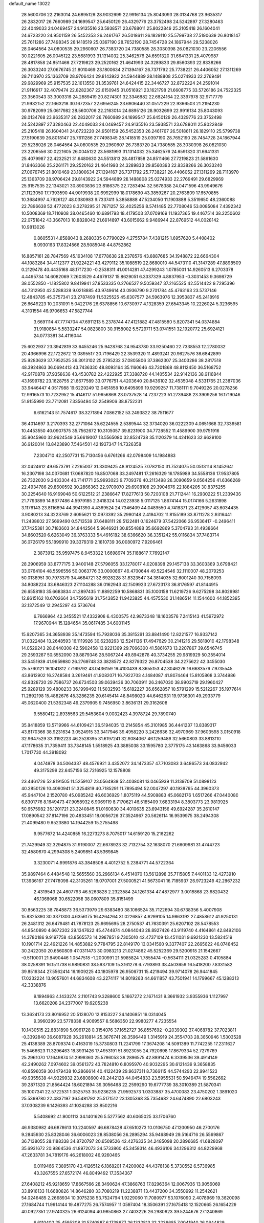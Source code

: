 default_name                                                                    
13022
  28.5600706  22.2163014  24.6895126  28.9032699  22.9916134  25.8043093
  28.0134768  23.9635317  26.2832017  26.7660989  24.1699547  25.6450129
  26.4329776  23.3752498  24.5242897  27.3280463  22.4049033  24.0469457
  24.9135516  23.5938571  23.6788011  25.8022849  25.2105418  26.1604041
  24.6723220  24.9501159  26.5452353  26.2461767  26.5018611  26.1829110
  25.5799738  27.5190639  26.8018147  25.7611286  27.7498345  28.1418519
  25.0397190  28.7652190  28.7454728  24.1867944  29.5238026  28.0464564
  24.0800535  29.2960607  26.7383720  24.7380585  28.3030398  26.0821030
  23.2206556  30.0221605  26.0045122  23.5681993  31.1314032  25.3462576
  24.6591320  31.6641331  25.4079987  28.4817858  24.8511466  27.7219823
  29.2520162  21.4641993  24.3289833  29.8560393  22.8338266  26.3033240
  27.0676745  21.8010469  23.1800634  27.1394167  26.7371792  25.7738221
  26.4406052  27.1311269  28.7113970  25.1363709  28.9706424  29.8143922
  24.5944889  28.1488808  25.0274933  22.2769491  29.6829969  25.9157535
  22.1613550  31.3539761  24.6424415  22.3446727  32.8722224  24.2591014
  21.9116917  32.4079474  22.8282367  22.6150945  31.0516921  23.1621798
  21.6608775  33.5726186  24.7522325  23.3560543  33.3003316  24.2889419
  20.8274301  32.3346882  22.6824164  22.3397978  32.9717779  21.9932152
  22.1663218  30.1672357  22.6956245  23.6906440  31.0517229  22.9366503
  21.2194230  30.9782099  25.0617982  28.5600706  22.2163014  24.6895126
  28.9032699  22.9916134  25.8043093  28.0134768  23.9635317  26.2832017
  26.7660989  24.1699547  25.6450129  26.4329776  23.3752498  24.5242897
  27.3280463  22.4049033  24.0469457  24.9135516  23.5938571  23.6788011
  25.8022849  25.2105418  26.1604041  24.6723220  24.9501159  26.5452353
  26.2461767  26.5018611  26.1829110  25.5799738  27.5190639  26.8018147
  25.7611286  27.7498345  28.1418519  25.0397190  28.7652190  28.7454728
  24.1867944  29.5238026  28.0464564  24.0800535  29.2960607  26.7383720
  24.7380585  28.3030398  26.0821030  23.2206556  30.0221605  26.0045122
  23.5681993  31.1314032  25.3462576  24.6591320  31.6641331  25.4079987
  22.4232521  31.6480630  24.5513813  28.4817858  24.8511466  27.7219823
  21.5861630  31.8463366  25.2261171  29.2520162  21.4641993  24.3289833
  29.8560393  22.8338266  26.3033240  27.0676745  21.8010469  23.1800634
  27.1394167  26.7371792  25.7738221  26.4406052  27.1311269  28.7113970
  25.1363709  28.9706424  29.8143922  24.5944889  28.1488808  25.0274933
  22.2769491  29.6829969  25.9157535  22.1343021  30.8903836  23.8186375
  22.7283494  32.5678388  24.0471596  43.9949676  21.1123050  17.7393590
  44.9019938  20.6992999  18.0178690  43.3859267  20.2763809  17.6570855
  10.3684997   4.7626127  48.0380983   9.7337411   5.3858888  47.5234050
  11.1903888   5.3519650  48.2360088  22.7896638  52.4772023   8.3278295
  21.7871257  52.4025256   8.5741485  22.7708046  53.0085084   7.4392342
  10.5008369  18.7110908  38.0465460  10.6891793  18.4179503  37.0709169
  11.1937365  19.4467514  38.2250602  22.0751842  43.3667013  10.8828042
  21.6914897  43.6015662   9.9486944  22.8769512  44.0028142  10.9813026
   0.8605531   4.8588043   8.2680335   0.7790029   4.2755784   7.4381215
   1.6957620   5.4408402   8.0930163  17.8324566  28.5085048  44.8752862
  16.8857161  28.7847569  45.1934108  17.6778638  28.2378576  43.8887685
  34.1948872  22.6664304  44.1083284  34.4112377  21.9224221  43.4279112
  35.1088519  22.8680010  44.5473110  41.3147289  47.8898509   0.2129478
  40.4435168  48.1717230  -0.2538311  41.0014281  47.4299243   1.0785001
  14.9260513   6.2703378   4.4495734  14.6082069   7.2603529   4.4679137
  15.8629051   6.3337329   4.8937953  -0.3031453   9.3698729  38.0552850
  -1.1825802   9.8419941  37.8533335   0.2766527   9.5059347  37.2165525
  42.5514422   9.7295396  44.7312950  42.5288328   9.0218885  43.9749614
  43.0936790   9.2701784  45.4763163  23.5737146  12.4843785  45.3757341
  23.2787499  11.5325525  45.6307577  24.5963976  12.3953837  45.2418916
  26.6649223  10.2031091   5.0422176  26.6378856  10.6730977   4.1328359
  27.6543345  10.2226024   5.3236595   4.3101554  46.9706653  47.5827744
   3.6691114  47.7774704  47.6911213   5.2378744  47.4121882  47.4815580
   5.8207341  54.0374884  31.9180854   5.5833247  54.0823800  30.9158002
   5.5729711  53.0741551  32.1920772  25.6924121  24.0773381  34.4116044
  25.6022937  23.3942819  33.6455246  25.9428768  24.9543780  33.9250460
  22.7338553  12.2780032  20.4366996  22.1722672  13.0895517  20.7196429
  22.3539320  11.4893241  20.9627576  36.6842899  25.9283629  37.7952525
  36.3013102  25.2795232  37.0805806  37.3862307  25.3403286  38.2817518
  48.3924863  36.0694413  43.7436330  48.8093164  35.1160646  43.7301868
  48.8112450  36.5168752  42.9170878  37.9358636  43.4530782  22.4222925
  37.3388720  44.1405534  22.9142136  38.6116844  43.1699782  23.1628755
  21.6677589  33.0776751   4.4203640  20.8436102  32.4535048   4.5331765
  21.2387036  33.9446447   4.0517988  19.6229249  12.0451858  10.6495899
  19.9299257  11.7381111   9.7049226  20.0278256  12.9916573  10.7232952
  15.4146117  51.9656868  23.0737528  14.7237223  51.2739488  23.3909256
  16.1719046  51.9155990  23.7712081   7.3356494  52.2549906  38.8752231
   6.6162143  51.7574617  38.3271894   7.0862152  53.2493822  38.7511677
  36.4014697   3.2170393  32.2771064  35.6224555   2.5389544  32.3734020
  36.0222309   4.0651668  32.7336581  10.4453550  40.0907575  35.7562672
  10.3105057  39.8231900  34.7728552  11.4589900  39.9751916  35.9045960
  32.9624549  35.6619007  13.5565080  32.8524738  35.1120379  14.4241623
  32.6629100  36.6120014  13.8423890   7.5464501  42.1937347  14.7326358
   7.2304710  42.2507731  15.7130456   6.6761266  42.0798409  14.1984883
  32.0424612  49.6573791   7.2265007  31.3309425  48.9124525   7.0782150
  31.7524075  50.0513114   8.1452641  16.2307198  34.0370681  17.0687820
  16.8507068  33.2497481  17.2616329  16.1785989  34.5558136  17.9537805
  26.7322030   9.2433304  40.7141771  25.9993023   9.7709376  40.2113498
  26.3090659   9.0564256  41.6366269  22.4934786  29.8600592  30.2866363
  22.9709070  29.6908108  29.3904676  22.1884205  30.8375255  30.2254640
  16.9169048  50.6122512  21.2386647  17.8277613  50.7203108  21.7112441
  16.2930222  51.2339436  21.7793899  14.8377486   4.5979185   2.3418324
  14.0223938   5.0117125   1.8674144  15.0174166   5.2631898   3.1176143
  23.8116894  44.3941390   4.4369524  24.7346409  44.0489550   4.7418371
  23.4129057  43.6034435   3.9080213  34.3223769   2.6095621  12.0973392
  35.2990148   2.4194702  11.8155189  33.8711278   2.9316441  11.2438602
  27.5699490   0.5713538  37.6488111  28.5122481   0.1624679  37.5422066
  26.9536417  -0.2496411  37.7425381  30.7183603  34.8442564   5.9646921
  30.8554888  35.6692869   5.3704793  31.4938664  34.8603520   6.6263049
  36.3763333  54.4916182  38.6366620  36.3351242  55.0116834  37.7483714
  36.0726179  55.1899910  39.3379319   2.1810739  36.0080972   7.9206461
   2.3873912  35.9597475   8.9453322   1.6698974  35.1188617   7.7692147
  28.2906959  33.8777175   3.9400148  27.5796055  33.1278017   4.0208398
  29.1457138  33.3603369   3.6798421  33.0764104  48.5596556  50.0063776
  33.0000867  49.4700644  49.5224546  32.1110007  48.2079253  50.0138951
  30.7973379  34.4684721  32.6928228  31.8323547  34.3814035  32.6001240
  30.7158093  34.8088224  33.6846323  27.1104288  36.0162943  42.1509923
  27.6723173  36.8176597  41.8144915  26.6558193  35.6683834  41.2897435
  11.8892259  10.5868831  35.1000158  11.6219726   9.6275298  34.8029981
  12.8615162  10.6702664  34.7595619  31.7543852  11.9423825  44.4575530
  31.1486514  11.1544600  44.1852395  32.1372549  12.2945297  43.5736764
   6.7666964  42.3455521  17.4332908   6.4300575  42.9873348  18.1603576
   7.2415143  41.5972972  17.9670944  15.1284654  35.0617485  34.6001145
  15.6207365  34.3658938  35.1473594  15.7928036  35.3815291  33.8841490
  12.8221577  16.9337142  31.0322484  13.2648593  16.1119926  30.6238263
  12.5241126  17.4947629  30.2141216  29.5818010  42.1798348  14.0529243
  28.6440308  42.5902458  13.9221369  29.7066300  41.5861673  13.2207867
  39.6546745  29.2593287  50.5552090  39.8879346  28.5067244  49.8942878
  40.3734255  29.9819929  50.3554014  33.5451939  41.9959880  26.2769748
  33.3828572  42.8279322  26.8704538  34.2275622  42.3455030  25.5760121
  16.1041812   7.7169792  43.0436159  16.4100439   8.3655153  42.3046276
  16.6683576   7.9735545  43.8612902  16.2748584   3.2619461  41.9082071
  16.7922703   4.1484087  41.8074464  15.8105868   3.3744986  42.8328720
  29.7586737  26.6734503  39.0639436  30.7060911  26.2467030  38.9903719
  29.1960427  25.9289129  39.4800233  36.1999492  11.5032593  15.6182227
  36.6562857  10.5791299  15.5212267  35.1977614  11.2892198  15.4882676
  45.3286235  20.6145414  48.8498020  44.6462631  19.9736301  49.2933779
  45.0620400  21.5362348  49.2379905   9.7456950   3.8636131  29.3162608
   9.5580412   2.8935563  29.5453604   9.0032423   4.3978724  29.7890740
  35.8418859  13.5719966  44.6109421  36.5194035  13.2145854  45.3101985
  36.4441237  13.8389317  43.8170366  38.9231634   3.0524915  33.3417946
  39.4958220   3.2426636  32.4970969  37.9603598   3.0150918  32.9647529
  33.3192223  46.2528395  31.6197241  32.9084067  46.1259489  32.5660803
  33.8813110  47.1178635  31.7359411  33.7348145   1.5518925  43.3885038
  33.1595780   2.3775175  43.1463868  33.9456033   1.7017730  44.3918092
   4.0474878  34.5064337  48.4576921   3.4352072  34.1473357  47.7103083
   3.6486573  34.0832942  49.3175299  22.6457156  52.7216925  12.1578808
  23.4461726  52.8191505  11.5259107  23.0564938  52.4038081  13.0465939
  11.3139709  51.0898123  40.2850126  10.4090941  51.3254819  40.7185291
  11.7895494  52.0047297  40.1938765  44.3960373  45.9447104   2.1520780
  45.0985242  46.6036929   1.8075119  44.5908883  45.0682176   1.6517266
  47.0440080   6.8301776   8.1649473  47.9058932   6.9069119   8.7170621
  46.5185409   7.6833194   8.3803773  23.9813925  50.6575982  35.1201721
  23.3240845  51.0160630  34.4010635  23.6943156  49.6924287  35.2610147
  17.0890542  37.8147196  20.4833451  18.0056726  37.3524967  20.5626114
  16.9539975  38.2494308  21.4099480   9.6523880  14.1944259  15.2755498
   9.9577672  14.4240855  16.2273273   8.7075017  14.6159120  15.2162262
  21.7429949  32.3294875  31.9190007  22.6678923  32.7132754  32.1638070
  21.6609981  31.4744723  32.4580670   4.2994308   5.2409851  43.5369845
   3.3230071   4.9991876  43.3848508   4.4012752   5.2384771  44.5722364
  35.9897464   6.4484548  12.5655560  36.2966134   6.4514070  13.5612898
  35.7115805   7.4401133  12.4273910  17.3936167  27.7478098  42.3105261
  18.0707001  27.5000521  41.5673041  16.7185937  26.9723249  42.2867232
   2.4319543  24.4607793  46.5263828   2.2323584  24.1261334  47.4872977
   3.0018868  23.6820432  46.1368068  30.6522058  38.0607809  35.8151499
  30.8563225  38.7848873  36.5373979  29.6383480  38.1066524  35.7122694
  30.6738356   5.4007908  15.8325390  30.3371300   4.6356175  16.4264264
  31.0226857   4.9299105  14.9863192  27.4858612  41.9250131  26.2481312
  26.6479481  41.7878123  25.6695695  28.2750537  41.7630391  25.6207102
  28.5478553  44.8540890   4.6672302  29.1347622  45.4744874   4.0844043
  28.8927426  43.9119740   4.4164861  42.8492106  14.3780186   9.9197758
  43.8565573  14.2987851   9.7305010  42.4737109  13.4511031   9.6921230
  13.5824519  10.1901714  22.4921226  14.4853882   9.7784795  22.8149170
  13.0341560   9.3377407  22.2665622  46.0748452  30.2422050  20.6560809
  47.0311473  30.0983213  21.0274862  45.5252369  29.5200918  21.1542667
  -0.5110001  21.8490446   1.0547518  -1.2000991  21.5985824   1.7855474
  -0.5634111  21.0325283   0.4105884  38.0258391  16.1511738   6.9890831
  38.5937109  15.3161278   6.7793893  38.4503659  16.5418200   7.8331582
  39.8516344  27.5562414  16.1909225  40.1805978  26.9506731  15.4219494
  39.9714078  26.9441845  17.0232224  13.9057601  44.6834608  43.2274117
  14.8019263  44.6611857  43.7501941  14.1799667  45.1288313  42.3338876
   9.1994963   4.1433274   2.1101743   9.3288600   5.1667272   2.1671431
   9.3661932   3.9355936   1.1127997  13.6620208  24.2377007  19.6205238
  13.3624173  23.8016952  20.5128070  12.8153227  24.1406851  19.0314045
   9.3960299  23.5778338   4.9069557   8.5686350  22.9980277   4.7235554
  10.1430515  22.8831890   5.0961728   0.3154076  37.1652727  36.8557692
  -0.2039302  37.4068782  37.7023811  -0.3392840  36.6087928  36.2918814
  25.3676741  28.3596449   1.3145919  24.3554703  28.3650946   1.5303528
  25.4138389  28.8709374   0.4163019  15.3730803  11.2241799  17.3674208
  14.5091389  11.7742255  17.2311627  15.5466623  11.3296463  18.3931426
  17.4953191  51.8923055  24.7920698  17.8679334  52.7279789  25.2961070
  17.1649874  51.2999360  25.5796053  39.2896575  42.8891474   6.3339536
  39.4914149  42.2490262   7.0974602  39.0561372  43.7824810   6.8095970
  40.9032295  30.6121439   9.3658835  40.8596059  30.1479438  10.2866614
  40.4122439  29.9637311   8.7366115  44.5744293  22.9941523  49.9355638
  44.9329932  23.6808600  49.2442128  44.0454833  23.5955531  50.5949474
  19.5562662  39.2871320  21.8564424  18.6021894  39.3056468  22.2599290
  19.6777739  38.3010389  21.5870341  35.1007341  22.5722531   1.0525753
  35.9236235  21.9592573   1.0303887  35.4700083  23.4750202   1.3891020
  25.5399780  22.4837197  36.5481792  25.5171512  23.1305368  35.7354682
  24.6474890  22.6803243  37.0308239   6.1426393  41.1024288  33.8502216
   5.5408692  41.9001113  34.1401626   5.5277562  40.6065025  33.1706760
  46.9380982  46.6878613  10.2240597  46.6878428  47.6510273  10.0106750
  47.1200950  46.2700176   9.2845930  25.8328046  36.6006023  28.8538056
  26.2895294  35.9468949  29.5164716  26.5569867  36.7138055  28.1188338
  34.8720797  20.6509526  42.4276335  34.2485098  20.2896685  41.6828097
  35.6931672  20.9864536  41.8972073  34.5733860  45.3458314  46.4936106
  34.1296312  44.8229968  47.2633781  34.7819176  46.2618002  46.9260465
   6.0119466   7.3895170  43.4126512   6.1868201   7.4200082  44.4378138
   5.3730552   6.5736985  43.3267555  27.6572174  46.8049492  17.3534367
  27.6408212  45.9218659  17.8667566  28.3490624  47.3868763  17.8296364
  12.0067936  13.9056069  33.8916133  11.6680826  14.8646280  33.7080219
  11.2238871  13.4437200  34.3550992  11.2542621  54.0246485   2.2668934
  10.3075238  53.7524794   1.9229060  11.7080977  53.1076090   2.4078969
  19.3620098  27.1684744  11.9914144  19.4877275  26.7574957  11.0597404
  18.3506391  27.1675418  12.1520665  26.1654229  40.0927351  27.9740325
  26.6124094  40.9850863  27.7403226  26.2980923  39.5244676  27.1240869
   6.6110402  25.4595308  31.5740887   6.1738677  26.1332813  32.2239685
   7.0041940  26.0644829  30.8341255  47.2529473  24.9860816  33.9895604
  48.1306531  25.4891395  33.9103590  46.9264906  25.1777701  34.9520252
  31.9357472  19.7963727  20.2567381  32.2833591  20.5935026  19.7078327
  32.7485576  19.5249406  20.8371533  17.6862088  18.5595128   9.4837560
  17.3492254  19.4381500   9.0437454  18.6660793  18.7990038   9.7316435
  33.1486219  51.9033886  16.3146957  33.5758034  52.3485573  17.1445833
  32.2336679  51.5741295  16.6754970   7.1685371  37.9943302  42.4709201
   6.9270051  38.6943665  41.7696507   8.1917980  37.9633059  42.4861600
  26.9920394  49.8842596  41.9135251  26.2003369  49.4533945  41.4155543
  26.6058691  50.7708917  42.2690276  38.7104542  56.3179092  28.1239106
  38.3715309  56.9486174  28.8665413  37.8660361  56.0764016  27.5955878
  12.3546852  32.7428351   4.3325310  12.1457699  33.4770515   5.0331108
  11.4446973  32.6043599   3.8628391  37.0533135  20.3014538  19.0149100
  36.5354774  19.5901120  18.4833692  36.8563542  20.0879144  20.0006038
  38.8978470  45.1180383   7.8066827  38.9974824  46.0439861   7.3804988
  39.5584516  45.1207049   8.5984880  33.8091971  47.3721714  17.4057306
  34.0491600  46.8997870  18.2888725  32.8380068  47.0501888  17.2277977
  39.6454389  14.2235329  20.5032265  38.7847693  14.2944412  21.0298531
  39.9479248  15.2046258  20.3554357  46.7174135  15.2905012  40.0602013
  46.8722185  14.3431768  39.6788219  47.5422308  15.8141383  39.7192660
  33.5580940  10.8653953  15.2750713  32.6284596  11.2703956  15.0703275
  33.4643777   9.8923859  14.9270937   2.7190748  40.4524188  43.7085250
   3.6701152  40.5093744  43.3220931   2.4077707  41.4366904  43.7352217
  31.2885912   3.8555612   3.6569271  31.3880611   4.8747875   3.8022538
  31.2226430   3.4799951   4.6149650  36.8847936  16.0173914  23.7698853
  37.8952102  16.1988126  23.8781074  36.4535772  16.7083224  24.4089042
   5.4237174  45.0917846  36.2652412   5.2891476  44.6638274  37.1996543
   6.3672288  45.5076840  36.3429234  38.8470055  36.6573787  27.8648616
  39.3125401  37.0453323  27.0226339  38.1552591  37.3880472  28.1022243
  24.4890217  23.5836913  11.4199268  23.5813704  24.0193767  11.1895256
  24.2253276  22.8134206  12.0588620   1.9275037   7.4405476  32.3926689
   1.9471115   7.7453428  31.4017756   1.4845942   8.2366734  32.8772356
  38.5564248  34.5250749  39.2940846  38.8907242  35.3852160  39.7656609
  39.1332062  34.5289852  38.4184783  10.6543491   6.8982833  44.2855755
  11.0083151   5.9512483  44.1697065   9.8715902   6.9527530  43.5921002
  45.6690125  35.8149639  44.1483222  45.3985727  35.1481001  43.4077507
  46.6931823  35.8996747  44.0250300  46.8580906  18.4073751   3.1471443
  45.8896633  18.1818270   3.3854515  47.0588055  17.8227797   2.3190904
  33.8834918  25.7898381  21.3638651  32.8875880  25.6145998  21.6075802
  34.1029500  25.0667966  20.6846377  11.4556569  12.1640713  14.9199961
  10.8973656  11.3131274  15.0845670  10.7522595  12.9219017  14.9534245
  23.6735972  19.7809977   2.5657684  22.7514609  20.1195395   2.2569474
  24.3403808  20.4329735   2.1104195   2.9788589  55.8792907  30.3328182
   2.8549933  55.4911135  31.2790362   3.6438352  55.2197560  29.8913193
  19.4321119  34.5660587  16.3330035  18.9383509  33.8263568  16.8405868
  18.9893849  34.5626609  15.3971786   2.4864143  49.6642380  29.9249457
   3.3027588  49.3843982  29.3919597   1.9537665  48.7864196  30.0695225
  40.9212650   2.8097417  12.9666614  41.8032303   2.8075808  13.5105264
  40.2208396   3.1253342  13.6525543  36.7123906   8.1986021  23.5634706
  36.1646965   7.8147768  24.3578096  36.2685774   7.7401746  22.7498992
   4.7790880  41.2262162  19.8866729   4.9067509  42.2115560  19.6378508
   5.3637578  41.1029182  20.7270120  36.6149633  48.4888834  37.3199755
  35.6237042  48.7076727  37.1376466  36.6610227  48.3868295  38.3383863
   6.4061745  52.1169973  43.8086488   5.8521488  51.6627597  43.0618893
   6.1646661  51.5703940  44.6490489  42.2822282   3.8404285   7.0928876
  43.0121264   4.2528542   6.5008933  42.4833034   2.8333870   7.0816044
  32.7336454   2.4195964  30.4896878  33.4099717   2.7232575  29.7779225
  33.2954152   2.2367962  31.3252852   3.2793699  47.0666416  10.3857816
   4.0610761  47.5968798  10.8089487   3.5338319  46.0820775  10.5619180
   2.0967927  27.4592259  14.3302012   1.8983298  28.4727175  14.3305505
   1.1546537  27.0345052  14.3806609  28.0396000  22.9831773  18.3998163
  27.3868474  22.6139567  19.1193232  27.6659201  23.9371097  18.2286794
  44.0312100  19.5157097  43.6189873  43.3644990  20.2585047  43.8969522
  43.6404470  18.6762162  44.0857327  11.4078446   1.4928630   9.7964485
  12.2105351   1.1302528  10.3561015  10.6330453   1.4765381  10.4780543
  26.5426590   5.0315078  15.6765819  26.6446666   4.8932350  14.6541796
  25.9217446   5.8321932  15.7603363  37.4075290  50.8772440  40.4353894
  36.6772286  51.4508733  39.9792080  37.1523879  49.9172000  40.1597913
  45.0705915   6.9427095  43.2639044  45.2297346   6.3260540  44.0674357
  45.2431252   6.3559570  42.4429600  38.8259176  53.9188200  21.6667441
  39.5898008  53.8875400  22.3333754  39.2605857  54.2279609  20.7818881
  17.0124569   3.0634764  19.1924732  16.5817302   2.6066334  18.3775120
  16.7973561   2.4014711  19.9689427   3.6774349  46.2111720   2.4313727
   4.1540192  45.9076501   3.2908633   3.6501310  47.2345721   2.5078177
  35.4537344  23.1053109  29.0535608  35.9877767  23.6070274  28.3341901
  35.8459426  23.4148675  29.9449482  19.4257600  27.9310783  15.6782835
  19.5387135  27.4981387  16.6073023  19.8902048  27.2695240  15.0423353
  18.5988479  30.9608307  38.5021662  19.1185768  30.0801548  38.4146461
  18.9275839  31.3825988  39.3716666  29.8311424  51.4072058  37.8272293
  30.4356250  50.6262521  38.0708091  30.3684600  51.9498465  37.1298391
  33.5648195  51.9739375  46.0534101  33.3396714  51.4365405  45.1976032
  33.1898758  52.9004913  45.8765452  31.2866474  46.4475082  17.0501679
  31.1385788  46.3636247  16.0263416  30.8611709  45.5814175  17.4206304
  29.1515888  10.1246104   6.0855427  29.0363910  10.5593840   7.0111313
  29.6375073  10.8448595   5.5286876  24.6330399  44.9426413  43.5449566
  24.5839631  44.0855199  44.1226928  23.7526296  45.4306209  43.7665619
  41.5483330  27.5156090   4.3614352  42.4281061  27.9718182   4.6522092
  40.9503935  28.3098357   4.0709491  11.7995990   0.7100951  17.2899266
  11.0897434   1.4337758  17.0855409  11.3301464  -0.1684963  17.0193856
  36.2535783  48.9606192   2.7807319  35.5399879  48.3469175   2.3364526
  36.0086638  49.8893395   2.4023928  33.5161753  40.6026410   5.9867043
  33.6899435  40.9472876   6.9404619  32.9724281  41.3420454   5.5343141
  17.5407940  23.4184973   5.6968979  17.9781272  24.1939256   6.2103911
  18.3263434  22.7531035   5.5642665   6.5250297   7.4467412  46.0866555
   7.4972694   7.1598099  46.2922753   6.3777475   8.2586824  46.7064276
  36.0796121  27.0149438  16.3996850  35.3054445  27.2488390  17.0567434
  36.8158598  27.6884699  16.7111504  45.3323353   4.6817547   8.1033766
  46.0464610   5.4244514   8.1937142  44.7996688   4.7593319   8.9880450
  12.4994459   5.0810377   4.6513349  12.2021436   5.5026156   5.5575198
  13.4615775   5.4613258   4.5483247  44.4661125  45.7458615  16.4422502
  44.9630883  46.4436173  17.0395500  43.5175005  45.7361510  16.8604499
  16.7806378  19.3659204  42.1557948  17.5198924  19.0184316  42.7856221
  16.3513772  18.4994036  41.7853495   8.6040509   7.4136784  15.0471556
   7.9115459   7.2332392  15.7990678   9.0201602   8.3127333  15.3068830
  44.8308935   8.7997445  49.4686045  44.3615666   7.9377230  49.7928795
  45.8111354   8.6617335  49.7695405  29.6544840   3.2049976  10.2503091
  29.1343760   2.5852777   9.6051654  30.4112516   3.5802572   9.6500567
   8.8734214  34.3356099   6.4570432   8.3839099  34.9670085   5.7981121
   8.8686274  33.4271121   5.9624351   2.1365938  22.0567169  36.1532079
   3.1013604  21.6970329  36.2861401   2.2123286  22.5866369  35.2671858
  24.7725133  12.2246865  42.2021880  24.2407115  13.0534929  42.5000226
  25.7510744  12.5352814  42.2439442  29.8727334  38.8696053   9.9340815
  29.9082423  39.6910384  10.5598601  29.3457574  39.2052733   9.1170566
   9.6107056  24.2428421  34.5274355   9.9225508  23.4017900  35.0450688
   8.6958738  23.9543578  34.1373306   4.6730250  45.5087157  17.4548345
   4.3321587  45.3818022  16.5011447   5.1513820  46.4155383  17.4541980
   3.5466457  29.8551681   1.4637904   2.7590053  30.4275602   1.1188406
   4.1545558  29.7696766   0.6302008  42.4714541  10.5519314  25.1166875
  43.1732266  11.3095438  25.1982808  42.1166283  10.4648851  26.0866925
  23.4247112  34.8604377  39.5079868  22.4487561  34.5300584  39.5149066
  23.3646490  35.7715995  39.0224347  35.0079838  51.3235622   2.0258415
  35.0114389  52.0926907   2.6935458  34.0940384  50.8528287   2.1964051
  37.5434357  38.4329437  39.4602572  36.8055627  38.1961026  40.1460292
  38.3082482  37.7748374  39.7095680   6.9095439  49.8071944  28.5790399
   7.0830337  48.9931529  27.9679110   7.8144476  50.2660511  28.6566414
  28.8843854  22.7065581  46.3005903  29.5207750  23.3658960  45.8287445
  28.8264773  23.0713038  47.2654279  39.4594208   7.2230154  50.0687753
  39.5208037   8.2275938  50.3104744  39.5115153   6.7641172  51.0002753
  43.4556357  49.4030264  27.3056832  43.1709079  48.9848865  28.2104698
  44.4740870  49.5200193  27.4068394  10.9618122  16.8633868  11.1724480
  10.6580961  15.9593943  10.7764285  11.8623019  16.6300847  11.6264137
  34.4268793  48.9908146   6.1655141  34.0641949  48.4144852   5.3727548
  33.5474204  49.2680563   6.6449067  30.1186703  25.5554232   5.0109462
  31.0623143  25.2679102   4.6871059  30.0237579  25.0483988   5.9073541
  29.1679914  31.7176973  18.4985876  28.9621865  32.3332747  19.2923632
  28.3219773  31.1413521  18.3884597  47.8498984  42.9926389  25.1470149
  47.9947529  43.6112087  25.9651725  48.7654347  42.5279142  25.0350799
  25.0870688   1.7811925  30.0957724  24.7611394   1.3555263  29.2101624
  24.2184856   2.2408612  30.4528729  21.9443336  49.6804182   4.8691207
  21.1160613  49.6569914   4.2617189  22.6569633  49.1444702   4.3523716
  34.1456298  35.7671833  26.3585111  34.3963637  35.3751106  25.4415440
  33.1162355  35.7726716  26.3642198   4.5620665  15.1919641   8.1935743
   3.8200090  15.4114408   7.5041687   5.2452139  14.6532724   7.6244568
  24.9716700  48.6998351  21.0522229  25.4537369  48.9554860  21.9320125
  25.1762844  49.5124314  20.4400382  20.3875269  28.9680631  37.7064133
  21.2553480  29.3837048  38.0805807  20.4291160  29.1699675  36.6984342
  23.2768970  37.9531029  47.4063693  22.3064886  37.5863366  47.2756800
  23.1663613  38.5643200  48.2346547  23.7765605  26.9015452  46.5738592
  24.3814431  27.7352782  46.4575377  24.3869983  26.1342561  46.2254611
  27.1573928  29.2236847  22.3991473  27.4509300  28.8799296  23.3245646
  27.8702312  28.8224763  21.7629956   0.7466614  18.3650911  11.7543913
   1.4497823  17.5988555  11.8075154   0.9180050  18.7619781  10.8149231
  16.5355930  40.0106578  31.2187340  15.8880655  40.3460283  30.4860833
  17.0468780  39.2424132  30.7556339  37.9801894  34.1112706  28.2829465
  36.9553632  34.0582938  28.2006223  38.1945922  35.1103339  28.1561407
  16.8252501  44.8800485  47.8002567  15.9599248  45.2597790  47.3724990
  16.4642311  44.1871009  48.4765886  21.2695512  25.6039170  40.9231285
  21.7021534  24.8113148  41.4297752  21.6769166  26.4290469  41.3984643
   8.1143301   7.3892922  38.1380708   7.2155287   7.8529209  38.3337707
   8.2650904   7.5462501  37.1330577  43.1412798   2.8355618  14.4679213
  42.9883842   2.2364696  15.2742041  43.6217699   3.6690717  14.8485096
  37.3035793  20.8147968   0.9896291  37.4682948  20.4397582   1.9507043
  36.8818921  20.0307257   0.4979359  42.6099923  19.0115738  36.6742322
  42.9631851  18.1026118  36.3265682  43.4723417  19.5570282  36.8322742
  47.8150710  42.5618743   6.7640442  48.5235439  43.2931476   6.7284343
  46.9190020  43.0952702   6.8049935  22.1677709  25.5275666  25.7416700
  23.1164308  25.3342930  26.0984074  22.3286072  26.1893175  24.9656492
  30.1448257   2.9296434  41.3796894  30.4731562   2.1810918  40.7468306
  29.6529393   3.5775003  40.7441206  24.0880314  48.6964170   3.5124279
  24.6255662  49.3837028   2.9742676  24.1218864  47.8361392   2.9484892
  42.7941893  45.5228981  37.2884626  42.9575155  45.7669005  38.2790466
  41.8699508  45.9035784  37.0800134  41.3734319  13.2076562  33.3812802
  42.1475755  12.5336694  33.4418136  41.0189176  13.0997826  32.4198873
  35.2356872  29.0658476  48.4350822  35.9950366  29.4212544  49.0378125
  35.4381358  29.4841656  47.5153491   9.3150544  48.6907028   5.7127256
   8.9267549  48.9380950   6.6456127  10.0334319  49.4198016   5.5732131
  26.5699259  14.3753245  23.8293632  26.3595642  15.2068796  24.4076984
  26.3486829  13.5882296  24.4591160  13.9479113  16.2330124  28.1060677
  14.2144205  16.4315095  27.1232902  13.3199799  17.0234777  28.3345958
  22.0205113  23.0673286  34.4754723  22.6286990  22.3251611  34.0929782
  21.1240185  22.5770244  34.6187048  36.3898807  41.7969034  39.4300225
  37.3276683  41.4418648  39.6952264  36.5742009  42.8002049  39.2377495
   8.3630888  51.4277843  46.6467124   8.9411152  50.9663276  45.9206409
   8.7012598  52.3979373  46.6526782  23.9570990  20.2317584   5.1843193
  24.1553322  21.2433730   5.1556965  23.7540436  20.0070594   4.1912404
  31.4861538   6.4915898   3.9642464  32.4766856   6.7459759   4.1010064
  30.9958825   6.9789711   4.7311663  30.7623331   6.3939233  20.9833160
  31.2845539   6.9688489  20.3004840  31.3258442   5.5446641  21.0768138
   8.7139397  43.5036936   5.5057153   9.1285638  44.4142587   5.2417476
   8.6627736  43.5567990   6.5332402   6.1329381  47.8925316   7.2798609
   6.8246368  48.5255327   7.7022872   6.3526241  47.9080153   6.2777560
  27.3268154  44.2146601  18.4384304  27.1570719  44.2318513  19.4744814
  26.3498297  44.1644485  18.0762555  44.2346125  47.6531453  14.4308640
  43.2226808  47.6608172  14.2231971  44.3388099  46.9125476  15.1324734
  22.6239349  25.7025718  34.6953962  22.3964641  24.6897228  34.6377973
  22.2539780  25.9690766  35.6221917  39.8637476  29.3289245   3.3287917
  39.5961886  30.2654066   3.6921206  39.8890727  29.4485408   2.3183252
  27.3439113  36.6391683  37.9116112  26.7871406  36.1126929  38.6102510
  28.2827510  36.6671052  38.3436824  20.4514161  11.4562362  36.6988503
  21.3781048  11.0175135  36.8268804  20.3156176  11.4268002  35.6770730
  23.6388767  20.5869532  45.3445842  23.2745687  19.6826879  44.9895488
  23.2531814  20.6243479  46.3046708  11.2074059  11.2785237  41.6875099
  10.3146665  10.9068616  41.3145814  11.5192266  10.5374211  42.3312383
  47.3718359  16.9536671  51.8621110  48.3194781  16.6324413  51.6892291
  47.1582366  17.5726925  51.0594232  30.3832344  33.5381217  27.1961331
  29.9699050  33.5556452  26.2417399  30.9413687  34.4107042  27.2053028
  36.6018647  22.7077739  34.3337710  36.0279563  23.3391336  34.9131671
  36.3380073  22.9422533  33.3690473  19.5505341  48.4256522  22.0391791
  18.8413842  47.9788488  22.6506679  19.4887922  49.4229234  22.3195640
   3.9272274  18.6262148  35.7352487   3.2648990  18.5260373  34.9430452
   3.5195204  18.0090402  36.4549498  29.0570448  33.8720906  14.2134961
  28.3144790  33.1273187  14.2568051  29.3442045  33.9237942  15.2092838
  21.2435874  14.4711179  21.1366437  21.8120053  15.2931025  21.3104383
  20.7938991  14.2634986  22.0472710  41.6129910  20.4018303  23.3431116
  42.3900690  20.7775603  23.9248176  41.1876700  21.2677989  22.9692460
  27.0956204  31.8818508  41.1381617  28.0851298  32.0898175  41.3592884
  27.0086660  32.1922955  40.1577039  13.5468947  26.5155407   3.5672229
  12.6122052  26.0678787   3.6315701  14.1712431  25.7803394   3.9530713
  45.4490458  51.4389856  31.4328844  45.2056571  51.9892212  32.2611572
  44.9513635  51.9061018  30.6548347   7.5029164  11.1510869  38.8814781
   7.8901307  10.8532789  39.7986912   8.3456892  11.5173951  38.3983287
  24.6548375  52.3410887  17.3521804  25.3082974  52.0446281  16.6097299
  23.7770883  51.8639395  17.1251269  25.4682445  28.9312672  45.9810145
  26.1111412  28.7279789  45.1924352  24.9718826  29.7784594  45.6565123
  43.0151228  43.1129207  11.8575548  43.4995696  44.0064142  11.6963315
  43.6082859  42.4265197  11.3537892  32.7691584  36.6802386  48.7305929
  32.0035403  36.2104194  48.2341466  32.4792056  36.6171783  49.7238214
   6.6051795  39.4765846   5.2702892   6.1443880  38.5582116   5.1720103
   7.1035067  39.5871750   4.3690227  36.5538671   1.9966567   6.4532346
  36.3653389   2.1599501   5.4454818  37.5550389   1.7520744   6.4696084
  22.7654831   7.3135105  46.6991174  23.4950761   7.0113328  46.0295205
  23.0084276   6.7636018  47.5540102   5.3341143  22.0498866  21.1503081
   4.5089236  21.6643496  21.6452616   4.9974569  22.9905241  20.8681338
  35.3576268  30.2936676  25.7764378  35.9434438  31.0448769  25.3789079
  34.8873386  29.9009660  24.9335494  25.6460113  54.0712793  38.0206723
  25.4095523  53.0724477  37.8703819  24.9208444  54.5592357  37.4658838
  16.9335708  13.7655508  33.0785215  16.8451695  13.3470054  32.1475639
  15.9930855  14.0750864  33.3277100  41.4435526  21.6272247  39.2564911
  41.5193610  22.0190053  38.3110580  41.3087268  20.6223555  39.1162342
  16.1103299  54.6744259  36.8060104  15.6591545  55.3021817  36.1236010
  16.6184427  55.3167089  37.4330822  20.1832093  52.7297223  44.8449244
  21.0891040  53.0144964  45.2686654  20.0625104  53.3706848  44.0659324
  44.8822285  33.7246162  42.3848883  44.4386435  33.0450328  43.0175256
  44.2867789  33.7118124  41.5458062   8.2073412  16.7233583  17.4722670
   7.5188939  16.9573735  18.2101876   8.7188685  17.6112418  17.3364079
  45.0339836  44.0045645  32.6427270  44.3186643  44.6782155  32.3309018
  45.3275912  43.5318320  31.7729238  41.8622291  32.7309822   6.1218081
  41.0626729  32.9286873   6.7529308  42.1893676  31.8090852   6.4530532
  15.6219342  17.0763968  41.2292476  15.0477189  16.9441199  40.3761257
  14.9967804  16.6884802  41.9726141  25.0457634  24.0084462   2.0945041
  25.7438169  24.7360658   1.8772888  24.3661228  24.0930592   1.3168275
   6.8883899  25.3420529  18.8911308   6.1130658  25.7319012  18.3595511
   6.7040291  25.6422599  19.8648919  25.2553045   7.9721205  30.9757741
  24.5125054   7.3533788  30.6035622  25.9029762   7.3114793  31.4368676
  16.7723469  45.5018214  14.2090364  17.7105732  45.5965060  13.7882182
  16.9288392  44.8574998  15.0035806  26.8404722  25.5477755  47.9564828
  27.4108978  24.7488285  48.2357587  26.2901754  25.2212650  47.1559906
  15.3058907  28.9966005  45.6967794  14.8550647  29.9119652  45.5346548
  14.8842744  28.6685887  46.5760530  28.8090470  40.5478876  40.2110281
  29.2835869  41.1859864  40.8730229  29.0388470  40.9588024  39.2905061
   5.8011963  10.7730764  29.9861352   5.3526502  10.3491302  29.1597824
   5.1890049  10.4889803  30.7683867  11.9537984   9.8887644  11.1006389
  11.8678947   8.9623481  11.5389174  12.4446348  10.4625760  11.7967755
  43.6763802  49.2081771   1.0372918  43.7068710  50.1623681   0.6239855
  42.8208599  48.8023929   0.6319293  13.7893563   0.4834091  15.3998926
  13.2989766   1.1735876  14.8104043  13.1458581   0.3632671  16.1994356
  22.1971367  48.5828255  46.9320893  21.7362472  49.2858200  46.3244250
  23.0286486  48.3186260  46.3607711  24.9424434  46.1350285  41.0962317
  24.8299829  45.7153377  42.0350127  24.1767583  45.7503833  40.5504613
  40.3114948  51.8005330  33.4558489  41.0234654  51.0392019  33.5106106
  40.8579448  52.6467428  33.6599258  40.3989575  30.5292969  19.8971000
  40.7106505  30.8980577  18.9871696  40.7013160  31.2447627  20.5718835
  19.7041079  42.5295153  43.9062181  20.1335167  41.7932377  44.4917274
  19.1075558  43.0428602  44.5787327  10.1360513  46.4315856  14.9877107
  10.1291869  45.4349632  14.7502243  10.7400691  46.8702103  14.2802938
  34.8253988   3.7126134  40.3310573  34.3914233   3.9370181  39.4150648
  34.3261777   4.3520587  40.9744548   5.7741920   3.0210635   9.5954718
   5.6926158   3.9492298   9.1455113   5.6888154   2.3699883   8.7955169
  48.9279497   7.8734549  35.1343562  48.8485451   8.6919599  34.5371595
  48.1637114   7.9425937  35.8076059  39.3520625  48.7762149  15.0343101
  38.8397033  48.8411346  14.1438618  39.2493390  49.7191926  15.4456263
  40.9025435   6.6681054  36.0620401  41.6043030   6.0686931  36.5225547
  40.2084578   6.0052705  35.6910038  32.2320263  22.2020663   4.8369710
  32.0610832  21.8687282   3.8598626  32.3723194  23.2186345   4.6999181
  32.5043693  38.4378752  23.2773489  33.1895691  38.7473251  23.9918358
  32.1020013  39.3297716  22.9456408  39.2618875   1.6147231   6.6291074
  39.5616605   1.8202131   7.6007336  39.8447444   0.8281579   6.3507614
  41.2678643  16.8759265  29.1889395  40.6330705  17.5047270  29.7209858
  42.0241720  16.6916001  29.8676626  39.0219869  23.5571837  14.8476298
  38.5201916  23.9936232  15.6441563  38.2749945  23.0023641  14.3883713
  20.4631936  36.3847170  42.3648941  19.4538994  36.4773410  42.5708360
  20.6633547  35.4008677  42.6037257   6.8347610  24.2763371  25.4736103
   6.9965205  25.2032941  25.8988210   6.2010991  24.4677019  24.6875932
  24.6637579   2.2000722  46.9776951  25.0229225   2.2995347  46.0094052
  25.2218373   2.8935840  47.5003314  39.3439617  13.7276785   6.5212531
  38.4599978  13.2983733   6.8531327  40.0467399  12.9964616   6.6986776
  33.6808160  38.2721786  16.7356299  33.1797290  38.1724177  15.8396834
  34.1705519  37.3689147  16.8445896  20.2684124  25.5237415  29.9500573
  20.2587384  25.8913563  28.9791654  20.7322112  26.2869546  30.4760259
  22.7553185  42.4184547   2.9284809  22.7557219  41.4425106   3.2691881
  23.4412409  42.4100824   2.1586072  46.8109157  30.1221394  33.1945610
  46.4804690  30.1757529  32.2209309  46.1593104  29.4771872  33.6503568
  36.0365516  23.6171131  31.7742642  35.4536152  24.4499487  31.9291229
  37.0055322  23.9721742  31.8233230  27.0450341   9.7520624  16.9925580
  26.2999992   9.2759476  16.4523310  26.4992866  10.3320470  17.6591977
  15.1388206  31.8219770  19.7448336  14.7564990  31.5428366  20.6646581
  16.0876455  31.4187203  19.7446354  17.2829411  49.7422866  40.1382331
  18.0884530  49.7288472  39.4883986  17.6499616  49.2394857  40.9684340
  29.0435045  43.3816940  47.3638344  29.9798864  43.4784934  47.7969951
  29.0761047  42.4410024  46.9405412  14.6610600  32.9415704  41.0962614
  15.1483561  32.4998579  40.3008566  13.9754775  33.5663506  40.6377121
  23.5378655  47.7979950  18.9238205  22.5648094  48.0331848  19.1530694
  24.0810141  48.1615913  19.7169732  37.3076985  30.2494019  49.7494875
  38.1348668  29.8354972  50.2310909  37.6634793  30.3656591  48.7794223
  37.8326427  28.8098458  17.3996807  38.0425241  28.7695044  18.4123367
  38.6740460  28.3930769  16.9677829  14.1943235  20.9971778  31.9166821
  13.1673656  20.8999028  31.8425105  14.5219889  20.0166185  31.9804667
  47.8588048  44.3945400  30.1034153  48.5807208  44.2318270  30.8281697
  47.3943489  45.2625018  30.4405049  26.2588060  40.3032887  39.1261771
  27.1792230  40.3578657  39.5902335  25.6292214  40.0151881  39.9063792
  40.3005074  17.6300013  17.4444366  39.3830466  17.5492819  16.9558428
  40.8401465  16.8500989  17.0123667  39.4203553  26.0560909  20.7274415
  39.1363570  27.0403744  20.6361389  40.2352937  26.0758948  21.3499316
   6.6771637  17.4270473  37.4513864   7.0769239  16.4698112  37.4232854
   6.6688034  17.7043697  36.4562819   3.0648652   2.2580720   7.4653829
   4.0112573   1.8603715   7.4240243   3.0509598   2.9489767   6.6968337
   9.4973508   3.0886202  39.7162651   9.0263582   2.1725830  39.8011821
   9.6228998   3.2026675  38.6978552  35.4688683  15.1669839   6.5703375
  36.4209326  15.5539385   6.6633676  34.9054697  15.7644776   7.1959027
  39.4107731  28.7523404  43.6110331  38.5393062  28.2401822  43.4148770
  40.1589961  28.1149932  43.3211770  41.6823919  32.4689252  36.4384292
  42.1773360  33.1571265  35.8377770  42.4313050  32.1325965  37.0657784
  45.7904690  31.3259338  25.5682576  45.7724201  31.9837245  26.3647230
  45.2417277  30.5197055  25.9061720   0.9558655  51.7982391  38.6583953
   1.7567386  52.0602975  39.2519971   1.3066712  52.0075330  37.6980376
  25.6239409   4.2301802  37.7953302  25.9696017   3.6206477  38.5559124
  24.6016366   4.0677127  37.8068227  19.6515233   7.5751032  41.4293485
  20.0166275   7.5248456  40.4661788  19.4386185   8.5763903  41.5569556
  28.5876433  56.4453071  18.4387773  27.5579476  56.5418949  18.4014481
  28.8083122  55.8645943  17.6180362  17.6349396  45.6036390  42.2455934
  17.1342532  45.3582035  43.1225994  18.6165113  45.3487467  42.4690844
  38.9223876  44.5543591  36.9098357  39.4648774  45.4038949  36.6939593
  38.6978939  44.1707650  35.9779073  21.1466064  20.6827256   2.0674641
  21.1252136  21.7012909   1.9619025  20.3534861  20.4704730   2.6895419
  22.5959242  52.2737159  39.2260790  22.6213316  53.2767066  39.4117803
  23.3838634  52.0975105  38.5889520   5.6408108  34.9518938  34.7377811
   5.5322444  35.8142008  35.3061112   4.8148056  35.0023650  34.1070707
  18.9907529  18.8701598  43.6762529  18.9026405  19.4454291  44.5297919
  19.8853542  19.1772103  43.2642310  29.7119001  32.6707487  41.2793572
  30.4727354  32.0783979  41.6627567  29.9592428  32.7725774  40.2918871
  36.6765892  50.4214139  31.0936557  37.4179835  49.9660564  31.6524135
  36.8283067  51.4269054  31.2901962  28.2408653  27.5696294  18.4151477
  28.9511677  27.5711827  17.6700758  27.7035004  26.7036083  18.2458846
  12.0366086   7.3386909  24.7861580  12.4538396   7.9875753  25.4718708
  12.5068200   6.4399002  24.9918172   2.4288652   7.3385046  40.0265856
   3.2140479   7.7129867  40.5886481   2.7965547   6.4172366  39.7151759
   4.9797984  27.8574714  26.1514000   4.7843257  28.5074335  25.3736850
   4.0830117  27.3562033  26.2727042  43.9573752  31.1920236   0.2484231
  43.7156356  30.5806982   1.0495001  44.2318009  32.0715459   0.6752899
  10.5479526  35.8538018   9.1929497  11.3245497  35.1832493   9.1028550
  10.8588248  36.6686500   8.6491679   4.6645035  17.6902911  39.2236275
   3.8601483  17.4453862  38.6367482   5.4684143  17.6346439  38.5713521
  28.4892601  14.2881273   4.7627028  28.7500023  14.8858916   3.9548749
  27.4568590  14.2322535   4.6746137  16.3420095  23.3182432  15.0959815
  16.8005087  23.9250703  14.3845414  16.5786140  23.8032642  15.9826716
   2.4983999  12.3980959  19.1537562   3.1190856  11.8776991  18.5128436
   1.7577779  11.7230237  19.3846404  13.0649752  25.0326800  13.8626960
  13.7202306  25.7881401  14.1438835  12.3423332  25.5554267  13.3333396
  22.4707386  14.5402373  13.9678784  21.7976397  15.1930626  14.4100130
  22.2378787  13.6344413  14.4028010  29.2343845   4.1358090  33.1498626
  28.2823465   4.2726784  33.5156947  29.8020548   3.9765431  34.0020321
   3.8114187   2.8683207  29.4356688   2.8712486   3.1091211  29.1058445
   3.6728326   1.9553912  29.9066360  15.4261621  48.0232951   9.5635991
  15.1808226  48.3669425   8.6237889  15.8776734  48.8259656  10.0192863
  36.5572563   9.9031843  48.6152584  35.9273311   9.5999983  47.8486643
  37.4706873   9.9898428  48.1487472   1.9182311  52.2152853  36.2001192
   2.9289729  52.3808728  36.0884441   1.5543932  52.2888951  35.2396069
  30.1257014  55.1088866  37.2770242  30.2976867  55.7034511  36.4330846
  30.3971220  54.1724434  36.9370435  46.5763066  32.3576058  34.6087953
  46.9006196  31.5459221  34.0324722  45.6062080  32.0571184  34.8425641
  35.8454240  12.6575543  48.6465267  36.0940925  11.7366449  49.0054391
  35.9467819  13.3093352  49.4227278   3.1409272  44.3212020   0.5512120
   3.4733245  43.4967411   1.0638573   3.2748982  45.0960138   1.2298482
  12.2122151  10.6346034   8.5498392  12.8211053  11.4625607   8.6326349
  12.1469730  10.2830904   9.5214354   8.9616541   4.0885897  32.9835848
   8.3877805   4.3157236  32.1575169   9.0961756   3.0680501  32.9238395
  30.1165080  42.5440346  41.7000054  29.5524135  42.4908905  42.5695833
  30.1756324  43.5607968  41.5254646  22.8940030  32.6690951   6.7623943
  23.6461075  33.3774026   6.8007637  22.4830349  32.8101694   5.8237662
  43.3362143  29.7909397   2.4896365  43.7022466  29.3496565   3.3493470
  42.9061251  30.6629359   2.8466272  47.0573394  49.6632439   7.3642411
  47.1819391  50.4081976   6.6695155  47.8586862  49.7591495   8.0015098
  15.1119896  39.6154840  17.4766057  14.4175234  39.6048670  18.2486098
  14.7974108  38.8281259  16.8805435  36.0485770  24.9590318   1.8882221
  36.0480113  25.3626671   2.8408244  36.9384686  25.2392209   1.4894783
  22.5609139  15.0489669  27.1664150  22.0282057  14.1635183  27.0509138
  21.9609426  15.7439132  26.6917849  42.9184473  46.1807681  23.4795520
  42.0043852  46.2124138  22.9905573  42.8328263  46.9486708  24.1686540
   7.3660011   7.4071480  12.6698000   7.7433962   7.4019814  13.6405061
   8.0338483   6.7666331  12.1869856   9.2680661  28.6055740  31.2365465
   8.5938836  29.3477647  31.5164087   8.6900399  27.9883116  30.6423857
   5.1150389  51.6525576  32.9224131   5.7747891  51.0558195  32.3858571
   4.2196031  51.1355750  32.8229033  14.5099598  34.9642396  15.1793730
  15.1952227  34.5713153  15.8500622  13.6138051  34.5373721  15.4859501
  46.2641197  24.4704197  43.7483193  45.6091822  24.1367316  44.4790815
  47.0455687  24.8619822  44.3104640  17.5667846  24.7031968  13.2179325
  17.2430860  25.6722061  13.0649355  17.5090816  24.2876448  12.2644269
  25.7930347   2.5007019  44.5550626  25.3186024   3.3520590  44.2122202
  26.7191579   2.5356682  44.1067060  16.3704387  23.2732440  43.7610628
  15.8081713  23.4196697  44.6162195  17.3207847  23.1062693  44.1154318
  48.6621482  14.5902745  11.8933991  48.5006512  14.2342125  10.9394455
  48.5730475  15.6113413  11.7880883  40.5583414   3.6773623  24.5734087
  41.0360961   2.8123757  24.8772697  41.2262765   4.4202969  24.8583714
   8.5560669   0.5321118  39.9675945   9.2617213  -0.0993294  39.5417826
   8.5985000   0.2942415  40.9708612  17.7417394   5.6521356  42.1794026
  16.9979269   6.2742427  42.5323727  18.4378244   6.3090025  41.7924273
  31.7120492  27.6411679   8.4828912  31.9124368  28.0895336   9.3957707
  31.7590860  28.4368305   7.8214902  47.0775121  27.8937005  16.9987243
  46.8304956  28.8378889  17.3527662  47.3310184  28.0832695  16.0111387
  13.6774983  22.5059681  51.6790311  13.3979876  22.2118706  50.7325234
  13.0277683  23.2990502  51.8775833  45.5851481  40.3949865   1.5346621
  45.3212192  41.0327026   2.3057589  46.0181681  41.0261111   0.8420927
  42.8973231  20.3766762  28.7260353  43.5658278  21.1545324  28.6236523
  43.0964013  20.0001443  29.6644776  38.5835883  47.5804966   6.5218764
  37.6766399  47.7645625   6.9717512  38.3508231  47.4208911   5.5334876
   7.8206289  40.7434253  31.4572509   7.3620417  40.6689893  32.3649249
   8.2684985  39.8296685  31.3067747  26.7242699  25.3427596  18.1684647
  26.3928728  25.2278870  19.1400147  25.8581417  25.5343892  17.6374715
   7.8532588  28.3985069  34.6312368   8.1129449  27.5985423  35.2425167
   8.7532143  28.6672820  34.2076764  40.5493880  42.3099822  11.1174395
  40.7039182  41.3160701  11.3874999  41.4336487  42.7540875  11.4415995
  30.7846946   7.8740833  45.6812667  30.7305445   8.1445961  46.6782876
  31.7899328   7.6660808  45.5461192   9.4448478   1.4231281  32.9823216
   8.9478462   0.5215339  32.9041707  10.3632875   1.2285216  32.5468181
  48.6436028  16.0524995   7.4262887  48.4710490  16.8300162   6.7641831
  49.5879664  16.2670218   7.7970052  29.9902997  12.5518321  25.1289421
  29.5496041  12.8042247  24.2342484  29.5601754  13.1852362  25.8147187
   4.7425840   4.9018312   1.5869297   5.1249005   5.8377932   1.3844749
   4.8915907   4.7886541   2.6024080   5.1658755  37.1115291   4.9576640
   4.6812321  37.3688218   5.8323786   4.4166948  36.7279383   4.3645410
  24.9076833  15.2086545  48.3873955  23.9800621  15.0705490  47.9731557
  25.3997011  14.3210489  48.1891171  43.3091229  36.7548250  29.0430892
  43.8451679  35.8730927  29.1182958  42.3326095  36.4508647  29.2057588
  47.6459834  21.0026676   2.7920631  46.8936819  21.3880134   2.1960728
  47.3919875  20.0073454   2.8902984  44.4113595  15.7295424  46.3053600
  44.9339676  15.1023304  45.6784687  43.6110042  15.1737221  46.6239037
  28.1623841  44.0538172  39.0554115  27.2776696  43.6145731  38.7456297
  27.9057045  44.4968401  39.9541248  17.4914859   5.4739319  14.7850429
  17.7580372   6.1339321  14.0419209  18.0391774   5.7641347  15.5982442
  23.8550926  36.8880085  26.8755667  24.5054666  36.6732331  27.6441001
  23.0310831  36.2967447  27.0801665  10.2540188  19.2016145   1.0041769
  11.1032326  18.9192999   0.5098012  10.5333854  19.3513988   1.9698342
  14.6384098  12.6963509  26.5280254  15.5878421  13.0876387  26.3759344
  14.2789235  12.5701311  25.5669237   3.7064783  47.3256679  39.6343182
   2.6978919  47.3738319  39.5881956   3.9143857  46.4298349  40.1008523
  28.3422482   7.2713354  28.1858378  28.3026429   7.3401346  27.1572075
  27.5452967   7.8645618  28.4849320  15.3344955  12.6911711  36.1886753
  16.2490646  12.2833436  36.4318493  14.9735921  13.0370479  37.0914552
   5.3759905  28.7915519  41.7584706   5.2969375  29.5919776  42.3930486
   4.4137909  28.4851577  41.5974247   6.8574972  36.3107589  23.1378155
   6.8136256  35.6742420  23.9578626   5.8526990  36.3990920  22.8834027
  36.1162970   8.1818801  38.3440205  36.6282683   8.4233344  37.4809579
  35.5517651   9.0112240  38.5393107  35.7955015  51.1829521  34.2623028
  36.6084676  51.8097207  34.3772109  36.1850759  50.3175859  33.8994168
  11.6279808  34.6024379   6.2168147  10.6062071  34.6060053   6.3795003
  12.0119933  34.3905753   7.1548392  16.0181106  53.1328520   3.7525953
  15.7847803  53.8948725   3.1253476  15.4796461  53.3246183   4.6129040
  36.4290362  32.4211177   0.1934759  36.8072883  31.6055363  -0.3214727
  35.5535943  32.0581340   0.5996500  19.1675660  17.9925335  50.1135741
  18.3757883  18.6052328  50.3538617  19.5913967  18.4268478  49.2879444
  41.0149972  21.7330848  14.5749122  40.2364312  22.4120485  14.6546717
  41.0129927  21.2443397  15.4679592  44.7250163  23.6875130  45.8663833
  43.7159970  23.7314833  45.6736317  44.8410383  24.2252983  46.7364311
  47.4804752  51.5382984  14.6151003  46.7085753  50.8821433  14.3818304
  46.9522902  52.3840230  14.9245769  28.5835130  19.2408003  26.0796924
  28.6312156  18.2078060  26.1844579  28.6135036  19.3653904  25.0563753
  16.4837098  25.1212491  39.6409027  16.5424803  26.1182047  39.3560608
  16.2339835  25.1828828  40.6414839   8.7334359   7.7617125  35.4410422
   8.5776701   6.7405062  35.3692092   9.7050517   7.8713568  35.0949702
   0.5284843  41.8774899  33.2739640  -0.2283841  41.2335055  33.5464705
   1.0468832  42.0475936  34.1451999  13.8958154  13.7635987  11.2808164
  13.5390086  12.9557814  11.8209325  13.8017245  13.4404014  10.2979304
  13.8103757  21.0342057  16.2220333  13.3467352  21.9604044  16.1752843
  13.3518688  20.5164983  15.4485250   8.0288752  17.0193009  30.5515631
   8.3535330  16.2609881  31.1769212   7.6049503  17.6989229  31.2043367
  10.1441527   2.7104962  16.5594275   9.1323141   2.7412969  16.3564168
  10.2785855   3.4970519  17.2170416  27.3717954  45.0376257  43.9894525
  26.3463016  45.1093009  43.9852190  27.6719472  45.5963304  44.7905293
  17.0937912  42.5432733  20.7861634  17.2186878  41.7398792  20.1595423
  17.9069267  43.1478844  20.5866544  12.7537986  30.4510319  11.8359203
  13.6257225  30.9135485  12.1377112  12.4589643  31.0000614  11.0125514
  45.4252554  36.4714200  39.3114385  45.9575123  35.6829421  38.9139292
  45.9077001  37.3056744  38.9545147  30.4428540  47.5528636  49.9467471
  30.5770708  46.5473795  49.8514140  30.1098514  47.8467101  49.0044517
  42.9117751  21.3477251  20.2915718  41.9735837  21.7773346  20.2411509
  43.2805035  21.4501186  19.3365332  42.6970060  31.0762552  41.6180101
  42.8576518  31.3853021  42.5842005  41.6868020  30.8640202  41.5802620
  18.1819218  23.8852545  47.1255523  18.4579680  23.3861062  46.2686319
  18.2817995  24.8848605  46.8583784  27.9758305  16.9073315  16.4739262
  27.7883280  17.8692512  16.1688242  28.4448024  16.4713260  15.6667962
  48.3274341  17.4790174  25.6572280  48.5076677  17.2215244  24.7001075
  48.0658226  16.6153674  26.1432122  28.5977032   5.4290782  11.4361411
  29.0027770   4.5885251  10.9942789  28.0231454   5.8449126  10.6807801
  42.3373515  27.0384322  39.5488017  42.8454297  27.6246823  40.2466995
  42.8669532  27.2516303  38.6742364   9.5274855  19.4168200  23.1605921
   9.3292641  19.7597027  22.2076650  10.5602882  19.2910659  23.1546551
  37.5092361   9.0880035  36.2231880  38.4886614   9.0139509  36.5589805
  37.3333379  10.1044109  36.2372376  31.2510481  29.7124332  32.5091147
  30.6833712  30.5689081  32.4324126  30.7459426  29.1402590  33.2013123
  42.4078557  20.3570438  33.3473784  43.2260316  20.8087970  33.8001152
  41.7111685  20.3428230  34.1157092  20.7348908  40.4871682  45.3942763
  21.0306767  39.8438083  44.6383724  20.0329911  39.9271484  45.9097262
  40.5993151  11.4653879  36.6625376  41.4971317  11.7494956  37.0472374
  40.4833849  10.4813618  36.9393095  35.4242124   1.2829429   9.0095382
  35.0683926   0.3311341   9.1809340  35.7451174   1.2712474   8.0372470
  46.2931332  27.8459580  38.1297549  46.7351357  27.3930618  38.9465336
  46.3173051  28.8476539  38.3630071  20.0870220  12.0811505  46.9064911
  20.9578026  12.0101756  47.4634300  19.7858575  13.0582244  47.0767430
   5.6169914  27.1605005  49.2994934   6.1104193  26.5090412  49.9263872
   5.9243682  26.8942269  48.3601428  25.4884882  18.7430264  17.7435630
  24.5228080  18.9490679  17.4302146  25.3656268  17.8742285  18.2956183
  33.0783942   7.7375001  26.8276988  32.2133252   7.8164406  26.2553423
  32.8432727   6.9643607  27.4797350  44.0253280  49.1890412  31.7430574
  44.6504203  48.5996599  32.3212996  44.6072165  50.0250273  31.5522403
  10.9210835  30.8034705  38.8926523  10.7192039  30.1346184  38.1412528
  10.3716228  30.4483261  39.6940273  15.4823127  26.2883778  18.8825818
  14.8111328  25.6551416  19.3285533  15.7371142  26.9617975  19.6154755
  37.9756036  52.5909204  47.7524429  38.6128294  52.6578941  46.9449454
  38.4604874  51.9461659  48.3949290  34.0307822  16.7628101  43.1335694
  33.8997148  16.3234012  44.0641244  35.0602853  16.9036780  43.0991616
  34.5715556  38.1684777  27.5758532  34.4139582  37.2254536  27.1880631
  33.6975141  38.3799840  28.0805334   4.9080679  12.0336925   5.5232730
   5.4916470  12.7499928   5.9873290   3.9719675  12.4603863   5.4944033
  36.1773810   2.4831435  24.1834065  36.1726966   3.1769842  23.4151422
  36.9124688   2.8689132  24.8197225  14.0257945  37.5932507  16.0015328
  13.0963961  37.6740664  16.4231048  14.1394955  36.5928328  15.7960255
  25.7119478  33.1193794  28.9445878  25.6677720  33.5588833  28.0031471
  26.1789310  33.8292993  29.5211512  46.0671427   4.2468308  38.5919390
  45.7519958   4.4851549  39.5337183  45.3249787   3.6705549  38.1934497
  25.9373921  16.0246993  29.4303084  25.7506731  15.4867089  30.2892393
  25.8361063  15.3358044  28.6733161  33.3443851  33.1838720  48.1716693
  33.3040289  32.2435460  48.6036136  34.3199918  33.4755007  48.3321140
  43.2664389  27.4359315   0.8078935  42.3178581  27.1402214   1.1296119
  43.4207182  28.3004865   1.3506801   2.9536098  18.9700645  46.4381672
   2.7680525  18.8481234  45.4370560   3.2573894  18.0297198  46.7493850
  17.0622710  21.4596038  38.5225864  17.6142863  21.1952048  39.3594307
  16.8435999  20.5732494  38.0750763  36.2383456  34.6756870  36.0354405
  35.4632137  34.1074347  35.6532872  36.2167347  34.4514448  37.0451649
  36.0046951  33.9114430  48.8284347  35.9390435  34.9285740  48.9418543
  36.1626726  33.5474725  49.7749027  28.5595222  27.2760279  32.3195301
  29.0807559  27.5589143  33.1637871  27.6870539  26.8692509  32.6949254
  36.3546459  42.1144880  20.6922248  35.4918861  41.9483380  21.2282668
  36.9601064  42.6227240  21.3640570  26.1852537  16.4380146  25.5918086
  25.7213460  17.3208461  25.8446859  27.1870389  16.6259046  25.7365152
  12.1925344   1.8622575  25.9300770  11.5965714   2.5279922  26.4401770
  11.7881056   1.8447377  24.9831910  33.9807948  49.2048691  37.2027659
  33.9837883  50.1449650  36.7771120  33.7584606  49.3971540  38.1947621
  46.2607658  37.9047901  31.8716338  46.6499639  37.7951318  32.8240591
  46.6377098  38.8193972  31.5688047  21.7407514  33.7943412  36.6324435
  21.5841920  33.8797524  37.6493351  21.0533586  33.0697677  36.3546599
  30.7478718  49.7134443  29.0841186  31.3585745  49.6209813  29.8879521
  30.9338943  48.8906239  28.4978451  43.0583032   1.9254498  28.3630015
  43.8309164   1.8557577  29.0618336  43.5784239   1.8701753  27.4673410
   5.6795033  48.3507172  43.4008875   6.4302494  47.8470607  43.9113610
   4.8219839  47.9819921  43.8436267  24.8440346  16.4784281  43.8837625
  25.5752111  16.4103469  43.1537413  24.2915408  15.6083735  43.7253150
  31.2078475  26.5197952  43.3468168  31.5051904  27.4812446  43.1523537
  32.0659944  25.9611164  43.2101732  42.4107956  22.4442208  41.5772156
  41.9678618  22.1919241  40.6696606  42.4127299  23.4767750  41.5558346
  23.9885110  23.8404292  30.7572309  24.4646709  23.1832214  31.4021060
  24.5432083  23.8057532  29.9059759  20.9710688  48.6117599  19.6339350
  21.1503698  49.6235741  19.5393486  20.4110383  48.5433951  20.4962705
  17.5558324  33.8478479   9.7054881  17.6628487  34.8449384   9.9479585
  17.7826362  33.8139940   8.6979630  40.9943800  43.6980646  19.1640909
  40.4368894  43.0771866  18.5528413  41.5262328  43.0278214  19.7491436
  27.5521998  48.0127381  50.3060187  28.5456355  47.7974723  50.3242114
  27.5040609  49.0329836  50.1750432  48.4354592  40.3138977  33.6882077
  48.2688717  39.3166411  33.8946887  48.0421437  40.4251287  32.7370810
  49.4052843  22.0587359   6.4848052  49.3498943  21.1522926   6.9803721
  49.3968512  22.7456371   7.2711507  43.1039438  23.0589934  13.5040794
  43.6378474  23.2580885  14.3695424  42.2598145  22.5785827  13.8694442
   6.5420240  43.6673755  11.1793778   6.9687856  42.9108751  10.6077132
   7.3264953  44.3333249  11.2810170  17.1416868   2.4003611   3.8378011
  17.4941569   1.4879216   4.0997613  16.1149269   2.2892042   3.7957937
  47.2085321   4.8370304  18.8762871  46.2127737   4.6218282  19.0769856
  47.5937596   3.9130879  18.6231083  11.2266556  40.0892052   2.6310669
  10.5699785  40.4584927   1.9207068  10.8956924  40.5396400   3.5039391
  47.1146516  46.5552382  50.1962448  47.5858332  45.7018026  50.5603009
  46.7907921  47.0329501  51.0455334  46.6823655  55.9787318  27.6815399
  47.6069691  56.3513000  27.4774301  46.8014808  54.9512107  27.6105760
  30.0724846   7.6029368  12.1174127  29.5007392   6.7667115  11.8771433
  30.9702611   7.1676686  12.4155352  46.6936921  35.2781693  26.1148907
  47.0852956  35.1344622  25.1721047  45.8683433  35.8817028  25.9348947
   4.8331196  37.2648376  11.4293128   5.4981868  37.2056530  12.2252390
   3.9543100  37.5561481  11.8898359  44.1631432  18.2035721  27.4879405
  43.6076871  17.7110731  26.7688174  43.5037959  18.8971747  27.8694970
  15.8528686  23.7111970  48.4601475  16.7803980  23.8644086  48.0367705
  15.6744957  24.5700198  48.9983470  48.2985411  35.7633116  28.2721036
  48.5887862  36.7561890  28.1221320  47.6487637  35.6024918  27.4834921
  44.7367857   2.5698382  12.2203837  44.1514815   2.5694587  13.0625034
  44.0854029   2.4819914  11.4424594  29.9069100   9.6448555  32.5807818
  29.8252017   9.2971415  31.6111633  30.8964036   9.9369149  32.6474368
  12.7206462  36.8415002  35.9417086  12.9816070  35.9450352  36.3947155
  12.6834741  36.5921792  34.9388798  13.2921011  39.5443072  19.4696781
  13.1441585  40.5375439  19.6936660  13.2155668  39.0703294  20.3871175
   6.3053501  26.0334815   6.5802319   5.7896957  26.1106752   7.4794197
   7.0915974  25.4025432   6.8406142  39.3953343   7.9728339  24.0732971
  39.5584699   8.1201699  25.0791257  38.3827354   8.1242991  23.9559038
  34.2400243   3.2925344  28.3933582  34.2578429   2.6531048  27.5812815
  34.9149650   4.0256530  28.1377245  37.4447114  25.7345414  45.2570951
  37.2760837  26.4391931  44.5216484  36.9838321  26.1267804  46.0887707
  17.7529699  54.6507978  32.6997492  17.5626449  54.0771950  33.5419021
  18.7481417  54.9346437  32.8585718   4.5016178   2.6240222  19.7142554
   4.6768468   2.9818838  20.6684076   3.4819361   2.5250333  19.6814777
   3.9133241  24.3495433  20.7806351   2.9543263  23.9811063  20.9330577
   3.7534448  25.0988892  20.0848369  20.1285010  29.9347233  48.5281117
  20.1641845  29.7687442  47.5152718  21.0952580  30.1599415  48.7871294
  46.5713286  39.0866988  47.9361476  46.7211813  39.9001814  47.3261732
  47.1749975  39.2625351  48.7491427  42.3058133   3.2875169  18.1747196
  41.9517218   4.2476058  18.0598045  41.7900581   2.7433737  17.4710486
  11.2495129  19.7934141   3.7723963  12.0504813  20.0019022   3.1453876
  11.2400932  20.6174582   4.4055863  36.6250346  45.5966741   9.2352984
  37.4604610  45.2929496   8.7094391  36.3360173  46.4575357   8.7427677
  46.2584174  28.8388163  41.5055906  46.7343337  28.0016445  41.1246428
  46.8906217  29.1526983  42.2569443  40.0181419  45.4540059  48.1204008
  40.8903714  45.6282819  48.6474992  40.1936200  45.9105765  47.2103149
  34.4931672  46.2452136  19.8592927  35.4915929  46.0324299  19.6738825
  34.0577703  45.3077841  19.9143390  39.7693823   7.6091814  39.6333941
  39.1266934   6.9297444  39.1810161  39.3666229   7.6796700  40.5888887
  47.8119740  29.6204231  43.6391919  47.6701835  30.1316619  44.5258706
  48.4667241  28.8633460  43.9183144  40.6953955  34.7183466   9.8819817
  41.5210296  34.7279990  10.5075852  40.7120150  35.6796128   9.4764069
  37.5901000   9.3356818  27.8126200  37.6168668  10.0965218  27.1107278
  36.5678094   9.1870546  27.9398878   0.1502201  31.3960026  37.2730056
   0.9824588  31.9286827  37.0447820   0.4788991  30.4147060  37.3357512
  40.2704469  27.5668919  48.3982290  40.1156168  28.1768686  47.5793152
  41.2732443  27.3313682  48.3307521  11.3289543  23.6958835  18.1728245
  10.6037515  24.4094959  18.0106463  11.7318886  23.5440301  17.2296112
  26.2073292  19.6337653  31.7044253  26.7398582  19.1410023  30.9608554
  25.4915393  18.9346130  31.9637683  17.7716758  36.7528669  42.6832182
  17.0429078  36.0328448  42.7885873  17.7871822  36.9420504  41.6672810
   1.6096757  12.7286622  36.5541172   2.0395894  13.5456845  36.0917622
   0.6627500  13.0859844  36.8099165  19.5060238  26.9033778  20.6252455
  18.9087112  27.3663246  21.3251883  19.4726537  25.9071624  20.9250857
   2.1864240  30.8053446  11.4199321   1.3784793  30.1837689  11.2078085
   2.7861978  30.6916422  10.5898460  32.2770058  39.3430930  39.9796127
  33.2284221  39.7141139  40.1696493  31.8344711  39.4133741  40.9253450
  32.5078345  41.9321644  10.7463815  32.8135449  42.9008198  10.9355957
  33.0207019  41.6819759   9.8865375  17.2352487  43.3563006   9.5059758
  17.4700398  42.7374650  10.2902005  17.0882415  44.2761700   9.9246068
   9.1291729  48.6879382   0.5801811   8.6068320  49.5562182   0.7708317
  10.0624560  48.8652089   0.9740820  41.4035387  10.2599678  20.2234231
  41.1402467  10.1689900  21.2115065  40.5283533  10.4631915  19.7317974
  24.7663180  38.8454221  29.8905376  25.1306398  37.9221663  29.5597297
  25.2686953  39.4937610  29.2366141  42.5236378  48.1739472  20.8794351
  41.8370919  47.5177953  21.2985436  42.5267524  48.9632658  21.5329823
  38.7774007   1.7427094  37.2049222  39.1455755   1.6132842  38.1566040
  38.3818004   2.6970456  37.2165347  29.8598968  37.3614710  28.5547809
  29.4904878  38.0975773  29.1881875  29.0318287  37.1462865  27.9620629
  47.4015719  38.1921880   8.1931646  47.6529476  37.6141413   7.3704696
  46.4846627  37.7837796   8.4700288  41.9701883   4.2311197  29.1339618
  42.3387335   3.3124863  28.8156672  42.8395260   4.7893321  29.2476381
  36.0952879   8.7976465  17.8455709  36.7417978   8.9233733  18.6441957
  36.6819449   9.0078025  17.0239567  46.7405972  11.0383273  35.1806933
  46.0030899  11.7578392  35.2139458  46.8700120  10.7804413  36.1705089
  34.5434641  49.3904947  42.1903434  34.9690820  48.7834854  42.9067813
  33.9432372  50.0253525  42.7461113  46.1479116  19.9432545  28.1293005
  45.4566745  19.2991083  27.7065218  46.2940791  19.5389783  29.0712034
  10.2894850  49.0306830  18.5983735  10.9021400  49.8439373  18.8277047
   9.6655760  49.4421340  17.8704760  34.5913007  40.4329698  40.8549204
  35.3182642  40.9464928  40.3203348  33.9364028  41.1900424  41.1275262
  28.8676903  33.7512679  20.4223536  28.3598359  34.6426931  20.4588347
  28.2795418  33.1028394  20.9694587  46.7147512  48.8566141  44.1470221
  46.1261683  48.0084856  44.3347252  47.3453730  48.4856312  43.3920955
  11.4248613   3.2799312  45.7968149  10.9614586   3.6729076  46.6180785
  12.3867668   3.0924175  46.0969130  47.5137439   7.1670600  20.2066515
  48.4245973   7.5072130  19.9303990  47.4316968   6.2305606  19.7815991
   8.6577050  26.2851851  36.0490130   9.3379116  26.3918820  36.8193578
   9.0663538  25.5326891  35.4703528  30.6669770  49.0860673  43.6929396
  30.7268273  48.0597640  43.7240490  30.2598052  49.2872575  42.7659383
  38.3714338  12.6258404  38.5746481  37.6505117  12.8023573  39.2929558
  37.8628789  12.1411215  37.8263032  29.5666900  45.1308761  31.2892721
  29.7065786  45.4682878  30.3226117  28.5287562  45.1255666  31.3731949
   6.4931753  18.4302992  34.9149912   5.4811504  18.4969059  35.1047111
   6.5576548  18.4049476  33.8906866  22.7007501  42.2427630  23.6872377
  22.1727451  43.1360951  23.7401468  21.9502168  41.5415328  23.8667219
  13.0876423   8.5540837  27.0257074  12.4049608   8.9554252  27.6874406
  13.2546826   7.6040116  27.3796470  43.5396492   3.7008453  45.8446554
  43.3027679   4.6115569  46.2470608  42.6400291   3.3163276  45.5189380
  45.8850762  24.0791598  38.7444134  45.5141184  24.5203201  39.5985561
  46.2929133  23.1959898  39.0965546   7.2235727  15.4242068  15.2612482
   6.4495251  14.8090953  15.5552718   7.4587426  15.9514230  16.1156652
  -0.3390276  23.6221982  49.8385366  -0.4296502  22.9761119  50.6372654
   0.6109724  23.4253991  49.4766777   6.1747364  12.1676624  44.4247458
   6.8252163  12.2860612  45.2154334   5.3195748  12.6561263  44.7407100
  35.6240832  35.9275356  13.2479304  35.5539444  36.8674430  12.8186772
  34.6264303  35.6804749  13.3994752  28.1944308  39.6926396   7.7662872
  27.8941551  40.2456481   6.9464020  27.9387112  38.7249738   7.4910762
  27.4344879  15.3218763  39.4631388  27.6308095  14.6011867  38.7484174
  26.4730360  15.6319825  39.2207063  15.1573171   6.6299390  32.1914377
  15.3789211   7.5963827  32.5033001  15.1384886   6.7360948  31.1579252
  15.5832305  49.7098377   4.8758234  15.5162002  49.2209611   3.9615960
  16.5565217  49.4979571   5.1684779  10.4615620  26.2678570  38.0987471
   9.8648238  26.4033095  38.9341872  10.5869374  25.2377872  38.0756603
  44.0650281  12.5805064   1.4890058  44.5917424  13.4642797   1.4235862
  44.2198313  12.1411143   0.5644062  26.3468566  18.9484079   5.0315610
  25.4923337  19.4868865   5.2413951  27.0141648  19.6662189   4.7017070
  40.5637806  49.3159291   7.1117745  41.4090260  48.7126592   7.0509227
  39.8009030  48.6535149   6.8642395  34.1264007  41.1521912   8.6412635
  34.5337899  40.2769221   8.9787718  34.8224581  41.8731090   8.9245714
  36.4204661  28.8410789  27.8913294  37.4032712  28.7673701  27.5755808
  35.9723981  29.3948569  27.1437436  26.1007030  12.8929748  47.6805496
  27.0774380  12.8028605  48.0193616  26.2033826  12.7795185  46.6551577
  22.2100741  21.8544296  27.2445787  23.2295534  21.7536068  27.3491070
  21.9275508  22.3539000  28.1038127   9.0962460  53.0634079   1.0594731
   8.5151990  52.2226154   1.1322345   9.2999666  53.1549122   0.0565755
  14.3218710  47.4544506  32.7908280  14.2330118  47.2788330  31.7714683
  13.6481515  46.7799195  33.1957123  26.8613383  16.4372079   1.0052004
  26.6601700  16.8289066   0.0874744  26.2402718  16.9590959   1.6508391
  26.0458462  34.2015598  50.2500942  26.4999409  34.8113554  49.5558034
  26.5008222  33.2886493  50.1172264  46.4917038  30.1582670   3.8755535
  46.5969410  29.6379238   2.9847589  46.4861448  29.4193455   4.5879735
  48.1852713  53.1572969  23.2600903  47.1905602  53.4153174  23.0799393
  48.6620691  53.5406639  22.4166554  10.0307767  31.1164998   7.6360214
  10.0593215  30.1336978   7.3036519   9.6478522  31.6151121   6.8117276
   7.8467498  11.9614777  28.6428266   6.9886956  11.5988887  29.0797036
   7.5328768  12.7723199  28.0932249  29.7594274  55.8860924   6.3004165
  29.2058439  56.0764734   5.4700540  30.0702320  54.9061738   6.1833789
  40.6030310  48.4312554  38.3345784  40.0963993  49.2599918  38.0031195
  40.5125361  47.7507659  37.5750068  24.6020245  34.7867310   6.9217296
  25.6227064  34.7073945   6.7593336  24.3095696  35.4572426   6.1839928
  17.8462000  46.0319414   6.0446311  16.9577814  45.5328127   5.9413288
  18.5390291  45.4220079   5.5854438  48.1989052  38.7691180   4.6501591
  47.9551965  38.5644475   3.6722232  48.0223796  37.8703944   5.1366588
   3.4539102   2.9471781  24.8774523   4.0947104   2.8634722  25.6844728
   2.9800955   2.0286748  24.8523645  25.3644212  15.9255176  36.3495965
  25.2766660  16.0646419  37.3694638  24.5376994  15.3458909  36.1183606
  41.9037240   2.4213434   4.3426171  40.9914486   2.8561806   4.5155517
  42.3950155   3.1020402   3.7458136   4.6002716   5.4924787  46.1670154
   5.3510063   6.1928866  46.2187751   4.2404855   5.4313334  47.1260093
   6.3801233  25.0309084  37.0011007   7.0975535  25.6371594  36.5712465
   6.9190748  24.5195377  37.7265378  42.0772430   1.1452700  20.0248395
  42.1244792   1.5280689  20.9751557  42.2472570   1.9418858  19.4076442
  44.3543614  25.7874373  21.1839273  44.9359827  24.9611338  21.4145878
  44.8022249  26.1440593  20.3222317  19.1247094  44.3645270  20.3450650
  18.7395305  44.8760861  19.5381531  19.6612314  45.0740382  20.8625601
  29.0728421  45.8527733  37.3252048  28.6148532  45.6400845  36.4229621
  28.7018612  45.1173600  37.9555814  32.7347988  50.9157341  43.6305979
  31.9506436  50.2485216  43.6955405  32.3730402  51.6493929  42.9926116
  15.7725035  44.8978996  27.4381469  15.8697066  45.1493401  28.4418420
  16.7472545  44.6364065  27.1888688  26.3518037  49.6238392  23.2649616
  26.0271097  49.4028206  24.2159707  27.3082311  49.2414785  23.2310076
  17.6170941  22.3745348  30.6672342  16.6965564  22.2435385  30.2218964
  17.6740514  23.3917481  30.8280900  40.3663896   6.9184419  43.7203113
  39.6295986   7.1527254  43.0300806  41.2192345   7.3298815  43.3084387
  45.0229660  45.0339649  11.4106967  45.7491020  45.6903036  11.0978096
  45.2366299  44.8706401  12.4035993   1.8407359   6.5004898   4.8098344
   2.0998455   6.7495942   3.8338119   0.8259357   6.5692527   4.8157777
   4.9632464  54.2486500  29.3307421   5.4537886  54.7621254  28.5813421
   4.9068997  53.2822473  28.9455731   1.6257913   8.6322327  46.7595391
   0.8756396   8.0704047  46.3281151   1.8124091   9.3724945  46.0925979
  11.3240275  26.7041068  12.6528020  11.5488043  27.1844050  11.7540681
  11.4885928  27.4625669  13.3423930  47.5771270  50.9607642  17.3168570
  47.2958521  51.8673511  17.7226810  47.7624533  51.1772962  16.3285849
  44.4105699  12.3773070  25.6590006  44.9122462  13.2119518  25.3111585
  45.1459516  11.8233320  26.1177864  44.2236784  33.1944723  13.0047399
  44.1256088  33.5792206  13.9548246  43.5584353  32.4053460  12.9860855
  41.9656864  40.5093825  18.1639421  41.7624740  39.5061900  18.3677605
  42.1332029  40.9004928  19.1082316  28.7314465  34.1812734  43.4090909
  29.1131997  33.6680944  42.6024647  28.1061914  34.8841289  42.9812227
  26.1273759  26.4900666  33.2304771  25.2008645  26.5444288  32.7850905
  26.1984397  27.3830783  33.7546727  37.8659089  41.7837687  11.0909500
  38.8616795  42.0529682  11.0786284  37.8519965  40.8590817  10.6392008
  15.8716230  17.4880216  15.2625621  16.0099431  18.0280422  14.3956542
  16.0692712  18.1458256  16.0131615  47.4457220  37.8601147  34.3540524
  47.8912488  37.0268906  34.7657216  47.0346365  38.3502487  35.1535700
  43.6423292  11.6087755  33.4789209  44.0061255  12.0729422  34.3380465
  44.3210615  11.9623566  32.7595102  49.2323428  51.4652744  12.5455815
  48.6914908  51.4885919  13.4295110  48.5411754  51.6327110  11.8227855
   6.5256674  51.5602579  16.9953906   6.2254602  51.5929923  16.0039486
   7.4245476  51.0507300  16.9473835  28.8245790   5.9530518  42.5972894
  29.3476684   6.2672156  41.7798556  27.8588643   5.8244503  42.2620243
   2.4879487  28.8765836  28.7675888   1.5499329  29.2602467  28.7029895
   3.1139414  29.6798834  28.6264407  33.9155692  31.4250357  29.9539071
  34.2788598  32.3154504  30.3370378  33.8137636  31.6306042  28.9430949
  37.4759355   9.1306415  15.5457623  38.4856988   9.2213078  15.3343239
  37.2496431   8.1804921  15.2093278  32.3075552   9.5768559  30.0094720
  32.5035058  10.2862221  29.2948986  31.3752923   9.2161002  29.7841493
  28.9437116  18.9889478  23.2341232  28.0290204  18.7288582  22.8328389
  29.5649805  18.2173299  22.9627524   0.5732193  27.5882346  25.0230604
   0.1722987  26.7177249  24.6362442   1.3333799  27.2512066  25.6376343
  13.0744242  34.7007357  39.7763421  13.1465207  34.6741830  38.7411158
  13.2733059  35.6786184  40.0075666  29.5093705  30.9321295   7.7475008
  30.3070390  30.4415574   7.3070880  29.5442303  30.5993741   8.7278656
  33.7119066  31.3560153   5.8249020  34.0690133  31.9440349   6.5714662
  34.4855849  30.7083246   5.6017814  28.1225798   8.5886571  36.2015170
  28.4148759   8.1542186  35.3054372  27.4872855   7.8766320  36.6020969
  34.0770728  53.1071025  18.6165099  33.3918545  53.7341335  19.0283004
  34.3940637  52.5212843  19.4125453  31.2846616   7.9628146  16.3189232
  30.9871248   6.9815462  16.1533983  30.4782547   8.5163391  16.0046675
  38.3392756  25.2925573  11.2715279  39.0955003  25.9028247  11.6142910
  38.8066859  24.3772321  11.1491234  46.7606275  21.8624458  40.0183712
  45.9500589  21.3524234  40.4074957  47.2344168  22.2208219  40.8699151
  32.9859588   7.6440883  49.2731881  32.7112846   7.7784196  50.2624853
  32.1619330   7.9713372  48.7511682  28.1193656   9.3724709  12.5230199
  27.7229292   9.4382038  11.5660570  28.8635903   8.6547166  12.4091560
  15.9750771   1.3748184  32.3809829  16.6201738   0.5681328  32.4118238
  16.4884364   2.0566546  31.7873459   0.0863984  12.2287683   5.8868644
   1.0231325  12.5181835   5.5823048  -0.2852161  11.6740190   5.1111791
   3.3876424   6.9262128  11.4000439   3.1543020   7.1521996  12.3738342
   3.5368857   5.8985238  11.4128383  30.2971857  45.9755328   2.8120920
  29.8577558  45.2896481   2.1829831  31.1981830  45.5451097   3.0698231
   3.5121483  22.8329548  24.2779135   3.1196160  22.4601552  25.1492711
   3.1739866  22.2023600  23.5453430  25.6720036  46.9270378  33.9071827
  24.7966520  46.6340589  33.4391483  26.1436544  47.5073604  33.2053661
  31.4157769  54.7751103  12.4724338  30.9872761  55.7148165  12.4932809
  32.3374907  54.9028316  12.8777271  38.8201698  48.2586238  49.7942454
  38.2665230  48.4310640  48.9313478  38.5051854  47.3177501  50.0779696
  45.9747782  33.1130956  27.5602267  46.3040499  33.9145689  26.9848390
  45.3961467  33.5874914  28.2809657  18.9337461  47.8754235  50.4970860
  18.7556538  47.5535661  49.5341211  18.5019357  48.8077075  50.5366870
   1.1078647  26.5286654  40.0129778   1.4369786  26.3182495  39.0734986
   0.3947905  25.8205535  40.2163727  10.2611690  30.0666912  16.3122249
  10.4949378  29.1041637  16.6087655   9.6590130  29.9335583  15.4872094
   2.5411232  16.4089720  11.8750351   3.2032345  15.7261973  11.4800181
   2.7499701  16.4016622  12.8838594  26.1479911  54.7345661  26.3778773
  25.7070330  54.6206990  25.4474510  26.8088344  55.5142016  26.2326418
  43.1423861  46.1513803  39.9378356  42.4016097  45.6129185  40.4154589
  42.9002056  47.1334911  40.1301964  12.4962265  34.0177627   8.7370980
  12.1424312  33.1013821   9.0670849  13.4720980  34.0166744   9.0913150
  38.6457911   4.4365362   8.8517606  39.1361997   3.5410090   9.0144690
  39.1910793   4.8613059   8.0766307  48.6066221   8.7766237  15.4481150
  48.0392565   8.0889743  15.9562952  48.1792236   9.6848489  15.6640270
  36.3287656  -0.2248830  24.1006722  36.2499471   0.8062317  24.0143056
  36.9381807  -0.4935538  23.3300734  18.1665374  48.2983005  42.2138998
  19.0899659  48.3205209  42.6996963  17.9420953  47.2944806  42.1977725
  10.9344185  53.8462602  16.1343419  11.8031784  53.4244134  16.5222349
  10.4468451  53.0204267  15.7444006  28.7320836  36.4642842   3.2510364
  28.7127432  36.4833374   2.2369856  28.5675604  35.4740294   3.5022582
  32.2169617  43.1612496  34.1505365  32.4908362  42.3526293  34.7152550
  31.7295445  42.7880020  33.3438682  17.5523412  15.0923701  45.2781126
  18.2905507  15.5643381  44.7291573  17.0098964  15.8780494  45.6749657
  19.3422065  38.4071565  10.0087843  19.3227559  38.8377135  10.9520011
  18.7162049  37.5876839  10.1213287  44.1351295  13.6117600  14.1236037
  44.7899043  13.6169213  14.9292901  44.5872831  14.2609531  13.4564920
  10.4025602   4.7557560  18.3867872   9.5171658   5.2008508  18.6882853
  10.8967798   4.5586854  19.2525476  18.9837189   2.4953942  28.5846537
  18.5104939   1.5650067  28.5447544  19.5514038   2.4715750  27.7092286
   2.8388594  35.6051438  10.4708788   2.7594855  34.7439886  11.0467525
   3.7361566  36.0090211  10.7686787  33.4611088  11.4903354  28.3616359
  33.8163234  12.3632485  28.7855890  33.0642222  11.8177022  27.4594395
  45.5277721  24.8507342  48.2456607  45.4627653  25.7391992  48.7570255
  46.5339237  24.7216027  48.0749893  12.6456326  45.4065016  28.5029010
  12.0067668  44.6289714  28.7405295  13.0455387  45.1191294  27.5996658
   2.2051547   7.0790910   2.1504720   2.5963376   7.8610142   1.6112189
   2.1121425   6.3238800   1.4556827  39.5747973  14.3924141  46.0076938
  39.1978335  15.3255088  46.2650616  38.7873017  13.7577537  46.2287942
  49.4170764  23.7437888   8.4987551  48.6290685  24.1429796   9.0185548
  50.2495241  24.0002814   9.0383080  28.2672585   3.6108239   6.3432547
  28.1972039   4.5019842   5.8092150  29.2760711   3.3846920   6.2564834
  45.3315143  44.0954142  43.7403027  45.3466403  44.3334882  42.7361891
  46.2440361  43.6692864  43.9173283   2.4681799   5.0844751  51.1797091
   2.1671786   4.1248823  50.9358825   3.3204714   4.9250505  51.7477182
  46.6266323  46.5926900  30.9549125  46.0333164  46.8290819  30.1354462
  46.0805948  46.9196395  31.7588650  16.5296786  40.1344300  27.1848041
  15.8500986  39.4351478  26.8512582  17.3754950  39.5805339  27.3934752
  11.0264889  26.8987200  27.6967683  10.4580579  26.0768627  27.9430950
  11.8982229  26.4992562  27.3338191  44.7266881  34.4607874  29.5464673
  44.3874683  33.6535344  30.0908968  45.5407237  34.7977077  30.0858067
  32.3360877  27.8360871  35.9501507  33.3294828  27.9897808  36.1833497
  31.8322406  28.3402715  36.6999223  20.1020294  52.1641750   8.8286166
  20.1012222  51.9959113   9.8465503  19.3519742  51.5440093   8.4807719
  21.4442793  19.5159231  42.6844606  21.8234358  19.2048095  41.7780400
  22.0184009  19.0000468  43.3748453  31.0759141  44.2068015  25.6877596
  31.5964286  44.8997615  25.1278987  31.6316759  44.1290871  26.5531135
   7.2560394  23.5774732  33.4427047   7.0275231  24.2729757  32.7111501
   6.3977718  23.5623630  34.0255877  44.0580818  52.6029957   7.3878525
  44.1148865  51.5679283   7.2985184  44.7131808  52.9327841   6.6600638
   6.4340638  39.7119926  40.3114815   6.4637735  40.4978970  39.6392392
   6.7626637  38.9149819  39.7372280  45.6365419  45.5650716  26.4759146
  45.7723573  46.2855457  25.7408225  44.9407839  44.9320653  26.0520154
  13.4786803  39.0065560  44.5710242  12.6154649  39.2342936  45.0896893
  13.1423034  38.6295112  43.6778093   3.4112539  53.8964600   3.3726646
   4.2571380  53.3582990   3.6170008   3.7520838  54.7164966   2.8847763
  15.9360932  51.0028322  34.7673299  15.5918880  50.7686621  35.7150133
  15.1400389  50.7300936  34.1613076  22.0137045  22.2139125  22.7131469
  21.6010203  21.2889525  22.5133159  21.6534097  22.4403063  23.6553703
   5.5381290  38.5325815  -1.0484796   5.4440806  39.2863734  -0.3567314
   4.6356734  38.0479604  -1.0367691  43.7389668  51.7103701   0.1095559
  43.7130141  52.4911854   0.7807327  42.9163778  51.9024907  -0.5000076
  36.2884999  45.1935062  23.6781310  35.5982260  45.8476061  23.2814802
  36.7755607  45.7577897  24.3943811  23.7600802   3.3542433  23.9511770
  23.3330459   3.2219782  24.8777821  23.7484820   4.3855263  23.8377414
  37.8153380  33.0539012  22.1937913  37.0238548  32.8796105  21.5570543
  37.4697710  32.7559769  23.1110652   1.5770134  28.7007402  21.0906933
   1.2765681  29.4147094  20.3975656   2.5737580  28.5617999  20.8718869
  31.1358663  50.5349573   9.5987924  31.9427713  50.3947000  10.2305137
  30.3338990  50.2405572  10.1833569  43.5232620  39.6066097  50.9151705
  44.2668205  39.8621183  51.5894146  43.9583400  38.8420872  50.3702015
  20.2985291   2.3625978  26.2308380  20.9589335   3.1551054  26.1166463
  19.7179111   2.4174091  25.3793916   2.4718491   7.7090441  13.9358379
   1.5183658   7.3623348  13.8993200   2.8485637   7.3177055  14.8256726
  -0.0027096  42.3746914  27.7718727  -0.5170578  43.2593733  27.7331275
   0.1502728  42.1316854  26.7771519  47.0066607   9.3800138  24.5583497
  46.7977785  10.0510942  23.8208202  46.6981985   9.8614226  25.4264447
   1.6811733  29.6213893  23.6158838   1.2097542  28.8904835  24.1797549
   1.5978256  29.2532847  22.6496945   8.3895176  20.3370377  27.6896561
   9.0303496  20.4093093  26.8718555   8.1104013  21.3266121  27.8331506
  29.5443826  18.2563435   3.9035536  28.9841118  19.1277955   3.9466568
  30.2733363  18.4944481   3.2014682  15.9791315  18.1567869  18.9799801
  15.6823383  19.1363185  18.7849880  15.0726925  17.6860377  19.1571055
  35.2043572  49.8723692   9.7627866  34.4370490  49.7617268  10.4476243
  34.9178576  50.6964976   9.2132048  20.0746326  35.0220873   3.3626503
  20.1339361  34.4608322   2.4962169  19.6841869  35.9212371   3.0267874
  40.2552048  29.1452302  46.1275807  41.2554386  28.9488215  45.9506345
  39.8379901  29.0608512  45.1792566  16.3501240  20.6904079  15.3795246
  15.3974889  20.6938013  15.8009066  16.5024223  21.7167490  15.2301047
  12.5541699   6.4382966  48.2097588  13.1774747   5.9580505  47.5648252
  13.1795818   7.0908707  48.7224457  28.9169716  25.2666399  10.8634000
  28.0757990  25.4536195  11.4106714  28.8758178  25.9238395  10.0750867
   1.1896432  32.5798150  28.7466931   0.8998195  33.2469117  28.0088313
   0.7141598  32.9010316  29.5817483  22.7910860   8.1078309   3.0844385
  23.7059763   8.3361734   2.6691127  22.2981595   7.5813467   2.3624730
  26.7919623   6.1467289  46.6513050  27.6838124   5.9699089  46.1591979
  26.6741909   5.3108394  47.2470250  24.3745694  44.4859632  36.7607755
  24.7082558  45.4437822  36.8406868  25.0393685  43.9128206  37.2895033
   9.7815069  12.0985180  37.7704468   9.7542190  12.2152383  36.7468537
  10.4650381  11.3329365  37.9057341  39.9544705  37.8722053  25.7164772
  40.7106717  38.5408234  25.4929935  40.1660035  37.0589909  25.1173109
  14.6866380  34.9300095  45.3742645  14.7159660  35.8224967  45.8944257
  14.3146185  34.2597111  46.0605827  46.4535261  25.8855001  31.3844231
  45.8075235  25.2303108  30.9103149  46.6302947  25.4518225  32.2950226
  39.6075517  54.7401975  41.8951166  39.7088586  53.7584815  41.5803728
  38.8559265  54.6750596  42.6045095  39.6667369   3.5283990   2.1252596
  39.5787195   3.5056127   3.1513222  38.8439926   2.9918939   1.7994943
  13.9756303  18.8505924  37.9110279  14.1083383  19.1315586  36.9348957
  13.3890571  19.5847326  38.3213034  28.1783515   5.8646661   4.9206874
  28.9008168   6.5091271   5.3023800  27.3604372   6.4923466   4.8057162
   5.4601269   0.2671214  18.4868115   5.0809031   1.1129387  18.9181084
   4.6265800  -0.2800580  18.2137223  34.5081429  54.2147899   9.7198670
  34.9167681  53.9221701  10.6292779  34.6506717  53.3813694   9.1254949
   7.4400942  40.0118843   7.8815537   7.1269919  39.8611340   6.9067495
   6.7465747  39.4710786   8.4324681  10.7617591  44.6814273  25.4189474
  11.7451444  44.5390892  25.6803328  10.8130432  45.2442806  24.5568208
  36.3015585  18.0584009   9.4286824  36.0567938  17.9299034  10.4174395
  37.3209421  18.0092875   9.3996292  31.5706049   4.2130336   8.5861774
  31.4951788   5.2310237   8.4412129  32.5568778   4.0666948   8.8381628
  42.9189326  38.1677303   7.5465957  43.3695815  38.9669055   7.0407741
  42.4056701  37.6997711   6.7678735  37.6169102  13.5949941  14.8137437
  37.2584228  14.2759532  15.5119141  37.1035553  12.7266764  15.0779383
  11.9994127  27.6595757  22.5952254  11.7050509  28.4546745  22.0024555
  11.1356962  27.0957493  22.6756250  24.4663443  16.3835544  14.4616763
  24.8336326  16.1292608  15.3930271  23.7675455  15.6510207  14.2684063
  15.2582346  44.8022571  12.1113947  15.7367249  45.0300814  13.0043149
  15.8618514  45.2570708  11.4063116   7.3515067  30.3090567  32.0663887
   6.4805947  29.9040238  31.6953518   7.0518985  31.1546979  32.5586326
  41.9193754  11.8108473   9.4461008  41.5279667  11.8616554   8.4929607
  41.1178546  11.9887208  10.0641188  31.6701262  22.9438906  23.3864750
  31.1754381  22.1502549  22.9760434  31.9431260  22.6580940  24.3217969
  28.9192593  11.2291667  34.5288795  29.2367213  10.6887798  33.7022095
  29.5310126  10.8758723  35.2832871   1.2699907  29.0149136  37.8364226
   2.1302615  29.3423012  38.3077384   1.4898407  28.0499656  37.5670844
  47.0664383  51.2380988   5.0777680  46.5278519  52.1147017   5.2033239
  47.6682621  51.4504484   4.2628337  41.9630574  49.7184292  33.4117342
  42.7261258  49.6395213  32.7149967  41.9054399  48.7601941  33.7935394
  27.2536193  19.5576419  19.6282053  26.6295553  19.2899640  18.8488542
  28.1958187  19.3213250  19.2757704  43.8292600   7.5737121   6.5404571
  42.8015407   7.5780043   6.6771781  44.0167205   6.6279952   6.1749800
   3.4164111  11.7662508  25.0022485   2.6360095  12.2651344  24.5478893
   3.1670926  11.8050939  26.0078282  23.8378466   3.5781515  33.7318555
  24.1592101   2.6248958  33.9893763  23.0643507   3.7442271  34.4017574
  40.2862697  13.5430097  15.3716371  39.2765241  13.5682080  15.1592144
  40.7318255  13.6623983  14.4463592  36.0741029  49.6325754  14.3659512
  36.7724480  49.4015356  13.6473054  36.3766509  49.0853305  15.1895732
  15.1152570  31.6272843  12.6741081  14.8266610  32.6224743  12.6329221
  15.9830260  31.6639469  13.2338436  28.2652575  22.0619293   1.7446378
  28.9174439  21.8672196   0.9658956  28.2385160  23.0758554   1.8061739
  32.4841043  29.1668381  30.2025882  33.0021344  30.0644185  30.1304832
  31.8825845  29.3224618  31.0344811  11.8220133  17.2186492  17.2698937
  12.2874141  17.2308412  16.3516402  11.0892171  17.9421914  17.1832341
  47.4942739  46.2881519  40.2493427  47.4148737  47.1254890  39.6426862
  48.1197959  45.6687844  39.6923707  14.0674127  46.9544056  30.1597308
  15.0414249  46.6040757  30.0429870  13.5194004  46.2854637  29.5884015
  13.9478604  16.4630379  39.1556455  14.0505315  17.3329306  38.5910689
  12.9358042  16.4709717  39.3838987  25.5902121   2.9596742  26.6921825
  24.9431962   2.2472952  27.0797264  26.4498055   2.4071021  26.5144413
   4.7779820  41.3685747   4.6501727   4.0203287  41.1128818   5.3069539
   5.5158613  40.6751185   4.8811160  14.6671533  43.7129934  21.1672670
  15.6019876  43.3207719  20.9531900  14.0288465  43.0854487  20.6446391
  15.8425624  17.5419293   3.4248722  15.5648388  18.5118610   3.6580791
  16.7554875  17.4457955   3.9060256  35.9426126  34.1485844  38.7220453
  35.4182366  34.7251688  39.4082283  36.9287996  34.2984005  39.0030829
  11.1606752  36.3753535  22.9557079  10.7950104  35.7877125  22.2094796
  10.3966719  37.0395221  23.1611271  31.7098610  49.8784982  19.6586383
  31.5323327  50.5281499  18.8846484  31.0341524  50.1754444  20.3874161
   2.5196760  26.8436972  26.7659294   2.4939211  27.3997222  27.6238532
   2.3884704  25.8699501  27.0805822  27.3484192  40.9279239   3.1164872
  27.1553391  40.6931152   4.1020116  26.5228875  41.4284574   2.8008316
   3.6214609  30.2221365   9.0345268   3.6824763  29.2823257   9.4643150
   3.4194385  30.0031621   8.0382667   4.4572866  44.6771953  49.0761493
   4.3220311  45.5658542  48.5737071   3.9357340  44.7886568  49.9517432
  48.9156818  40.5143739   8.1203910  48.2460291  39.7310765   8.1617768
  48.3803416  41.2697792   7.6604545  36.7222394  23.6258787   7.8115618
  36.0910704  22.9364248   8.2627931  37.6368060  23.1446176   7.8289096
  24.1132042   4.4246241  43.7268227  23.3711900   3.7185571  43.5763673
  24.0030838   5.0482665  42.9045875   5.5679649  44.0256324  38.7818426
   6.4890355  44.3220686  39.1566236   4.9102794  44.3566819  39.5088594
  11.8987759   6.2259495  16.6730889  11.2324224   5.8008217  17.3463771
  12.8155164   5.9235679  17.0531046  29.4219999  19.9884593  47.0105069
  29.1481081  20.9481492  46.7706481  30.0915600  19.7265978  46.2721469
   8.8331271  20.3711054  20.6724903   9.2996930  20.7240275  19.8209776
   7.9036592  20.0775946  20.3249619  44.6879165  24.4100142  30.0140356
  44.7185236  23.5657484  29.4187345  43.8529096  24.2682727  30.5990011
  19.8133093  31.9215946  36.2385752  20.1348738  31.0737890  35.7367712
  19.3192193  31.5357113  37.0604205  25.5555289  21.4127877   1.6556549
  25.3193659  22.4070017   1.8090770  26.5819209  21.4170690   1.5958495
  49.2390997  54.3681238  21.1579176  48.6501660  54.8187877  20.4558797
  49.8330035  55.1094468  21.5370779  20.2406435  28.6466482  23.8149985
  21.1034796  28.0893096  23.6579695  20.2886959  28.8395428  24.8371932
  33.5049148  21.4950870  48.6364323  33.5979998  20.5113942  48.9533181
  33.3034926  21.3749807  47.6206429   7.3871484  29.7884963  10.1045326
   8.0775542  29.0973761   9.7686359   6.9065241  30.0968292   9.2485844
  37.3856222  29.8604084  32.5123307  38.2762480  29.8076398  31.9920613
  36.6795905  29.6793368  31.7727076   7.8760261  33.7357928  28.8481013
   8.3913504  33.9720891  29.7008514   8.5950358  33.5476256  28.1442377
  36.8880255  33.7916985  45.1947006  35.9827669  34.1382936  45.5016608
  36.6579266  32.9972881  44.5700470  14.9614977  21.3361565  42.4707565
  15.5348935  22.0712321  42.9182428  15.6460024  20.5775894  42.2993781
  45.7632731  43.4793400  17.3579167  45.9255169  43.7445980  18.3399669
  45.2652962  44.2891125  16.9643281  43.7228610  23.8855265   7.3183628
  43.7726874  24.6395550   8.0247373  44.3819675  24.1775112   6.5875933
  22.5412191  34.3032199  19.8761427  22.6870116  34.8120539  18.9963571
  21.6432424  33.8066104  19.7231622  26.4120328  37.5693492   9.5377233
  27.0535420  37.3528950  10.3068810  25.8431124  38.3463215   9.8674028
   8.3847055  37.1142008   2.6721140   8.2783867  36.4495038   1.8869169
   8.0504704  36.5670027   3.4881569  38.4543822   7.6038939  32.6686203
  38.4322207   8.2963079  31.9027203  37.5662040   7.7707825  33.1705627
  22.1606659  51.2092504  16.6627055  22.5418250  51.4861876  15.7474930
  21.4743521  50.4747385  16.4285409  41.8438017  27.3855354  43.1688276
  42.5003924  27.8624893  42.5323711  42.1852812  27.6422809  44.1080613
  23.5902267  52.1916773  30.8911474  24.1714932  52.8498347  31.4627078
  24.3142947  51.7248729  30.3134334  36.6629889  23.1879412  45.1200739
  36.9027331  24.2030640  45.0923187  36.8633833  22.9516022  46.1100767
  15.1686017  45.6952654  41.0529744  15.1380710  46.6676910  40.6707119
  16.1026078  45.6630336  41.4933665  42.6743682  47.6775471   6.7794128
  42.6798036  46.8788184   7.4516321  42.7529267  47.2081320   5.8674894
  33.3949088  31.0052522  12.2224814  32.5127598  31.0300277  12.7459027
  34.1126018  30.8413622  12.9427721   0.9249672  52.8704780   3.4874159
   1.8882147  53.2386583   3.3663619   0.3694848  53.6907861   3.7102637
  36.1578123  41.9518470  44.5844098  35.2020480  42.0774356  44.2248698
  36.7673987  42.1882832  43.7905631  20.6717860   0.7921296  22.5666723
  20.5857708   0.4293382  21.6026561  21.2474968   0.0863788  23.0472319
  13.8844939  40.9910502  13.6999704  12.9094091  41.3240345  13.6621317
  14.3220824  41.4387884  12.8745181  20.0248226  23.9813891  17.9598115
  19.8355165  22.9930840  18.1870699  21.0595702  24.0118169  17.8984337
  37.7544322  13.8035855  12.1363540  36.7846794  13.5913839  11.8729799
  37.7443986  13.7351177  13.1710872  21.0304568  24.3092355  38.5295294
  21.0671828  24.7368274  39.4681237  20.0315209  24.0605082  38.4169652
  36.3413249  31.2898557  41.1819002  37.2208985  31.4709356  40.6728702
  35.6208856  31.3557950  40.4502588  35.8387723  18.6681271  17.1892767
  35.1376529  17.9190696  17.2460845  35.4735639  19.3200756  16.4859923
  11.3480874  33.8567006  18.5102777  12.2586166  34.0858223  18.9415539
  10.6597831  34.1757339  19.1989240  19.9398057  52.4820019  38.5912878
  19.5168171  53.1838416  39.2050491  20.9272762  52.4432003  38.8879526
  29.3831438  10.0480460  26.0142399  28.7980541  10.4319955  26.7842951
  29.7208993  10.9113059  25.5488380  20.9182070  37.6159936  39.8630103
  21.8393565  37.4866785  39.4225268  20.9910151  37.1174258  40.7584352
   8.3075345  34.6874207  10.1308390   9.1216725  35.1804496   9.7151261
   8.5973806  33.6975184  10.1147973  21.8321274  23.0212385   4.6290007
  22.8631493  22.9095889   4.6815128  21.6751561  23.1715263   3.6136398
   9.2781171  28.7404555  19.4336357   9.8794403  28.2963423  18.7211761
   8.8137085  29.5030567  18.9119558  15.5927210  21.0918421  49.0965802
  14.5615880  21.0888832  49.2281032  15.7858924  22.1002295  48.9294194
  33.1644774  13.1346466  42.4519291  32.6686845  13.6097694  41.6807644
  33.6211020  13.8826288  42.9665981  10.6800675  21.5700324  14.3246345
  11.4839511  20.9278542  14.1771256   9.9070325  20.9052844  14.5298925
  10.2759319  15.0829005  18.0088710   9.3935734  15.6115709  17.8542836
  10.9985088  15.8011592  17.8098509  35.5226035  51.5726006  28.7586746
  36.1184331  51.2039740  27.9913245  35.8002832  50.9855641  29.5621551
  43.1308423  42.7768413  37.3254859  42.9463929  43.7835828  37.1820540
  43.4588095  42.7408720  38.3086461  37.4274324  42.5558491  31.8507031
  37.9456563  41.9610672  31.1848234  37.0485965  41.8691406  32.5289789
  33.0730230  36.7463624  36.7280995  32.3868446  37.3158970  36.2312264
  33.9667624  36.9419958  36.2473251  22.1622886  18.5327667  40.1922248
  21.1268624  18.4240954  40.1686294  22.4817682  17.5426327  40.2092142
   9.6338060  33.2743117  26.6732947   8.7754015  32.9558857  26.1888443
  10.3871057  32.8808397  26.0922872   2.6795225  18.7346392  43.5977463
   3.0326665  18.9905369  42.6489517   2.2158025  17.8311538  43.4244754
  48.3272132  34.7959463  13.7313425  48.2293337  35.7645782  13.3549026
  49.2472720  34.8224398  14.1921083  27.7080658   2.7318314  22.1600621
  27.3817700   3.3175288  21.3735208  28.3108454   2.0275035  21.7082017
  17.4701427  49.9824475  32.5864174  17.0677314  50.5046802  33.3750041
  16.7778997  50.0989483  31.8316794  37.4801936  20.0704032  25.0717196
  36.8465347  19.2800442  25.2434786  38.1214407  19.7173575  24.3440085
   9.9235768  33.0125773  34.1871063   9.2914318  33.8288755  34.0959324
   9.5270508  32.5086441  35.0021939  30.7665145   3.8239175  35.3238143
  30.8379276   3.6408775  36.3384333  31.1120457   4.7896405  35.2264374
  11.3620357  46.8157374  17.3386412  10.8229058  46.6602528  16.4690743
  10.9227977  47.6505211  17.7510941  27.8225408  39.5692494  23.2111721
  28.5323594  40.2564233  23.4585632  27.3491953  39.9818665  22.3843169
  45.0531296   8.4086011  13.0261380  46.0729471   8.5152902  12.8809806
  44.7833727   9.3035523  13.4644912   5.4042609   4.3461573   4.1479082
   6.0455426   3.6242148   3.7877915   5.9651648   4.8364377   4.8637630
  39.5787464  35.5420192   4.5365829  40.0893267  35.0651738   3.7843532
  38.6147888  35.2043435   4.4492059  17.4525652  23.3909862  10.9404793
  16.7863216  22.6224731  10.9451688  18.0103930  23.2662161  10.0886243
  28.1321346  23.9117444  14.0769760  28.7689313  23.3437540  13.4844830
  28.8083443  24.4065561  14.6989885  48.2843002  44.2590802  -0.1380157
  47.8206500  43.3488453  -0.1450589  49.2810412  44.0350845  -0.3151986
  44.6372346   1.5824556  26.1795441  45.3247090   1.0542676  26.7507266
  45.2486019   2.2238974  25.6399332  48.1552763  13.9883922   9.2878722
  48.3896281  13.0601252   8.8966976  48.4639413  14.6501246   8.5705891
  42.4966999  30.2758666   7.1674712  41.6023683  29.8110738   6.8881759
  42.3037723  30.4859500   8.1684768  44.0250864   7.3490924  31.2293640
  43.6516741   8.3011940  31.3269589  44.4295868   7.1383070  32.1530708
   8.5048025  20.0282181  47.9620596   9.4479817  19.6586636  47.8102761
   8.0147878  19.2705525  48.4644762  35.5336880  17.2668241  11.9131415
  35.0114107  17.8843656  12.5586281  34.8089565  16.6252182  11.5547363
  31.4645414   9.8871837  11.3235621  31.0475979   9.0114158  11.6732689
  30.8523894  10.6207848  11.7139877  19.8367633  11.1308154  22.7677841
  20.0174794  12.1347579  22.8703212  20.7360047  10.7177726  22.5147710
  36.7274343  15.2518907  36.0934960  37.6576748  14.9487712  36.4294633
  36.1012516  15.0041309  36.8765464  31.3034558  15.1750634   9.6450475
  31.1974876  15.1355812   8.6275195  30.5077555  14.6327403  10.0014792
  45.0940279   5.7483607  12.8738174  44.8658960   5.3700943  13.8026050
  45.0128465   6.7718369  12.9990203  46.6465557  19.0206722  42.9532256
  47.1677002  19.7488499  43.4654905  45.6718887  19.1590128  43.2665242
   4.4133765  25.6439666  38.8443468   5.1384637  25.4662421  38.1378876
   3.6062268  25.9734746  38.3112938   7.3420563  42.9624777   1.1716083
   6.9936454  43.2293426   2.1017342   7.3232065  43.8134365   0.6186539
  36.2284846   4.3882902   7.6465846  37.1154564   4.4559663   8.1797980
  36.3194369   3.4737676   7.1653950  18.8344512  35.0195237  33.4685762
  19.6056632  35.7083389  33.4977622  18.0260005  35.5799351  33.1420761
  37.2976196   4.1221514  16.9002416  36.8989569   3.2996799  17.3912817
  36.6235805   4.8752144  17.1389243  21.5270176  45.4377165   1.4914597
  21.0525108  44.6142357   1.8832713  20.9834117  46.2287970   1.9001594
  48.0631905  12.0469707  31.3832187  48.3118401  11.4508288  32.1862507
  47.8030122  11.3693936  30.6511387  17.9639859  44.2714223   1.4804571
  17.5634935  43.4230380   1.0814636  18.8246846  43.9692024   1.9475595
  39.2357708  14.6662514  36.9531387  39.7868428  15.2146821  37.6221508
  39.0796252  13.7690997  37.4428041   3.5887506  21.9897606   6.4491627
   2.8140255  22.4230677   5.9177171   4.1457631  21.5188496   5.7240090
   5.3582304  28.8175724  37.3129361   6.0982458  28.5258882  37.9525915
   5.7899543  29.5631940  36.7417744  15.6611221  47.9010285  14.6749681
  16.3501888  48.3247354  15.3158446  16.0767053  46.9798940  14.4515195
  30.4613643  10.3082619   2.5298826  30.2827632  10.9626666   3.3045404
  31.4606597  10.4351101   2.3199840  23.3272107  21.5466813  18.1835768
  23.5391696  21.4387652  19.1890626  23.0293868  22.5364147  18.1113256
  43.0339996   9.6426258  37.8139113  42.9940119   9.4710656  36.7974360
  43.2873587  10.6254903  37.8973054   9.7710819  34.0654716  20.8554866
   9.0849394  33.3126669  20.6811941  10.5645902  33.5707220  21.2959990
  32.0052897  13.5080130   5.8132099  31.3336271  13.9867517   6.4176080
  32.2049327  12.6194033   6.3145393  22.8547697  19.0934236  17.1671233
  22.9048667  20.0634817  17.5227826  22.2357069  19.1594937  16.3501736
  25.9416952  45.2512896  25.3008782  25.7253296  44.9091636  26.2453301
  26.9644025  45.1832651  25.2287387  44.3434013   2.6686915  48.3373964
  44.4390783   1.6764014  48.1646026  44.1317305   3.0862226  47.4224513
  17.8159954  11.7121608  37.1166876  18.8489002  11.6801678  37.0267373
  17.6692353  12.4475891  37.8287958  45.2501129  25.0571942  41.2869640
  45.6008913  24.8256525  42.2340347  44.2248331  25.0660928  41.4135730
  36.0744710  44.1249355  30.0637244  35.0867983  43.8619049  30.2081793
  36.5781985  43.5599367  30.7693319  14.0478082  31.2882158  22.1136448
  14.2049811  30.3318400  22.4751085  14.5791567  31.8805082  22.7837691
  42.2578765  24.9919262  16.9447584  41.3967828  25.0916412  17.5161057
  42.8448200  25.7772440  17.2907559  30.0028656  49.2398199  25.6832187
  30.3755274  48.5157186  26.3323551  29.1295981  49.5346387  26.1715558
  20.1712675  38.6333208  31.6363065  20.8768259  38.8109718  30.9086704
  20.1505439  39.5105541  32.1817084  40.8265263  51.2452052  43.6038139
  40.4335241  51.6024162  42.7167596  41.0678823  50.2665795  43.3771885
  28.8589171  13.0092791  17.8526848  27.9607154  12.9882308  17.3631069
  28.9667485  12.0838752  18.2638198  12.9557288   4.9049092  25.4647808
  12.1575339   4.3815502  25.8500979  13.2855200   4.3166130  24.6839639
  12.0307209  45.8254218  47.2028948  11.6288597  45.0418950  47.7456600
  11.7700330  45.6014909  46.2284618  42.2601018   9.0035808   2.9934972
  42.0620005   9.7300774   2.2860071  42.3027225   8.1316185   2.4413128
  41.1981742   7.7888653   6.8208915  41.1456994   8.2976194   7.7261175
  40.9142257   8.5160424   6.1383717  29.7581884  18.9988534  18.7597864
  30.5898285  19.1364107  19.3545403  29.8642227  18.0652900  18.3711183
  44.4794178   7.1284953  36.0205438  43.8431882   6.4767021  36.4988897
  43.8800185   7.9238201  35.7593023  39.1803766  22.3218209   8.1247288
  39.0690770  21.3217351   7.8854728  39.9804693  22.6160126   7.5379850
   4.2444454  30.7570241   4.1239775   4.0729765  31.7755449   4.1051491
   4.0280124  30.4495652   3.1687075  27.2816235  34.8691954  30.3839668
  28.0424242  34.2137437  30.1488417  27.5613652  35.2502685  31.3004296
  46.1015700   1.0170465  21.7460026  45.5217935   1.8679697  21.7646316
  46.8472704   1.2104739  22.4325873  11.4219110  12.6032519  18.7615483
  12.2301685  12.6340573  18.1179620  10.9173697  13.4766248  18.5546386
  12.2091553   9.3273383   2.7900685  11.4146615   8.9542104   3.3330313
  11.8860322  10.2200528   2.4332996  16.1423417   2.1944025  23.6881817
  15.7641347   1.6607484  24.4832405  17.1417509   2.3049202  23.9079934
  12.0710444   1.1503677   2.7634822  11.4081663   1.6124538   3.3956759
  11.7114309   0.1883088   2.6697593  30.7267552  51.0428073  17.2172765
  30.2621089  50.1309795  17.2323827  30.0412037  51.6603132  16.7469751
  31.2842305  19.1762730  45.1722652  31.5502098  19.2017527  44.1655027
  31.2076537  18.1560225  45.3433922  21.6359897  12.1896719  15.2447911
  21.3313414  11.2350585  14.9724077  21.5992577  12.1530780  16.2809233
  12.2476907  24.2705700   8.5181796  12.8003981  25.1348083   8.6977683
  12.7389153  23.8498102   7.7120079  19.0571996  19.9559975   3.7056146
  19.2354936  20.5709867   4.5151149  18.8267275  19.0471237   4.1294730
  37.2499202   4.9427371  46.2758372  37.3569274   5.2549912  47.2600438
  36.9966054   5.8276991  45.7935465  31.2615393  18.7877775   1.9123649
  31.9406600  18.0310016   2.0409505  31.1588556  18.8787231   0.8918674
  48.1353514  13.9577163   5.7747820  48.3308882  14.8028997   6.3184764
  49.0049902  13.4099290   5.8216463  15.8371840   9.1963900  32.5911645
  15.2959706   9.5323460  31.7738140  15.4836891   9.7922770  33.3587160
  44.2880339  49.9454920   7.2222162  43.7840210  49.0705559   7.0618649
  45.2729072  49.6795926   7.3100515   6.6497003  33.8116190   8.0483369
   7.4516279  34.0083041   7.4203050   6.9732722  34.2083115   8.9483106
  19.7995490  36.7725355  26.1628136  19.0232456  36.1004568  26.0919618
  20.5353335  36.2392515  26.6608901  23.2226646  16.6141533  29.2521261
  24.2298751  16.4548494  29.3872108  22.9744192  15.9728514  28.4784655
   1.4396711  31.3422455   0.4112264   0.6775254  31.4929515   1.0639825
   0.9917699  30.9626785  -0.4370097  23.0752731  37.1912740  38.1867167
  22.5677694  37.0048118  37.3076954  23.9057473  37.7221270  37.8804064
  42.4548965  32.5264764  33.0599278  41.4421033  32.6332459  32.8896133
  42.6618985  33.3117691  33.7088970  17.0108596   6.3945755   8.3408176
  17.9009664   6.3302081   8.8409140  16.5940153   5.4556122   8.4554252
  11.7016217  54.7882241  22.8371276  12.6004397  54.5116656  23.2672781
  11.5601253  54.0811851  22.0985202   4.8812433  47.2183731  34.4805907
   4.9008644  46.4585196  35.1615086   3.8928918  47.4375777  34.3371653
  41.5471140  32.7299344  26.1651186  41.4887623  32.0570478  25.3746578
  42.1982462  33.4475111  25.7973130  35.3167484  52.0162634  38.9556983
  35.6741448  52.9900504  38.9561706  34.9632287  51.9086621  37.9866233
  22.9860583  39.3632431  20.7060614  22.1540396  39.8995497  20.3800864
  23.6356712  40.1228274  20.9806986  32.8308558  25.1912386  36.2181986
  32.5930651  26.1668905  35.9783995  32.2913230  24.6349607  35.5333691
  14.9464488  52.7537691  38.4171763  14.9833697  51.8670825  37.8997813
  15.3460708  53.4464914  37.7687580  25.7521750  32.0864000  18.9637591
  26.2082479  31.2240156  18.6134673  24.7894511  32.0075453  18.6109114
  47.8884077  34.4612103  33.1188240  47.5200084  34.7693772  32.2124355
  47.2978453  33.6831821  33.4039193  33.0099863  44.5243831  11.5868474
  32.4916943  44.2262362  12.4366338  33.7350318  45.1521326  11.9801543
  17.8136703  50.3163754  50.9469874  17.1137172  50.6257060  51.6459026
  18.7079364  50.6370022  51.3595934  21.4954247  36.5218786  36.0583304
  21.6013280  35.5021767  36.1759273  21.3168906  36.6292039  35.0452725
   9.3423778  42.4720069  38.5529696  10.2977972  42.7012022  38.9005491
   9.4008861  41.4279457  38.4848564   1.3123280  40.0655758  46.1123060
   1.8776580  40.1723769  45.2611765   0.5151454  39.4930070  45.8298031
  14.9699302  34.1336649  26.1394840  14.8075998  33.2511519  26.6426661
  14.0799941  34.3146633  25.6519704  26.8933454  45.4039968  31.2695680
  26.5863904  44.4682755  31.6020864  26.1126853  45.7068643  30.6660466
  41.7213201  48.7274409  42.8848917  42.0558623  48.8338221  41.9094561
  41.1912213  47.8358720  42.8465430  42.7561702  19.9771658   8.3094247
  43.6814102  20.1443218   7.9046456  42.1347878  20.6335350   7.8514200
   2.6316173  35.9969934  26.3551324   2.6682813  36.8811063  25.8323610
   3.4969911  36.0052825  26.9132007  23.5774322  38.1747642  44.6592810
  23.3880078  38.1795956  45.6645931  22.6767217  38.3884200  44.2163739
  11.5602615  35.2923172  27.4673564  10.7769573  34.6239661  27.4459497
  11.9242783  35.2578950  26.4991994   3.5779433  27.7202641  10.0886529
   4.1752176  27.0005184   9.6515718   2.6235025  27.4571476   9.7968729
  40.7768033  14.1771236  23.9433730  41.3356228  14.1538001  24.8147773
  41.4905719  14.1098508  23.2028482   8.2380415  21.1028256  33.1935036
   7.8195564  22.0490393  33.3049392   8.3567664  20.7963351  34.1769421
  41.1250627   9.1694780   9.0810224  41.5964089  10.0506956   9.3016337
  41.1822889   8.6217752   9.9547132  10.0289496  28.5991883   6.6318770
   9.2385974  28.3608310   6.0080787  10.8446586  28.1983611   6.1800153
  40.5891460  46.5585518   2.5781207  39.7694744  46.9200269   3.0839560
  41.3594237  46.6302837   3.2543935  15.1395000  48.4107999  21.6423709
  15.8955769  49.0907647  21.4884009  15.1378437  48.2631461  22.6619921
  17.1678867  13.5991503  26.1656205  17.6977939  14.4232626  26.4569057
  17.8791926  12.9092462  25.8966878  48.0388052  25.3445303  16.6547458
  48.8919104  25.5523559  16.1269652  47.6562607  26.2752716  16.8851740
  18.6875410  14.8527030  20.0926783  18.6591741  15.7939398  19.6769260
  19.6738945  14.7170361  20.3478004  14.6157200  14.5820417  34.3713878
  13.6204858  14.3521459  34.2303519  14.9123383  13.9235807  35.1117816
   2.5440625  13.4348901   5.0928887   2.5446699  14.3278540   5.6140694
   2.8488438  13.7121101   4.1462376   9.6361530   3.4879421  50.4107781
   8.7804975   2.9936429  50.1738492   9.9239426   3.9511175  49.5340150
  22.0323717  44.5088876  49.9233763  21.8476120  44.8911957  50.8685155
  21.6892103  45.2632950  49.3004030   4.4514854  45.5836309  21.5176895
   4.4956234  46.6144262  21.4678903   3.4934114  45.4078940  21.8650903
  26.4046502  17.6221242  45.8140096  25.7890558  17.0625838  45.1979761
  26.4182911  18.5454054  45.3441291  19.2715082  17.7215006  37.6066028
  19.8294676  18.1811284  36.8800049  19.2748415  16.7260477  37.3522088
  43.1379272  39.4704901  45.9253519  43.3081664  40.4081811  46.3236856
  44.0583395  39.1913936  45.5531337  34.5575907  35.6794001  40.4583958
  35.0057181  36.5180493  40.8588441  33.6533209  36.0217630  40.1116472
  42.1049772   7.5851886  15.7786808  42.6748830   8.3953217  16.0769203
  42.6970937   7.0795343  15.1272688  12.8021429  42.2509230  19.9026495
  12.5329707  43.0751378  19.3509386  11.9661170  42.0582869  20.4824184
  37.3607519  44.5913669  27.6153472  36.8505480  44.3875691  28.4877953
  37.3581533  43.6863440  27.1148046  15.8456244  52.5854547  46.1505161
  15.0695035  52.7278335  45.4956028  15.4369732  52.6607510  47.0803035
  14.0214029   2.6649641  46.6225440  14.7102402   2.9499652  47.3321032
  14.0077747   1.6517187  46.6564850  38.7397694  39.7322430  35.1463428
  39.4661974  40.2801799  35.6282483  38.1119220  39.4297048  35.9123717
  31.7151500  54.2152083   9.7914720  31.5328776  54.4110121  10.7834186
  32.7364161  54.2842335   9.7028215  25.2481131  53.5526357  32.4333543
  25.7177604  54.4623477  32.4063803  25.7531656  53.0085606  33.1370168
  50.6645809  20.5274632  28.0502276  50.3254266  21.1230013  28.8180186
  49.8091526  20.3781948  27.4728450  26.1971740  34.0449129  46.4284942
  25.1996146  34.3003554  46.4642113  26.6229565  34.6459677  47.1560570
  46.6755656  28.7227163   1.6348136  46.7995375  27.7124808   1.5241162
  46.4291819  29.0630307   0.7006263   9.5435717  50.8507490  38.0933852
  10.1956961  50.9371417  38.8812764   8.7410268  51.4416236  38.3683061
  18.1683638   7.5352166  21.4414763  17.4659313   6.8709932  21.1054267
  17.7494380   8.4605070  21.3141051   7.4043475  48.0630884  22.0987779
   7.9571223  48.6759819  22.7165877   7.2328625  47.2222480  22.6681626
  12.9722091  41.2733202   5.0947732  11.9469894  41.3612729   5.0667005
  13.3143643  42.1269714   4.6431479  14.3876652  28.1619736  25.5759219
  13.7431317  27.3678078  25.4187373  15.0310344  27.8042464  26.2996120
  30.0936969  28.0749191  34.4295889  31.0248666  27.9698399  34.8756553
  29.4571616  27.7114689  35.1691863  45.0415427   8.8345846   8.6397047
  44.6026177   8.4092313   7.8075683  44.5111586   8.4244351   9.4272889
  33.0419201  36.7676226   2.4053108  33.6897378  37.4685560   2.0108201
  32.4589517  36.5095086   1.5832750  38.3639940  36.7743763  47.6961941
  37.4346299  36.7486438  48.1165587  38.5090164  37.7612812  47.4329398
  45.3150059  44.9284163  41.0951792  44.5548922  45.4986001  40.6877745
  46.1703524  45.4398511  40.8084060  19.5139542  49.8323702  38.6112529
  19.7587400  49.5895276  37.6407019  19.6273422  50.8615074  38.6367027
  11.3941033  52.8882353  12.5603236  11.3676807  52.5419404  11.5943635
  12.3423576  53.2721681  12.6705499  36.5272956   4.4583703  22.2682431
  36.0244951   5.3391430  22.0910779  37.4753789   4.7702790  22.5342870
  32.1996607  18.7426406  42.7089982  32.8664044  17.9905670  42.9485093
  32.6281598  19.1938906  41.8863663  11.6607586  28.3345926  29.9168190
  10.7624044  28.5119548  30.3937055  11.3754163  27.8900949  29.0264014
  35.7607780  45.5996537  15.4478448  36.5592400  45.0975937  15.8798095
  35.9298371  46.5785891  15.7366541  45.5895355  22.6181224   8.8731516
  44.7738884  23.0506347   8.4107996  46.1635521  23.4287967   9.1538406
  29.0018995  15.9084025   2.6466072  29.1973110  16.8041705   3.1231327
  28.2230545  16.1385782   2.0090237  11.4214292  12.4383156  45.6989801
  10.6672815  11.9724491  45.1749362  11.1093545  12.3914070  46.6793674
   8.7895185  50.0766200  16.5885361   9.3046816  50.6091134  15.8685163
   8.4339095  49.2534179  16.0763061   5.8128492  38.9923043  18.1787942
   5.0964449  39.5239499  18.6866721   6.6786838  39.5385841  18.3537942
  -0.1739494  22.2522096  19.1082910  -0.4036480  21.3151618  19.4786483
   0.2093768  22.0810528  18.1847483  37.3726102  30.1905715   7.1287484
  37.4718081  31.2047604   6.9727555  36.6332491  29.9125441   6.4686811
   3.8185809  44.8325178  24.6397013   3.9414569  43.8480462  24.8938984
   3.0324918  44.8491130  23.9876951   6.7588282   6.9649143  16.9264601
   6.0109692   7.6458420  17.1304239   6.3291319   6.0531570  17.0969552
   8.0146907  41.8407290   9.8567132   7.7888958  41.1006091   9.1788423
   8.4021380  41.3488233  10.6652374  16.7008581  31.8868466  31.9521822
  15.8296802  31.5604378  32.3988173  17.2006263  32.3847494  32.6805482
  24.5121280  28.3008612  22.3007024  25.4715851  28.6655643  22.3323545
  24.2649907  28.3208353  21.3022323   6.3709109  45.2305306   7.9509410
   6.3239694  46.2477020   7.7901815   5.4503803  44.8896979   7.6502679
  24.0186719  16.2248372   4.6017264  24.4937165  16.7877107   3.8727977
  23.0153540  16.4221515   4.4198437  36.4100964  30.0512147  21.0737667
  36.1042320  31.0058707  20.8308070  35.5881658  29.4677494  20.8654430
  35.4645540  31.0465341  34.1515372  36.3490669  30.8511903  33.6497128
  34.8038619  30.3828660  33.7006782  32.8601038  23.8637624  28.7086908
  32.8654530  24.7960115  29.1382677  33.8236850  23.5165782  28.8598325
   8.2111148  12.2298711  46.2835752   8.7250974  11.7617945  45.5146230
   8.2730260  11.5401611  47.0515195  40.7441628  10.4877932  30.1726249
  40.5043727  11.4619692  30.4146973  39.8603800   9.9770597  30.3397474
  10.6779239  15.0967868   7.6753692  10.5657446  14.8463659   8.6673800
  11.3271586  15.9011158   7.6968805   1.5754889   8.1371144   9.7574256
   2.2240880   7.6193838  10.3679187   0.7036835   7.5930326   9.7884388
  33.9994396   9.4527106  34.6654423  34.2790807  10.4066159  34.9457337
  33.3837736   9.6229977  33.8493663  33.9534244  42.2008395  22.1538106
  33.6531330  42.8697638  21.4284116  33.0985930  41.6685515  22.3671449
   1.0541596  26.9856048   9.3515899   0.5029713  27.0030579   8.4770676
   1.1970421  25.9781242   9.5252289  11.0112587  52.7095461  21.1907815
  10.0341810  53.0254658  21.1030887  10.9428021  51.7763438  21.6156865
  38.2383297  47.2211896  41.5340182  37.5655902  47.6596669  40.8843587
  37.9421373  46.2232100  41.5256493  31.4950681   6.9726889   8.1425756
  32.5304218   7.0742392   8.1379245  31.1905331   7.9121416   8.4686459
   8.2293959  35.1357561  33.8663723   7.2441531  35.0298961  34.1633079
   8.4979507  36.0418541  34.2990117  16.8292732  42.7586721  23.5067035
  15.8170469  42.8655867  23.6551917  16.9178679  42.6172147  22.4875579
   3.3496116  47.2908766   7.6909939   4.2883104  47.6746191   7.5218395
   3.2731658  47.2733533   8.7218173  40.9240086  25.5306126  14.6713669
  40.2040950  24.7846370  14.6146669  41.4860579  25.2326775  15.4941454
  11.0278740  29.7635715  21.1833254  10.3528574  29.3352063  20.5190438
  11.5302835  30.4381806  20.5920476  28.7367242  29.4937424  26.7321286
  28.1300167  30.1891743  27.2005092  28.9358740  28.8157922  27.4865781
   1.2808072  14.1310203  17.4802354   0.4609920  14.3969853  18.0420954
   1.8134111  13.5081406  18.1102673   8.2568673  46.8759546   2.4117032
   8.4871841  47.5254998   1.6438309   8.9674913  46.1345871   2.3226345
  17.2249690  40.1448770  19.0734861  17.1511312  39.2762065  19.6337706
  16.4172973  40.0638636  18.4270326  14.5829104  23.0835406  33.6041126
  14.8083598  23.8891916  32.9911495  14.3714826  22.3291613  32.9285745
   1.4133613  33.4064066   7.6467420   1.4050600  32.7090188   8.3857440
   2.3392022  33.3270355   7.2119795   3.0509288   4.1369089   5.5188192
   2.5731159   5.0032869   5.2316267   3.9246274   4.1493007   4.9691076
  46.2732662  49.5052874  27.5687190  46.8259387  50.2411400  28.0339176
  46.9022532  49.2132461  26.7924252  17.1042623  14.8624838  41.2469230
  16.5601562  14.2834765  41.8825019  16.5711348  15.7527791  41.1976345
  28.5205942  42.5570995  43.8705627  28.1583722  43.5237460  43.9547927
  27.6395048  41.9996673  43.7968227  19.6318019  23.2589749  49.3224311
  19.0480246  23.4856488  50.1151125  19.0641055  23.4671897  48.4894469
  14.6575258  13.8012503  38.6705977  14.2147382  13.2773577  39.4378408
  14.3432361  14.7733657  38.8203063  44.1574299  42.8215046  39.8312651
  44.7097976  43.5960330  40.2432835  43.4546109  42.6317836  40.5747935
  25.1085003  10.6129743  39.0247957  25.8531851  10.8937761  38.3764988
  24.4745485  11.4326098  39.0481173  24.5216545  42.6138647  13.8736866
  25.5113816  42.8524448  13.7230713  24.0435856  43.5268261  13.9141609
  40.7663712  36.0835559  29.6630100  40.0541792  36.3104658  28.9447386
  40.5346912  35.1036063  29.9126959  40.6862077  25.2366251  37.7959968
  41.2646878  25.8774180  38.3405291  40.3334382  25.8116172  37.0110567
  36.9521110  44.3108807  38.7863480  37.7121201  44.5079931  38.1129582
  36.0973351  44.5308550  38.2487224  29.6648415  37.8834719  15.3306268
  28.9924796  37.3651767  14.7592113  30.0800612  37.1646841  15.9495529
  21.4222064   6.1791676  16.5279236  20.4388409   6.3595219  16.7852655
  21.5312357   5.1702253  16.7399648  38.7148133  51.1028450   3.3965623
  39.6708957  50.9213996   3.7230436  38.1113148  50.8087032   4.1632490
  40.6977280  26.5371722  12.1566528  41.3081329  25.8539785  11.6744490
  40.7499125  26.2361832  13.1439653  18.4422093  48.0200283  11.3848120
  17.8550602  48.8548667  11.2352630  19.2280029  48.1552914  10.7286888
  21.2530512  38.8032134  43.3287470  20.6600574  39.4079114  42.7335687
  21.0135167  37.8498259  43.0039366  33.0938030  16.8302840   2.6378702
  33.1515519  17.5553255   3.3963131  33.3253185  15.9702257   3.1671076
  26.7963047  40.7310053  21.0116924  26.8319705  40.9009385  19.9930279
  25.8505028  41.0636444  21.2719645  38.3233019  48.2995460  18.4845495
  39.3299425  48.4659945  18.3821609  38.0528810  48.8553278  19.3082143
  19.5199188  18.2489981  40.1614608  19.3269452  18.0459013  39.1564326
  19.1069689  19.1836586  40.2916162   2.1689834  11.3088346  31.5340544
   3.0296317  10.7621320  31.7168899   2.4415980  12.2747036  31.6740595
  38.4700742   9.1636304   8.6388088  38.1023633   9.3298548   9.5850651
  39.4910844   9.1867663   8.7553445  47.4977517  29.1862254  11.0444321
  47.2236968  29.7705948  10.2392154  47.4144149  29.8133065  11.8521838
  35.2872434  42.8101343  24.4324486  35.6555243  43.7417989  24.1672886
  34.8241816  42.4922463  23.5596932  17.8246825  41.7589924  11.6568178
  18.5678695  42.4017735  11.9995110  18.2085511  40.8296687  11.9015273
  15.3085978  37.7738736   9.1940695  14.6838981  37.3262170   8.5281561
  15.5933331  38.6524306   8.7284968  41.5817910  28.7174698  36.1145367
  42.4225680  28.4404956  36.6406768  41.3622395  29.6550646  36.4364816
   7.6538218   8.2787133   2.3867875   8.5016438   7.7262410   2.1709098
   7.5105944   8.0935703   3.3978874  20.9521551  45.4942131  37.5976724
  20.7556564  44.4946530  37.4739515  20.9390203  45.6214109  38.6248121
   5.6862054   6.9404430  25.4975378   5.0481935   7.7257145  25.3067096
   5.6325143   6.3651580  24.6435523  38.7969291  40.7763762  40.0185882
  39.0924753  40.5550929  40.9833681  38.4302671  39.8708879  39.6758636
   8.8475814  31.6378653  36.2524525   7.8926070  31.2750156  36.0995268
   8.7383888  32.2476097  37.0844102  30.6432578   8.6285666  48.2762995
  30.8499907   9.6501178  48.2523684  29.9102670   8.5467607  48.9775391
  46.3548205  25.5524853  36.5238260  46.4901726  26.4536214  37.0117419
  46.2137549  24.8892989  37.3154517  36.3724254  48.0459641  16.5241124
  37.1153055  48.2079660  17.2166514  35.5117408  47.9683807  17.0735886
  10.0817197  43.4844119  17.7205606   9.3177356  43.8838084  18.2950208
  10.9275389  43.9182310  18.1273277  41.4646722  37.9477347  18.5410750
  41.4671934  37.2136476  19.2578630  41.4517943  37.4394645  17.6487931
  47.4993750   5.2265756  33.5386235  47.8861105   5.3095971  32.5931510
  48.3063392   5.1572684  34.1567520   0.9822781  31.8573202  44.9544632
   1.4769726  31.3026437  44.2252025   0.6308490  31.1297947  45.5934103
   8.1985274  54.4441230  33.1779956   7.3271268  54.3490623  32.6230568
   7.8975661  54.3201547  34.1406407  42.3378277  18.6769606  20.6969525
  42.5909881  18.3574323  21.6438640  42.4923264  19.6965956  20.7352418
  44.5042493  20.7206851  41.2001079  43.7558548  21.4340506  41.2546663
  44.4167308  20.2267690  42.1050187   6.9833262  25.5668239   0.0617770
   7.3356169  24.6346129  -0.1435067   6.2675743  25.4126913   0.7980760
  14.6113025   0.8039340  25.5266551  13.6737655   1.2172057  25.6987942
  14.3903251  -0.0715183  25.0238292  10.0458099  39.3716772  27.7259963
  10.4116071  38.5567561  28.2574217   9.6316166  39.9652737  28.4416165
  16.1898724  50.2788970  48.7903446  15.9024743  51.2734115  48.7598349
  16.8441628  50.2518330  49.5930109  40.7085590  44.0796852  14.6302809
  40.0220032  43.3254767  14.7866124  40.3394273  44.8652705  15.1899604
  38.0621105  10.6901724   1.9041674  38.2442017   9.9865581   2.6401377
  38.5771625  10.3279147   1.0902039  33.3421359   9.4737077  40.1757049
  33.8296147   9.9304425  39.3846607  33.1402724   8.5291059  39.8139203
  22.9999661   5.8608962   8.6421526  22.9841140   5.7396429   7.6161517
  22.1024285   6.3365067   8.8359416  15.8381108  11.5783941  19.9524225
  15.4835498  12.1026189  20.7646022  16.6371141  11.0469066  20.3346440
  46.6927625  34.3866123  15.7950697  47.2933816  34.5923949  14.9706690
  46.9019316  33.3898870  15.9776246  23.6623492  55.1449948  36.3432923
  23.0213347  54.5391751  35.7953558  24.1263926  55.7075682  35.6075440
  39.8674760  26.6914346  35.6557489  39.0335472  27.1109455  35.1887033
  40.4586962  27.5236627  35.8352331   7.6276970  35.7687673  20.5717867
   7.3989735  36.0206582  21.5463272   8.4815934  35.1977401  20.6622757
  43.6616786   2.6940684  37.8211743  43.4295354   2.3911526  38.7625846
  43.2809893   1.9586617  37.2066713  17.1555980  24.5514023  17.3759909
  18.1630617  24.6150601  17.5217215  16.7625407  25.4008187  17.7936957
  38.9906859  28.3901974  27.1227868  39.3494239  27.4604778  27.3345458
  39.5793922  29.0213623  27.7029193  42.3399911  45.7596985  29.1355012
  41.3986210  45.7285685  28.7130145  42.5547908  46.7683434  29.1732007
  44.7872775  42.1255330  21.2099600  45.2360024  42.3834271  22.0963037
  45.4038976  41.4041968  20.8085845  12.6335885  53.4151072  39.7364969
  12.8491410  54.3712135  40.0934812  13.5169032  53.1535181  39.2615763
  16.8659960  19.3302344  50.7432809  16.3916588  19.9947581  50.1112846
  16.1365553  18.6465508  50.9820556  19.6949243  21.7376091   5.6393633
  20.5236821  22.2336116   5.2574818  20.0787402  21.2670957   6.4786905
  20.9920585  31.3447547  10.1244948  21.8456463  31.1119005   9.5774705
  20.9685742  30.5597350  10.8187456  26.8531418  41.3160555   9.4640131
  26.0925196  40.7119159   9.8051814  27.4116588  40.6830824   8.8631731
  38.1251208  34.9277322  33.9596083  37.5356351  34.7860622  34.7922854
  38.6138952  35.8162877  34.1501767  22.5331623  53.7591651   5.9510219
  22.9569251  54.6263324   5.6396825  22.8970790  53.0460908   5.2812113
  37.3717563  42.2748126  26.1488885  36.5820187  42.3834377  25.4934596
  37.5646236  41.2586232  26.1254611  13.8529699  12.7494897   8.7557491
  13.8031191  13.3339646   7.9024338  14.6438048  12.1096437   8.5431079
  32.1435608  42.3109561   4.1113719  31.1268016  42.3381029   3.9300261
  32.5096883  41.7134949   3.3553236  26.2325111  25.9720625  36.6363987
  25.4300444  26.1769327  37.2453513  25.8619614  25.3814144  35.8940762
   4.2411450  16.5033355  27.0299275   5.1359976  16.3515600  27.5445661
   4.5842936  16.9125430  26.1349400  48.5866898  11.5851907   8.1589420
  49.3548062  11.6486520   7.4755272  47.7504160  11.4504724   7.5684746
  12.2174746  32.1645171  36.8207914  12.1304589  31.6071410  35.9715607
  11.7968811  31.6066197  37.5652895  17.5824943  30.4479739  42.0083124
  16.6395355  30.7407969  42.3364617  17.5099733  29.4116520  42.0650558
  26.3298857  29.2452322  41.4776179  26.5862136  30.2430937  41.4354630
  26.6183567  28.9628596  42.4325416  32.6348913  32.7047638  18.0474609
  32.0890388  31.8402243  18.0752459  32.2988248  33.2478342  18.8574409
  33.9084446  26.8804487  27.1311797  33.1270990  27.5552679  27.2512238
  34.1143373  26.5791016  28.0850934  39.6889923  24.6697950  43.9216192
  39.5177260  25.1458251  43.0230152  39.0061400  25.0991946  44.5613010
  20.2394090  46.9970871  17.5198832  20.5283657  47.5009684  18.3725640
  19.4009259  46.4734579  17.8174378  38.9671405  33.5257190  25.8465213
  38.6178567  33.6968883  26.8060562  39.9127953  33.1391126  26.0074455
  44.1539472  31.1580714  34.9727009  44.2785803  30.1708072  34.6875886
  43.4881231  31.5274290  34.2814636  11.7104877  19.0674221   9.7259218
  12.2789207  19.6480828  10.3405770  11.3918208  18.2852971  10.3138175
   5.9207669  46.5735896  14.1371533   5.3306158  47.4265511  14.1569683
   5.2302561  45.8213626  14.3348382  12.8218217  35.8324899  33.4083165
  13.6565598  35.3830247  33.8057093  12.3034297  35.0723571  32.9554106
   5.5855778  44.0256834  19.4372565   5.1548594  44.5624593  18.6463408
   5.1743964  44.5005593  20.2616392  49.4255514  45.9658315  21.3625789
  49.8021323  46.6100241  20.6524815  48.5568643  46.4273007  21.6746100
  41.7625589  25.6499507  22.3477626  42.6811476  25.7019292  21.8857539
  41.8960513  26.1624518  23.2298698  14.5437171  29.1427095  39.0834061
  15.3723037  28.5291958  39.0556700  13.8764563  28.7029480  38.4421298
   3.0001393  36.1487520  14.6293356   2.7132229  36.7466228  13.8377354
   3.6276699  36.7633066  15.1749944  23.1132003   3.5322190   2.5343629
  23.2187369   3.8358708   1.5716684  22.2286237   3.9267147   2.8616581
   2.9159734  33.6254684  -0.2408700   2.5104990  34.3807096   0.3195587
   2.4067493  32.7822762   0.0403981  43.6439724  29.8463335  23.9049333
  43.9660776  29.4660635  24.8006752  44.1095716  29.2649376  23.1954536
  32.1874414  39.1186844  33.7752872  32.6028785  39.8417239  34.3963075
  31.5132491  38.6468257  34.3980576  35.5732179   7.5428270  49.8978724
  35.9295932   8.4651636  49.6191074  34.5877530   7.5560019  49.5692186
   5.5630064  50.8884181  37.2564849   5.8045474  50.1778022  36.5703546
   5.1167843  51.6390959  36.6981745  18.1163943   1.1722450  41.9662233
  18.7415850   1.6988882  42.5798163  17.2918997   1.7855716  41.8716313
   2.3301057  30.3340127  43.1995491   3.3375228  30.4831897  43.3084048
   2.2524772  29.6019767  42.4847988  25.3331110   1.5309013  22.6653429
  24.7841689   2.2086013  23.2220766  26.2570673   1.9833174  22.5802077
   5.7073285  20.9045039  17.2352667   5.8510621  20.6695338  16.2386856
   6.2909367  21.7549474  17.3552138  19.5261964  40.5008093  42.0419184
  19.4957484  40.7884722  41.0556732  19.5470405  41.3889010  42.5634544
  42.8727269  34.3428436  34.9642147  42.3900566  35.2314254  35.1915947
  43.8329042  34.5051396  35.3340839  43.8777755  52.8006251  10.1664290
  43.9589352  52.6278418   9.1539419  44.0398503  53.7940809  10.2780744
  -0.5279742  26.1219545  50.9252017  -0.4519884  25.1885940  50.4885059
   0.0498979  26.7233787  50.3264942   1.1951758  25.8576265   5.1253937
   1.0472588  26.0446302   4.1243661   2.1139452  26.2862304   5.3220574
  28.2173867   1.1511956  14.0266105  27.5902688   1.6860949  14.6505970
  27.5685076   0.5526123  13.4893852  21.2088432  34.4055910   8.0609703
  20.5861456  34.8140414   7.3529319  21.6585500  33.6169608   7.5830160
  13.6154378  34.0644419  20.0091760  13.1256530  33.7960783  20.8644782
  14.2173436  33.2521126  19.7923306  30.3672673   1.9089791  12.5682314
  30.0351491   2.3527153  11.6996061  29.5007207   1.6907905  13.0851495
  22.6341490  54.2060551  42.3173102  22.8978665  53.3310681  42.7737388
  23.3119923  54.8983257  42.6645489   5.1943324  45.5507082   4.6342675
   5.8584165  46.3298515   4.6650183   5.7446837  44.7614104   4.2604469
  36.9562577   2.4060227  47.0058169  37.0603692   3.3789963  46.6624289
  37.8713402   1.9819641  46.8002850  39.9665066  15.0062295  41.3936647
  40.1362456  14.0179396  41.1317355  40.8217267  15.2687298  41.9072924
  37.5963732  51.7073683   0.9913934  38.1478066  51.5381995   1.8552420
  36.6301676  51.5313162   1.2883964  42.9334621  45.5481686  31.8419165
  42.9339643  45.7275674  30.8232921  42.0379952  45.0363297  31.9756788
   0.9782620  16.4998658   8.4632736   1.0778807  17.4948854   8.7487695
   1.2362387  15.9808860   9.3024733  32.9080926  40.8908587  35.6678319
  33.8038315  40.9359795  36.1890743  32.2311799  40.6291038  36.4079220
   4.3688203  33.0909813  31.4003051   4.7442706  33.4626362  30.5068146
   3.9145591  32.2199967  31.1319008  16.6756151  50.3470847  26.8143618
  16.5489850  50.9786574  27.6257149  16.0457073  49.5644344  27.0055687
  40.1257201  34.5865841  37.1888457  40.6240606  35.3317902  36.6875550
  40.6369648  33.7292391  36.9500252   5.5983035  52.5735701   4.3327735
   6.4414160  52.9863665   4.7522872   5.9031278  51.6601182   3.9772649
  18.3861535  29.1992910   1.4634161  18.7096637  28.4098903   2.0497863
  17.4086616  29.3369766   1.7842270  36.4227048  28.2713177  13.8144472
  35.8632428  29.1261037  13.9656983  36.3878314  27.7800873  14.7060127
  32.8885292  49.7067972  25.3397547  31.8721216  49.5801000  25.3724269
  33.0656609  50.4688684  26.0177916  13.8499841  52.9209059  44.2772069
  12.8735897  53.1461542  44.5303718  14.0592589  53.5214833  43.4862761
  11.5805833  29.3890104  47.6149536  11.4219842  29.7465366  46.6536605
  11.7353601  30.2594725  48.1561560  13.3146354   8.0154232  37.8277168
  12.9808769   7.3399432  38.5362270  13.3146143   7.4624167  36.9557657
  48.1186375  23.0364451  23.2940914  48.5138627  22.1102877  23.1748038
  47.9633010  23.1343609  24.3070555  34.1095698  31.2394942   1.1853834
  34.2056087  30.3224731   1.6154337  33.6851656  31.8244825   1.9263076
  30.9314639  19.7305130  27.2971142  30.0277000  19.5801941  26.8212495
  30.7956892  20.6284890  27.7947778  19.8586898  21.3236959  34.6604770
  19.2119543  22.0232698  35.0687237  19.3550756  21.0050630  33.8162745
  47.3883284  15.1400944  26.7680181  46.6064766  14.9517761  26.1245550
  46.9374214  15.5739711  27.5868709  10.0103799  41.4849894  47.4675519
   9.1348495  41.7474940  46.9908724   9.6856832  40.9155016  48.2700721
  33.2866202  20.8742479  11.8189010  32.6501450  20.4820862  11.1351591
  33.5731174  20.0891183  12.4142914   3.2084829  23.8976749   0.3835231
   3.9911286  24.3435700   0.8822598   2.5460889  23.6541683   1.1353955
  32.5324570  50.4124355   2.5279070  31.9787116  49.5988434   2.2167883
  32.1918865  50.5808060   3.4898941  43.3615530  35.4606965  45.6683114
  44.2238769  35.5557957  45.1130613  43.3419607  34.4689602  45.9400012
  11.5660208  43.5559391  35.0101694  10.6012971  43.6372690  35.3773146
  12.0332714  42.9586616  35.7120555  14.3059858  22.7150870  13.2964804
  15.0823926  22.8269966  13.9678034  13.8018495  23.6183405  13.3803827
  43.0128298   1.2427746   6.4694743  42.6482935   0.2850224   6.5475290
  42.6301533   1.5744025   5.5630843  43.4705044  53.9333187  43.3950473
  43.2843635  53.2607112  44.1569789  44.2056468  53.5087073  42.8443108
   2.5593755  48.9712953  47.4635630   2.3610035  49.9632464  47.6472520
   1.9788611  48.7365348  46.6547220   8.4297139  30.0515734  14.2665579
   8.7983986  30.8971956  13.7786001   7.6432543  29.7801898  13.6391582
  30.3049001   2.4573174  29.3819668  31.2451139   2.4341387  29.8276929
  29.6695604   2.2626314  30.1696086  31.3452956  46.3064546  38.6575673
  31.2527936  47.3025134  38.9151228  30.5018068  46.1313091  38.0795213
   3.1385941  19.8557298  17.7772810   2.8640049  19.8475639  18.7655964
   4.0589838  20.3084454  17.7608266  24.0249237  28.3729347  40.2763720
  23.3761096  28.1467267  41.0506537  24.8752290  28.6976089  40.7655259
  22.0192557   4.4256155  25.9260828  22.2976498   5.0719169  25.1687904
  21.9115585   5.0486969  26.7417576  41.2865840  23.0432173   6.5541389
  42.2391773  23.2891951   6.8926809  40.9791056  23.9302555   6.1055241
  13.0246710  39.4256775  33.3370020  13.1463127  40.2027293  32.6661558
  12.0439617  39.1370488  33.1994260  27.2535448  34.6355271   6.4002597
  27.7495831  34.5258704   5.4998005  27.2787835  33.6764891   6.7937842
   9.2676988  12.5949668  30.8669407  10.2553763  12.4588702  30.5857929
   8.7534285  12.4290586  29.9832025  41.9759804  15.7941702  33.7847135
  41.0354020  16.1270786  34.0786202  41.8156514  14.7731322  33.6659924
  10.1749072  10.2167744  18.1869537  10.4459981   9.5450218  18.9333116
  10.6618221  11.0820795  18.4605415  26.1705458  11.0200389  33.9951629
  27.1017025  10.8811632  34.4241188  26.3637058  11.7911033  33.3158595
   6.5831407  39.5251372  36.1729008   6.5744614  40.2829723  36.8777809
   6.4573055  40.0380564  35.2828566  48.9462533  34.5165805   7.3616968
  49.8622870  34.0606390   7.3860767  48.4153953  34.0776247   8.1237269
  30.8382514  46.2500998  14.4203663  31.0920245  46.8885818  13.6484766
  31.2381177  45.3448068  14.1307759   2.7251541  33.4224996  12.0573971
   2.4808051  32.4538974  11.8064948   2.9949792  33.3713149  13.0421531
  38.3805048  40.5640079  19.8961829  37.9561076  39.6932777  19.5359624
  37.5686195  41.1189386  20.2104647  44.7459304   7.6244436  27.4287659
  44.5742673   8.4669784  27.9971508  44.1229171   7.7502409  26.6124629
  43.4630997  14.4684860  18.1999550  44.2827561  13.8479327  18.2749898
  42.7592029  13.9818404  18.7948596  16.4958793  46.0093557  29.8103659
  17.2672627  46.5037126  29.3332221  16.9563331  45.6426662  30.6711190
  48.3729374  17.3033807  11.5662307  47.7961524  17.4227690  12.4072942
  49.2726248  17.7434072  11.7968126  44.2736162  37.0441289  11.2442674
  43.6383877  36.2305682  11.3301865  44.7543289  36.8812008  10.3467706
  14.4418509  28.7279996  22.8744485  14.6173030  28.5960055  23.8842183
  13.5321841  28.2505553  22.7328566  22.9217630  32.2005385  46.8195689
  23.4573862  31.7446632  46.0607995  23.2201758  33.1878541  46.7629881
  12.9376863  49.3570138  38.9608812  12.2922349  48.5513400  38.9544399
  12.4019312  50.0830000  39.4679676   9.9745581  27.7094363  49.0996908
   9.6076173  27.0322623  48.4089010  10.4847753  28.3919489  48.5141272
  25.4525468  25.0596254  45.6323682  26.2800575  25.3417729  45.0892543
  25.0043832  24.3333644  45.0624997  10.7493683   6.3824428   9.3831064
   9.8963153   6.9273847   9.1704059  11.1321876   6.8449328  10.2148129
  33.9396982  44.7872602  49.0813262  34.2512777  45.7701581  48.9796704
  34.8084057  44.2974709  49.3542012  12.9260638  25.7218175  46.1287967
  12.0117187  25.6887075  45.6449061  12.6742658  25.4119673  47.0960807
  34.1553997   6.0298401  10.6302239  34.9333757   6.0641465  11.3057877
  34.2262907   5.0955532  10.2074495  24.7580220  31.4929904  15.3690914
  24.2604526  32.1463123  14.7388270  24.2715941  31.6073377  16.2674656
  13.6487884  30.1600610  29.5285845  13.3742318  30.9867514  30.0790234
  12.8568896  29.5076193  29.6526259   2.4172920   4.8064218  32.4711586
   2.4023102   4.5757596  33.4767170   2.1133980   5.7978744  32.4524991
  13.9691120  52.4233211  51.3166912  13.3470723  53.1906420  50.9688545
  13.3618669  51.9879971  52.0438086  39.2779589  49.6388205  27.9342157
  39.4670551  49.4074400  28.9219654  40.0655560  50.2602165  27.6780632
   2.7593819  25.7155159  16.4366964   2.7404779  24.7874661  15.9871735
   2.5966027  26.3722709  15.6654777  31.7639096  20.5163046  38.3584120
  31.9776727  20.9865449  37.4628941  30.8013844  20.8356411  38.5681335
  45.1506470  29.7662890  45.0812575  45.9354660  30.0062338  45.7064942
  45.5970124  29.3445400  44.2670590  38.0076928  17.4520679  16.1337397
  38.2231334  17.8017418  15.1907747  37.2255175  18.0400472  16.4545126
  21.6025524  23.0882866  29.6466452  22.4676309  23.3733353  30.1369115
  20.9933880  23.9171150  29.7478658  41.1483096  13.3979991  28.3038432
  40.1715329  13.1129128  28.0800774  41.2112513  13.2647699  29.3115565
  21.5776736  38.0449834   8.4897724  20.7103701  38.1974092   9.0453559
  22.2678437  37.8134407   9.2273557  34.2558323  49.0027103  20.3144745
  33.2910693  49.2810925  20.0527212  34.2967095  48.0107469  20.0457133
  29.9147527   8.2683098  30.2172621  29.3375465   7.9331598  29.4299897
  30.1597614   7.4047247  30.7239104  39.8337985  53.2922977  31.1122203
  38.8031921  53.3125579  31.1174917  40.0693304  52.5543662  31.7843458
  13.1799032  11.6422061  12.8461348  12.5512977  11.8347577  13.6379664
  14.0993098  11.4904101  13.2773975  49.3454040  50.9578606  47.8760598
  49.0980111  50.4414990  47.0269547  48.4548892  51.1312136  48.3516955
  33.5030261  51.8055455  26.9160711  33.8679799  52.5381353  26.2911970
  34.2199494  51.7244148  27.6529549  23.2642018  20.7802580  33.6175963
  22.7318321  20.0363075  33.1525224  23.6194792  20.3480374  34.4803469
  42.2363882  48.2644043  25.1317324  42.7428108  48.6562283  25.9442512
  41.3316383  47.9665851  25.5394410  33.3116463  19.6025405  40.4277866
  33.3255776  18.6079491  40.1593493  32.7675840  20.0468903  39.6651236
  42.1000878  24.3752552  11.2900158  41.3162565  23.7608744  11.0407343
  42.5533525  23.8948398  12.0830508  17.3386686  13.8169159  38.7480880
  17.4448993  14.1744869  39.7157837  16.3042954  13.8248810  38.6283708
  41.6580921  13.9469454  13.0962468  41.8331748  14.8021378  12.5502534
  42.5859973  13.7366289  13.5116783  12.9500104  42.0768450  27.7355132
  12.0913274  42.4808650  28.1577392  13.2691472  42.8292423  27.1044376
  17.1098936  39.0047550  22.9310197  17.3897541  39.6154205  23.7174985
  16.2564797  38.5388102  23.2857103  18.9407101   2.4938269  23.7916778
  19.5040956   1.7342586  23.3649447  19.1301364   3.2954778  23.1665527
   1.0254994  15.5843568  23.4886226   1.1884323  15.9765521  24.4341719
   1.1888730  14.5729504  23.6272136  10.0465524  23.5723857  48.3720681
   9.5257215  24.3940555  48.0319626   9.3542641  23.0736436  48.9601077
  42.7755829  12.3779731  47.9796519  42.4914417  13.3724641  47.8876783
  42.1033713  11.8945288  47.3590024   8.1185189  52.3922102  23.4553870
   7.1986823  52.7876720  23.7061352   8.2696921  52.7610602  22.4954035
   1.1980924  21.5687456  32.3760490   1.7964508  22.2574988  32.8593394
   1.8569502  20.8354923  32.0781450  41.3529336  48.4407235  18.4866171
  41.6021001  47.5486207  18.0329057  41.8203637  48.3679277  19.4103993
  45.9988329  16.6009756  28.7599404  45.2513632  17.0551112  28.2034207
  46.2772479  17.3491436  29.4175649   8.6313798  26.2181085  42.9441875
   8.3294709  27.1107355  43.3382993   7.8133725  25.5999460  43.0153160
  13.5077051  46.5915759   5.8984031  14.2542548  45.8872351   5.9076164
  12.7479448  46.1700071   6.4385351   8.3920509   5.1075097  23.2507355
   8.8906931   5.4614657  24.0857558   8.5054058   4.0845766  23.3200842
  15.2369335  52.7877593  48.9143740  14.7036975  52.5787821  49.7741085
  15.5179549  53.7571475  49.0127444  29.2468341  56.2179152  21.0711012
  29.0708729  56.2900684  20.0540165  29.0898400  55.2368147  21.2894272
  46.5546793  17.1961359  13.5984157  45.7206321  17.7754927  13.8468555
  46.1118393  16.3873394  13.1227723  17.7884864  52.1934706  12.3654769
  18.7445697  51.8850240  12.1031777  17.9197045  53.2084863  12.5286587
  47.2754773  40.3566182  31.2127781  47.7475385  40.3410470  30.2871581
  46.6730541  41.1955437  31.1392756  14.9419782  37.6905330  23.8278156
  14.9094781  36.6781615  23.8827820  14.8083477  38.0101386  24.8045863
   8.9597615  22.9179897  24.5690093   8.1523924  23.4349142  24.9668106
   8.6449242  22.7218579  23.6015192  42.5538936  16.8925269  25.7209181
  41.6302912  17.1791519  26.0941615  42.5557184  15.8672817  25.8780683
  27.6556375  50.6987028  49.8734950  28.5746021  50.8633828  49.4415584
  27.6622065  51.2905852  50.7169489  35.9936068  26.7149759  25.3929523
  36.3872717  27.6204548  25.1502719  35.2305398  26.9281550  26.0556414
  11.1459138  51.9273061   9.8826107  10.2134271  52.2394281   9.5665168
  11.0662904  50.8937625   9.8324611   5.8044640  13.3621537  24.8972103
   5.8231435  13.6630202  23.9112397   4.9982757  12.7303346  24.9481196
   5.8884766   8.9118105  38.6802954   5.2148713   9.0073252  37.9086070
   6.3989759   9.8044651  38.6859616  12.3039275  47.9558450  24.6186722
  11.5158504  48.2442329  25.2261458  11.8765869  47.2264442  24.0218498
  38.5639388  22.9451189  36.1214148  37.7482059  22.8740057  35.4881827
  39.2539966  23.4588117  35.5492504  46.6132484  16.2259910  42.7199778
  46.7009094  17.2451326  42.7473592  46.7099839  15.9718133  41.7341016
  42.0272835  21.3436795  43.9840314  41.1185188  20.8625274  43.9455557
  42.1254858  21.7612216  43.0408450  18.5703774  54.8201442  12.7152036
  18.8778411  55.3881899  13.5329914  19.4065116  54.7498216  12.1418738
  51.6836631  50.6466900  11.9556947  50.7372916  51.0021837  12.2254775
  51.4521724  49.7067240  11.5707145  47.0629174  16.0585718  32.8492417
  47.9042105  15.5516238  32.5310265  47.3499576  17.0432161  32.8654329
  34.6453934  51.6505256  20.8348178  34.5029835  50.6609694  20.5679192
  34.2763212  51.6681244  21.8119063  36.8329117  18.0867906   5.3938279
  37.2954375  17.3408952   5.9240346  36.4982323  18.7450200   6.1033278
   9.8513208  37.3756700  42.6555747  10.8567810  37.5319229  42.4967767
   9.6481905  36.5204307  42.1089415  19.3851983  30.5975413  28.2342599
  18.5293573  30.7235991  27.6461007  18.9858001  30.3343717  29.1502478
  -0.3127973  37.7297982  45.5302103  -1.0528443  37.1273455  45.1416783
   0.3589966  37.8053336  44.7418117  41.0346227  45.6716456  12.4232791
  40.9197100  44.9580230  13.1592853  41.2950593  46.5191070  12.9500138
  30.7839071   9.5153100  41.3122248  30.6532484   9.6464741  42.3233137
  31.7838441   9.6467632  41.1479090  20.5160194   2.4800913  33.3204629
  19.6087049   2.7845524  33.7315084  20.4565141   2.8366471  32.3513046
  24.7891051  47.2714820  36.4434055  25.1328182  47.1473434  35.4768725
  23.7635977  47.3191140  36.3340897  12.1043076   8.2084616  14.7836731
  12.1346731   7.4916263  15.5245207  13.0964622   8.3761396  14.5594571
  31.1836560  37.0648137   4.4280174  30.2625231  37.0012424   3.9719148
  31.8535145  37.0036460   3.6466961  38.8221568  19.6877137   7.4853226
  38.8756027  18.9373338   8.1824676  37.8050636  19.8294181   7.3483454
  17.4478269  36.5068827  10.3994053  16.6230144  36.9535571   9.9731911
  17.2726916  36.5901135  11.4157835  15.8612727  23.2064890   2.1317764
  15.0488031  22.9870672   1.5255280  16.4258442  22.3392804   2.0810733
  16.8261576  28.0084149  36.3467350  15.8739965  27.8141408  36.0104360
  17.3972928  27.9847413  35.4888211  30.2576657  21.0345626  21.9628839
  29.7012775  20.3117625  22.4464877  30.8753531  20.4854464  21.3418593
  16.0182882  20.9372301  11.0536200  16.2589352  20.9011430  10.0464532
  14.9925936  21.0214194  11.0554320  10.6394118   3.0955870   4.1742224
  10.1061293   3.4990096   3.3899148  11.3532127   3.8057894   4.3853640
  39.4661012  16.1967355  34.6698080  38.7190923  15.8418866  34.0446023
  39.4419637  15.5426797  35.4659567  35.5160796  14.8235698  -0.4996180
  34.7738023  15.5450360  -0.4382146  35.5691133  14.4604246   0.4607330
  23.5576510  46.4664382  21.8503178  24.1036196  47.2545408  21.4757923
  23.8018317  45.6736028  21.2455079  48.4091452  51.2749574  28.3264429
  49.4097060  51.1508331  28.1233559  48.3368949  51.0865081  29.3399376
  24.1891478  47.0176849  24.4493361  23.9679839  46.7957984  23.4654543
  24.8905994  46.2897673  24.7012579   6.2635867   4.2181060  17.9568770
   5.6393258   3.5857602  18.4628217   6.6606745   3.6526743  17.1981904
  41.7628352  36.0097950  20.4844526  40.9825499  35.6117584  21.0269588
  42.3155530  35.1794431  20.2134343  49.4978898   7.4625207  45.5818712
  49.6685816   6.7385346  44.8637482  48.5731536   7.8438747  45.3018973
  29.1096005  14.1761935  27.2693938  28.5521780  13.6830873  27.9719671
  29.8616447  14.6261632  27.8216798  39.9975054  49.6497721   9.8994550
  40.1762077  49.4059464   8.9207455  39.0843453  50.1344810   9.8754380
  27.8023044  29.2477658  30.5945541  27.9759966  28.5706365  31.3645245
  28.4304805  28.8857226  29.8505991  23.4961740  21.6868701  13.1672331
  23.8658335  21.7168515  14.1443762  23.4417760  20.6803348  12.9762635
  15.6284355  38.6727702  33.4639106  14.6163760  38.9011990  33.4235881
  16.0300058  39.3066745  32.7497088  31.4460525  36.0049675  26.6441442
  31.1183607  36.2592964  25.6984697  30.8849287  36.5874633  27.2731728
  32.6837624  44.9448333   3.5554522  33.5501341  44.9440469   2.9950825
  32.5855705  43.9632598   3.8575815  15.4706160   2.6581314  10.8713488
  14.9944146   3.5246280  11.1767048  15.8622546   2.9253005   9.9521658
  28.5209813  37.0139673  22.5857621  28.2389536  37.9945669  22.7351307
  28.1609045  36.7819287  21.6548020  44.7459258  12.8804057  35.5937001
  44.1797928  12.8298727  36.4478117  45.1551603  13.8202218  35.6022332
  41.5519913  53.2254876  28.8864769  40.9016089  53.3132641  29.6813437
  41.4045149  54.0978910  28.3523575  20.9605854  36.6776092  33.3884158
  20.6600263  37.4329397  32.7493025  21.8562922  36.3615522  32.9811894
  10.4869191   5.4627363  14.5312189  11.0656691   5.6840160  15.3638880
   9.7047524   6.1365877  14.6175129   0.4681794   0.9296048  22.5353516
   0.9584843   1.6601267  22.0017955  -0.4032947   1.3668241  22.8452055
  24.8082378   4.7246492   4.1908642  24.1829782   4.1251461   3.6112583
  25.4263538   5.1499358   3.4799720   8.9208419  40.8717720  12.6399984
   8.3233880  41.3542406  13.3245754   8.8888782  39.8821599  12.9552708
  16.4028233  17.1006980  46.6909357  16.8284142  16.8641345  47.5969749
  16.3379069  18.1306918  46.7050734  40.0283321  30.1842597  15.3904276
  39.7771205  29.2085665  15.5791474  39.3172620  30.5276723  14.7431178
  35.8933051  38.1267691  33.0240547  35.7889755  37.7457044  33.9872385
  35.0219909  37.7938162  32.5666841  22.4474865  27.0945398  23.5267731
  23.2578604  27.5660851  23.0813441  22.3158705  26.2517141  22.9429077
  12.8332330  23.4554898  39.5176268  12.9459873  24.3957052  39.9555496
  13.6928141  23.3880933  38.9353409  12.1890832   8.7338946  32.0981077
  11.4903222   8.4232405  31.4127897  12.9111411   9.1993337  31.5443747
  30.2488481  41.9632182  16.6760642  30.0211665  42.0567705  15.6672885
  29.8004962  41.0602198  16.9228577  21.2260878  14.1563664  31.6899299
  20.4935623  13.4314360  31.5725097  22.0742464  13.5954620  31.8890297
  35.8587564  39.8431439  16.9618362  36.1509359  39.7391016  15.9696605
  34.9571249  39.3293030  16.9768599  42.0420604  27.1386449  24.7374164
  41.2986777  27.7853134  24.4187687  42.1218510  27.3763117  25.7451027
   4.8850755  21.1011694  10.4725736   4.9434632  20.1316829  10.8442843
   5.5702816  21.5988314  11.0724931  29.1498491  52.4170175  46.4887314
  29.7044136  53.2636643  46.5339098  29.4373348  51.8644538  47.3134755
  47.3510849  44.3761797  33.9924575  46.4630395  44.2935718  33.4578109
  47.0653686  44.0380775  34.9359479  18.3946944  45.5206357  34.6583248
  17.8749114  46.3443214  34.2902040  18.0141874  45.4433084  35.6233939
  28.3275794  32.6914960  45.6699883  27.4470937  33.1447774  45.9979960
  28.5569825  33.2390535  44.8240795   5.3477217  15.9093114  41.1772337
   4.6734264  15.1758828  40.8718518   5.1554787  16.6687727  40.4938848
   5.3389028  35.0605031  19.2958106   6.1857157  35.3265862  19.8300629
   5.5025247  35.4431725  18.3655257  44.4708900  43.7167689   9.1450862
  44.7408082  44.2811151   9.9756306  44.5177057  42.7481367   9.5119231
  18.3968536  16.5781301  29.5309252  17.9927259  17.3908876  30.0349527
  19.3492871  16.5175635  29.9342449  23.2541229  32.0983445  28.5998170
  23.6200060  31.2085876  28.2348290  24.1138141  32.6221094  28.8459837
  14.3027310  53.7122544  29.1971438  13.3781156  53.8257241  29.6245212
  14.5400977  54.6456662  28.8383971  38.1878758  52.1523697  12.2619258
  38.0593456  51.7748947  11.3069631  38.2452887  51.3240710  12.8522296
  30.2590430  28.0436587  16.6638720  30.5619042  28.8695986  17.2114111
  31.1629719  27.6672574  16.3137597  48.3420674  33.1671465  36.5475744
  49.0203577  32.4332249  36.8054978  47.7757723  32.7312309  35.8054313
   1.8652610   7.7508819  25.1762767   1.7206490   6.7766741  24.8843890
   0.9795494   8.2245013  24.9651633  21.0260470  35.3293028  22.6268592
  21.6155264  34.6281387  22.1858860  20.4223732  34.7864399  23.2785877
  12.9080866  44.6860882   1.9253970  13.4398386  44.0907562   2.5872719
  13.0947493  45.6411287   2.2709083  43.9896697   5.1412292  10.4366618
  43.7719586   6.1509302  10.3664176  44.4558060   5.0768181  11.3598145
  48.9123463   2.2604175  43.1463057  48.3114614   2.8549234  43.7307013
  48.2896183   1.7096697  42.5761696  49.6805805  26.9459065   7.0608627
  50.2475186  26.4896531   6.3278664  48.7705449  26.4617432   6.9993133
  27.4099083  35.6369551  35.3279188  27.1634478  34.6591335  35.5423778
  27.3783384  36.1019371  36.2458950  39.6534287   1.7098017  46.8401870
  39.9503378   0.8395467  47.2667467  39.8424616   2.4369154  47.5510911
  38.0435785   3.4991284  25.7590896  38.0713074   3.9645329  26.6676600
  38.9976307   3.5621802  25.3928579  49.0735897  38.7148437  20.6299031
  49.1986220  38.4070693  19.6498757  48.2263188  38.1878218  20.9215159
  11.4389644  32.2580972  24.7296614  12.2482255  31.6873457  25.0839248
  10.8000906  31.5001751  24.3987998  25.0789895  16.4030349  38.9629268
  25.1986061  17.4069695  39.1847558  24.2124576  16.1527933  39.4725724
  38.2491104  17.3650442  38.1823026  37.3119852  17.3658970  38.6106830
  38.0864155  17.6786817  37.2210642   5.0377827  53.0198582  21.0812586
   5.7501862  53.1589481  20.3430221   4.2596799  52.5734042  20.5671184
   1.5290202  37.3822345  19.0450390   1.8984322  38.3347574  19.2177122
   0.6420702  37.5449586  18.5616535  39.0595157  51.4042518  15.8914851
  39.7475279  51.8280474  16.5320271  38.3307282  52.1267198  15.8092954
  25.0663895  22.9280324   8.7828064  24.9657763  23.1803340   9.7800795
  25.6978294  22.1030804   8.8193381  26.3165130   0.6553518  32.2187911
  27.2481302   1.0585509  32.0566033  25.7741462   0.9782304  31.3934704
  34.7500138  44.4451954  37.1585529  34.2896956  45.2843668  36.7807368
  35.0817716  43.9376687  36.3300662  41.1018093  39.8040058  11.8724944
  40.3904940  39.0603852  11.7827428  41.8384151  39.5202524  11.2068720
  18.2200146  50.5645755   7.6659233  17.2783183  50.8817507   7.9265835
  18.0497067  49.9039130   6.8890689  29.7988958  36.4047395  47.5377883
  29.8985363  37.4250930  47.5521800  30.0407512  36.1232909  46.5838205
  35.1357424  21.8592976   9.0730563  35.4357384  21.9065998  10.0604048
  34.1321930  22.1065260   9.1237588   7.4581741  39.6080430   2.6917259
   6.7152118  39.7237942   1.9972975   7.7651385  38.6274555   2.5875463
  36.8845510   6.5100742  15.0705893  37.5682001   5.7633595  15.1838810
  36.2564716   6.4031590  15.8878620  43.6494462  31.8678804  44.0721762
  44.2006236  31.0703335  44.4264378  43.2865333  32.3055741  44.9358522
  18.3510896  38.4067801  14.8754450  18.8818988  37.9004418  15.6008367
  17.7701946  39.0635107  15.3908512  49.6281988  40.7755732  38.3208386
  48.8471105  40.9397085  37.6893713  49.4681136  41.4405642  39.1018149
  38.5706061  40.7177753  30.1462891  38.2127733  40.6353076  29.1948276
  38.3787877  39.7995390  30.5725338   6.3245583  21.6979632  38.6030143
   6.9930936  20.9039725  38.6280070   6.9376740  22.5190399  38.7475111
  47.8728543  11.4173517  15.7811180  46.9563295  11.8811812  15.7247019
  48.4373969  11.9188198  15.0739735  34.8265971  38.8333006  20.2895513
  33.9814001  39.2136366  19.8404516  34.4764333  38.0227083  20.8207906
  40.6367352  29.7892618  28.6817992  41.1077336  30.7045364  28.7833104
  40.2737890  29.6044063  29.6344411  23.4460180  51.9144020   4.3038738
  22.9134858  51.0728116   4.5540249  24.2081609  51.5719604   3.7086243
  31.0577323  45.6216776   7.6006190  30.7011238  46.5450868   7.2952733
  31.5951318  45.2763275   6.8156578   1.5980123  24.3697325   9.8609927
   1.6416702  24.0624390  10.8276466   2.4597757  23.9951056   9.4287521
  47.0112742  30.6788661   8.8191681  47.3048642  31.6543960   8.9618290
  47.7125900  30.2888778   8.1750198  28.4238882  20.5451846  32.9696349
  27.5508277  20.1251438  32.6027132  28.1952758  20.6839487  33.9771601
  10.0810691  32.6894618   2.8295817   9.7247599  32.1656478   2.0360673
  10.3697779  33.6003565   2.4318174  24.2724631   0.8159080  27.6674075
  23.3524146   0.5503242  27.2791035  24.9113387   0.1006743  27.2892808
  34.7243395  25.7285003  39.6732022  34.8125858  24.7072053  39.8159948
  35.4656995  25.9383252  38.9876320  32.5972825  11.3128036  21.7834169
  31.6104070  11.5400498  21.7725195  33.0028270  11.8427960  20.9920101
  11.5798218   2.6229882  41.3958971  10.7574226   2.7928702  40.7905921
  12.1334584   3.4687235  41.3220748  22.2903600  33.1203449  50.2014456
  22.4903984  33.6623904  49.3627604  22.4025638  32.1353092  49.8973117
   2.9165986  26.2240034  19.0513705   2.8586862  26.0454821  18.0268752
   1.9387111  26.1688553  19.3574548  41.4429847  36.4870319  35.6922170
  41.8785862  37.3979693  35.9218192  40.6413184  36.7564206  35.0961606
  40.8079587  52.8299980  17.5261724  40.5761607  53.4497618  18.3137723
  41.5244103  52.1955518  17.9024230  29.8368479  14.8695175   7.0771367
  29.8129526  15.8974008   6.9488979  29.2815387  14.5344665   6.2636713
  27.2192825  42.9971538  23.3592231  26.4070617  42.5939941  23.8400204
  27.5820329  43.7034197  24.0145302   5.3065262  13.5570204  35.2505389
   5.4778293  13.3674443  36.2544649   6.2227564  13.8804500  34.9083461
  42.9204801  26.9328669  47.9433136  42.7084986  25.9154597  47.9525830
  43.6980086  27.0220074  48.6056027  42.4808167  48.4590056  29.6416312
  41.5440992  48.6896532  30.0076493  43.1099323  48.7022249  30.4284069
   6.1380672  20.4297861  14.5252301   5.3132940  19.8469277  14.3038334
   6.3125520  20.9418141  13.6455325  12.1890538  28.9424192  13.9865845
  12.3763418  29.5590142  13.1741582  11.9192166  29.5816379  14.7310391
  30.4916621  35.5422795  45.0187524  29.8365404  34.9568782  44.4712371
  30.4018627  36.4685881  44.5590600  25.6192610  17.9453343  34.7202064
  25.2548796  18.7593583  35.2425143  25.4926303  17.1623125  35.3966197
  15.2022913  21.8664408  29.6000333  14.3608776  22.3011367  29.1765521
  14.8427678  21.5104128  30.5048360  21.9579032  24.8189473  22.1331165
  20.9409105  24.7936696  21.9191983  22.1409653  23.8285760  22.4002603
  22.1511764   1.1843601  38.0740293  21.9589099   0.5078846  38.8399065
  22.7052442   0.6173376  37.4067918  20.5223196  32.1563589  45.3987902
  20.3490313  31.1326642  45.4560342  21.3810670  32.2713928  45.9605127
  40.4976335  25.1892215   5.1814806  40.2427525  24.8001958   4.2600295
  40.9921314  26.0685501   4.9358602   3.4187148  14.1755361  40.4017906
   3.1488514  13.7530500  41.3104687   3.3979915  13.3699192  39.7538142
   1.5665155  16.3826494  26.0669507   1.0544947  16.9831071  26.7271226
   2.5544460  16.5688875  26.2744839  31.0157019  19.2707070  50.2217539
  30.3303386  18.7602092  49.6446937  31.9056924  19.1461244  49.7178035
  20.4681175  10.9382109  50.5528226  19.6652819  10.9327523  49.9011428
  20.4145960  10.0123153  51.0051760  32.2447830  38.1286066  14.4079983
  31.2484832  38.2121995  14.6503779  32.4270904  38.9495048  13.8095494
  11.8405194  41.4005892  24.0484664  10.9084055  41.6907435  24.3936697
  12.1368392  40.6949727  24.7409012  35.8491117  30.1088765  45.9686324
  35.8891395  30.6862032  45.1083130  36.8020138  30.2156037  46.3617864
   9.2301527   9.7845015  11.0206966   8.9791637  10.3048107  11.8694816
  10.2500279   9.9021031  10.9471610  33.3360119  20.3976768  26.3910491
  33.2129713  21.4140621  26.2425064  32.4057983  20.1037965  26.7467984
  11.4990722  13.0042002   6.0765773  12.5020904  13.2079551   6.0619047
  11.0992621  13.7439549   6.6704913  38.9577725  39.2652815  46.8223404
  39.3133992  39.9312370  47.5252878  39.6576999  39.3106609  46.0630262
  18.3369827  32.1441760  17.6583534  18.6653567  31.5394910  16.8807488
  17.9705389  31.4676290  18.3440128  19.3494515  34.0604498  24.2253894
  18.7867047  34.2887483  25.0546787  18.8114392  33.3337146  23.7414022
  12.6549763  22.8124191  21.7012013  12.4284165  21.8656047  21.3986201
  11.7246981  23.2717308  21.8012691  49.3393089  49.9069395  37.5768426
  50.1099234  50.4618091  37.9684711  48.7582141  50.5920783  37.0823375
  26.9271088  38.0089376  18.2312704  26.1617176  38.6883118  18.1047933
  26.8325641  37.3930634  17.4022442  38.2712480  22.4990158  43.0690044
  38.9525084  23.2587898  43.2548623  37.5681906  22.6504770  43.8219111
  39.4839894  16.6304934  24.2569893  39.9659859  15.7322059  24.1177828
  39.6899661  16.8814710  25.2332948  45.5614975   2.2476397   6.8056185
  45.4609906   3.0499153   7.4414749  44.6096043   1.8539458   6.7441257
  27.8679847  36.2083402  13.8204874  28.3944703  35.3123818  13.8516184
  28.0994420  36.5737697  12.8750209  13.2618027  12.8344156  16.7824270
  12.6129377  12.5316317  16.0355971  13.6193969  13.7299103  16.4719366
  45.8627321  53.3467771  15.6782694  45.9157335  53.4234439  16.6973359
  44.8698777  53.3815103  15.4493811  13.3951763  34.9700868   0.4078737
  13.5618032  34.1534844   1.0274037  13.8933749  34.7099849  -0.4560074
  29.1028991  28.0795489  20.8767876  28.7591874  27.8629205  19.9224149
  30.0579551  28.4221724  20.7161863  13.5384131   7.8664016  41.8337816
  14.3848199   7.6614640  42.3804159  12.9127639   8.3428962  42.4888819
  20.8299630  46.0741134  21.7363116  21.8379534  46.2925901  21.6903290
  20.3881948  47.0009565  21.8555588  38.1028373  16.4757864  11.6931338
  37.1123206  16.7550287  11.8311474  38.0682578  15.4470376  11.7954417
  -0.8043571  19.7873858  50.3134399  -0.1563568  19.4874149  49.5973765
  -1.6960212  19.3229961  50.0874057  24.7247871  44.0718484  49.7672891
  25.0474840  45.0600340  49.7357383  23.6939041  44.1750356  49.7350277
  46.9893239   9.8810937  29.9248163  46.9774316   9.2432590  30.7408416
  46.0068001   9.9439808  29.6456761   9.3964275  10.3405084  27.0374746
   8.8091408   9.5820968  26.6576490   8.7465819  10.9040172  27.6027930
  42.9898840  33.6655352  19.8502349  43.9321234  33.3981960  20.1927008
  42.3619626  33.1254561  20.4762621   6.5539232  35.8736971  43.9693832
   6.7606790  36.2476068  44.9108388   6.7180096  36.6999846  43.3560649
   0.4766535  35.1431461  15.4315638   0.2354936  35.9386634  16.0190748
   1.4297849  35.3516126  15.0952559  23.6102348  27.8962847  11.2541681
  23.2732448  28.1346933  12.1932856  22.8218265  28.0758012  10.6352546
  46.8385882  33.1546342  12.0598959  45.8647589  33.2554864  12.3801183
  47.3680247  33.8143042  12.6479142  26.9695632   6.6636140   9.7247687
  26.6839167   6.6080718   8.7297232  26.0556687   6.6213272  10.2202521
  33.1045681  32.5377069   3.4320796  33.5499459  33.4581986   3.5979642
  33.2512438  32.0477798   4.3328411  27.4269435  50.9367219  31.7546643
  27.0192578  51.2524670  32.6557513  27.4819667  49.9138631  31.8728523
   2.1506322  55.9746255  24.6858493   2.5585856  55.0327390  24.6368304
   1.5395294  56.0253486  23.8546638  21.9010677  55.5472634  26.5025114
  21.2139835  56.3122435  26.4930141  21.4080116  54.7591488  26.9397032
  26.3470278  51.6321304  34.1333302  27.0095710  51.3195473  34.8658914
  25.4376821  51.2848997  34.4817752   3.9584887  43.7376672  27.8039240
   4.1582154  43.3212504  26.8822091   3.3793709  43.0217219  28.2697290
  45.8840500  16.3763468  48.5139322  45.8947212  15.4164336  48.8882497
  45.3359454  16.2878181  47.6430227   5.7324303   8.7457273  20.0201832
   5.6406332   8.6138514  21.0364119   6.5440013   9.3883008  19.9339905
  34.1731620  15.5170091  45.5340662  33.5415400  15.1203191  46.2397498
  34.8074439  14.7406484  45.2918615   3.6757275  27.0318438   5.3604155
   3.7577991  27.1574733   4.3404861   4.5689604  26.6375016   5.6500969
  46.0760802  48.0474624   1.4670546  45.1857385  48.5183843   1.2118999
  46.1901598  48.3007620   2.4655590  13.4304069  45.9328810  38.3684104
  14.0855177  46.2709317  39.0764844  12.5074840  46.2562327  38.7061948
  32.7389442  50.9290405  48.6247696  33.1808245  51.5480554  49.3271228
  33.1452772  51.2402327  47.7329795  16.7959817  50.1738164  10.7094487
  17.0778843  50.9249727  11.3570928  16.3587906  50.6809037   9.9247762
  36.6888835  17.1028688  43.0317888  36.9029790  17.7665762  42.2645104
  37.1228961  17.5573120  43.8555167  41.8209046   9.9473317  27.6944511
  41.3951021  10.2519286  28.5883774  41.1149994   9.2865890  27.3199323
  40.5856914  21.6617272  28.0182592  41.4498910  21.1349815  28.2191668
  40.7399626  22.0446716  27.0757587  47.2964659  18.7773044   9.6027479
  47.7524726  18.2336840  10.3634167  46.6643361  18.0802011   9.1773521
  37.0849149  35.2657657  31.4745079  37.3748793  36.2111346  31.2489455
  37.4557042  35.0866944  32.4193252  23.0763560  44.9164972  13.9736503
  23.5732334  45.8147323  14.1639838  22.1596584  45.0828911  14.4354467
   8.2822717  44.7063892  19.4112156   8.2514923  45.7413076  19.4143761
   7.2875927  44.4387108  19.4602308  38.2038271  42.5189757  42.8547857
  38.4872930  41.5353916  42.6845899  38.9820892  42.8617572  43.4616455
  18.7313440  48.7771377  25.9285328  17.9858900  49.4414045  26.1806539
  18.3793507  48.3137580  25.0784718  23.2053781  22.6768559  37.9958043
  22.8532272  21.7059633  37.9762220  22.3430482  23.2435258  38.0574365
  14.5313661  43.1968156  40.1394450  14.7114199  44.1337353  40.5335822
  15.4690765  42.7557709  40.1422213   7.5819754   7.7020523  30.6204457
   7.6635979   8.5963337  31.1196638   6.6484718   7.7406375  30.1847035
  29.0587158  25.6560302  -0.2319723  28.2618083  25.7979151   0.4047245
  29.1274259  26.5503536  -0.7432525  25.6382336  31.6774492   9.2264035
  26.1699615  30.8841107   9.6549359  26.1593719  31.8266995   8.3403181
  23.8278803  39.1199772  25.3730913  23.0039941  38.9586902  24.7830274
  23.7934098  38.3308502  26.0482089  48.0118295   6.1598328  41.2835748
  48.5579895   6.0062554  42.1487483  48.7449614   6.4302388  40.5985044
  36.4372039  20.5153587  29.2520111  36.4503367  20.3702903  30.2789285
  36.0323214  21.4557815  29.1472951  37.3551701  28.6638954   9.4618933
  37.3007292  29.2496682   8.6222057  37.3836551  27.7015080   9.1105989
  21.1235531  46.4397340  48.2249377  20.1066327  46.6523148  48.1954593
  21.5415314  47.2848609  47.7938736  33.6689870  48.4017740  14.7135121
  33.7165370  48.0779241  15.6831708  34.5598533  48.8935122  14.5582628
  13.2409486   5.0809946  33.2234329  13.9776836   5.6830592  32.8083230
  13.3866614   4.1754916  32.7445640  19.9227820  13.8086435  23.3421828
  18.9346554  14.0327347  23.1154402  19.9644055  13.8583392  24.3574957
   5.4465356  12.1004089   2.8525176   6.4315249  11.7531689   2.8228812
   5.2054933  11.9664055   3.8519448  44.5927748   5.0036644  24.0029153
  44.8067352   5.9606289  23.6794681  43.7298192   5.1184634  24.5528725
  25.8065858   6.7255180   7.2886342  25.9005550   7.0907189   6.3230244
  25.6623448   5.7116120   7.1359661  37.2144575  27.2499334  43.0570248
  37.6855445  26.6235350  42.3854135  36.2549705  27.3300951  42.6816174
  39.0009612  31.6611471   4.2389561  38.7316431  32.2554817   3.4455896
  38.5937484  32.1120473   5.0587314   7.3071480   9.9181206  43.2972428
   6.7392759   9.0701313  43.3758194   6.6979478  10.6737689  43.6409306
  42.3839915  14.2102146  26.1095941  43.1246129  13.4982865  26.0354486
  41.9019175  13.9466223  26.9982520  12.1017172  17.4330384   5.0940836
  12.1560662  17.4700031   6.1254024  11.8706150  18.3894893   4.8142299
   6.4267311  17.3314022  19.4033019   6.6710063  16.9726707  20.3444797
   6.3395020  18.3524005  19.5613784  11.3494081  30.5637646  45.1810024
  11.2379638  30.0634193  44.2806659  10.6744421  31.3443655  45.1019409
   4.0441824  27.3105585  35.4226440   4.7146451  27.2887164  34.6352125
   4.5332972  27.8847920  36.1307290   7.5603480  47.6900694  26.8943296
   6.7008564  47.4534098  26.3822956   7.9567180  46.7808726  27.1575279
  10.7940670  48.9073141  30.6936824  10.6613779  48.4186946  31.5938518
  10.1341384  49.6959557  30.7374654  15.7332260   1.7127700  16.9873353
  15.1585586   1.1431994  16.3439657  16.4260453   2.1477580  16.3407487
  38.8097673  11.2599074  42.5141509  39.1055948  11.7479216  43.3480803
  39.3735003  11.6531980  41.7493228   9.4561642  53.9616629  46.8089445
   9.0447573  54.8539882  46.5516613  10.2306634  53.8271842  46.1375331
   2.6698010  15.8371956   6.3859680   1.9674670  16.1719165   7.0567737
   2.9036993  16.6629738   5.8198005  24.0246657   5.3942315   0.4427449
  24.8579422   5.5036080   1.0294221  23.3093892   5.9803497   0.8644362
  24.7700216  56.0678553  14.5582788  25.4284210  56.7255817  15.0044073
  25.3286310  55.6231681  13.8164889  47.1737532   3.4340293  13.1613910
  46.3251545   3.0410175  12.7259099  47.5217909   4.1134007  12.4852555
  31.4552413  29.6203730  23.0991332  30.6998341  30.3063253  23.2724463
  31.0969463  28.7434581  23.4937179  48.9826075  16.5821157  39.1904048
  48.6270966  17.4062399  39.7066081  49.9448326  16.4702444  39.5206692
  16.7549058  38.0729380  47.9543805  15.9209464  37.7737332  47.4254254
  16.7840756  37.4157305  48.7509067  47.6681362  31.2324564  48.9184881
  48.6036402  30.9137182  49.2049401  47.6823045  32.2479713  49.1351922
  45.0174479  15.3527929  12.2400572  45.2853363  14.8654740  11.3783687
  44.1566750  15.8528470  12.0044959   3.0599497  52.4041361  40.4818071
   3.8278014  51.9699565  41.0054464   3.4430804  53.3283592  40.2064014
  17.9352183  40.7271776  24.8594018  17.4432024  40.6800571  25.7606695
  17.5419963  41.5690308  24.4056889   4.3953353  42.2536892  25.5888273
   4.2635902  41.6480892  24.7568834   4.6492657  41.5813980  26.3268912
  37.5239587  12.6660671  46.5201831  36.8436745  12.7358365  47.3008032
  37.9440976  11.7335430  46.6622355  42.4249899   0.6843347  36.3098386
  41.5999135   0.9574512  35.7537288  43.0362923   0.2163613  35.6268408
  34.8005010  10.7550127  38.2824361  34.2614988  11.6237479  38.4460876
  35.5291015  11.0382238  37.6237427  37.1906318  51.8129322  21.8818228
  36.2768766  52.0438115  21.4765585  37.7635866  52.6583656  21.7158769
  10.9326619  35.0090901   1.6497210  11.0356061  35.8746623   2.2078978
  11.7993688  34.9963719   1.0836446  19.6533640  37.2175567  17.0328136
  19.5539738  36.2138250  16.7965220  20.3459848  37.2162014  17.7943078
  16.5451168   6.2332269  27.6345134  16.3767408   6.8104790  28.4729026
  15.6338532   5.8012273  27.4522636  22.2094696  33.5362102  11.4215104
  21.6808728  32.7717187  10.9794918  22.6999021  33.9886564  10.6433174
  48.0661305  24.0037918  47.7145685  48.7103601  23.8207569  48.4988712
  47.7326741  23.0741195  47.4356503  21.2205152  20.3884463  29.9970253
  20.3077422  20.2005931  29.5547859  21.2972394  21.4186723  29.9603630
   6.8846365   5.4885767   6.1078506   6.3805457   5.4189310   7.0054208
   7.5934300   4.7332521   6.1705165  24.7843079  39.4479072  41.1634077
  23.8101323  39.4916644  41.4283273  25.2714990  39.0118091  41.9539983
  21.0440567  44.1233949   8.5088840  20.2524289  44.7877105   8.5986100
  21.5962735  44.5343343   7.7335231  44.3276833  21.5848855  34.7802000
  44.5456928  21.1352158  35.6814518  45.2714755  21.8439417  34.4169182
  14.0108502  15.8395471  46.9142985  14.4003384  15.2267384  47.6579912
  14.8369004  16.3993734  46.6349882  13.7388090  49.4277926  47.9094761
  14.0943714  48.9580570  47.0532191  14.6108345  49.7128487  48.3878637
  49.4382444  44.0651839  32.3045319  48.6374271  44.1561236  32.9554339
  49.8874779  43.1831824  32.6106231  22.1477064  27.8608709  42.1694926
  21.4117887  28.5656623  41.9823047  22.0778560  27.7212767  43.1947035
  28.8760408  16.5819732  26.0146001  28.8732718  15.6603091  26.4865565
  29.8469297  16.6512504  25.6552596  16.5244687   7.6176090  47.4823428
  16.4425025   6.6310863  47.1666518  16.8790167   8.0955764  46.6403615
  40.8795890   8.3210727  33.9343137  40.8778530   7.6436292  34.7089035
  40.0347136   8.1057942  33.4000397   4.1258951  34.0448349   6.9200964
   5.0659555  33.9447766   7.3366442   3.7696535  34.9201401   7.3051260
  26.7397170  20.7791170   9.0134929  26.2717677  19.8483393   9.0457344
  27.6125592  20.5712346   8.4968190  50.4404735  39.5330607   6.0830351
  49.6643178  39.3212259   5.4319138  49.9498919  39.8893643   6.9205762
  18.9701643  35.5773454  37.9868329  19.1637545  36.5080331  37.6070113
  18.6401713  35.0306684  37.1801360  37.2763472   9.7144554  11.0096039
  36.5508512   9.3984569  11.6702536  38.1336576   9.7399094  11.5903921
   9.3261174  25.4617453  17.4982363   8.8257567  25.2411345  16.6193216
   8.5632273  25.5096009  18.1927096   8.8562442  38.3891469  13.6750312
   9.1224420  38.1605465  14.6581561   9.0050928  37.4948839  13.1857167
   3.5056490  27.3293620   2.6557456   2.5590488  26.9664523   2.4656748
   3.5048855  28.2664505   2.2290093  31.5514374  34.1774075  20.1129857
  30.5458454  33.9905794  20.2700129  31.5761593  35.1811714  19.8825922
  30.4133456  13.1253857  46.4319502  31.0090412  13.9261708  46.6705734
  30.8604366  12.7277669  45.5867804  19.9373830  38.0929283   6.3113163
  19.3224736  38.8000746   6.7654778  20.6633796  37.9453563   7.0375908
   3.2116901  42.5522475   8.5333168   2.2187523  42.5586164   8.7938918
   3.3188117  43.3368130   7.8759819  12.3088264   6.1686593   7.0861243
  12.8091887   7.0730795   7.1334773  11.6572802   6.2154002   7.8822183
  14.9016279  37.3516437   0.8389275  14.1925054  36.6160745   0.8542203
  14.4279036  38.1928094   1.1808441  18.8071729  19.8465327  28.6841894
  17.9942185  20.2057848  28.1467538  18.3532828  19.3971033  29.4986987
   4.4596988   6.6224214  35.3774581   4.6350857   6.9242515  34.4051196
   4.4011417   7.5144700  35.8961210  16.4136482   5.5856689  20.3990404
  16.6835840   4.6327956  20.1092228  16.3569856   6.0939857  19.4953284
  18.0753773  10.2958780  20.8172954  18.7312856  10.3093935  20.0247143
  18.6420796  10.6115469  21.6176209   9.7808882  24.3928388  28.2898317
   8.8963910  23.8841449  28.1095131  10.2600774  24.3256349  27.3602990
   3.9536971  16.5837538  47.2245104   4.9713965  16.7191445  47.1522026
   3.8555648  15.6336657  47.6086037   2.1438907   2.5717177  50.2625234
   1.5860427   2.0035038  49.6436601   3.0890081   2.5845769  49.8523331
  12.6015264  50.2214975  15.6870236  13.0642899  50.0305674  14.7740986
  12.9751301  49.4573392  16.2819477  31.8626856  17.9951878  29.1519905
  31.9977423  18.7573145  29.8428447  31.5013782  18.5134361  28.3263706
  39.1786419  15.4288908  30.2666623  38.9489249  16.3368877  30.6963097
  39.9219049  15.6710840  29.5917678  34.6857346  27.0302233  42.0519883
  34.2141856  26.2321876  42.5223559  34.7359966  26.7077005  41.0682221
  47.2502323  26.5963457  40.3649917  48.0441980  25.9384585  40.2966296
  46.4790192  25.9930662  40.7088208  24.7717512  18.6910601  26.4220952
  24.2200581  18.7673467  27.2929066  25.1587534  19.6273003  26.2938158
  30.2428001  52.2493106  13.2591979  30.6200987  53.1234848  12.8780445
  31.0760536  51.6752094  13.4565169  20.3211434  33.6739088   0.9817856
  20.1600951  32.7365148   1.4256269  21.0619627  33.4439534   0.2863790
  28.7337685  10.1877910  19.0678182  29.0127356   9.2457824  19.3780312
  28.1790427   9.9947849  18.2152687  11.2815135  41.9915186  13.3832866
  10.8695320  42.6494132  14.0678611  10.4595089  41.4586186  13.0483726
  42.2131523   5.5951744  25.4261288  42.5499267   6.5717549  25.3274291
  41.5797638   5.6563091  26.2446741  29.7831514  32.6188721  11.9407619
  29.6013529  33.1430408  12.8212803  29.3899904  33.2587601  11.2259082
  17.3222483  25.4934678   1.9541783  16.5628811  26.1140331   1.6373670
  16.8704708  24.5677411   2.0102511  40.3983969  46.8021532  36.0941364
  39.6750784  47.4863568  35.8043748  41.0642442  46.8279945  35.2985618
  44.6002600   4.2833416  19.3293010  43.7996871   3.7996954  18.8900778
  44.5913134   3.9203133  20.2989997  19.6363196  16.3285800  44.1277227
  19.3501354  17.3240813  44.0140040  19.7412970  16.0237501  43.1394275
   2.6937351   1.1761142  38.3636792   2.4440751   1.4897261  37.4235192
   2.2280708   1.8479166  38.9934918  29.3564223  52.9297546  31.4388401
  28.6165062  52.2146529  31.5080389  29.3114227  53.2389350  30.4583364
  28.8212232  16.5017808  46.3496783  28.9299418  16.8699366  47.2974970
  27.8886175  16.8314014  46.0554285  22.4543306   3.2648284  48.4136755
  21.5310063   2.9798529  48.0412864  23.1235840   2.7083995  47.8705573
   1.4902496  45.6922903  32.3770865   2.2682104  45.0198935  32.2570790
   0.6500754  45.0884261  32.3559677  38.6409942  48.8632092  35.5981086
  37.8007844  48.6304609  36.1736561  39.0586702  49.6432057  36.1412540
  27.4182963   9.9265374  44.6369907  26.7831441   9.4807650  43.9495306
  27.1010738   9.5303171  45.5358447   9.8985474   6.7788835   2.2612819
  10.8431493   6.4581842   1.9785889  10.0931350   7.3827531   3.0775247
  15.5066702  51.1031030   8.4590815  14.7918691  51.8440817   8.4876970
  15.0347408  50.3276981   7.9698704  15.3109887  14.5519937  48.8800590
  16.1666815  15.1026179  49.0436763  14.7515796  14.6973390  49.7310763
  16.4119007   1.3551395  21.1326671  16.2127239   0.3668250  21.2119764
  16.3240693   1.7259553  22.0919544  33.1850478   8.3469217  14.4122263
  32.9005051   7.5912835  13.7579368  32.5534229   8.1853170  15.2212946
  33.4056497  47.5566645   4.1648025  33.6457060  47.7801622   3.1884414
  33.0589361  46.5902021   4.1175910  44.3524358   9.9597951  28.7771722
  44.0164940   9.9812685  29.7660610  43.4601432  10.0857694  28.2555338
  17.9571317  38.0637698  30.0440072  18.7803011  38.1401525  30.6605285
  18.3324527  38.3035655  29.1094508  11.4586058  31.1541085  18.5551744
  11.4077457  32.1843257  18.5019156  11.0760635  30.8427004  17.6524898
  24.1451695  30.9893985  44.7364196  24.7022988  31.6633724  44.1805535
  23.5232365  30.5558410  44.0602145  13.0571464  26.1432671  30.7987768
  12.3123956  25.6624631  31.3208432  12.6290572  27.0448373  30.5334837
  34.2155275  16.6412119  29.4654504  33.2533702  17.0299545  29.4295638
  34.7372728  17.3045297  28.8611706  30.0270094  41.1545399  11.4603216
  29.3928238  41.9297379  11.2121854  30.9555154  41.4915604  11.1559592
  47.9665980  50.6755354  30.9181321  48.4424189  50.9445452  31.7972130
  46.9853196  50.9706216  31.0886679   1.4611502  52.4118928  33.4749143
   1.9882967  53.2389007  33.1673709   2.0064408  51.6181194  33.0973769
  43.4984875  41.8746412  47.0913209  42.8939871  41.7875749  47.9279441
  44.4020640  42.1796471  47.4901023  16.0252406  35.3519521  19.4902818
  15.0501062  35.1110625  19.7007241  16.1137180  36.3423829  19.7317417
  32.7355978   1.5906966  47.8350841  32.5299411   1.2700090  48.7687014
  32.1384732   2.4149192  47.6822796  30.8756562   2.9994538   6.2229805
  31.2212305   3.3819615   7.1136858  30.7756713   1.9937826   6.3918050
   7.7225526  24.7280917  15.3883531   8.1365189  24.1235739  14.6489129
   7.1960430  25.4258415  14.8342408  46.7830180  26.8956551  23.8114408
  47.2039461  27.5094210  24.5320596  45.9791269  26.4690040  24.3136533
  10.2938012  41.3214451   4.9078262   9.6699047  42.1367443   5.0214742
  10.1760364  40.8124176   5.8043518  22.1405571  12.0968834  48.6813924
  23.0323674  11.5828490  48.6817546  21.6402949  11.7232637  49.5038608
  27.1793341   9.3411386  10.0031590  27.3578957   8.3211718   9.8920266
  26.2402624   9.4350020   9.5650948  26.6473429  50.8564209   6.9331524
  26.0912418  50.0453637   6.6172743  27.0587800  51.2086304   6.0487364
  39.2287304   1.1279756  11.6428277  39.9176633   1.7263143  12.1306246
  39.0932219   0.3417072  12.3021454  31.7787438  25.2091327   0.1207571
  30.7528478  25.2600641   0.0971438  31.9963417  24.2116979   0.0315092
  29.1405342  42.1076747  21.6776890  28.4676017  41.5215791  21.1567241
  28.5323862  42.5395701  22.4050039  10.4402904  55.1437600  13.7423137
  10.7287807  54.3211821  13.1773097  10.5177874  54.7848461  14.7101325
  30.8904225  51.6405800  33.4743023  30.3635515  52.1160312  32.7313112
  30.3350879  50.7780778  33.6482757  39.9233597   3.6193207  48.7002695
  38.9973894   3.4788940  49.1357400  40.5578967   3.6434238  49.5317116
  16.4271398  14.7747825   7.7362790  17.2185544  15.4039275   7.5290795
  16.8502356  14.0147457   8.2829709  34.2163477   3.6828071   9.2687699
  34.5186100   2.6850273   9.2307093  34.8955795   4.1208692   8.6051018
  35.4693355   0.9713831  40.3946892  35.2288445   1.9700626  40.2840676
  35.9655603   0.9474220  41.3001666  42.8595293   5.2835991  37.3386636
  42.8386232   5.4378552  38.3642032  43.1720553   4.2983483  37.2703537
  41.9534897  23.6621940  45.3737127  41.1890556  24.1311260  44.8630241
  42.0057506  22.7336980  44.9153178  28.8086601  11.0684617   8.6339258
  28.7448546  12.0233929   9.0097312  28.1104617  10.5338157   9.1683959
   7.9444429  10.2114550  34.4156518   7.9534131  10.0777550  33.3922615
   8.1735920   9.2754570  34.7876933  32.9165402  39.2346707  47.7673479
  32.7980220  38.2514022  48.0712211  33.9160826  39.4134490  47.9720175
  20.0793277  26.6617271  17.9922222  20.0597931  25.6270135  17.9361509
  19.7920781  26.8443263  18.9699908  15.9131305  37.4540883  35.9065379
  15.4129201  36.6071754  35.5987935  15.8584667  38.0658896  35.0685295
  33.4846846  16.4595894  21.6917310  33.3024619  16.0244848  20.7636401
  34.0825088  15.7469677  22.1508802  38.0953414  22.6359378  25.4738528
  39.1152226  22.6017331  25.5724883  37.8211608  21.6330110  25.4377108
  15.8845863  11.0809252   8.2428533  15.8518842  10.1553171   8.6833320
  16.5000062  11.6396205   8.8517428   0.4940951  18.1480397  35.9969143
   1.1770949  17.7316691  36.6408225   0.9949702  18.1863283  35.0955539
  35.1958386  45.7090285  42.6913804  35.5708343  46.5375111  43.1904100
  36.0474134  45.2604872  42.3100561   8.8922597  15.0143590  32.2108863
   9.0122492  14.1053235  31.7343040   8.4495647  14.7599672  33.1077057
  20.2308489  49.5507855  35.9668284  20.2376549  50.5844110  35.8862078
  19.6156156  49.2448122  35.2188788  10.5870594  19.9815263   7.3702414
   9.8177764  19.3274912   7.1795824  10.9421380  19.7024787   8.2912942
   6.0163111   9.6873650   6.3724088   5.6240265  10.5529291   5.9599124
   5.2653943   9.3168666   6.9465918  12.1698099  54.2197689  50.6287527
  11.3395209  53.9243586  50.0939746  11.8095858  54.3918167  51.5744988
  19.9370631   5.0037595  12.5351528  19.3563603   5.8291821  12.7154735
  19.8996344   4.8705762  11.5255433  19.4104536  19.9996287  24.0108365
  19.8300434  19.8812502  24.9389203  20.1707784  19.7811516  23.3529816
  39.9622848   8.8814019  37.2659421  39.9021027   8.5419732  38.2418934
  40.4155442   8.0871544  36.7760524   4.8295287  40.5367572  27.7844994
   3.8979391  40.8478858  28.1204334   5.4763712  41.1137680  28.3695820
  48.0369196  37.2924270  12.9293232  47.5222229  37.9322976  13.5431395
  48.1469565  37.8128646  12.0495501   1.3204941  23.6042942  20.9137134
   0.9574861  24.5736176  20.9095682   0.7120685  23.1253012  20.2268171
  23.2191920  46.3362945  32.8379529  22.7695572  47.0716476  32.2749058
  22.4545904  46.0012446  33.4493247  21.6400394  26.2233456   2.6527552
  22.2408251  26.3058436   3.4945550  21.9666926  27.0132305   2.0694881
  32.3105277  23.6251741  40.8210777  32.0564236  24.2664351  40.0516309
  33.1959983  23.2036740  40.4899090   5.3765045   5.4742217   8.3845442
   5.6285333   6.1493602   9.1250634   4.4329372   5.7714092   8.0968007
   1.4394624  48.0144412  23.8329676   1.0347693  48.2163623  24.7682431
   0.8087378  48.4725979  23.1826520  38.2251428   6.1810784   3.9563611
  37.3845655   6.1928939   4.5664464  38.6565507   5.2744375   4.1734205
  14.7786969  31.7936093  27.6849761  14.3100205  31.0915038  28.2962645
  15.3442218  32.3277379  28.3888039  29.0582989   5.8142722  45.2207274
  29.7180759   6.5930376  45.4019888  28.9597590   5.8524484  44.1799192
  10.7631398  41.7412913  21.5449769   9.9992070  41.0467639  21.4615212
  11.2215532  41.4847524  22.4340933  10.8771490  27.7001715  17.4096747
  10.4236064  26.7755016  17.3945536  11.8817880  27.4921003  17.3324448
  45.8994641  30.4047210  39.2866329  45.9821093  29.8325955  40.1437483
  46.2176683  31.3382060  39.6029038  25.2085925  22.1255279  32.4266623
  24.4066167  21.6596450  32.9039554  25.7398164  21.3149170  32.0614757
  21.7538081  25.1795694   6.2243767  22.2905757  25.8651037   5.6620485
  21.7792661  24.3258730   5.6407494  43.0522213   9.3289734  35.1134037
  42.2019012   8.9870688  34.6187115  43.3626406  10.1104195  34.5214318
  12.3219103  17.2408870   7.7774464  12.1024318  18.0133082   8.4253427
  13.2389729  16.8971220   8.1387356  34.8006254  23.0228885  39.8843349
  35.5681632  22.5029465  40.3272843  34.7297285  22.5841692  38.9436410
  24.4049622  24.2385808  39.8436753  24.0166065  23.5196790  39.2051689
  24.2325318  25.1183982  39.3190323  20.9398040  16.6125663  30.6939621
  21.7934294  16.6622279  30.1080592  20.9906314  15.6504256  31.0831061
  41.5940727  36.9888664   5.5393128  41.7958921  37.5108495   4.6562195
  40.7377994  36.4566598   5.2727185   8.5488414  15.7071064  49.7915712
   9.2773277  15.3753782  50.4119230   8.7176699  15.2311781  48.8942739
  50.8016602  42.0275831   9.5116441  50.3540644  42.6785734  10.1770543
  50.0152419  41.5575921   9.0478081  19.2177148  30.6133483  15.6212733
  19.1250153  29.5837880  15.5650781  18.6500053  30.9571341  14.8354866
  12.9812190  37.0011389  30.9283636  13.9913020  36.9616878  30.7476965
  12.8898756  36.7363178  31.9181591   4.5654470  42.5458645  15.9037238
   4.3429360  41.5961371  15.5893132   5.3377429  42.4261683  16.5696280
  47.1935998  30.9142740  28.5511340  48.1708589  31.1923632  28.5318038
  46.6884108  31.7411356  28.1771225  47.3802498  48.4419312  38.6534839
  48.2074894  48.9309484  38.2554682  46.8650853  49.2084100  39.1184181
  12.6308498  13.8406938  27.9128127  13.3635358  13.3296272  27.3759175
  13.0827039  14.7608107  28.0691039  33.4206279  13.0807410  38.6394235
  34.1692290  13.7746783  38.4629665  32.8249893  13.5485192  39.3381662
  48.6743536  29.4756429   7.0297526  49.1126452  28.5432442   7.1327148
  49.3364018  30.0090723   6.4750999  27.6705020  38.6916748  45.3755273
  26.9852486  38.6289830  44.6042888  27.1266077  38.3948628  46.2014584
  46.8764807  51.0860166  49.3195439  47.2820668  50.7626548  50.2259352
  46.1190424  51.7054645  49.6097319  40.5117051  14.5998819   4.1806904
  40.0896948  14.2874945   5.0652447  41.4018734  14.0689555   4.1313718
  39.5439358  20.2072309  43.6117773  39.6990382  19.7147746  42.7217406
  39.0518938  21.0721397  43.3413131  48.1849681  47.7044768   5.9232671
  49.1887118  47.8718184   6.0290136  47.7417942  48.4240331   6.5161840
  44.2471272   5.6764729  29.2376094  44.1234138   6.2993889  30.0704383
  44.4189238   6.3601734  28.4802046  41.5574475  52.2591335  49.6444388
  40.6366064  51.8032978  49.6933877  41.5621786  52.6995406  48.7077604
   6.4425475  45.8583457  23.4297107   5.6609933  45.6391441  22.7934595
   5.9872668  46.1337404  24.3046299  34.6413010  33.1503122  10.7603997
  34.1418729  32.3519644  11.1726227  33.9637939  33.9224694  10.7978546
  19.9266417   2.8183982  47.6507436  19.5428276   3.3993792  46.8945150
  19.2451390   2.8997122  48.4107334  13.4211192  17.4339257  19.5732095
  13.1726064  18.3372017  20.0060426  12.7908155  17.3628964  18.7637417
  38.1188659  47.1650940   3.7002263  37.4996280  47.9183601   3.3537989
  37.8528483  46.3577891   3.1133894  15.8316735  47.6174264  26.8963237
  16.7409804  47.6079236  27.3949617  15.4914031  46.6529475  27.0356169
   5.9408682  18.2164291  44.4910295   6.5243024  18.0813155  43.6514585
   5.5039274  19.1398435  44.3426724  41.2977007  13.6007504  44.1389965
  41.6777919  14.4280065  43.6598841  40.5834413  13.9993048  44.7771839
  37.1831171  49.3880851  20.7284433  37.2200641  50.3441504  21.1255856
  36.1836720  49.2241415  20.5762414  12.1953706   6.5240752  39.8033575
  11.3321394   7.0974774  39.8243211  12.7138230   6.8494466  40.6334941
   4.1636135   1.8352343  46.6337607   3.9281760   2.4383293  45.8475250
   4.1741027   0.8845846  46.2358858   2.5450316  36.1343435  45.2050639
   2.4607241  36.6585466  46.0876066   2.1704331  36.7921194  44.4993930
  11.2561388   8.0736350  34.5090070  11.6016338   8.2005505  33.5369327
  11.9169905   7.3847506  34.9038887   6.5666383  43.3541328   3.8164339
   5.9364197  42.6174159   4.1588784   7.3757194  43.3100096   4.4551829
  48.2880136  47.7066403  42.4048126  47.9958913  47.1494699  41.5876089
  48.8949572  47.0708306  42.9376307  19.5287726  18.0440790  13.1801772
  18.9985178  18.7483220  12.6738776  19.2168149  17.1380793  12.8249851
  27.5557076  35.5329004  24.5894325  26.5260259  35.6278694  24.5212610
  27.8951511  36.1027339  23.7950919  42.4100067   8.0779802  39.9855868
  42.7155622   8.6862743  39.2027664  41.3964761   7.9637312  39.8077217
  42.1828884  28.0115397  27.3201908  41.6807849  28.8204684  27.7378419
  41.9594980  27.2546711  28.0005531   5.3660638   5.5117954  27.7620686
   5.5191185   6.0126079  26.8750276   5.3593773   4.5247612  27.5052121
   6.3545835  37.2326584  13.6308766   5.8026218  37.3803385  14.4920819
   7.1618290  37.8597944  13.7491738  46.6827220  11.7685161   6.1500226
  47.1048172  11.2140174   5.3956379  47.0868906  12.7143372   6.0007607
  22.8991720  41.0439091  33.9097760  23.6273482  40.4883901  34.3867822
  22.8118724  41.8863393  34.5108026  35.5343901  32.6812110  20.7629555
  35.5481600  33.5239538  20.1648568  34.6696469  32.8106649  21.3195793
  37.3034820  23.1545600  47.7856627  37.7477401  22.4198039  48.3244868
  37.8213264  24.0164185  48.0459714  40.1493699   5.3304091   6.8512852
  40.5070949   6.3037349   6.8270125  41.0158659   4.7782071   7.0347144
  33.4103528  22.2277660  31.9268283  33.4257356  21.5627449  32.7172686
  34.3917183  22.4906741  31.7989765  33.3102111  24.9167969  42.9396515
  33.6276434  24.1338300  43.5431282  32.9212904  24.4218099  42.1158096
   6.5580466  24.4026321  42.9988881   5.7528788  24.6716229  42.4025986
   6.6683186  23.3957592  42.7840335   4.2989032  29.7821744  24.2742453
   4.6444266  30.0338755  23.3317709   3.2721390  29.7251372  24.1278204
  45.8555620   5.9010941  45.7610123  45.0967055   5.9385976  46.4369274
  46.3039280   6.8191000  45.7891676  20.9207125  35.3564048  13.0107465
  21.6748347  36.0087508  13.2267610  21.3448715  34.6586170  12.3863879
  24.6560612   3.7915358   9.1589144  23.9409141   4.5326969   9.0693684
  25.0652495   3.7521033   8.2083418  27.0983528  29.9837925  17.9988465
  26.7244468  29.7386458  17.0610869  27.4668435  29.0717992  18.3310964
  45.8691412  29.5972286  50.0979012  45.1224214  30.2373617  50.4148395
  46.5376698  30.2262646  49.6211881  42.0287647  49.3651662  11.5799613
  42.5916224  48.6789559  11.0817910  41.2215481  49.5337000  10.9450856
   2.5824775  13.8916130  15.1419095   2.0818214  13.2033648  14.5712551
   1.9999096  13.9773601  15.9964749  30.2566146  25.9890550  30.6910005
  29.5903051  26.4473329  31.3408735  30.3999011  25.0601856  31.1170073
  17.7084219  42.3734174  31.7653381  18.6197962  42.4011240  31.2895989
  17.3348531  41.4386248  31.5337866  33.2812157   5.3780216  23.5688524
  32.4836019   5.1422023  24.1870130  33.0654862   4.8443215  22.7077496
  19.0599634   5.2333747  28.0641091  18.1174260   5.6044201  27.8931524
  18.9202732   4.2379510  28.2500031  18.2243202  34.0081966  35.8680296
  18.4750844  34.3900515  34.9354951  18.8559920  33.1871231  35.9517341
  44.5383852   4.9228864  15.4496519  44.4306012   5.5450909  16.2712310
  45.4527195   4.4679693  15.6261482  34.9172889  13.2902318  12.1188336
  34.5726233  12.4031026  11.7046100  34.9440005  13.1072233  13.1171657
  49.1538120  25.5450956  24.0906460  49.1370832  24.7124802  23.4937208
  48.2677155  26.0251191  23.8832476  18.9231768  22.9396877   8.6706708
  18.9680393  23.8126544   8.1205814  19.8946904  22.6304503   8.7291101
  34.4469801  12.1150253  35.2723629  34.4107514  12.8971007  34.5904141
  33.5217689  12.1861173  35.7374795  16.3989515  14.7495255  11.4353816
  16.2125018  15.7574465  11.3148310  15.4513051  14.3315373  11.4465686
  36.1837097  47.9998086   7.9595197  35.4906428  48.2659784   7.2348688
  35.9147445  48.6021261   8.7581049   2.4704350   4.7461320  35.2260792
   3.0998080   5.5349464  35.4168600   1.5311307   5.1006207  35.4214419
  11.4283853  14.7793694  49.0324020  11.6998237  15.7612162  48.8429135
  10.6265275  14.6378434  48.3915339  43.0021089  42.7821170  44.5323373
  43.8455232  43.3159726  44.2742421  43.1880857  42.4778208  45.4986828
  27.3171529  31.7995279  49.9896762  28.0002620  32.0908152  49.2666568
  27.8862939  31.4498717  50.7524096  49.1466873   8.2422834  48.2811547
  50.1061662   8.5779940  48.3640793  49.0991805   7.8345277  47.3381771
   8.0026970  22.5284537  22.0588539   8.3701742  21.6918528  21.5749380
   6.9916124  22.4896638  21.8708616  49.8363846  43.7141746  11.4386258
  49.6656963  44.7333590  11.3889374  48.9835188  43.3699338  11.9287255
  28.9532082  48.6752874  23.2238258  29.3791649  48.8330445  24.1496929
  29.2429800  47.7128437  22.9851330  18.0723207  33.5289258   7.0820091
  17.5202223  33.1765668   6.2825647  18.6209686  34.3036053   6.6653971
  27.5474009  19.3421917  37.8998861  28.1176631  18.5248706  38.1768756
  26.6786619  19.2229289  38.4431670   2.6126243  38.2902365  36.1243684
   1.7289775  37.7967516  36.3815635   2.4689114  39.2272719  36.5338647
  12.9973855   6.3365508  35.6351120  12.7502123   5.6164072  36.3348116
  13.1505523   5.7849582  34.7723349  45.6886123  53.8381275  22.7314438
  44.8361993  53.3365443  22.5112429  45.6088015  54.7562297  22.2940551
  48.3406939  14.8196556  16.1306965  48.4022271  15.8106378  15.8280296
  48.8358499  14.8047678  17.0239010  19.1693837  45.9286630  13.0243944
  19.8539761  46.1118013  13.7656248  19.0453451  46.8284001  12.5464210
   5.7717762   4.1920102  35.5201285   5.3327064   5.1230714  35.6127265
   5.2011458   3.7087482  34.8325386   8.7855238  23.2599088  13.4473632
   9.5666470  22.6549346  13.7552266   9.2160919  23.8438653  12.7081211
  16.7217492   1.5518764  12.9677200  17.2243679   0.7127057  12.6819786
  16.2751405   1.9080828  12.1142427  42.7922498  47.9807178  45.2585308
  43.4280284  48.7826973  45.4523997  42.3642927  48.2655237  44.3524416
  23.3364753   9.9570458  42.0208159  22.5953241  10.0958344  42.7223431
  23.8536790  10.8572374  42.0329997  42.9313828  16.6164685  31.3627200
  43.7556398  16.0016225  31.2483208  42.5495000  16.3314188  32.2809401
  15.4750033   8.4694826   9.1471076  14.6903164   8.4774555   8.4704186
  16.0828066   7.7128944   8.7882400  40.3904384  35.4738248  24.4039692
  40.1183869  35.3502347  23.4151090  39.7734992  34.8196020  24.9072364
  34.2007563  12.2784964  31.7296029  34.2093297  12.8226021  30.8499678
  34.1152332  13.0182926  32.4542695  30.7124483  15.7386091  42.4950320
  30.2227645  16.5625593  42.1278251  30.8664469  15.9563463  43.4893340
  14.5292152  19.6485722  25.8613379  14.6160285  19.9438697  24.8814905
  14.4966996  18.6163848  25.8049353  32.4300771   8.1544733  36.5588374
  32.0262907   7.4278883  35.9377992  33.1446265   8.5987539  35.9579635
  23.5145048   2.6645461  13.1988214  23.7915626   1.8566377  13.7841686
  24.1795920   2.6079033  12.4062416  16.8698645  47.6180940  33.8135451
  15.9515238  47.4295757  33.3700459  17.2204005  48.4308998  33.2793279
  11.2827337  43.6989018  11.3053545  11.8724287  43.2115487  10.6036526
  11.2985000  43.0418162  12.1068515  21.9044597  29.9294017  15.8914339
  20.9278068  30.2464415  15.7792897  22.3433941  30.6612498  16.4549685
  29.2999486   3.1651993  45.6585805  30.1227717   3.2182816  46.2844322
  29.1240585   4.1689824  45.4449454  26.9237684  25.9921152   1.6266599
  26.4012916  26.8690496   1.5181239  27.1756103  25.9578627   2.6215860
   9.3519126  28.1354986   9.1815042   9.4600128  27.1048997   9.2109849
   9.5865921  28.3579222   8.1964534  35.0516224  34.5262856  23.9985559
  34.3982961  34.1960738  23.2766748  35.6203900  35.2389175  23.4997011
   8.2937595  22.0264401  30.6748876   9.2309342  22.4078843  30.5173275
   8.3392851  21.5973736  31.6075464   6.5491062  19.0377459   2.7601514
   6.8785322  19.4098647   1.8481124   7.4460256  18.8378929   3.2507036
  47.0063024   8.2524682  44.8939691  46.6275247   9.1713740  45.1843309
  46.4254122   7.9913845  44.0897038   2.6007232  33.6413400  46.2674225
   1.9007950  33.0450653  45.8013340   2.4877535  34.5593595  45.8083919
   1.0152472  17.8377856  28.4532587   0.6792703  18.7996604  28.2698065
   1.9892061  17.9965989  28.7719070  48.3884918   5.7553600  31.0024800
  49.1828978   5.0928364  30.9584428  48.5675072   6.3942227  30.2056524
  -2.3348156   2.3499561  17.7920153  -1.5198428   1.8787969  17.4154677
  -2.7263889   2.8759382  16.9903500  21.0882334   3.2172516  14.3192273
  20.6420351   3.9066206  13.6898459  21.9799646   3.0026024  13.8454447
  21.4654799  16.9445643   4.1021373  21.2070367  17.3022329   3.1620704
  20.7518139  16.2105521   4.2683921  10.3206245  38.7960160  33.3084371
   9.7503170  38.1834751  33.9096917   9.9150567  38.6617979  32.3693122
   6.6208849  26.5675570  13.6058128   7.2022486  27.3981005  13.6895667
   5.6852859  26.9376265  13.3542993  45.4381564  36.2185852   2.1455398
  45.5587028  35.7805576   3.0779412  44.4206464  36.1418483   1.9824283
  10.0704409  52.5185938  28.5755160  10.6685100  51.8103254  28.1133077
   9.6428218  51.9892214  29.3532003  27.5895203  20.7753383  35.5315081
  27.6257477  20.1220035  36.3258003  26.9420266  21.5065507  35.8310087
   2.4205943  50.4525845  14.6212070   1.9814322  50.3902488  13.6987541
   3.1800873  49.7596892  14.5901524  42.8516656  17.4072127  44.9056727
  43.5766855  16.8451929  45.3960928  42.1813711  17.6125774  45.6673936
  26.0941177  19.9206671  44.4076944  25.1609480  20.1611527  44.7856146
  26.5756393  20.8397382  44.3878103  32.9490399  34.6466268  16.1292172
  32.8695559  33.8212841  16.7485081  33.8184757  35.1032871  16.4658433
  41.6120245  20.3118054  12.2999438  42.6448432  20.4172855  12.2584769
  41.3787559  20.7593872  13.2048542  26.9947671   6.1139553  32.0389655
  26.7636900   5.5275603  32.8643450  27.0583871   5.4169835  31.2802096
   7.4120885  35.6749580   4.6750837   7.0786393  34.8285516   4.1672557
   6.5361410  36.1988626   4.8468081  23.4428319  36.1824757   2.3399827
  22.5810844  36.3452779   1.7794762  23.8021257  35.2968129   1.9294388
  14.0169382  46.2779215  20.4024974  14.3486701  45.4010325  20.8349073
  14.4969382  47.0150229  20.9484106   2.2120560  43.8624558  12.7149339
   2.8586392  44.1001466  11.9504991   1.2853477  43.8555181  12.2714963
  45.2211660  32.3573514   4.6270202  45.1644338  32.1219457   5.6333789
  45.7739347  31.5569116   4.2458045  37.3738989   3.2488885  49.6347018
  37.2342330   4.2554247  49.4402880  37.0171196   2.7874499  48.7861793
  28.0335055   5.0754637  18.0176459  28.7984640   4.4183109  17.7903232
  27.4967830   5.1248293  17.1358360  21.7910400  27.4790111  44.8224712
  21.2585349  26.5838370  44.7868530  22.5393586  27.2642843  45.5065941
  43.3625309  40.4658254  15.9039183  43.2196648  41.3628623  15.4029611
  42.8191373  40.5985017  16.7793863  18.9795326  42.6721718  34.9020818
  18.0702247  42.3408257  35.2689833  18.8029669  43.6486279  34.6489922
  44.4991387   3.2694959  21.8729697  44.6224517   3.9477682  22.6432901
  43.5829698   2.8367509  22.0892568  11.8683075  51.1732431  19.1046419
  11.6005686  51.8602107  19.8274268  12.2945629  51.7545401  18.3655152
  25.5871927  46.1244181  46.8314868  25.5500947  46.4061926  47.8257872
  25.8618030  45.1319266  46.8779213  10.7481662  33.3457976  39.8849517
  11.6598438  33.8327561  39.8962924  10.9903511  32.3848199  39.5986117
   4.4391379   9.9855176  32.2039258   4.7409196  10.3552802  33.1269284
   4.5631468   8.9633054  32.3226760  34.9548221   6.7610098  21.9190853
  34.4345750   7.6277886  21.6409099  34.2995529   6.3264135  22.5930755
  20.5612431   8.9483067   7.2779665  21.3648105   8.6965170   6.6716945
  20.5815253   8.2196265   8.0098368   5.4128058  45.7209126  30.7945581
   5.7282465  46.5141605  31.3746219   6.2968480  45.3063970  30.4530900
  35.5294100  11.3111133   2.5758308  35.4714353  12.3264457   2.4324142
  36.4703871  11.0667387   2.2168618  37.3200888  35.8863626  15.3832480
  37.9499947  36.6847531  15.2080618  36.6951102  35.8904140  14.5595008
  39.4330135  37.3217374  34.1110214  39.1625124  38.2574510  34.4544912
  39.9470322  37.5222572  33.2369512  40.0874217  24.0499671   2.7243398
  40.2374529  23.1604028   3.2305389  40.2618872  23.8048183   1.7409494
  47.8583719  22.8691190  42.2672954  48.0237444  22.1161856  42.9555143
  47.2270835  23.5123112  42.7790871   3.0432582  35.9237723   3.5247644
   2.6009795  35.9919746   2.5994651   2.3682364  36.3891999   4.1571136
  49.6594706  26.4694957  14.4609873  48.9553817  27.2259993  14.4484980
  49.3703315  25.8304879  13.7298324  16.0027096  19.2208852  13.1495484
  16.1933948  19.8252701  13.9738529  15.9950959  19.9051153  12.3708174
  21.5635621  12.2148537  17.9568048  22.1761253  12.1237241  18.7873928
  21.4127979  13.2416788  17.9022574   8.0681626   5.8779956  19.1003788
   7.8007461   6.6390325  18.4548881   7.3758970   5.1377648  18.8664970
  12.2596459  15.1347079   2.2895873  11.3446271  15.2864562   2.7269505
  12.9301320  15.2123852   3.0635712  48.4253322  43.3976982  20.9533746
  48.9205043  44.2887614  21.1204246  47.5673221  43.6925327  20.4593118
  43.0623364  12.5942901  37.8417592  43.0537376  12.2838994  38.8348121
  42.9528522  13.6228802  37.9335442  36.5219485  39.5860983  45.7987514
  37.4998721  39.5928462  46.1271999  36.4012147  40.5131702  45.3574609
  30.9897095  11.6577768  14.6120191  30.4170319  10.9548416  15.1096805
  30.5283784  11.7133384  13.6861618   5.8416710  53.9828894  23.3909045
   5.5094179  53.5771339  22.4853820   6.3918905  54.7983988  23.0756796
  -0.3810185  43.8660567  42.5352764   0.5261500  43.5041076  42.8656229
  -0.4281955  44.8068105  42.9633610  27.4863034  25.5067530   4.3108080
  28.5012126  25.5472986   4.5055837  27.1268908  24.8365189   4.9979392
  22.0307893  18.4359430   6.3533482  21.7717014  17.8985717   5.5080230
  22.8210529  19.0156465   6.0337394  43.4315556   9.9221127  16.2890374
  42.6027027  10.5206872  16.4327691  43.8816314  10.3174477  15.4512411
  47.6412132  28.2586756  14.3840655  46.9069915  27.6923228  13.9268799
  47.5407022  29.1875562  13.9476005   9.8367237  24.7693787  11.5295213
  10.3685846  25.5163728  12.0198531   9.8408222  25.1048580  10.5443938
  13.2391855  21.0288878  11.5453224  12.4830662  21.6034842  11.1252901
  13.6446809  21.6901153  12.2477368  40.8694874  42.1996378  30.2299726
  40.0448548  41.5832854  30.1972195  41.6287920  41.5830276  30.5601725
  20.3454373  40.9657516  33.0546111  19.8094376  41.5198013  33.7394386
  21.3031898  40.9579925  33.4482295  29.8974919  52.7502560   8.4655184
  30.2494932  51.8418242   8.8165233  30.5413840  53.4256136   8.9344488
  17.4736140  53.1773951  35.0133923  16.8651729  52.3471221  34.9033547
  16.9796676  53.7416051  35.7247133  43.3381982  35.0049013   6.0489172
  42.6637437  35.7691106   5.8666093  42.7412715  34.1584793   6.0325947
  25.8296618  14.2514595   4.1977700  25.2484358  15.0883653   4.3950779
  25.1250555  13.4897279   4.2090248  36.6026414  38.9296483  23.8013017
  35.6344543  39.1688432  24.0548720  37.1412177  39.1977217  24.6431517
  33.9186327  35.9031638   6.5852128  33.3756307  36.7863255   6.5711288
  33.3802070  35.3127496   7.2466864  39.5187991  42.9389157  24.5226371
  40.4375525  42.7352873  24.9280989  38.8452236  42.6975089  25.2532001
  11.0036400  25.4842481   3.5993720  10.3739001  26.2679702   3.3662357
  10.3921632  24.8161372   4.0922142  48.1998684  40.6499298  28.6608907
  47.5035646  40.8414532  27.9247131  48.9724095  41.2988806  28.4398785
  27.0838040  22.1344938  15.8990174  27.4634925  22.5039678  16.7770172
  27.4146175  22.8014587  15.1825927  49.2767051  22.2511049  38.7104369
  48.3985268  21.9086030  39.1178151  49.3634855  21.7350415  37.8252812
  20.6774245  17.9280237   1.6520455  20.1846379  17.7892640   0.7656901
  20.9111568  18.9241722   1.6706827  31.3838077  24.3204051  11.5259316
  30.5126238  24.8123023  11.2500858  31.0169072  23.5408789  12.1072365
   6.4004016  34.1894162  47.0469050   6.7845368  35.1266027  46.8518422
   5.5978964  34.3846962  47.6690039  26.2876618  45.9187011  13.1555907
  25.5185375  46.4949967  13.5610482  27.1236073  46.3329884  13.6179674
  46.1456501  11.1449558  11.8467053  45.5924488  11.2529209  10.9852578
  47.1038884  10.9781851  11.5062857  26.6349570  28.7788736  34.4918171
  27.1227343  29.6470841  34.2532408  26.5887185  28.7934338  35.5212936
  36.4819176  13.2024247  40.4262341  36.8484156  13.6490569  41.2845437
  35.9212728  12.4132789  40.7936594  42.7249966  35.9310365   1.5823683
  42.0555844  35.2562553   1.9996504  42.4963822  35.9269642   0.5914346
  10.0077427  48.8255765  25.8828793   9.2164165  48.3956903  26.3809513
   9.5661825  49.2142126  25.0290975  30.6048840   5.9194767  31.5123085
  30.0867939   5.2650918  32.1198200  30.4697166   5.5265234  30.5652056
   5.0448418  37.1461733  36.2783379   4.0757320  37.5258501  36.2620531
   5.6203284  37.9955735  36.1728775  39.6311976  34.8828117  21.8379384
  38.9239045  34.1226046  22.0174678  39.0813580  35.5120118  21.2164051
  35.6423577   6.1878694  17.4339334  35.7713755   7.2035243  17.6290704
  34.9377641   5.9236992  18.1535340  23.7520064  47.3190208   7.3412618
  23.5730362  48.2074314   7.8283337  24.1683966  46.7131680   8.0677070
  40.0944522  12.3766200  11.5327169  39.1980830  12.8854213  11.5884374
  40.7300737  12.9519828  12.1123644  37.7841163  28.1074669   4.5563396
  38.2573914  27.6831866   5.3779052  38.5682167  28.5466319   4.0423565
  35.4201663  40.5801418   3.9328935  36.3278516  40.9472223   4.2854584
  34.8565120  40.4846777   4.7894081  17.2530224   3.1106793  30.7419073
  17.8029746   2.8333668  29.9244107  17.5945553   4.0511598  30.9746927
  41.3207098  11.7638671   6.7740513  42.3069262  11.8425121   6.4677076
  40.9541784  11.0106756   6.1622279  26.7180843  29.3267217   3.4789329
  26.2338677  29.0084029   2.6220198  26.3684683  28.6757205   4.2023303
  42.4790919  39.6321352  40.8714892  42.1149994  39.3049546  39.9571175
  42.1792183  38.8582000  41.5029145  16.3328067  52.0241122  28.9391119
  15.5059339  52.6612251  28.9702792  17.0755891  52.6075163  29.3628056
  25.3882985  38.4503480  37.3227373  26.1452144  37.7595274  37.4679838
  25.6613207  39.2243051  37.9571352  19.8536192  10.1309090  18.7121672
  19.4754628   9.7588910  17.8280971  20.4632752  10.9056157  18.4130177
  46.3203136  10.7160541  26.8124899  47.2662693  10.8089891  27.2011570
  45.7292881  10.4930062  27.6214621  16.1441727  14.8904600  29.4400285
  16.9562640  15.5121647  29.4732953  15.4346181  15.3919946  28.9075261
   4.6536143  21.2199306  36.4816672   4.5387584  20.2149888  36.3108729
   5.2883843  21.2780259  37.2896213  19.9351511   6.2771491  48.3967830
  19.9929883   6.4529268  47.3968644  19.3723225   7.0536397  48.7730795
  19.4820629  39.8643716  17.6032760  19.4647697  38.8495376  17.4275146
  18.5897252  40.0456780  18.0921608  21.6846618  37.3963585  24.2051162
  21.4121407  36.5856890  23.6169838  20.9676725  37.3890985  24.9480204
  12.6980802  26.1842944  24.7900369  12.4308222  26.7288784  23.9561462
  13.2615462  25.4047659  24.3805100  40.2344601  51.9973293   7.6005229
  40.4392851  51.0177445   7.3489649  40.5139622  52.0787575   8.5739826
  35.6200876  29.4595076  30.5137018  35.9782983  29.1378165  29.6014010
  35.0447971  30.2831417  30.2652041   3.9028562  42.1190133  48.5100535
   4.8249075  41.6938359  48.5473861   4.0754400  43.1221491  48.6983934
  17.2242942  12.3344010  15.7817321  17.7534026  12.9185851  16.4637032
  16.5415138  11.8524962  16.4022306   9.9931493  47.0151615  43.4692166
  10.5756211  47.8526929  43.3220575  10.6285148  46.3550866  43.9463077
  30.0725379  41.7275254  25.0670965  30.4370018  41.2616690  25.9202070
  30.4042810  42.7026052  25.1883824  12.5334926  37.6528187  42.2341253
  12.6323642  36.7581238  42.7621568  13.2231748  37.5531170  41.4773861
   1.6007655   6.7630608  27.7616322   1.1214081   5.8669452  27.6192292
   1.7697628   7.1259907  26.8210026   7.2070634  13.4033202  42.2141758
   6.7785475  12.9146109  43.0094059   6.5032161  14.0460827  41.8739726
  14.6039693  16.4603354   8.8543188  15.2659347  15.8049056   8.4172282
  15.1096206  16.8542380   9.6481344  19.4789418  15.1614266   4.5452598
  18.8976524  14.7347903   3.8017166  19.4830765  14.4220803   5.2779221
  12.2585646  23.2434441  15.7331213  11.5976742  22.6865501  15.1667528
  12.5913096  23.9655392  15.0718535   1.9435463  47.2064952  27.8191949
   2.8833234  46.7995807  27.9426923   1.5400608  47.1688367  28.7700257
  46.7518103  39.9970230  36.0603110  47.2967747  40.4483324  35.3199704
  45.7936188  40.3719630  35.9263865   5.0101453  31.1085505  43.2531724
   5.0158853  31.5557631  44.1905012   4.6033875  31.8452132  42.6488949
  16.6159550  40.8180095  47.8843920  16.3021193  40.8282242  46.8904628
  16.6486007  39.8020126  48.0869155   8.6584339  54.3330302  27.0670689
   9.1256504  53.7027383  27.7402674   9.2115009  54.2019289  26.2042620
   8.9056748  16.4460941  45.5253362   9.0124315  17.4740728  45.4367137
   9.1242083  16.1208922  44.5617506   1.0120179  15.5426043  30.0531845
   0.8124387  16.4233344  29.5491805   1.5347784  14.9883541  29.3580442
  34.5608410  46.3249457  40.1691571  34.6947217  46.1054927  41.1710547
  34.0058161  45.5322248  39.8228203   6.2113192  55.4566782  27.1506674
   5.8433510  55.0028946  26.3180557   7.1910308  55.1067568  27.2099086
  32.5658326  22.8148517   9.3993874  32.6223787  23.6450077   8.7807793
  32.1648864  23.2058515  10.2675615  38.0298167  29.3777796  11.9496520
  37.4020389  28.8397584  12.5715862  37.6994909  29.1171001  10.9998956
  26.6119648  15.7041303  21.3189137  27.6109041  15.5096593  21.1295759
  26.4163148  15.1486118  22.1639933  12.4424662  45.9007216  33.9760494
  12.7597784  46.3541202  34.8507368  12.1640540  44.9541393  34.2895231
  26.1294213   7.6179353   4.7570064  26.3818493   8.6103141   4.9468026
  25.6615402   7.6842167   3.8384494  31.1393762  16.4103606  45.1697187
  30.1669926  16.3832607  45.5541116  31.6813087  15.9094679  45.8795186
   9.5839072  10.8239012  44.4389838  10.3266933  10.2196544  44.0651167
   8.7278426  10.4602289  43.9778414  11.7899793  17.3179368  42.3049617
  12.1295954  18.2642893  42.4946848  11.6446203  17.2830260  41.2881452
   3.0647152  26.2927833  43.0954524   2.8917303  27.0810723  42.4562037
   3.5533690  25.6043868  42.4917290  26.8683997  55.6236032  10.0704618
  27.4357848  56.2284166   9.4520279  26.8501104  54.7234488   9.5739351
  42.5321192  43.1527227  28.3115656  42.6333338  44.1566516  28.5441368
  41.8268516  42.8284373  28.9976912  35.6308893  53.2915790  12.0081822
  35.2832803  52.9319736  12.9100116  36.6272063  53.0419324  12.0154562
  19.0322403  45.9369203   8.5150197  18.2251657  45.8277406   9.1430818
  18.6018499  46.0374169   7.5804975  46.1990263  30.2790387  17.9187831
  45.1797972  30.2330538  17.7203412  46.2207921  30.3348788  18.9540948
  49.6043750  33.0421558  19.6622491  48.8232120  33.5985491  20.0390351
  49.5256561  33.1539251  18.6432129  10.3598385  51.4938189  14.8599842
  10.5706919  51.8525051  13.9203447  11.2031521  50.9569218  15.1174970
   7.9721337  14.2040120  34.7220704   8.6610839  13.4419446  34.8248268
   7.9535470  14.6383805  35.6590393  16.8703905  32.3912467   4.9006668
  16.7034501  32.4879967   3.8805739  15.9595730  32.0311787   5.2427449
   9.7863542  13.6885120  41.6288723  10.3150007  12.8228927  41.7776610
   8.8098403  13.4330565  41.8668116   8.3590852   5.0596029  35.3870189
   7.3845806   4.7308335  35.4858894   8.6276310   4.7120600  34.4454791
  26.3701716  51.6008799  15.3842833  26.6438294  50.6951116  14.9364571
  27.2899555  52.0286463  15.5822262  46.7409173  41.0622828  45.9773690
  47.1934843  41.7018907  45.3026375  46.3512342  40.3167637  45.3939564
  33.3206058  18.5446495  24.4546499  33.3503842  19.3650704  25.0786922
  33.4933878  18.9280965  23.5181894  16.1336474   8.8586527  16.3626757
  15.5611445   8.7364559  15.5149024  15.7797960   9.7428434  16.7703396
   9.1544189   6.8653424  46.5660238   9.6891227   7.5544500  47.1249296
   9.6625639   6.8550539  45.6653841   7.9715829  44.6853755  39.7570792
   8.4970632  45.4246366  40.2524730   8.6744065  43.9752853  39.5346788
   6.1696922  24.1605181  45.6955411   6.3394619  25.0820115  46.1037505
   6.3617416  24.2787323  44.6919737   7.3286325  12.9898524   9.1985261
   8.2610308  12.5604080   9.1026157   6.7986154  12.2854469   9.7520612
  33.0985474  43.8796114  20.1632909  32.9408597  43.2039995  19.3951643
  32.1375162  44.1284603  20.4558770  26.8172821  28.1978078  48.2581342
  26.3793192  28.5053982  47.3749519  26.7915686  27.1600756  48.1805431
  42.3174505  24.3285629  47.9710057  42.5463752  23.4502140  48.4177820
  42.0508546  24.0813898  47.0049609  39.0274604  39.9519519  42.6761724
  39.7818841  39.7940519  43.3651617  38.3453356  39.2098336  42.9037064
  21.4758207   9.9080493  43.9952547  20.5694583  10.3439896  44.2003243
  21.9897700   9.9763492  44.8932231  25.0928607  39.9243736  17.3429490
  24.4185230  40.6367097  16.9975928  25.8286633  40.5184168  17.7733008
  20.4961739   0.2163831  19.9285384  21.2224521   0.5787544  19.2943580
  19.6162496   0.4297620  19.4792333  31.9304019  14.9211081  35.2731131
  31.2424312  15.5155705  35.7615912  31.8508365  14.0088818  35.7458348
  46.3678177  28.3765052   5.9824390  46.5309192  27.4118481   6.3177357
  47.1422095  28.9054445   6.4168692  39.6227280  36.9313273  40.1252062
  40.1539179  37.0511815  41.0082230  40.3024967  37.2882481  39.4212994
  13.0760980  52.4634673  16.9980240  14.0884035  52.6041206  16.8505474
  12.8903733  51.5853729  16.4701427  30.1933289   7.0998696  40.3558697
  30.3865517   8.0304502  40.7728950  31.0569140   6.8933421  39.8351566
  49.0587658  19.6551207   7.6948526  48.3954652  19.4478642   8.4630320
  48.6727777  19.1165504   6.9019994  27.6749475   7.0427057  39.5321672
  27.3184150   7.9221642  39.9631986  28.6878313   7.0813425  39.7753191
  24.3983679  11.5336039  15.0694418  23.4307986  11.8291938  15.2490594
  24.4718785  11.6095014  14.0310602   7.5065461  46.7928476  44.7047720
   7.3057912  45.7843994  44.6738422   8.4431535  46.8763178  44.2828473
   2.2415416  47.8478504  33.8046366   1.4241685  48.0579909  34.3685784
   1.9654268  47.0191687  33.2459653  14.3622245  27.3288818  14.5132745
  14.2819605  27.3545994  15.5467999  13.6354119  28.0013564  14.2146091
  26.5529653   4.2762088  33.9391033  26.7442151   3.6450917  34.7417997
  25.5443681   4.1326234  33.7726825  40.6387317   9.7235835   5.0508215
  39.7071316   9.5042249   4.6511722  41.2802255   9.5008023   4.2684300
  30.8870103  51.9896132  27.5875252  30.7547056  51.1483405  28.1743322
  31.8958488  51.9706052  27.3676805  43.2297706  38.0914993  21.3795165
  42.6095267  37.3143442  21.0952620  42.5716355  38.7852006  21.7792052
  30.7895257  36.0235230  16.9031178  30.1407628  35.2118442  16.9741067
  31.6600979  35.5736701  16.5558189  47.7496557  -1.0996025   2.4634941
  46.7900878  -0.8381001   2.7525045  48.0752274  -0.3135269   1.9149461
  28.7049779  38.0069940  41.2776033  29.1274720  37.4698842  40.5048570
  28.7238723  38.9816313  40.9295102  22.2101578   2.5919058  43.0862580
  21.4278587   2.5591895  43.7389701  21.7650043   2.7633406  42.1673680
  30.9859579   9.5401560   8.7418988  30.1179610  10.1022601   8.6738107
  31.2603454   9.6595557   9.7338178  13.1980302  17.2033323  14.7768616
  14.1971906  17.1825525  15.0369584  13.1779918  16.7315904  13.8593093
  13.4252116  26.6458675   9.0001455  14.2572955  27.2448522   8.8965222
  12.7967896  27.2129070   9.5929373  23.9283443  18.9775998  22.2160079
  24.9259472  18.7141525  22.1715717  23.6073863  18.5008281  23.0867208
  25.7125178  15.4996741  16.7730706  26.6301597  15.9748190  16.7131437
  25.9576267  14.4958969  16.7429132  21.9425764  24.3570539  10.6882136
  21.3663973  25.1341981  10.3263570  21.9796413  23.7017589   9.8829185
  45.0999827  36.8470200   8.6835081  45.1353569  35.8527812   8.4128992
  44.2973799  37.2229205   8.1635496  32.9497809  -0.0313465  41.2086571
  33.8445788   0.1366459  40.7246013  33.0831650   0.4467650  42.1156718
  46.3916961  53.1722231  18.3926984  45.8393834  52.6988327  19.1185314
  46.7341637  54.0291244  18.8498455  19.8803570  44.3299259   5.2920083
  20.7200691  44.8057626   5.6637828  19.7871172  43.5015831   5.9075788
  41.3131627  44.5212341  41.1014655  40.7258609  44.1053182  40.3427225
  41.7539521  43.6738073  41.5099800   8.9192657  32.0391007  10.0761288
   8.2918341  31.2262496  10.2032444   9.4096611  31.8194314   9.1956024
   6.0251383  50.0040612   3.2984425   6.4096911  49.2132541   3.8386965
   5.0909364  49.6546410   3.0114167  17.2365445  30.8764892  26.7513638
  17.1850130  30.5504649  25.7710689  16.2761983  31.1250009  26.9892507
   0.7161549  10.6432437  22.3386276   1.6619200  10.2674807  22.2845537
   0.4152234  10.7006425  21.3482389   7.8833628  27.9785715   5.1076410
   7.3696577  28.8764312   5.1851153   7.2653750  27.3045862   5.5741459
   9.7427138  12.1459402  35.0236302   9.0178477  11.4395263  34.7773911
  10.6157496  11.5753600  34.9839238   6.8492517  32.9510741   0.7113916
   6.0273783  33.1257349   0.1393134   7.1227496  31.9797030   0.4861438
  32.5583368  42.1449276  18.0943276  31.6935946  42.0664264  17.5343113
  33.2077939  42.6412042  17.4597515   4.0130742  51.9371406  12.4067933
   3.1203665  51.4379090  12.2862162   3.7264070  52.8674147  12.7551960
  17.4794905  30.4431804  19.7962543  17.0022547  29.5434905  19.9577787
  18.2537328  30.4323845  20.4754744  41.2786480  17.4950170  47.2638688
  40.2788897  17.2882395  47.0820020  41.2420730  18.0962985  48.1038810
  12.3388557  39.8889747  26.3411568  12.6328322  40.7158499  26.8973952
  11.4444418  39.6222776  26.7862242  12.2668608  52.2529724  25.5259789
  12.0608335  51.6882406  26.3680434  11.4011047  52.8010973  25.3900177
  26.9515491   6.0227175  22.5182149  26.5650420   5.5674756  23.3590606
  26.8497951   5.3156123  21.7789363   8.1681077  47.4270269  19.5768413
   8.9366936  48.0636639  19.3400325   7.8913775  47.7130755  20.5324577
   6.4665726   1.3182099  36.3221018   6.2557762   2.3191376  36.3298564
   7.4769114   1.2763553  36.1055257  23.6206381  41.9617562  16.3249511
  23.9668676  42.1283115  15.3646846  22.6484974  41.6410062  16.1733405
  27.3124415  11.6112967  20.9482460  27.9105605  12.1241226  21.6084580
  27.9765866  11.0739626  20.3714935  49.3485601  49.3608579   8.8568535
  49.8550217  49.0554462   9.6994917  49.9326338  48.9895155   8.0855294
  10.7389112  11.8380217  25.1416899  10.2498294  11.5899656  24.2647105
  10.3309202  11.1908544  25.8346529  10.5951903  49.2947050   9.6176966
  11.4276218  48.6673776   9.6672033  10.1800447  49.1804701  10.5630447
   5.6562834   8.4668980  22.7249338   5.0960594   8.8497185  23.4929748
   6.6205445   8.7732613  22.9391242  18.9643669  10.9164931  44.7536953
  19.4820055  11.3221670  45.5670407  18.0853159  11.4823797  44.7777336
  24.5462648  40.6328318   7.4466625  23.9501967  39.9502329   6.9439222
  24.5311560  40.2902351   8.4176654  13.6834450  25.3927707  28.2857283
  13.4738201  25.6324447  29.2658112  13.4378715  24.3970726  28.2147779
  15.7339345  41.6087514  15.7238604  15.0475240  41.4394594  14.9764144
  15.4920588  40.9081189  16.4413339   6.4363472  13.8835306   6.8234862
   7.2031426  14.4762734   6.4599432   6.8442273  13.4796000   7.6870973
  44.1377975  52.3982609  29.2800790  44.4423956  52.3021215  28.3054839
  43.1738630  52.7530712  29.2106675   1.9881887  42.5981687  35.4971913
   1.4342209  43.3566615  35.9219079   2.0318411  41.8779605  36.2334353
  30.9709815  42.7603699  31.4014452  30.4969116  43.6713930  31.5725956
  30.4123627  42.3853584  30.6028278  47.6083571  41.0785841  22.2851761
  47.2403360  40.6677192  21.4113503  47.9663699  41.9953553  21.9915156
  18.6084289  33.9932940  28.8022996  19.4065612  33.5197635  28.3300552
  19.0093948  34.1911890  29.7417836  20.3134322  42.8100861  28.0839956
  20.2091945  42.7451787  29.1130388  20.5633624  41.8398444  27.8205602
  30.1821334  39.1181722  47.8210371  31.1951246  39.3105916  47.7989414
  29.7797937  39.8585011  47.2279605  30.0748000  12.1156980   4.5174472
  30.9362200  12.5734441   4.8571018  29.3847819  12.8878249   4.5197068
   2.1374957  50.5278254  44.2158777   2.7168007  51.2593468  44.6401566
   1.7639042  50.9511541  43.3590734  40.4043571  51.7199484  24.6512878
  41.0449441  51.1858430  24.0604508  40.7698560  51.5953072  25.6076338
   4.9578679  51.7974386  28.2398940   5.6400566  51.0363970  28.2956801
   4.3525558  51.5542808  27.4475420  41.6133017  17.3342549  14.1322073
  41.7533236  16.6658021  14.8964958  41.9308436  16.8491789  13.2883132
  35.1610779  14.4349174  22.5153396  35.8787989  15.0111139  22.9985485
  35.7078883  13.8895945  21.8359797  26.7559625  52.9122942  45.2605069
  27.6679245  52.7440409  45.7142945  26.4225445  53.7811728  45.7068367
  12.1552363  42.6149440  43.4895669  12.6456026  41.8058341  43.8515478
  12.8909332  43.3127421  43.2976548  28.8122382  10.1755215   0.4568773
  28.7116100  11.1920653   0.3106936  29.4638126  10.1292767   1.2687654
  13.6220582   5.9988666  27.8373057  13.2340744   5.3118077  28.5246387
  13.4104958   5.5401596  26.9314700  36.0090300  42.7916462  35.2867344
  36.9239069  43.2318012  35.0707719  35.9698554  42.0172511  34.6010852
  40.6538797  46.7283713  22.1144761  40.0712622  46.0619321  21.5770755
  39.9784525  47.4503340  22.4111272  21.6598236  52.1184190  23.1868633
  22.3613431  51.9356266  22.4502681  21.8281890  53.1119719  23.4301131
  16.8180251  12.5179387  45.0113933  16.0203576  12.4878409  44.3564168
  17.0559866  13.5236981  45.0579490  14.9071665  33.4559260   9.8452467
  15.9341999  33.5885971   9.7836889  14.7044691  33.6883295  10.8306585
  35.8695470  26.2974812   4.2252516  36.6796229  26.9365014   4.3395439
  35.0756731  26.9481190   4.1097964  34.1849006  28.0544745  18.0412657
  34.2992923  29.0854800  17.9401782  33.4554750  27.8272137  17.3550041
   9.0205816  13.6303558  12.6182302   9.3553318  13.9737499  13.5322449
   8.8465100  12.6214000  12.8083020   0.1024514  30.1429439  49.2512754
   0.4616841  29.2100772  49.5155805   0.1435234  30.1301596  48.2228312
  16.4537496  49.8748204  43.5443709  17.0886701  50.4243031  44.1444958
  17.0950805  49.2699050  43.0063478  21.1495903   3.4726756  17.0834887
  21.0880487   3.2757149  16.0733070  21.6317923   2.6465841  17.4680443
  19.2964491  14.6622423  47.3044639  20.0110761  15.3638035  47.1172355
  18.6241252  14.7506654  46.5296476   5.0842257  25.2240322   1.9260098
   5.4101352  24.8536607   2.8419061   4.5352863  26.0563761   2.1990259
  27.9867080  50.1426064  19.2502836  28.5799504  50.3724226  20.0610140
  28.5319455  49.4488329  18.7300235  20.7321986   9.7064915  14.6647515
  21.3072906   8.8671338  14.5027861  20.0342095   9.3915005  15.3616633
  30.4893258  44.3272190  20.7641819  29.9706164  43.4950465  21.0882276
  30.2569022  44.3830656  19.7609161  36.7328242  24.5083620  26.9751696
  37.2510845  23.7789510  26.4516380  36.5132015  25.2073823  26.2520982
  22.3351501  51.5068026  33.1792156  22.8552392  51.7465456  32.3162895
  21.4762996  51.0608711  32.8191637  41.4196615   5.9426818  17.9082746
  41.5627315   6.4796157  17.0335660  41.8035544   6.5874337  18.6268335
  39.0499693  12.3531883  34.7184415  39.7930073  12.8572086  34.1999243
  39.6039854  11.9452109  35.5127515  29.2214519  26.5243573   8.4336163
  29.4834493  25.6494873   7.9592991  30.1076525  27.0562833   8.4671804
  34.3839114   6.4632742   1.5146595  35.0357585   6.6531427   0.7454125
  33.5485077   7.0253737   1.2637618  25.6814245  11.2123873  18.8133866
  26.2406873  11.4480691  19.6510954  24.9257245  10.6184288  19.1940510
  13.4213471  16.2701328  12.1806622  14.2119363  16.7424138  11.7304648
  13.5125801  15.2862753  11.8620850  23.4812409  51.7170337  21.1584195
  22.6817343  51.5617881  20.5157784  24.2888788  51.4224267  20.5700761
  10.9953570  19.2332027  47.0455591  11.2259291  20.2379373  46.9560743
  10.4058101  19.0548775  46.2138167  26.8030292  16.2466851  41.9917748
  26.9438507  17.2661463  41.9469046  27.0934029  15.9145234  41.0605151
  24.7022735  52.5709705  10.2540789  24.0062153  52.6638716   9.4936768
  25.5996519  52.7561917   9.7832297  20.4631231   9.7934391  30.5534346
  20.9725036   9.6277124  31.4360205  19.6434517   9.1705128  30.6277766
  46.4002841  24.1813986  14.7350354  45.5932598  23.7748273  15.2390177
  47.0284279  24.4821832  15.4966034  46.8320532  39.6581225  24.3959058
  47.1233580  40.2735665  23.6065223  46.1967831  38.9851940  23.9301460
  30.6496992  35.3801660  35.1066747  31.1717472  34.8570662  35.8210196
  30.6212349  36.3414787  35.4531285  15.8801089  31.5818001  38.9069412
  16.8452202  31.2478358  38.7740257  15.3243241  30.7126460  38.9524970
  36.8125107   2.2394882  11.1650114  36.4255751   1.8414482  10.2952098
  37.7026973   1.7290862  11.2911258  47.0602864   3.9837611  15.7423503
  47.4264783   4.9359642  15.7677940  47.1789772   3.6970432  14.7474114
  19.2526046   6.5543852  23.7206317  18.8474457   7.0576675  22.9058050
  19.5888403   5.6766156  23.2883095   3.5727682  34.1282781  24.5838908
   3.0746308  34.7069582  25.2763754   2.8832867  33.3956276  24.3404338
  34.1053811   7.0198676   4.1711339  34.3287896   6.8200001   3.1810481
  34.9075769   6.6128385   4.6815983  27.7953903   1.5016697  26.0894322
  28.1930587   2.2296626  25.4750499  28.6242247   1.1459757  26.5994118
  11.6538668  47.7986516  20.8582613  12.4953657  47.2806716  20.5806175
  11.2120531  48.0741598  19.9778210  40.1181377   9.3401252  15.0192452
  40.7589458   8.5595392  15.2400622  40.4786900  10.1085437  15.6170474
  28.8449068  13.6877630   9.5265188  28.0726428  14.2702347   9.9103874
  29.0337236  14.1153100   8.6125520   1.0656147  50.8236554  27.8212871
   1.8408628  51.1531038  27.2284628   1.5295641  50.5397742  28.6964268
  41.1990794   0.1385026  27.5137742  40.2369786   0.4443506  27.7519043
  41.7984021   0.8351185  27.9789000  46.9379885  35.4802351  30.7213399
  46.7244060  36.4279322  31.0641396  47.5170443  35.6368904  29.8852796
   7.6287442  47.1388316  12.0738236   7.0506420  46.7480314  12.8306275
   8.1145869  46.3205145  11.6770686  45.2119219  46.7198081  44.5921877
  44.2232033  46.9307363  44.7317230  45.2376276  45.7284889  44.3236200
  33.4313051  37.2431878  32.2635604  32.9854881  37.9603345  32.8607899
  32.6856916  37.0205863  31.5759315  28.3286469  49.2783184   8.4232303
  27.7292170  48.6003796   8.9060060  27.6797225  49.9391249   7.9833187
  21.1156787  14.8503441  17.6617928  21.5679260  15.5505474  18.2777032
  21.1144295  15.3347585  16.7419616  14.3167898  16.9552605  25.5054451
  14.9610071  16.6527404  24.7455329  13.3865145  16.7087506  25.1127087
  12.7038439  18.6754176  -0.2624768  13.5700739  18.2144619   0.0807346
  12.4661048  18.0957488  -1.0944744   6.0167871  23.2314639  30.1220369
   6.9260966  22.7480492  30.3074718   6.1260578  24.1044098  30.6735016
  32.3170317   8.0641700   0.8667344  32.4573550   9.0238171   1.2052185
  31.3700768   7.8134880   1.1699436  33.1610998  20.2166182  33.7538518
  33.9097537  19.5136495  33.7442614  32.3174231  19.6934606  33.4745101
  14.9801076   0.8567142  34.8753771  14.9167796   1.7809212  35.2969981
  15.3918458   1.0323686  33.9402827  38.5744118  31.8198160  39.7307780
  38.5502259  31.4718858  38.7597221  38.6162288  32.8472345  39.6166863
  24.7535578  42.4730839   1.0082199  24.7321052  43.0325112   0.1340306
  24.9118011  41.5105190   0.6601721  44.8292614  43.5308571   1.0042605
  45.5745808  43.1126269   0.4378524  44.9373137  43.0814799   1.9298986
   2.3624421  39.8919946  19.5936854   1.6135903  40.5239373  19.8919130
   3.2267526  40.4323424  19.7156761  21.1442614  44.4855311  23.8839777
  21.0566494  45.0246816  23.0060408  21.4245993  45.1993697  24.5763544
  36.3579759   8.5840000   7.2475346  37.2727857   8.7689990   7.7168442
  36.4090085   9.1697882   6.4010894  21.2843203  48.9009363  26.5218408
  20.2772111  48.8897610  26.2603134  21.6098698  49.8041783  26.1368185
  15.8156138  40.3085905  45.3427197  16.5436795  39.9631256  44.7038277
  14.9459137  39.8986085  44.9853122   3.6610716  47.0499426  44.8921130
   2.7265468  47.4775067  44.9374530   3.9232865  46.9271521  45.8830016
  28.2346325  43.0791266  10.8953825  28.3996956  43.8968362  10.2877277
  27.6695121  42.4448482  10.3046828  29.5681835  14.8392346  30.7235394
  29.4512624  15.7105291  31.2596120  30.2311870  15.0909132  29.9772437
  10.1919371  14.0376457  26.5993725  11.0410630  14.0181779  27.1943574
  10.3655700  13.2456696  25.9473551  32.4554134  38.1351178   6.6069929
  32.8310528  39.0570541   6.3295576  31.8601217  37.8681229   5.8044506
  24.7293844  15.5177490   7.1273826  24.3011750  15.8248297   6.2314356
  25.6586644  15.9793884   7.0930546  22.7820879  30.7013278  49.0968268
  23.6973754  30.3027479  49.3404805  22.9375648  31.1606426  48.1872108
  14.2535267  36.1432356  27.8823466  14.6499493  35.4022148  27.2895535
  13.2666379  35.8795385  27.9892152  28.4073624   1.6968363   8.3499506
  28.9569120   1.0624653   7.7438760  28.1387654   2.4568493   7.7036728
   8.4518518   7.9859012   9.2514872   8.7126208   8.6853295   9.9791146
   7.5020587   7.7065429   9.5261116   9.1476600  40.9847328   1.1103831
   8.5687610  41.8433818   1.0243265   8.5923879  40.4159859   1.7793091
  42.6920004  32.2442752   3.5903485  42.2020027  32.4131644   4.4892706
  43.6887469  32.3562163   3.8583461   8.5347764  28.8809492  43.9776055
   9.5294851  28.8534882  43.7065179   8.1786125  29.7179569  43.4844133
  32.5535897  25.0607884   7.8884274  33.4035697  25.0968804   7.3051141
  32.3775451  26.0485632   8.1297889   8.8539281  18.5870399   4.0401786
   8.7205416  18.5402930   5.0648175   9.7360135  19.1145079   3.9379534
  39.9253322  12.8171588   2.0609098  39.0796154  12.2826447   2.2335127
  39.9801110  13.5218508   2.7954234  17.7816641  34.8209311  26.3402216
  18.0352242  34.5351074  27.3008602  16.7744879  34.6418418  26.2853519
  39.6644604  41.0541881  48.7160970  40.6450557  41.2074411  49.0153537
  39.4890761  41.8754179  48.0985747  27.0186493  40.8810835  33.7626139
  27.4259602  40.0817860  33.2523303  26.1891771  40.4654239  34.2229377
  36.6828520  40.6724704  33.6268574  37.5127081  40.3811866  34.1751987
  36.2532799  39.7702262  33.3616245  45.9519558  44.2326597  20.0203717
  45.4501130  45.0732646  20.3484078  45.3814560  43.4554618  20.3975028
  19.9170879  47.1844877   2.7358273  18.9617981  47.0191289   2.3880139
  19.8969618  48.1621141   3.0528063  38.9400551  35.3931672  11.8178723
  39.5022897  35.0131515  11.0396719  38.1948735  34.6921820  11.9465530
   7.5910144   4.9674251  30.8249964   6.5717177   4.8179108  30.9168654
   7.6666481   5.9969764  30.7437759  30.4516072  15.1012958  18.5700497
  30.7444032  15.5640320  17.7006685  29.8450211  14.3258892  18.2427236
  42.2874198  43.7276744   0.0709444  43.2517134  43.6996765   0.4460608
  42.2937557  44.5770698  -0.5241232   7.4120594  30.3855212  -0.0000101
   7.8335884  29.4759963   0.2590026   6.4685060  30.1136748  -0.3321903
  13.4073509  25.8097577  40.7551798  14.2377647  25.6238016  41.3314086
  13.1322854  26.7614507  41.0010792  37.8952842  12.1608624  32.2107053
  37.2175643  11.3889206  32.1583042  38.1653507  12.1942737  33.2037701
   2.7579999  21.4670448  21.9730731   2.1344045  22.2194794  21.6505389
   2.4713020  20.6486342  21.4171782  35.4315071  35.2698687  19.7373257
  36.3700702  35.6052457  19.9894504  34.8045327  35.7469263  20.3987419
  42.5264839  25.1790894  41.5586391  42.1618354  25.7776284  42.3149045
  42.3647947  25.7391071  40.7082635   1.9693453  43.0834629  43.7266908
   2.7840368  43.7174021  43.7903239   1.4279837  43.2956179  44.5792078
  38.5272220  35.9754327  45.1033998  38.4780751  36.1983571  46.1096693
  37.9634778  35.1171687  45.0145108  27.4318099  10.9251330  37.5571084
  28.0491181  10.8028273  38.3792559  27.6363349  10.0979706  36.9786137
  44.2465054  40.9095980  35.7280744  43.8367248  41.6277515  36.3554904
  43.9707047  41.2467583  34.7871018  19.5722981  36.7089309  20.9033059
  20.2679127  36.9400045  20.1632322  20.1600330  36.2042687  21.6014561
  31.3166394  36.4732765  30.7851515  30.7035308  36.5648261  29.9752848
  30.9563254  35.6813649  31.3181064   9.0481357  52.6877903  43.3730566
   9.0709088  52.1710230  42.4720859   8.0943443  52.4728803  43.7206014
   8.2159612  20.3144425  35.7677004   7.6040424  19.5511638  35.4147346
   8.1840166  20.1617598  36.7933659   8.2409837  22.0667215  49.7146360
   8.2702012  21.3832182  48.9355995   7.9905616  21.4871570  50.5248961
  41.0946293  26.4598085   1.9414732  41.2717206  26.8973794   2.8600330
  40.6133728  25.5830994   2.1785645   7.9078889  17.5247410  24.1459971
   8.5424948  17.1166087  24.8582970   8.4742085  18.3158248  23.7745695
  41.0833079  26.5741855  29.3348275  40.1080151  26.5126689  29.6702258
  41.6143554  26.7608016  30.2010312  15.5475911  17.1302145  34.2731061
  15.1008864  16.1937491  34.3269238  16.5123995  16.9572131  34.5465669
  18.2411024  16.2719358  16.1335765  18.1363493  15.3122687  16.4796389
  17.3497441  16.4940593  15.6836682  30.8090075  19.2664996  32.6788984
  29.9423940  19.8002012  32.8512938  31.1812786  19.6707934  31.8070580
  46.9838978  16.9714722  21.7237961  46.9423792  18.0033987  21.6453781
  46.0804035  16.7278230  22.1557493   7.3213177  18.0017656  49.2669670
   7.7853010  17.1256084  49.5951471   6.8741942  17.6858575  48.3840252
  15.0190353  13.1503600  22.0750835  14.5268404  14.0072376  21.7795633
  14.4826055  12.8268808  22.8909718  27.1993051  37.2746378   7.0155760
  26.8186687  37.3026684   7.9828130  27.3286964  36.2610092   6.8504721
  43.7750626  28.8635621   5.1230105  44.7316136  28.6143913   5.4225589
  43.3972058  29.3893112   5.9209439  14.7037259  26.7176464  44.3122568
  14.9582414  27.6267938  44.7217447  13.9851162  26.3486716  44.9487234
  19.4629948  12.1394042  31.5308328  19.7651755  11.3165978  30.9884707
  18.5157352  12.3382718  31.1635711  21.5109095  50.3120058  44.8970102
  20.8581030  51.1104846  44.9396956  22.3272427  50.6957764  44.4017453
  42.1216224  34.0883576  17.3176130  42.9105222  34.1253888  16.6527600
  42.5792709  33.9309774  18.2320423  19.8681697   8.4825223   0.6960003
  20.4588964   7.6614035   0.8685247  19.2852506   8.2187787  -0.1095496
   5.2080838  33.7484163  28.9020015   6.2462614  33.6302612  28.8840292
   5.0820530  34.6171589  28.3529576  49.4545024  32.9860141  25.0043650
  49.7471488  33.5632628  25.8134817  50.3633921  32.7735319  24.5438734
  32.2681056  33.4374861  45.6269210  31.6276272  34.2389255  45.5602099
  32.6176513  33.4665104  46.5941784   7.0988793   2.5845366   2.8775320
   7.9386055   3.1528782   2.6617488   6.6574279   2.4769437   1.9427095
  15.3062213   2.0468257  39.6727536  15.6597012   2.5141990  40.5232960
  16.1361648   1.5721510  39.2890312  47.5093516  43.0082955  12.6480814
  46.7960815  43.4485350  13.2392745  47.1507524  42.0601568  12.4782830
  27.7004325  11.1502359  27.8194946  27.8430945  11.7791187  28.6323048
  27.2009544  10.3441262  28.2369112  37.2554335  15.3695137  33.4094808
  36.4553911  15.5564070  32.7966303  36.8401469  15.1482209  34.3213171
  34.3299728  34.9240319   4.0729409  34.1724511  35.3107276   5.0187117
  33.8943937  35.6222288   3.4506805   4.3842361  19.8095795  26.4420838
   4.6705850  19.1421529  25.7172489   5.0645888  19.6766563  27.1967438
  49.0403050  42.4678554  40.3154859  49.3227955  43.0356775  41.1351801
  48.3552753  41.8017589  40.7286872   6.3058381  41.1694974  22.2046639
   5.4794031  40.9311578  22.7764707   6.6801208  42.0184065  22.6515219
  34.1008665  42.8743580   0.5653229  33.3214955  42.9348600  -0.0861561
  33.8536139  42.0841380   1.1890706  26.8541944  13.0702632  32.4231196
  27.4851341  13.5288399  33.0888616  26.2034531  13.8241847  32.1389195
  40.1425255   3.6204160  31.0382382  39.4671121   3.0921485  30.4727992
  40.9145086   3.8251173  30.3833866  45.9394152  42.6010110  48.0709312
  46.0858122  43.6102058  47.9131659  46.3411967  42.1529121  47.2357181
  38.3213763   8.9198450   3.9287999  37.4045282   9.1896136   4.3208217
  38.2937731   7.8887419   3.9270533  15.9068552  47.8516001  36.3177843
  16.3780541  47.0495862  36.7678321  16.3180685  47.8572783  35.3667180
   3.7402144  52.9264298   6.2213181   4.4870053  52.6885749   5.5384078
   3.2552106  53.7095024   5.7799586  36.2946568  42.3497629  17.9663749
  36.2876530  42.2591490  18.9953291  36.1960872  41.3743114  17.6376290
  21.4898728   6.3199118  27.8497364  21.2772805   7.0254516  27.1254796
  20.5518419   5.9132289  28.0499351  24.7519233  44.0567261  17.7413353
  24.2524017  43.3402833  17.1974921  24.5752876  44.9356324  17.2419793
  32.9674015  35.3953317  10.7853932  32.7409680  36.3317554  10.4319704
  32.8725373  35.4806429  11.8087241  42.9679076   5.4508260  40.0596785
  43.8868741   5.3349911  40.5070258  42.8082865   6.4731508  40.0894156
  29.1989020  33.9136897  16.9174931  28.2416598  34.1351294  17.2591699
  29.3933934  33.0106530  17.3869281   7.7640702  51.0479335  12.4894698
   8.5349480  50.3877080  12.3331708   7.2521670  51.0691328  11.6028430
  14.3322482  27.3460531  35.3995255  13.7462465  27.6481227  36.2022549
  14.4183248  26.3178182  35.5688192   6.2353117  47.7485733  17.7014274
   6.8453429  47.7901771  16.8658531   6.9089747  47.5965258  18.4721820
  39.9763157   1.1127335  39.6934362  40.3661359   1.9878406  40.0764406
  39.7556812   0.5540226  40.5300613  28.1884503  48.6300719  29.1977304
  29.0867583  49.1132558  29.3508782  27.8175951  49.0890696  28.3494398
  47.9389878  21.0193162  44.3630113  47.4272268  21.3118696  45.2114924
  48.8473475  20.7165029  44.6984200  40.9979351  29.0402000  33.4571194
  40.4968740  29.8986020  33.7540702  41.3964430  28.7050219  34.3532895
  22.9532184  14.0711746  11.2986645  21.9941669  14.3167391  10.9650360
  22.8851254  14.2958936  12.3125839  26.5967202   0.8759901  41.6116533
  25.6940177   0.8091749  42.1050882  27.2178699   1.3385053  42.2930935
  17.6669922  34.0322059  51.3500568  17.5321876  33.4148018  50.5288662
  18.6720223  33.9402516  51.5561859  19.8806461  31.3476371   2.1363811
  19.3405151  30.5294219   1.8109891  19.7388700  31.3411098   3.1568704
  26.2481117  41.2290364  43.8799423  25.8612936  40.3164790  43.6750667
  25.5101664  41.7501932  44.3641372  41.7270825  37.9735243  38.7828748
  42.3014067  37.1758709  39.0690004  42.0617274  38.2269429  37.8480105
  47.7068643  50.5393236  23.5094165  47.9981892  51.5332132  23.4402548
  47.4485755  50.3040906  22.5355792  25.2018142  14.5758549  27.2317093
  25.5454013  15.3057179  26.5804602  24.1718309  14.6785864  27.1703563
  11.4908619  49.2980370  42.8538537  11.4508637  49.7333811  41.9299406
  12.4331181  49.5604849  43.2062748  37.3816880   5.8497668  48.8949475
  38.2014531   6.3531548  49.2811222  36.5883797   6.4299852  49.2439699
   5.0817515  30.3853015  21.6814355   4.7312687  29.5443798  21.1886195
   4.9690823  31.1336402  20.9794748  28.7038019  26.9390178  36.4480957
  27.7032487  26.6629910  36.5154807  29.0202549  26.9439088  37.4221482
  34.5385937  20.8347600   5.0736034  35.0166053  21.1562783   4.2388114
  33.6559581  21.3737051   5.0985875  29.0006521  21.8956070  30.6636789
  28.3674342  21.4706394  29.9750227  28.7331663  21.4448195  31.5550120
  18.8633037  41.5316976  49.4052999  18.3059590  41.5869415  50.2632445
  18.1788693  41.2946022  48.6744208  29.4459808  49.4640606  34.0253226
  28.7928427  49.6434015  34.7881823  29.4474681  48.4521436  33.8910779
  41.1339823  19.0330472  49.5745768  42.1171643  19.1634482  49.8411176
  40.6532724  19.8673041  49.9238937  48.3730235  11.2720571   3.8789931
  48.1734487  12.1782036   3.4734165  48.1032187  10.5857375   3.1640523
  44.1527497  23.2684294  16.0120992  44.1418587  22.4530005  16.6507468
  43.4515605  23.9024584  16.4348447  28.7363469  13.2433727  22.7291747
  29.0517723  13.9822560  22.0775147  27.8936308  13.6628719  23.1643023
  23.5493009   7.5979121  17.6160682  24.0030860   8.0788760  16.8217447
  22.7336279   7.1353984  17.1899175  29.9987078   6.7799741   1.7806571
  29.5534037   5.8494299   1.8289197  30.6040329   6.7821329   2.6269364
  46.7783634  37.0532034  16.5808156  46.7462955  36.0418231  16.3818199
  45.7968906  37.2916350  16.7921059  46.1786893  18.7117736  30.5281864
  45.2037700  18.9414734  30.7908184  46.6865503  18.7683031  31.4244072
  34.7095328  21.9142296  37.4637607  33.8504112  21.7324478  36.9143615
  35.2338316  21.0273082  37.3873509   8.6699206  44.8105359  49.6741416
   9.5796204  44.4708600  49.3334657   8.6711846  45.8121888  49.4420005
   5.3508673  48.5126020  11.3827433   5.5807743  49.4207112  10.9481946
   6.2671247  48.0547391  11.4964656   4.5331931   2.9221448  49.0535668
   4.3859129   3.9194879  48.8429302   4.4778319   2.4703032  48.1194325
  11.7235822   2.0642170  14.3704673  11.1443308   2.3411667  15.1768850
  11.2520643   1.2229669  14.0059097   3.9634262  44.4027457  10.6598466
   4.9541011  44.2187339  10.9021924   3.7817269  43.7647794   9.8799805
  46.4727632  51.0703736  42.4506344  46.5918508  50.3175546  43.1297549
  47.3415720  51.6124693  42.4895162  29.4554771  52.4481468  40.3942607
  28.5775581  52.9819834  40.4708833  29.5074643  52.1969024  39.3970410
  17.9069583  25.4488199  26.5899200  17.1174559  26.0078539  26.9497170
  17.8371148  24.5656428  27.1370481  34.2102084  16.8077800   8.3899870
  34.0498537  16.2627169   9.2547463  35.0288896  17.3997541   8.6524146
  22.1842532  22.8682158  48.7561898  21.1701047  22.9347455  48.9968374
  22.4134911  23.8446676  48.5049883   5.3007067  10.8710287  34.6147145
   5.2422802  11.8798093  34.8131871   6.3152291  10.6765713  34.6194775
  24.4563014  17.5420425  32.3539643  24.8210718  17.6845724  33.3077467
  23.5332233  17.9837759  32.3548812  44.6255570  28.6121483  34.1213025
  44.5496990  28.3770392  33.1134296  44.4008218  27.7143139  34.5816091
  46.3380298  21.0390189  10.9140325  46.0291437  21.6107273  10.1080434
  46.7384879  20.1988105  10.4694074  26.5097609  36.4018377  16.1444847
  27.0347926  36.2626232  15.2690040  26.5861865  35.5011108  16.6355583
  22.0777668   5.3186599  39.7105028  22.4594799   4.8018495  38.9031146
  21.5721865   6.1076509  39.2951074  17.8291787  39.1804573  43.8504592
  17.7456829  38.2357019  43.4329254  18.3497370  39.7097349  43.1357021
  27.3395225  31.9612352  14.5442750  27.8203106  31.0633682  14.6248394
  26.3731823  31.7754128  14.8337415   1.0334589  10.4334883  29.1640816
   1.4021794   9.4721435  29.2951278   1.2426957  10.8746007  30.0775488
  39.4873652   3.7085509   4.8541820  39.7305784   4.4109888   5.5866996
  39.2201722   2.8864109   5.4261824   4.5583164  52.7323637   8.7743464
   4.3260644  52.8336100   7.7673371   3.6492376  52.4595444   9.1872108
  15.7563476  28.5313088  30.1348060  15.5617958  28.3578692  31.1296448
  14.9782014  29.1406000  29.8351274  10.2041307  40.8082673  17.1696106
  10.2393563  41.8135391  17.3984944   9.9156910  40.7676920  16.1981031
   7.8781710  47.7443682  15.5634952   8.7447087  47.2213880  15.3371103
   7.1646075  47.2693611  14.9814290  18.9448213  13.7997926  34.7892013
  19.2720028  12.8358210  34.6453943  18.1339178  13.8640326  34.1322461
   8.9349622  32.2741883  12.8424459   9.0715700  32.2381000  11.8224548
   9.5918595  33.0122774  13.1505576  46.0395306  43.5456793  23.2643215
  46.7400581  43.2478271  23.9724677  46.5426753  44.2089766  22.6821653
  32.6961022   7.0231443  39.0478099  33.0567356   6.0917357  38.7508046
  32.5905140   7.5092212  38.1328528  43.7089092  27.6325083  37.3772858
  44.6968334  27.7771247  37.6546263  43.7930080  27.0384078  36.5311558
  41.2736582  31.4270008  17.4965194  40.7023277  31.1148003  16.6990344
  41.4484988  32.4214309  17.3122650  11.1183505  16.3645035  33.1666646
  11.7214305  16.6407591  32.3807891  10.2682960  15.9963482  32.7215610
  23.7451942  51.5612761  14.3874252  23.4849633  50.5758797  14.2570032
  24.7393800  51.5394851  14.6378078   2.2041698  52.9045819  15.6447331
   1.2399785  52.8920284  15.9666825   2.3695421  51.9262846  15.3227413
  19.3120045  12.1393435   1.7715068  19.0086808  11.2478057   2.1970146
  19.8564668  11.8422372   0.9499155  32.5150860  21.6054616  35.9620735
  32.7633800  20.9923030  35.1599916  32.0480716  22.4029939  35.4922363
  29.3873783  53.0395439   3.0570152  30.2054817  52.9853585   2.4208940
  29.7989632  53.3152199   3.9558131  43.7988471  51.5578626  22.5594251
  42.9180755  51.0277285  22.6560364  44.3857204  51.1718432  23.3208344
  36.2344948  52.7414696  45.6226857  35.2890978  52.4204018  45.8548210
  36.7209412  52.7941088  46.5270712  48.5031403  17.4062900  15.4446950
  49.2095020  18.0273770  14.9961311  47.7387648  17.3920722  14.7436610
  48.6791255  45.6467731  46.5719389  47.7164683  45.3561478  46.8131853
  48.8565415  46.4242161  47.2238586  41.8911493  13.0025416  19.8149574
  40.9329968  13.3639705  19.9927167  41.7804926  11.9829978  19.8743928
  29.3545057  53.8327047  28.7470634  30.0043516  53.1585343  28.3002814
  29.5835036  54.7234923  28.2807222   5.1335726  24.6582263  23.2233706
   4.5366174  23.9925999  23.7675790   4.6835288  24.6203414  22.2891632
   6.9053550  18.9614016  32.1935672   6.2010818  19.4815093  31.6438011
   7.5096890  19.7162150  32.5647682   3.5669164  18.1057680  29.1596662
   4.3954782  18.7118193  29.1229711   3.7311210  17.4342683  28.3899391
  22.8773070   9.2161396  39.4313041  22.8366153   9.3897898  40.4583171
  23.8172670   9.6102890  39.2018052  33.0250946  15.1378644  19.4285679
  33.2996216  14.1455953  19.5602099  32.0355957  15.0703504  19.1383319
   8.7299560  51.3141547  41.0649912   8.1325958  51.7564071  40.3458386
   8.2855650  50.3930341  41.2093451  20.4100037  21.9945423  42.5313023
  20.8740032  21.0706120  42.6062266  21.1899553  22.6291322  42.2981672
  17.2839933  10.2351908  28.9300628  17.8774848   9.9849452  28.1226359
  16.3342838  10.2793938  28.5252854  23.1371087  18.6569372  13.2549904
  23.7379393  17.9452687  13.6890905  22.4216571  18.8531210  13.9645855
  15.3083582  26.1383002  49.7451260  14.4993818  26.5533782  49.2821531
  15.2200398  26.4373038  50.7309226  36.9028059  38.9624323  36.9373269
  37.1556011  38.7335566  37.9182873  36.1992615  39.7124524  37.0464653
  16.9525160  45.9948175  10.3635434  16.2598680  46.6635009   9.9555967
  17.5662109  46.6384784  10.9038087  47.3580796  40.6500234  41.2991373
  47.4830728  39.8091572  41.8467687  46.4482316  40.5328943  40.8270794
   2.3372330  37.6683236  12.3923765   2.0063780  36.9841253  11.7102160
   1.9745495  38.5703683  12.0606486  40.4385283   5.6964343  27.4852850
  39.4843260   5.3735168  27.7164347  41.0270727   5.1807553  28.1691191
  29.0165672  15.8527435  14.2414820  29.4603114  16.6361525  13.7252938
  29.7882846  15.1773487  14.3510799  11.4719453   9.9733578  37.6769409
  11.6247492  10.2744785  36.6949639  12.2252941   9.2707967  37.8089896
  28.1151505  16.7530768  34.5591189  27.8153856  15.7881865  34.7115831
  27.2441920  17.3038716  34.6043035   3.9688844  37.9628193   7.2294461
   3.5266582  38.8397310   6.9237440   3.1843991  37.3459758   7.4719308
  43.6705344   7.8339929  10.7379335  44.1764396   8.1125164  11.5934131
  42.6799708   7.8134829  11.0437763  26.3143105   5.6182240   2.0127153
  26.7209209   6.4993203   1.6544779  27.1424967   5.0131278   2.1368907
   4.7597564   8.6870479  17.5963240   4.5214951   9.6842267  17.4625557
   5.0929859   8.6747424  18.5899217  30.1257213  24.8992956  15.5702750
  31.0448758  24.4464404  15.5063627  30.2901344  25.8007845  15.9962775
  28.5260268  34.4653888  10.3469697  28.9063989  34.1629205   9.4347178
  27.5187906  34.2769968  10.2770839  46.8978563  28.2412543  27.8764130
  47.4172680  28.2652685  26.9765137  46.9740084  29.2160934  28.2106087
  34.0483149  19.1241028  21.8434016  35.0441455  19.3635007  21.8059418
  34.0205188  18.0983370  21.7548218  39.2135852  43.1301235  47.1246005
  38.2866746  43.4226627  46.7584543  39.5713064  44.0066974  47.5515873
  18.2171299  37.3322096  40.0970498  19.2152591  37.6017335  40.0984325
  18.1950557  36.5186366  39.4645087  12.6500339  54.9170377  34.2302583
  12.8380701  53.9196175  34.0628948  13.5537364  55.3074521  34.5244319
  21.5420494  54.8318776  39.9827680  20.5278615  54.7885922  40.1582120
  21.9511423  54.6318787  40.9184589  18.5275536  20.7702109  40.6843403
  17.8260420  20.3456315  41.3115341  19.1202676  21.3295646  41.3054408
  26.8483060   2.4435522  39.4091725  27.1493872   1.6980342  38.7493834
  26.6812820   1.9110578  40.2833673  16.1678502  28.2085991   6.3589478
  16.0087229  28.2782903   7.3689488  17.1450028  27.9187695   6.2593310
  39.9383711  19.4398211   4.9357989  40.4222350  18.5500032   4.7742840
  39.5691267  19.3695617   5.8920459  24.7396793  35.7628601  20.5771733
  23.9746471  35.0796996  20.4403291  24.3705289  36.3763681  21.3265153
  46.3458891   7.9146043  39.9207614  46.9287961   7.2924226  40.4891804
  46.5131090   7.6354803  38.9556282   4.0734820  13.6871389  45.2238876
   4.2550711  14.6220346  44.8262079   3.8709250  13.8654967  46.2118597
  33.6641290   2.2554367  14.6195662  34.5702434   2.1905695  15.0756478
  33.9049728   2.3268758  13.6047436   0.6109923  44.7473887  36.5227373
  -0.0754416  45.2675332  35.9459297   1.2841492  45.4486882  36.8113652
   5.8718739  29.0101256  28.4697992   6.0557903  29.9197984  28.0244464
   5.4691742  28.4539235  27.6901941  39.6682803   6.1421654   1.5606030
  39.0767209   6.4020325   2.3674380  39.6986905   5.1046875   1.6330250
  25.3893291  29.8232964  49.8794978  26.0110186  30.6481481  49.8969041
  25.9024490  29.1592973  49.2695079  38.0679635  23.6861482  20.6093822
  37.6817383  23.4182080  21.5296001  38.4993275  24.6074192  20.7814245
  45.3724685  12.6333067  31.7758268  45.2244871  13.5967973  31.4381488
  46.3782038  12.4757724  31.6488743  11.3663386  48.1788757  48.3529918
  11.5983630  47.2669170  47.9078060  12.2695045  48.6875144  48.2850777
  10.8941901   5.7159179  31.9556266  11.7734992   5.5279255  32.4559069
  10.2040730   5.1167063  32.4268768   2.7598654  11.7704802  27.5945160
   2.0358606  11.2989253  28.1641576   2.6148415  12.7717670  27.8053440
  20.6587999  11.8187046  40.2925367  20.2692665  11.6854022  39.3639221
  20.1133360  11.1893094  40.9023069  47.4810923  51.8831790  36.9229122
  47.6856043  52.1409702  37.8946774  46.5173564  51.5396097  36.9328043
  49.2024795  46.3689819  11.6315021  48.3412177  46.4721460  11.0637599
  48.8868484  46.4564885  12.5920198  44.6314819  25.9850518  25.1982808
  43.6987056  26.3427443  24.9548608  44.6758711  26.1130367  26.2294878
  40.1133540  13.0075077  31.0097358  39.8070213  13.9630995  30.7357060
  39.2502140  12.6268131  31.4548872  44.3758601   9.3078806   4.6051865
  44.1758960   8.6415868   5.3726318  43.5840298   9.1652005   3.9546232
  33.9432594  14.1644150  33.5741750  33.1322562  14.5259044  34.0980691
  34.2815471  14.9878566  33.0479804  13.8631127  50.2148018  43.7698790
  13.8221540  51.2257337  43.9868329  14.8699932  50.0877937  43.5161097
  19.8144307  43.3712491  12.4475692  19.5924297  44.3757386  12.5410602
  20.6743410  43.3615075  11.8783298  47.5218437  12.8098564  39.0126310
  47.5300609  12.3968480  39.9618540  47.3420095  12.0042838  38.4019336
  47.4850039  34.3254839  23.6177487  48.1877129  33.7508181  24.0914524
  46.6130815  33.7883391  23.6676101  18.9974318   4.4472491  45.6667114
  19.5547410   5.3126669  45.6235238  19.1078672   4.0409221  44.7214630
  14.5113136  19.4943363  35.2539669  15.2796220  20.1541279  35.0485324
  14.8756295  18.5865610  34.9289671  40.5250714  44.8118402   9.9536323
  40.6861719  45.2806865  10.8750661  40.4131035  43.8226720  10.2379891
  24.5380550  10.7718365  48.1552154  25.1242706  11.6252367  48.0887889
  25.1988516  10.0147037  47.9308980  36.6911901  50.1045134   5.1718552
  35.8436158  49.7541842   5.6636549  36.6113054  49.6292578   4.2503932
  36.3744063  12.7134515  20.7069341  36.7836935  12.6784016  19.7633632
  36.7339490  11.8691429  21.1720589  27.1359844  13.6396039  42.8070610
  26.9539695  14.6348459  42.5990206  28.0969042  13.4889124  42.5127447
   3.3148183  12.2014875  11.4626289   3.6192790  13.1560872  11.2083547
   2.7799256  12.3289215  12.3246235  12.8470695  10.1810926  47.8714301
  13.3072535  10.2861824  46.9586717  13.4829471   9.5631805  48.4021181
  37.1315914  53.0297433  31.7407060  37.1535431  53.1953364  32.7466193
  36.2318072  53.4107475  31.4233778  25.5609754  48.5225544   5.7652193
  25.0129408  48.6451542   4.8925135  24.8936950  48.0139981   6.3762265
  15.8141979  35.9833592  38.3949634  15.9349789  36.6682297  37.6375226
  15.8245966  35.0736000  37.9047257  45.9730633  13.4573285  16.0857696
  45.8065421  13.2877615  17.0836258  46.8057457  14.0650036  16.0659048
   8.2981100  30.8373656  18.0181111   9.0960675  30.7163162  17.3721452
   7.5172988  31.0720472  17.3795290  49.7127837  22.0419935  30.1723872
  50.3768290  21.9598684  30.9586236  48.8153876  21.7711980  30.5607448
   0.8773817  48.4714430   6.9275141   1.6917887  47.8616614   7.0978905
   1.3075379  49.4066421   6.8143271  33.4860849  34.5415636  32.6728538
  34.0608081  34.1995503  31.8776046  33.5916615  35.5689739  32.6031782
   4.2891709  40.8581295  10.4363247   4.8311177  40.1065233   9.9777669
   4.0288253  41.4817812   9.6596178  11.4716349  38.1918757  39.4231642
  11.2845430  38.2745483  40.4231559  12.4765860  37.9703169  39.3709933
  43.1967685   9.9435203  31.2212041  43.2832579  10.4985471  32.0788177
  42.2203161  10.0928531  30.9197583   7.1697942  28.6014087  39.8051476
   6.4648943  28.5727101  40.5753431   7.0433890  29.5770671  39.4477272
  19.9714127  34.1962454  31.1298224  20.6286619  33.4277246  31.3698300
  19.5183320  34.4058552  32.0319101   7.5600770  30.8273104  22.6324097
   7.8236455  31.4188255  21.8147647   6.5556579  30.6333998  22.4300178
   1.3476880  42.1339919  47.8627124   2.3577511  42.1157149  48.1292748
   1.2731273  41.2993002  47.2511609  27.1502671  48.0875127  31.6590901
  27.1221288  47.0551200  31.6193502  27.4742146  48.3448307  30.7095255
  39.0459999  17.6301242   9.4072670  40.0139979  17.9237955   9.6404675
  38.7598653  17.1156268  10.2635524   9.7142348  18.9838798  17.0447371
   9.7268778  19.8835323  17.5546970   9.3784649  19.2556530  16.1024743
  41.2560327  32.5211843  21.5937800  41.3028407  32.0346331  22.5043984
  40.6071551  33.2958902  21.7560585  28.8832730  44.1874865   1.3363173
  27.8890681  44.4238419   1.5561383  28.8524952  43.9102369   0.3586934
   6.2747143   9.8161389  13.0014134   6.6816913   8.8858024  12.7900866
   5.4206795   9.6113016  13.5092337   9.5707645  27.6910607   2.9081421
   8.8565470  27.8374821   3.6351899   9.0503137  27.7867734   2.0226565
  17.2531629  12.8841706   9.6852352  18.1459797  12.5311431  10.0650619
  16.9619227  13.5950108  10.3754840  35.0810005  35.9517657  17.0772715
  35.9986134  35.9064030  16.6154043  35.2732550  35.6706577  18.0507466
  37.1328294  40.9363663  49.7719083  37.1153992  40.6705419  50.7618883
  38.1269570  40.9229777  49.5105698  27.0749911  29.6727765  10.1265339
  28.0847952  29.7164923  10.2786242  26.8170535  28.6934432  10.2626597
  40.0884043  24.3733314  34.3361050  41.0995624  24.2031530  34.3129792
  40.0035006  25.3046771  34.7824720  36.7450747  20.0956285  21.7728652
  36.7211181  21.0298061  22.2005690  37.5744753  19.6521831  22.1957716
  32.1369340  28.8778538  10.8695126  32.7440551  29.6091005  11.2612048
  32.3964886  28.0304038  11.4063236   5.7547352  27.4441278  33.2859822
   6.5924510  27.8343094  33.7518731   5.5593304  28.1170198  32.5320291
   3.6408253  31.5535081  28.3872323   2.6783350  31.9332398  28.4716930
   4.2322981  32.3830700  28.5675554  31.6924486  29.6976502   6.7108266
  31.5070879  29.1108716   5.8785033  32.4085808  30.3621053   6.3826334
  42.2358194  15.8491817  42.6729282  42.9951035  15.9801106  41.9925269
  42.4903069  16.4756645  43.4529786  31.1227077  34.1159683  49.5850282
  31.9516237  33.7860468  49.0779487  30.3340821  33.6591144  49.1098435
   3.3279464  -1.1707359  13.5913518   2.7206916  -0.3730096  13.4352212
   2.9486131  -1.6270594  14.4403596  38.3126307  33.2485879   2.1398147
  37.6740241  33.0008051   1.3718532  37.7184583  33.7737727   2.7990437
  17.7290002  55.5661948  28.3801458  16.7096338  55.7285751  28.3600985
  17.8473064  54.8385926  29.1024627  35.1455319   9.0113249  12.5966816
  34.6780226   9.7883442  12.0980757  34.4816471   8.7874041  13.3564882
  48.8079521  48.1291709  31.0437204  47.9855182  47.5198966  30.8989421
  48.4516406  49.0747164  30.8288279  10.9431064  18.0312985  35.4737146
  11.3303773  18.9030414  35.0921155  10.9951177  17.3635883  34.6982510
  27.1762013  28.4737481  43.9352455  27.5003484  27.5118013  44.1095122
  27.9447651  29.0613491  44.3151793  34.6825459  23.9268913  47.8889269
  35.6729940  23.6371777  47.8449090  34.2088545  23.0945795  48.2715635
  41.3132156  51.9858818  38.9508020  41.3550524  52.9591453  38.6284407
  42.2885586  51.6581101  38.9217099  37.6069668  25.9951240   8.7577626
  37.8822739  25.7505723   9.7241181  37.1766065  25.1220453   8.4068440
  33.5219106  42.3946685  43.9340365  33.2937733  43.3878958  44.1353218
  33.2921609  42.3160293  42.9258316  32.1351694  30.9959074  39.3281011
  32.0813230  31.0129170  40.3656174  33.1269624  31.2650310  39.1561642
   1.6625495  32.3537064  23.8390440   1.6243400  32.7151120  22.8629398
   1.6888737  31.3312451  23.7114505  34.2414723  16.4228129  17.3767323
  33.9656856  15.9755766  18.2752179  33.3353035  16.4532737  16.8706723
  30.0316890  17.9701760  12.9992304  30.4463929  17.9626147  12.0432324
  29.1512022  18.4920396  12.8662863   2.3952822   8.1252920  29.8443497
   2.0293267   7.5374030  29.0588192   3.4127074   7.9577282  29.7851743
  21.0435310  19.0057441  15.0736322  20.4665102  18.6272135  14.2792526
  20.3916974  19.7135534  15.4697384  22.4591027  44.4443925  27.5090005
  22.1884712  45.0993041  26.7600121  21.6558555  43.8064895  27.5895704
   3.6532772  14.5472644  20.4169312   4.0751787  14.9423715  19.5568360
   3.1960025  13.6849544  20.0731976  41.7114488  15.6176028  16.3559123
  42.4298452  15.1990133  16.9685662  41.1476886  14.7997315  16.0623040
  38.6360848  49.7045115  32.9043303  38.6050355  49.1973098  33.8048096
  39.2603464  50.5020140  33.1068976   3.7251659  41.9792759   2.1678060
   4.1473989  41.8240316   3.0966465   2.7369186  41.7960007   2.2934110
  37.2944447  46.6255463  25.7455746  37.1957351  45.9270304  26.4931156
  36.5082936  47.2732080  25.8861856  29.1638344  46.0007144  28.6969595
  28.4856950  46.7402094  28.8905715  28.5962254  45.1742943  28.4581216
  27.2465175  27.8852843  39.3412696  28.2437490  27.7409442  39.4903684
  26.9216488  28.3947555  40.1775684  28.6094752  12.8771866   0.1794484
  27.7550354  13.1823147   0.6672539  28.3813912  12.9465503  -0.8173354
  36.6355054  46.7549340  30.4614399  35.9630090  47.1897210  31.0980224
  36.3128732  45.7821687  30.3606362  44.8190937  22.2815953  28.3090329
  45.4552397  21.4664327  28.2361055  44.9490975  22.7551187  27.3963856
   4.9766512  29.6101590  50.0532600   4.8050682  30.0052376  49.1127636
   5.1901751  28.6103291  49.8312858  46.0403328  14.4456162  44.5544871
  46.8962755  14.4125881  45.0985466  46.2357564  15.1632598  43.8210242
   4.2060243  44.7214195  43.6541726   5.1310121  44.4582775  44.0281066
   4.0125511  45.6288456  44.1156825   8.4599646  20.0531393  42.6705552
   7.7145487  20.7358159  42.4569263   8.0566759  19.1533150  42.3616638
  16.9929077   3.4019606   1.2253400  17.2934666   2.9683197   2.1067274
  16.1550630   3.9441588   1.5020737  47.5059276  34.4237229  20.8836735
  46.6490802  33.8534482  20.7794000  47.6303819  34.4723343  21.9099340
  22.4448837   6.2658479  21.3331680  23.1269142   6.0223884  20.6093355
  21.7485788   6.8495958  20.8587931  26.5099660  37.5860528   4.3972190
  26.7906101  37.6359000   5.3943800  27.3727503  37.2458075   3.9357326
  29.1253423  32.9463309  29.6015952  29.6974847  33.2527016  28.7947831
  28.5248251  32.2106603  29.1839392  18.5309429   9.7350233   2.7260525
  19.0530407   9.1546337   2.0556477  18.7141323   9.3084805   3.6403014
  28.8791053  39.6922986  17.1831471  29.2184279  39.1001618  16.4003992
  28.2986202  39.0354660  17.7293471  33.0120668  54.6268204  32.5900271
  32.0197616  54.8229100  32.4112657  33.3249551  54.0564168  31.8074419
  26.9979142  47.2032223   9.6081700  26.1342113  46.6821868   9.3729550
  27.7266898  46.4684295   9.5618082  37.4271852  11.3436724  25.8995534
  38.0860450  11.5750943  25.1359285  36.5063796  11.4976698  25.4945996
  10.3014639  24.0347704  21.9492810  10.0801805  24.9338364  22.4013364
   9.3989381  23.5431770  21.9191389  30.0358412  21.3577623  17.4201597
  29.2688459  21.9681950  17.7360932  29.8144233  20.4422136  17.8410980
  15.7287174  25.4600902  42.2620874  16.0218077  24.5803166  42.7323805
  15.2777674  25.9765011  43.0586551   5.2295208  34.7537286  37.7189699
   4.9966307  35.7102014  37.4076380   5.4680625  34.2648814  36.8537579
  16.1449838  39.0397159  39.6657587  16.9382615  38.4366782  39.9343304
  16.4539949  39.4761297  38.7905336  46.9888827  21.8683967   5.2906370
  47.2467672  21.5574473   4.3369605  47.9135237  21.9894885   5.7466686
  38.4387685  20.7308392  33.7890231  37.7799911  21.4563810  34.1025662
  39.1321704  20.6727008  34.5468389  49.7729068  46.1698766  44.0719871
  49.2914914  45.9250755  44.9520048  50.4726860  46.8660438  44.3655821
  10.8851383  24.3879067  25.9246391  10.3447479  23.8942226  25.2099860
  11.5499952  24.9709414  25.4107713  19.4475938  41.2206709  39.2472760
  19.3873474  40.3478758  38.7284063  19.9292332  41.8695207  38.6016272
  23.3967073  19.2294348  28.7775431  22.5683809  19.6729863  29.2088949
  23.2933223  18.2334822  29.0450085  11.0123150  46.1420763  23.0056997
  11.2008226  46.7930550  22.2241159  10.4757097  45.3829786  22.5395819
  36.8438511  33.6966376  12.2925555  36.4056483  34.5258974  12.7349668
  36.1034770  33.3660634  11.6489027  35.5018827  14.7935668  38.4819533
  35.5986246  15.7658695  38.7866595  35.9282708  14.2414432  39.2441707
  42.6776904  18.7511598  18.0498236  41.7688473  18.4180093  17.6915741
  42.5427647  18.7298153  19.0799174   9.0765115  39.9649497  49.4903104
   9.2047786  40.4317335  50.4050971   8.8250238  38.9923543  49.7745877
  19.0710072  10.2384386  41.8711652  18.9327773  10.5552825  42.8318070
  18.1200123  10.0116596  41.5329126   7.2210749  16.3369685  21.7913782
   7.5058044  16.7819530  22.6792591   8.0924471  15.8940357  21.4531303
   2.5415527  21.7559497  26.6385868   1.7775846  21.2613408  27.1320864
   3.2718519  21.0202473  26.5569210  49.4861227   5.5206188  43.5499926
  48.7395647   4.9094873  43.9121604  50.2363631   4.8675800  43.2841997
  10.4932968   1.6074661  43.7359476  10.9604453   1.9843184  42.9019778
  10.7930191   2.2271311  44.4989012  36.9165137  22.8693271  22.9494142
  36.1470869  23.5209379  23.1828256  37.4063380  22.7559719  23.8513511
  18.5438760  13.9129923  17.4989061  19.5504593  14.1645823  17.5058048
  18.2868556  14.0016199  18.4972690  48.0330144  23.8488281  25.9382589
  48.5418353  24.5988592  25.4484948  48.5510196  23.7553800  26.8299194
  11.6234704  45.1720715  44.6050037  12.5452242  45.2008485  44.1259062
  11.3111773  44.2066559  44.4361845  31.7663737  18.6544325  14.8623296
  31.5918717  19.6705107  14.9753160  31.0772882  18.3907459  14.1276614
  19.7668808   2.5163547  38.4131564  20.6166413   2.0003618  38.1467580
  19.7435044   3.3240677  37.7862903  34.6273937  38.6075624   1.0017536
  35.5133596  39.1007027   1.1766114  34.6805693  38.3007127   0.0361983
  43.6395221  54.9493779  34.0738498  42.6783514  54.7068762  33.7763823
  43.9606168  55.6260563  33.3897190  31.2514656  46.0508449  10.2793024
  31.9785089  45.4454013  10.7016624  31.3840316  45.9107197   9.2652228
  27.2435217  35.7137833  48.2622096  28.2547782  35.8868428  48.1212334
  26.8125442  36.6196857  48.0218026  24.0723846  32.7683219  35.4719665
  23.2562961  33.2261670  35.9068391  24.0502643  31.8123813  35.8731745
  13.5602573  33.1818007  47.3083015  14.1505674  33.6136348  48.0496847
  12.8919233  32.6170541  47.8676057  12.4035714  51.4805176   2.3204972
  12.7698262  51.3806739   3.2809501  12.0340662  50.5459085   2.0983388
  14.6963835  45.8775183  46.5039894  14.7116704  46.8629917  46.1659812
  13.7281568  45.7794037  46.8554593  19.3427558   9.7514727  12.2853471
  19.7910008   9.9749375  13.1827951  19.4038109  10.6248287  11.7439752
  45.0996503  52.6384023  33.9754837  46.0813111  52.9087152  34.1367045
  44.5775461  53.5208902  34.0739824  24.3405221  53.1270204  47.8439904
  23.6794992  53.2744405  48.5981267  24.7489462  52.1942146  48.0298939
  41.3459786  17.1956578   3.9414957  41.0187300  16.2246902   4.1081338
  41.1190764  17.3457060   2.9449629  25.4709431  43.1868638   8.0540041
  26.1144317  42.6394845   8.6559298  24.8290282  42.4579087   7.6982222
  13.3013001  32.5229050  30.8766518  13.8870985  33.2107927  30.4073959
  12.5143446  33.0746585  31.2643195  20.8903941  26.2932865  14.0132485
  21.1316438  25.3035595  13.8685556  20.2627888  26.5116181  13.2194570
  10.1775318  42.6671940  41.6425239  10.7908167  42.6172894  40.8175334
  10.8418067  42.6088230  42.4345154  22.3560650  45.8118686  29.8035027
  22.3261569  45.3483228  28.8774935  22.3625166  45.0075582  30.4596565
  47.1625987  53.3802313  27.1821987  47.6860720  52.6089001  27.6391775
  46.2618060  52.9322835  26.9384346  45.3957743   6.8480359  33.5036890
  45.0237142   6.9153494  34.4658820  46.1142852   6.1004834  33.5867793
  38.9627165  26.8894201   6.6193207  39.4889851  26.0964981   6.2281633
  38.4778769  26.4905909   7.4394498  22.5209789  43.2590972  35.3599408
  22.0178458  44.0641313  34.9505167  23.2806049  43.7251425  35.9057026
  43.1448250   4.5254228   3.1151539  42.8940416   5.3340608   2.5284232
  43.4449664   4.9368931   4.0029814  20.0806692  39.2759685   3.8798775
  21.0767184  39.5480468   3.8066742  20.0327768  38.8270090   4.8140873
  37.4593252   2.2546283   1.2306603  37.3727220   2.7033576   0.3003310
  37.2058560   1.2852645   1.0673882   3.7868176  14.2873560   2.7578284
   4.3160936  15.1585519   2.8186755   4.4987823  13.5450619   2.7161267
  13.5404681   8.5901214   7.2293819  13.7750838   8.8200702   6.2539023
  12.9676674   9.3846519   7.5475156  29.1946172  21.2544228  38.8014595
  28.7540985  22.1259172  38.4476977  28.5874479  20.5177135  38.3925131
  22.1415636  10.6708981  28.5317884  21.4301530  10.2222241  29.1338172
  22.7404433  11.1749897  29.1778145  28.0145723  47.5434418   5.1514349
  27.0700119  47.8834434   5.3978591  27.8992414  46.5340539   5.0296900
  12.0043271   3.1579550   0.8815264  12.0200357   2.2899564   1.4247527
  11.1766896   3.0882896   0.2842406  36.4405267  20.1144524  31.9307260
  35.9031351  19.4585708  32.5094699  37.2587922  20.3456097  32.5078577
  47.8814332  18.0827626   5.7719212  47.8803899  18.2221442   4.7483354
  46.8639081  18.0591689   5.9905207  34.5070269  46.2356616  13.1225764
  33.9896381  47.0320075  13.5223128  34.9966058  45.8366351  13.9438563
  31.4516966  16.7318427  25.1523084  31.9965367  16.0630602  25.7268359
  32.1569819  17.4622569  24.9293669  32.3573548  37.8221845   9.3520497
  32.3205581  37.9017907   8.3196505  31.4347238  38.1938779   9.6421396
  27.7679037  43.7332803  28.1343387  26.7717916  44.0265203  28.1918384
  27.7374456  43.0516285  27.3436153  28.8602634  10.6372021  39.8378488
  29.6592138  10.2224825  40.3567894  28.0449599  10.1614849  40.2688430
  49.1443964  15.1883914  21.6563559  48.4769201  15.9668449  21.7154318
  49.9243278  15.4709751  22.2664059  46.9562975  26.0826149   0.8457285
  47.9431309  26.0827630   0.5519186  46.4267448  26.2811024  -0.0017266
  33.9905692  29.2371663  32.8407516  34.3790206  29.2219319  31.8925606
  32.9884453  29.4207582  32.7140532  46.4390774  41.1772684  26.6053824
  46.4579731  40.4443944  25.8648540  46.8542877  41.9883821  26.1081162
   2.9870116   1.7568037  43.8237071   3.5825922   1.5736618  42.9940034
   3.1174397   0.9084883  44.3926233  43.5395578  51.4214223  12.5021370
  43.7214959  51.9597297  11.6318563  42.9034505  50.6726534  12.1731448
  24.0179958  41.4496972  31.4833323  23.5754258  41.1746582  32.3736587
  24.1445724  40.5817927  30.9697293  19.2271764  22.5592180  13.8072235
  20.1702401  22.9689300  13.6444554  18.6048436  23.3735450  13.6650171
  39.1862039  45.0224038  20.6584137  39.8899282  44.4999698  20.1092082
  38.7960603  44.3063936  21.2950931  22.3174648   7.5868288  34.5629550
  23.2211799   7.7836496  35.0214778  22.5873497   6.9298284  33.7985011
  49.3449772  27.7518095  44.8471093  50.1579974  27.1396500  44.6245223
  48.6263966  27.0526918  45.1135457  37.4574004  14.5781735  42.5522674
  38.4112812  14.7222184  42.1846979  37.1390877  15.5429679  42.7603340
   9.8016880  11.0309057   5.2100625  10.4558381  11.7897653   5.4784240
   9.3483645  10.7822710   6.1017326  31.4159594   3.8828071  47.2630709
  32.0613739   4.2236139  46.5287084  31.2806269   4.6799119  47.8763854
  50.3056683  29.1078980  10.8817500  50.5905851  28.2902961  10.3273243
  49.2835688  29.0459148  10.9275399   8.4738898  39.6268309  25.5299989
   8.7122609  40.6009661  25.2899518   9.0637884  39.4390351  26.3608477
  21.7369812  26.5122981  37.1620523  21.0680293  27.2479650  37.4081876
  21.3766943  25.6676403  37.6331381  33.3526774  50.4315549  32.9463630
  32.4629665  50.8910744  33.1715790  34.0575241  50.9276392  33.4894250
   2.7858030  17.2926170  17.0724801   1.8514180  17.0668313  17.3993473
   2.9190343  18.2880204  17.3225858  37.4646029  51.6679952   7.2703299
  37.2902715  51.0871164   6.4349805  38.4475575  51.9511681   7.1791255
  35.1820053  27.1200464  33.9590254  34.7292452  27.9685267  33.5639336
  34.8025939  26.3660110  33.3586774  23.1458039   6.0274948  32.5866763
  23.1528246   6.0304336  31.5587802  23.4695858   5.0950267  32.8497793
  32.3877893  18.0517910  37.3935249  32.0879376  18.9531423  37.7811181
  31.5202072  17.5900722  37.1010767  18.7575896  27.4660480   5.7829785
  19.4933866  28.1559059   6.0102517  18.8229324  27.3816161   4.7531313
  10.2618766  14.2664240  10.2624329  10.1647586  13.3837291   9.7279151
   9.8613672  14.0203343  11.1843596  35.1599919   7.4696793  43.1665551
  35.8248412   7.2670168  43.9409962  35.6097577   8.2801348  42.7034565
   6.6165055  31.2420058  15.9305313   7.2814593  30.5981523  15.4656675
   6.3722031  31.8943714  15.1599932  37.2668811  38.0585910  43.6468258
  36.8512438  38.5479923  44.4537066  37.7623410  37.2616580  44.0695627
   7.0578712  47.7738003   4.5968398   7.9321177  48.1488252   5.0235001
   7.4277384  47.3644512   3.7054180  13.3658971  12.2340287  24.1888693
  13.4326135  11.3873643  23.5921584  12.4087872  12.1755234  24.5693233
   1.0854658  26.0883104   2.3181969   0.3889301  26.2474217   1.5760911
   1.2190275  25.0585369   2.2950750  40.8497233  41.2110654  36.2210085
  41.4047725  41.7420750  36.9033584  40.8634018  41.8200591  35.3803934
   1.1791997  10.4800174  11.1164774   2.0421769  11.0229223  10.9695879
   1.3425841   9.6176694  10.5655104  12.5657597  27.9702313  37.3714236
  11.8826111  28.6736433  37.0367665  11.9531230  27.2436091  37.7841049
   9.0679889  18.6009524  12.1277499   9.7988727  17.9520466  11.7890114
   8.2869399  17.9661519  12.3695072  21.1260310  40.2375303  27.6457703
  21.5240065  39.6826212  28.4205921  21.8118936  40.1774195  26.8995486
  14.9361327  17.4981122   0.7109916  14.5559303  16.5697773   0.4811256
  15.2757275  17.4027999   1.6764100  27.8291818  50.5091618  36.1241490
  27.1833957  50.0171188  36.7476918  28.5399000  50.9032145  36.7606571
   1.5663844  37.1427876   5.4262917   1.5982823  36.6726417   6.3348710
   1.0949908  38.0356902   5.6113048  44.5961110  10.9448582  13.9855451
  45.2638058  11.0243875  13.1814519  44.2804907  11.9286161  14.0856758
  10.2745699  52.8696032  32.2285190  11.0091525  52.6830137  32.9209908
   9.5965444  53.4681313  32.7120820  35.0333148  33.8115139  30.6128581
  35.8700957  34.3171108  30.9778954  35.1289711  33.9465412  29.5885468
  48.8063404  49.1089076  45.8874647  48.5209185  48.5312636  46.6854849
  48.0068521  49.0656421  45.2390149  22.5996863  43.7718502  31.4780726
  23.1992709  42.9343845  31.4364151  23.0427133  44.3749370  32.1726629
   4.1160445  54.7922909  39.7227811   5.0171671  54.8024374  39.2180923
   3.5307452  55.4481942  39.1650531  19.2366294  13.4245985  14.1940937
  20.0941467  12.9961801  14.5463925  18.4785050  12.9675032  14.7121734
  44.1550812  37.9423872  16.8131840  43.9137866  38.8701384  16.4309294
  43.3438292  37.3599778  16.5406387  13.8934421  53.9680163  24.1736649
  13.3807807  53.3309187  24.8069016  14.5441673  53.3392246  23.6772713
   7.6394104  36.9533027  18.0849698   7.7217154  36.5899057  19.0401486
   6.9100369  37.6730737  18.1401626  49.7546681   5.3250852  35.2751094
  49.5981807   6.3464793  35.1228972  49.2505908   5.1718940  36.1735798
   4.0374846  40.5369055  23.5843866   3.9172419  39.5890548  23.9869665
   3.0804550  40.7570982  23.2430458  12.0401796  28.4083053   1.8883727
  11.0965132  28.2798227   2.2871653  12.6598007  27.9438672   2.5559392
  29.5643551  41.9128064  29.2604353  28.9026867  42.6146133  28.9030358
  30.1378353  41.6616320  28.4449895  18.2420221  47.0934796  28.0435400
  18.4705104  46.1411992  27.7136790  18.7058752  47.7103043  27.3678360
  18.6637359  24.1562978  24.3420672  18.3756648  24.6795491  25.1896039
  19.5180422  23.6618800  24.6558984   2.5204756  41.6438720  28.7436397
   2.4519858  41.5874881  29.7742701   1.5549405  41.8480608  28.4470023
  24.4015244  10.3150807   6.4164347  25.2836347  10.3055548   5.8676107
  24.2219261  11.3232397   6.5498559  -0.2964006   6.9764949  39.4437728
   0.6960071   6.9815482  39.7338458  -0.3807758   7.8508833  38.8962475
  27.5671183  19.0713483  12.9982657  27.3448339  19.2512060  13.9933237
  27.1019972  18.1673987  12.8132825  21.7807721  39.4602389  13.3858548
  22.2786960  38.5644831  13.3661631  22.3769946  40.0926096  12.8280283
  26.2786511  12.3608100  45.0537807  26.7695852  11.4639221  44.8893210
  26.5938523  12.9437586  44.2572225  32.5459739  12.5049324  26.0516099
  33.1416297  12.3769059  25.2064380  31.5879058  12.4403572  25.6663009
  13.9269257  31.3111892  45.3131999  12.9326790  31.0229737  45.2365290
  13.8961414  32.0479492  46.0374217  10.5132451  34.3434118  13.5471202
   9.7740566  35.0065569  13.2551844  11.3637449  34.7011260  13.1253070
  20.3159833  49.2103627  15.9711875  19.3015003  49.3653844  15.9377263
  20.3986917  48.3461540  16.5431496  43.7433826  19.0761501  50.4447868
  43.8989650  18.0743252  50.6058561  43.8897347  19.4923747  51.3826748
  22.7264932  23.5594476  42.0124745  23.3080105  23.3870240  42.8506321
  23.4217752  23.7518868  41.2759525  31.2321666  21.3242606  15.0130473
  30.7069485  21.3570295  15.9054934  31.7873366  22.1921408  15.0317369
  30.1699457  16.6672052  36.4537148  29.6995316  16.8633450  37.3516355
  29.4385124  16.8416246  35.7496975  31.0925356  11.2277285  48.2183044
  30.8181728  11.8209780  47.4167412  31.9351716  11.7072754  48.5799549
  32.7437517   5.6150140  28.4009453  33.0968383   4.6536212  28.5079878
  31.7380574   5.5257690  28.6366909  35.0747096   3.9363628  36.0429416
  35.1122757   4.4659033  35.1565299  36.0400037   4.0071762  36.4048099
  38.6409620  24.3439080  31.9937403  39.2754829  23.7819924  31.3974509
  39.1232475  24.3472153  32.9089261  23.0912558  38.7083778   6.2923681
  22.5298684  38.4240233   7.1085819  23.4150428  37.8135608   5.8911804
  14.7017657   6.2129336  22.3929153  14.4491053   5.3236130  22.8294749
  15.3893575   5.9515427  21.6651821  44.5193506  29.0689541  26.4164685
  45.2357544  28.5951983  26.9741784  43.6295479  28.6831136  26.7836697
   8.5211506  18.2622949   6.6879603   8.4183250  17.2415876   6.6143672
   7.6406576  18.5759139   7.1199087  29.1856964  17.9381141  48.7198613
  28.1648073  17.7627525  48.8130329  29.2082050  18.7571970  48.0723565
  -0.4512030  30.3882617  39.8126956  -0.4217257  30.9604133  38.9595956
  -0.0233893  29.5023990  39.5387846   4.3560101  27.7733005  12.7218321
   3.9887811  27.7638535  11.7564794   3.5169851  27.6239550  13.3033038
  47.1660313   8.1701611  31.9950212  46.4070445   7.7602662  32.5758559
  47.6683219   7.3370654  31.6552543  35.0225327  38.4826156  12.4101734
  34.1733035  39.0667688  12.5464920  35.6366556  38.8206161  13.1830501
  39.0535350  11.9402024  23.7679110  39.5511049  12.8425883  23.8351789
  39.7856342  11.2904516  23.4337385  25.5399648   2.5866325  11.3348435
  25.9563834   1.7327352  10.9474206  25.1829620   3.0763580  10.4823259
  33.0232027  40.2341273  12.8538130  32.7445118  40.7716665  12.0145316
  33.4563826  40.9668699  13.4531566  16.1454414  19.8065948  46.7991550
  16.0122207  20.2618279  47.7234765  15.3093194  20.1230279  46.2739982
  42.2277496  41.6793649  20.5788025  41.9106497  41.0639363  21.3481892
  43.2074693  41.8954243  20.8483296  24.7328368  48.9442626  28.4647492
  25.2025005  49.7479177  28.9293981  23.7304821  49.1336409  28.6622953
  38.4795929  24.3833537  39.1249135  38.3114873  23.3937721  38.8955377
  39.3568432  24.6030692  38.6212062  17.1955677  34.5056519  40.4197934
  16.6675939  34.6290534  41.2901178  16.6964601  35.0669588  39.7256506
  18.4658051  17.2176563  18.6975956  18.4937873  16.9414657  17.7040664
  17.4982204  17.5740413  18.8155791  39.0711580  19.1140739  23.1269006
  40.0105770  19.5294048  23.1424149  39.2300555  18.1328852  23.4085229
   4.3710216  11.3756376   0.4252158   4.0085248  10.4101673   0.4895300
   4.7679881  11.5489156   1.3625963  29.1606856  30.7074563  36.6806622
  29.5218576  31.5375612  37.1666436  29.8141616  29.9581104  36.9703621
  14.5273776  48.8813341   7.1540202  14.0093325  48.0411482   6.8430966
  14.9362733  49.2296500   6.2621109  25.6374945   8.1615287  13.1708657
  25.2751067   7.7796392  12.2978071  26.5175380   8.6181233  12.9316171
  22.9898510   5.9979444  23.8997958  23.0582404   7.0020387  24.1357466
  22.7335447   6.0333429  22.8852276  11.0136857  37.3636753  29.2011540
  11.7976893  37.2619238  29.8845850  11.1561997  36.5517335  28.5780676
  11.3517780  39.4428396  46.2087932  10.8749014  40.2958206  46.5521719
  11.8497631  39.1046208  47.0531784   2.8038632  48.8720605  19.9319130
   3.4323968  48.6448049  20.7220444   3.4580819  49.1681541  19.1913135
  14.2726631   8.2818838  49.1902530  14.4075948   8.5195938  50.1877531
  15.2166678   8.1385142  48.8274021  32.8163574  26.5734940  12.1461518
  33.3121991  26.3018115  12.9943421  32.2996087  25.7243262  11.8659967
  29.8766928  48.3988438  18.1986894  30.5575099  48.7632298  18.8832044
  30.4195559  47.6600487  17.7077810  17.6033747  16.0528653  48.9591708
  18.1985190  16.6916746  49.5105443  18.2795056  15.4072551  48.5236628
  13.2280982  40.4338214  -0.8605579  13.4495553  40.1616048   0.1077728
  13.1025784  41.4526177  -0.8118100  11.4660877  21.8638636  46.8399175
  10.9211349  22.5209557  47.4371903  11.2807861  22.2365746  45.8863375
  23.7086124  37.4060274  22.4527608  22.9207959  37.4679954  23.1238884
  23.4947821  38.1676947  21.7818443  33.1474530  18.4966775   4.7001219
  32.7593127  18.3444579   5.6400296  33.7643222  19.3119384   4.8150992
  17.6704412  45.0307888  31.9641883  18.0136721  45.1849114  32.9121864
  17.6327511  44.0035001  31.8668394  38.4381269  43.5404489  34.3904388
  38.1230569  43.4831752  33.4123208  39.4189514  43.2128768  34.3437032
  37.6713167   4.2276188  36.9059203  37.6931091   4.9227349  37.6757475
  38.1449372   4.7191009  36.1312926   3.2772389  12.1500565  38.6014805
   2.8736487  11.2735495  38.9809563   2.6400353  12.3674452  37.8120918
  40.6959882  29.3073603  11.7374946  40.8421641  28.2898864  11.8541059
  39.6654584  29.3981676  11.8507518   1.1369680  47.4165954  30.3629421
   1.3349745  46.7125827  31.0983039   0.1546540  47.6902096  30.5794501
  18.3489584  31.6078708  10.9915703  18.0202593  32.4737732  10.5262588
  19.3289538  31.5306738  10.6918916  13.0200470  42.2722580   9.8141754
  12.6399065  41.3203627   9.6870499  13.8472044  42.1272824  10.4134944
   8.6483857   6.9822658  42.6033584   7.6499418   7.0545896  42.8267028
   8.6576339   6.4507723  41.7084302   7.3680426   0.5277194  22.2122954
   6.8223654   1.0697116  21.5481646   7.9000636   1.2312608  22.7502077
  44.6668053  27.9313273  31.5475237  45.4095364  27.2292057  31.4069750
  45.0482358  28.7834108  31.1026949  47.5925110  18.4779899  40.4499262
  46.7249227  18.6246078  39.9191610  47.3492281  18.7664623  41.4084936
  45.4454198  14.9595636   0.9883937  46.2546693  15.5995804   1.0582922
  44.6400596  15.6125190   1.1089265   8.3581778  49.5487740   8.0913967
   9.1829255  49.3072438   8.6767362   8.2541332  50.5632428   8.2679032
  15.0844039   0.6843997  28.1807974  14.6776882   1.5534206  28.5104780
  14.9627563   0.7088273  27.1533164  32.5877802  39.4589627  18.8654434
  32.9683345  39.0518624  17.9926524  32.5432791  40.4672080  18.6635200
  22.7636219   8.7752267  24.1042787  23.4772406   9.4613795  24.4086478
  22.5015933   9.1140868  23.1655556  20.7306537   7.8711271  25.6814974
  20.2138925   7.3240764  24.9725102  21.5195207   8.2678368  25.1418562
   7.4958329  42.9870360  42.0967089   8.4957372  42.7099474  42.0239570
   7.3814451  43.6490869  41.3234047  31.1251645  17.9167000  10.6115945
  31.2838852  17.0509804  10.1043267  31.3181421  18.6748145   9.9579890
  49.1565115  13.1777549  14.1063096  48.9236658  13.6852375  13.2243336
  48.8886125  13.8624063  14.8335581   8.4720922  53.6498922  21.1291190
   8.1623428  54.5767807  21.4616151   7.9122584  53.5140252  20.2644068
  29.4410286  49.8981305  11.6842332  28.4362590  49.6916991  11.5998455
  29.4853517  50.7271021  12.2834985  48.4340573  16.3146719  36.5791959
  49.0813716  17.0099196  36.1850396  48.5537156  16.4404343  37.6043655
  43.5577879  28.5546428  41.3917035  44.5900522  28.6113280  41.4496145
  43.2744815  29.5542945  41.3861774   8.2308579   8.9808865  23.2493079
   8.7785830   9.8393105  23.0540634   8.5358235   8.3340993  22.5007436
  13.8745894  15.5592651  21.5308474  13.7668503  16.2663344  20.7890378
  14.5360260  15.9850709  22.1935316  18.8222890  15.4425801  12.4285227
  19.0520320  14.7351995  13.1554665  17.8874104  15.1399393  12.1065196
  12.0315337  20.3567571  34.5913475  12.0418264  20.6248888  33.6056164
  13.0068278  20.0939558  34.8039745   8.8900829  20.9619246  10.4920640
   9.8181584  21.3945906  10.4336669   9.0482693  20.0701820  10.9756322
  49.0905583  51.2252315  33.3280831  50.0366224  51.6448008  33.3597270
  48.5035038  51.9460475  33.7831002  38.3501526  31.6240022  13.3774619
  37.7097154  32.3446300  13.0076838  38.1669275  30.8068659  12.7694420
   4.7496573  49.9307308  18.2488430   5.3719925  50.6202186  17.7834459
   5.2317099  49.0321606  18.0452598  46.7031492  41.9393874  50.5499549
  46.3711803  42.1888607  49.5951130  47.2820847  41.0998874  50.3762642
  24.2141418  55.0648582  17.0905866  24.2855657  55.2285182  16.0782445
  24.3671276  54.0519637  17.1976467  45.3749987   1.8746527  29.6652733
  45.8873332   2.7658380  29.6749469  45.9221789   1.2767877  29.0314877
  11.2265359  50.7479874   6.1392310  11.5747475  50.3570829   7.0089548
  12.0732333  50.9393684   5.5775392  24.9400610  48.8423744  40.4732109
  25.2973402  48.9090593  39.5129083  24.9481101  47.8360822  40.6839958
  49.0338306  38.0137911  17.9852023  48.7660101  39.0056856  17.8413865
  48.2660581  37.5017739  17.5212416  37.1662476  21.9180996  13.6991799
  37.8660434  21.3523729  13.1779220  36.4891426  22.1667535  12.9475853
   5.1742977  25.7347212   9.0873534   5.8766841  25.6073538   9.8413873
   4.7230932  24.8083838   9.0289592   6.5728324  16.3945083  28.3240580
   7.1199285  16.4640251  29.1962727   6.9475994  15.5413483  27.8722634
   4.3970567  24.6615727  41.3467819   4.2266119  23.6761239  41.0989796
   4.4226286  25.1287433  40.4150295  22.1049682   9.8398662  21.6228106
  22.9694059   9.6941026  21.0575166  21.4703622   9.1184726  21.2159066
   9.2266268  14.5618343  47.4202382   8.8168370  13.7193035  46.9863957
   9.1611199  15.2703377  46.6654659  13.5664372   2.4825105  18.3341045
  12.8670687   1.7730031  18.0535129  14.4378321   2.1356619  17.8906514
   9.3513322  15.0021933  20.7807087  10.1712809  14.9262409  21.4113672
   9.7629643  15.0482359  19.8453396  22.7400719  15.9119740  40.1592254
  22.4650691  15.2507704  40.9026117  22.3393901  15.4601777  39.3055077
   5.1581527  23.4847761  35.1097020   5.5184765  24.1318389  35.8331872
   5.0259718  22.6004118  35.6315317   7.7783554  10.4251187  19.7613590
   8.5899156  10.4019971  19.1453394   7.8410245  11.3146562  20.2656323
   5.0861762  13.8844145  16.2177228   4.9385110  14.4942695  17.0381696
   4.1785474  13.9048409  15.7307361  34.3667313  51.8523183  36.4086022
  33.9428550  52.7412908  36.0941249  34.9372552  51.5687711  35.5890521
   6.4626450  47.6473936  32.3937646   7.2626348  47.0179184  32.5691040
   5.8841337  47.5343610  33.2513460  35.4570076   5.6352192  27.6083267
  35.4500386   6.0409195  26.6566237  34.5528144   5.9238214  28.0009902
  43.2143236  53.8489575   1.8088709  42.4436628  54.2160205   1.2587866
  42.7588268  53.5214706   2.6892180  39.5691192  50.7750983  37.3088642
  40.3178615  51.1376993  37.9356847  38.9541247  51.5999914  37.2078699
  14.4392878  31.1374147   8.2767270  14.5154375  31.3344061   7.2691774
  14.7511706  32.0000612   8.7353162  34.9304339   9.1916914  28.1351709
  34.2317575   8.6561619  27.5868161  34.4653049  10.1091976  28.2589429
  36.4913552  39.4494697  14.3961908  36.7062297  40.4101730  14.0895129
  37.4155124  38.9954616  14.4705046   6.8256975  31.0761811  38.9977230
   7.5076422  31.8335587  38.8269253   5.9285268  31.5794767  39.0863356
  42.2932439   2.9598686  10.5479441  41.7662139   3.0921810  11.4150503
  42.8055068   3.8379542  10.4081920  26.7251533  33.0593097  35.9657507
  25.7061370  33.0059477  35.7961891  27.1213821  32.3853625  35.3008538
  49.3388288  39.0840535  25.1600041  49.7932540  38.7102017  24.3116580
  48.3540453  39.2130885  24.8677366  44.0814245  26.1419531  35.2016897
  44.9595081  25.7671816  35.5944143  43.5906387  25.3084382  34.8514454
  45.8076721  26.5078610  13.4603276  44.8813362  26.7198211  13.8857877
  46.0313739  25.5799228  13.8616916  48.4671000  19.9362910  26.7390833
  48.4188989  19.0076942  26.2848813  47.5528742  20.0224334  27.2071769
   7.7033926  19.7440880   0.3907974   7.4911891  19.0824525  -0.3724398
   8.6976943  19.5393282   0.6101825  31.6443962  40.0248795  31.2812763
  31.5549058  41.0401329  31.4063066  31.8877956  39.6785062  32.2240694
  32.6684858   4.0857192  21.2490385  33.5106331   3.5412211  20.9635477
  32.0608290   3.3398186  21.6547802  41.0762176  54.5046696  33.4250347
  40.6069774  54.4715794  32.5181990  40.6066912  55.2660254  33.9372569
  18.4699932  26.4150557  46.4034610  18.2161022  27.2088109  45.7828908
  18.1556553  26.7694155  47.3377730  44.8725100  20.4185111  37.2677211
  45.0223115  19.6943520  37.9975173  45.2772433  21.2601165  37.6768556
  22.4747203  20.0304770  37.8838702  22.3236891  19.4743614  38.7367355
  21.7812696  19.6578639  37.2167420   6.2427818  32.4231489  13.5250991
   6.0239418  31.5252285  13.0751856   7.2168011  32.6074940  13.2385941
  36.9277048  12.8669483   7.4104147  36.2207669  13.5431137   7.1154162
  36.4333335  12.1954962   8.0002805   4.8457089  16.9407657   2.5518861
   4.8139027  16.7965657   1.5453860   5.5535148  17.6899441   2.6762867
  17.8889789  23.1197305  27.8746282  17.4096908  22.2858488  27.5113682
  18.1705131  22.8610888  28.8216883  23.5298708  33.4105364  13.8291382
  22.9907377  33.3023750  12.9541980  24.2584015  34.0950858  13.5761266
  38.2661716   9.3426190  30.4986893  38.0664270   9.2827077  29.4863649
  37.4053841   9.7652212  30.8851573  14.1852277  36.7301939  11.4876264
  14.5544446  37.2049369  10.6571846  14.2963003  37.4198223  12.2460807
   1.3552528  23.4092216   2.3227001   0.6640615  22.7702362   1.9003793
   1.4096340  23.1095794   3.3042881  49.2166092  36.8513371   0.6325320
  48.4322695  36.3979919   0.1494669  48.7739024  37.3711265   1.3965810
   7.3901877  17.5511791  42.3079617   8.2115046  16.9521107  42.5158104
   6.7703424  16.9314076  41.7728857  10.4851393  47.4175472  32.9416411
  11.2338651  46.7514756  33.2086470   9.6717220  46.7955107  32.7810621
  11.2604722  22.5802552  10.4813103  10.7596392  23.3194553  10.9931166
  11.6795447  23.0887868   9.6815440  10.9703004  12.0540672  48.3936041
  11.3155946  12.9009266  48.8519463  11.7840712  11.4207231  48.3672479
  20.6345347  40.5541095  24.0730274  19.7222787  40.6608287  24.5387012
  20.4071523  40.0347808  23.2126111  46.4551132  40.3615543  19.9708297
  45.9120102  39.5082593  19.7425207  47.1003038  40.4479280  19.1691569
  -0.3651473  32.9204743  16.8895323   0.4202692  32.2494107  16.8340051
  -0.0371391  33.7219329  16.3295439  12.1237736  19.0542347  23.4474930
  13.0730235  19.4010722  23.3443787  12.2080908  18.0847697  23.7631930
  25.4017031  49.0235322  25.8092835  25.0854860  48.9241219  26.7901152
  24.8772985  48.2742713  25.3202709  14.9328297  18.4048782  31.9759908
  15.1975786  17.9179311  32.8517760  14.1331624  17.8487093  31.6324490
  11.8581971  26.7121344  50.7182728  12.0172526  27.4302946  51.4414074
  11.1180769  27.1298245  50.1261569  11.9640081  31.6788316  49.0091971
  12.3434610  31.3926457  49.9244940  10.9403896  31.7346065  49.1879967
   8.6084818  26.2809209  40.1349603   8.7414617  26.2458946  41.1559714
   8.0127933  27.1118434  39.9927393  20.1745213  50.9135118   1.1717314
  20.7710188  51.7333040   1.1717475  20.7605962  50.1757271   0.7172299
  40.1311181  30.3214440  41.3834813  39.6008881  30.0829919  42.2235556
  39.5016536  30.9266803  40.8339726  17.1272822  20.8275639   2.0555723
  17.1617095  20.2689508   1.1890186  17.9456141  20.4932976   2.5932798
  11.9066576  32.8709509  22.0594567  11.6278958  32.7557214  23.0465181
  12.6954378  32.1942944  21.9735558   7.9298620  45.9713360  37.1788631
   7.8683565  45.7566109  38.1759186   8.4230208  46.8785212  37.1419518
  34.1253695  18.9165312  13.5642047  34.6241843  19.5521487  14.2124274
  33.2503416  18.7052785  14.0743918  13.7608351  47.9837894  16.6816774
  14.2394040  47.7146415  15.8234208  12.9569123  47.3636641  16.7724073
  15.0377953   7.4506051  29.6459145  14.3921247   6.9636592  29.0147359
  14.6276672   8.3680111  29.8049317   9.4117079  42.2584610  24.9116513
   9.8461887  43.1327289  25.2446950   8.6256324  42.5969531  24.3266004
   7.4070570  48.8690709  41.2556502   6.8421141  48.6787127  42.0993761
   6.6856289  49.0598024  40.5341553   0.9014228  25.6324926  44.6545315
   1.6370989  25.7884026  43.9443383   1.4133745  25.1376477  45.4095669
  41.9995077  42.4136861  25.7605583  42.0984092  42.6923120  26.7547069
  42.7195853  43.0020947  25.2958309  20.1892196  29.5071274  45.7509841
  19.2602890  29.1765025  45.4280235  20.8281324  28.7700762  45.4063162
  37.6237484  44.6085089  17.0919251  37.4153877  45.1150267  17.9709094
  37.3862052  43.6303563  17.3273052  21.1865397  40.9320901  15.7229445
  20.5753761  40.4681737  16.4090582  21.3009934  40.2484853  14.9682411
  41.1309067  36.5279922  44.4374112  41.8319883  35.9997188  44.9608443
  40.2248613  36.1386613  44.7159320  20.3565295   3.5735889  30.8345804
  19.9727638   3.1332386  29.9898597  19.7758768   4.4180738  30.9601546
   7.9572277  23.9051070  38.8618998   8.9290515  23.6690973  38.5836638
   8.0926884  24.7295004  39.4736530  30.8643169  27.0043879  23.8775187
  31.5565489  26.5212590  24.4820839  30.8671324  26.4061897  23.0284568
   0.3002624  56.2954934  26.6932510  -0.4253585  55.7137286  26.2403247
   1.0875996  56.2416893  26.0255926  43.2274830   6.2001885  47.1500406
  42.2129164   6.2166037  47.3591180  43.4459999   7.1872586  46.9444937
  11.7464399  38.5668013  17.4457889  11.1990907  39.4366620  17.3191112
  12.3312921  38.7841621  18.2714201  23.1930452  26.9253957   4.7706326
  22.8907502  27.9118765   4.6675909  24.2086373  27.0211339   4.9593616
  44.9198367   3.5158940  43.4180436  44.2652682   2.9513880  42.8343907
  44.4349789   3.5494592  44.3309256  20.7649822   3.2926032  40.8917204
  20.2889653   2.8782530  40.0737981  21.2773576   4.0948491  40.4805183
   4.8073436  37.9089151  15.7808341   4.5368829  38.8105740  15.3313842
   5.1482265  38.2149919  16.7062386  31.1084844  52.8502233  35.9429564
  31.9615450  53.4117668  35.7677700  30.9521327  52.3871900  35.0285352
  17.0380508  36.8884740  13.0660663  17.6180727  37.4008862  13.7552812
  16.1067152  37.3196831  13.1885512   5.6710545  40.6324549   0.7923376
   6.3218486  41.4215952   0.6730436   4.8424208  41.0756531   1.2270282
   3.6271439  44.0736890  32.0798583   4.1142157  43.7959305  32.9431759
   4.3155928  44.6567924  31.5793671  26.0421706  38.0727850  47.5300616
  25.0252137  37.9597780  47.3982273  26.1350078  38.7930085  48.2397575
  15.1174286  48.0678826  39.9210128  14.3307631  48.6550515  39.6040472
  15.9068632  48.7348017  39.9748435  43.8041098  50.8419601  38.7692509
  44.0903445  50.9312950  37.7798695  44.7150761  50.7840512  39.2639162
   7.4647888  41.9710032  46.4763590   7.1223915  41.0209816  46.6494671
   7.1417758  42.5021481  47.3103104  45.6387029  47.6519834  17.8706511
  45.2688341  48.5548757  17.5457210  46.5285558  47.8939760  18.3239943
  47.1915358  23.4489555  12.0900071  46.9213477  23.5914588  13.0667968
  46.9688948  22.4707375  11.8883640   4.4962347  32.4292955  39.2270944
   4.6473340  33.3340555  38.7636661   4.1968837  32.6874700  40.1831540
  13.3240152  34.5098173  37.1262311  14.2948833  34.1705557  36.9966585
  12.7711906  33.6354051  36.9570210   4.8276092   4.7592855  31.2030051
   4.6316698   4.1397223  30.3977088   3.9388412   4.7216693  31.7354649
  44.2217470  20.7536634  12.5379104  44.0232339  21.7198651  12.8280970
  45.0566835  20.8414928  11.9338165  41.6864558   0.4604989  43.2277526
  42.3697536  -0.3178444  43.3367295  40.8970570   0.0042552  42.7401728
  42.5205135  42.2177406  41.8588939  42.3850193  41.2237095  41.6312741
  42.6387462  42.2376296  42.8783829  21.5762593  23.6826243  13.2381905
  21.6694406  23.9676842  12.2438441  22.2963918  22.9482671  13.3351775
  34.4865568  13.8138310  29.4819230  35.5152235  13.7867209  29.6345528
  34.2844712  14.8243452  29.4554552  21.0780967   4.9595454   3.7364810
  21.6374542   5.2449459   4.5547968  20.1641260   4.7074523   4.1491239
   8.0229100   8.3152526  25.8321321   8.1055600   8.6206574  24.8438321
   7.1354477   7.7893129  25.8426759   2.5744298  16.8814274  37.4240993
   2.1217989  16.5549432  38.2927810   2.6434659  16.0345719  36.8433921
   8.6541417  52.3058346   8.6238538   7.9272421  53.0190180   8.7577311
   9.1926157  52.6600412   7.8123619   2.0274949  41.2739344  13.6316986
   1.7399303  40.8420458  12.7502462   2.0741087  42.2796394  13.4294788
  41.4699929  31.1035588  49.8880309  41.3184960  31.9237158  49.2969057
  42.4070621  31.2077744  50.2755165  17.7558384  27.8247354  33.8192977
  18.5312738  28.3146428  33.3478333  16.9117720  28.1837306  33.3502944
  36.7468593  31.2463000  16.4322998  37.3140643  30.4746230  16.7979363
  37.3955790  32.0417546  16.3693071   5.2616095  17.7181965  24.8195349
   6.2821218  17.6543946  24.6440405   4.8460918  17.6621553  23.8930764
  19.3091199  24.4664300  21.7354589  18.9135280  23.6255512  21.2806139
  19.0102254  24.3589792  22.7222167  45.5267738  24.4490529   2.5927323
  45.7183120  23.5175447   2.1986753  46.1364249  25.0801939   2.0528921
  33.4754131  28.9928135  45.4706968  34.4202112  29.3793117  45.6448157
  33.3990650  28.2033368  46.1058634  20.9509103  29.3587546  11.8532311
  21.5672257  29.1788778  12.6512235  20.2566175  28.5943784  11.8979209
  39.2611920  41.3787343   2.1563553  40.0125432  40.7426051   1.8460398
  39.6530499  42.3177561   2.0006440  42.7856266  13.2193476   3.9189882
  43.2689909  12.6769587   4.6459764  43.2677517  12.9751962   3.0490621
   0.4509488  38.3902441  22.8202807   1.0368231  37.5893327  22.6011303
  -0.1369937  38.5146626  21.9727098  44.9011939  10.1109236  18.6395444
  45.0510384  11.1205439  18.6679018  44.3560638   9.9510666  17.7819837
   4.7816742  30.1641934  47.3298707   4.7295653  31.0286423  46.7584576
   5.6725819  29.7414506  47.0094937  34.9101365  52.0429181   8.1229591
  35.8703413  52.0037898   7.7475902  34.3042704  51.9154738   7.3210828
  16.5199717   7.4481247  35.6110918  17.2143941   8.2155993  35.5853911
  15.6188048   7.9151443  35.5993239  45.0122319  28.2334199  22.2141737
  45.7270413  27.8231303  22.8347797  44.5681126  27.4022352  21.7883312
  47.7897175  23.9646530  19.2010333  48.6058490  23.3424244  19.1705288
  47.8067819  24.4590071  18.3047051  37.1439196  12.6818441  18.0385018
  37.0602912  13.6644567  17.7326129  36.6679425  12.1578755  17.2898399
   4.1059396  22.4849112  45.8697123   4.9697861  23.0531461  45.9062492
   4.0936998  21.9811789  46.7640001  35.4850040  37.1886019  35.5200797
  36.0820746  37.8114347  36.0917874  35.8606886  36.2454986  35.7238160
  43.3289872   8.0074487  25.1789626  43.9508542   7.9098723  24.3582800
  42.9524297   8.9649855  25.0820259  36.3629482  53.1487889  49.9035872
  36.9187941  53.0746861  49.0398750  36.9701292  52.7531706  50.6292410
  21.5322609  41.8725141  49.2365181  20.5010739  41.7555128  49.3000208
  21.6776794  42.8375312  49.5753107  38.0000649  36.2047159  20.1235986
  38.5486567  35.6953603  19.3981118  37.7902997  37.1049923  19.6509682
  45.1479057   8.3306598  20.6351480  45.1008800   9.0692407  19.9029966
  46.0665757   7.8844555  20.4394946  16.4422695  50.7277887  18.4777067
  16.8593545  50.7701486  19.4268548  15.5026735  50.3104157  18.6896405
  15.8727470  33.6325931  37.0984414  16.8286428  33.6315265  36.7071726
  15.8710834  32.8181259  37.7372301  46.7089706  22.2993494  33.9183156
  47.6083018  21.8151310  33.8048785  46.9496049  23.2982551  33.8869313
  43.5304864  38.2054418  31.3020849  43.4841002  37.6385656  30.4371457
  44.4889408  38.0314778  31.6453483  36.8897546  44.0223144  46.1192239
  36.6256239  43.1950922  45.5523020  35.9817814  44.5007635  46.2614587
  45.6909649  24.2535623   5.3896153  46.1489560  23.3241274   5.3665203
  45.5375817  24.4603126   4.3883638  41.8195405  36.5687241  16.1954506
  41.8486338  35.6189031  16.5958753  41.4883687  36.4089660  15.2298600
   3.2377690  51.8036333  19.4555359   3.8472969  51.1262038  18.9585686
   2.4731420  51.2288777  19.8084319  38.5377907   6.5841732  20.5564974
  38.7546205   6.1913628  21.4835551  38.7548957   5.8146828  19.9080738
  14.6669444  12.4612076  43.3750191  14.3357659  12.4094250  42.4018778
  14.0937305  13.2089211  43.7955057   7.8718734  10.2857415  31.6790102
   7.0846103  10.5187691  31.0505405   8.5330710  11.0619794  31.5275705
  49.0013415  38.2215884  27.7045129  49.2220555  38.5155945  26.7400938
  48.7445660  39.0983432  28.1767316  23.4755722  51.7342946  43.4015839
  24.4767416  51.8924164  43.1658230  23.1499813  51.1753704  42.5826091
  18.4729637  44.7239226  24.3796850  17.8933023  43.9607910  23.9977213
  19.4327302  44.4720928  24.1046148  13.4534104  28.8957024  41.5770467
  14.0800066  29.4957210  42.1345021  13.7987586  29.0279479  40.6112327
  42.6357012  29.5273617  15.0532896  43.0935577  29.7502867  15.9511250
  41.6451374  29.7703270  15.2197706  47.4126441  30.8011277  13.3726164
  47.2299507  31.6515223  12.8116272  47.4119933  31.1639797  14.3438732
  11.2593021  53.1151188  44.9829296  11.4841633  52.2948949  45.5596296
  10.5017020  52.8017499  44.3625664  19.1976638  27.3520778  40.3633603
  19.7009458  28.2126639  40.6251755  19.8985349  26.6078990  40.4884681
  23.2848791  37.4504029  10.5351592  23.4392503  36.5052822  10.1485913
  23.1833370  37.2943339  11.5442242  40.5908731  44.2893494  31.9071143
  40.0046972  45.0301717  31.4842605  40.6030050  43.5509344  31.1831835
   9.8609826  25.4767366   8.9839967  10.7705701  25.0691704   8.7008101
   9.1938633  25.0318689   8.3261187  18.8751138   8.8910573  16.4712441
  18.9383329   7.9071423  16.7895388  17.8534556   9.0229300  16.3516819
   7.0931840  14.8224623  11.1134116   7.7822266  14.3910241  11.7679525
   7.1729235  14.1815469  10.2898792  26.2361469   4.9177415  24.8985374
  25.8378921   4.1335335  25.4435218  25.8506497   5.7509442  25.3798758
   2.0422386  24.2803561  27.6011394   1.0301599  24.1870611  27.7967668
   2.2802926  23.3727643  27.1638074   1.9977287   2.9391389   9.8361408
   2.4425266   2.5126942   9.0005458   1.3931399   3.6654444   9.4296768
  43.4876208  27.0212442  14.6440967  43.1703271  28.0039216  14.7139032
  42.6302499  26.4875692  14.5053953  20.5227807  14.6890960  10.4547094
  20.5367018  15.3642905   9.6830566  19.9038501  15.1196242  11.1599150
  43.9250545  44.0896699  24.8314104  43.4851916  44.8693559  24.3087024
  44.6944122  43.7959853  24.2034155  24.9273895  39.4878206  34.8181955
  25.0568166  39.0427102  35.7381293  24.8929533  38.7095142  34.1539458
  42.3178520  16.2419724  11.6742356  42.0232725  17.0877777  11.1490122
  42.4476125  15.5466183  10.9018456   9.4735918   1.4089956  11.7898081
   9.7271921   0.6841633  12.4730125   8.6025044   1.0695325  11.3630432
   0.3384327  34.5030125  27.0618216   1.0785389  35.1804263  26.8350672
  -0.3834523  35.0627221  27.5366411  18.3928126   8.2582692  49.3200392
  17.5992381   7.9479990  48.7294514  18.4296108   9.2790813  49.1224825
  30.5780469  14.5622604   0.8428606  30.1109738  15.0751421   1.6122242
  29.8795765  13.8264403   0.6096311  27.1052581  41.3785548  18.3984723
  27.2836155  42.3798936  18.2938737  27.8691927  40.9177899  17.8878328
  12.2088916  20.6715770  39.0442921  11.6798791  20.4604718  39.9184738
  12.5153349  21.6401206  39.1922078  19.7639198  38.1968243  37.4482916
  20.4419511  37.7921467  36.7854822  20.2334565  38.0979072  38.3631823
  49.8065382   9.3729564  24.6228585  48.7915338   9.2784446  24.5169994
  50.1145689   9.8421522  23.7615918  13.4604905   0.6621463  11.2371691
  13.6860591  -0.0618600  11.9234205  14.2818690   1.2646425  11.1897582
   1.4341780  37.9852895  43.5498117   0.9214227  37.8041616  42.6791487
   1.9330431  38.8675996  43.3835103  37.8614361   9.0940256  19.8454888
  38.1380540   8.1365944  20.1401219  37.6564027   9.5659712  20.7402292
  31.7322527   3.9805876  13.7347551  31.1723131   3.2536909  13.2530132
  32.5145202   3.4394215  14.1363957  20.9725641  17.0015429  26.1047233
  20.8379668  18.0107988  26.2917087  20.0443017  16.5978128  26.3056403
  36.8407480  40.2677185   1.5366892  36.3166208  40.3710811   2.4213651
  37.7726814  40.6532714   1.7756203  16.2981918  32.4312952   2.2582144
  15.3038109  32.6616173   2.0828190  16.8058666  33.0498150   1.6096319
  15.2049308  27.0945161   1.3574460  15.4149609  28.0881562   1.5248387
  14.5542095  26.8415681   2.1088070   5.0857530   2.6304510  27.0767087
   4.6533369   2.7084164  28.0130829   5.5947128   1.7365150  27.1201038
   8.3536151  35.2888229   0.6952016   7.8567433  34.3900788   0.6712687
   9.3283181  35.0416645   0.9051268  15.7862946  11.2326250  13.6854829
  16.4181926  11.3294130  12.8940512  16.2983684  11.6604504  14.4759581
  37.6976121  54.3668116  43.8526577  37.1692212  55.2099700  43.5795754
  37.0196877  53.8167244  44.3992777  39.8010421  47.6491426  26.1701949
  39.5406904  48.4182886  26.8081896  38.8939677  47.3112042  25.8127375
  27.9967833  12.9123707  29.8300367  27.4580845  12.7162582  30.6882460
  28.6669389  13.6447012  30.1611552   0.8803629  48.2857417  10.8565118
   1.7693823  47.7968193  10.6496664   0.2551894  47.5201541  11.1587134
  35.0249539  27.8566407  36.5157859  35.6686946  27.2663008  37.0552824
  35.1492625  27.5210820  35.5412104  27.1370202  43.3654980  13.3155028
  26.8622477  44.3643217  13.3169790  27.5367232  43.2407354  12.3659055
  43.4039792  24.6330795   0.7885661  44.0208331  24.4951130   1.6081783
  43.2895599  25.6595501   0.7591918  39.8519746  31.1629197  34.9762335
  40.5669351  31.7013597  35.5052549  39.1533059  30.9453245  35.7108632
  29.9769661  22.3924244  12.8040084  30.4196964  21.7997616  13.5146669
  29.4084681  21.7459961  12.2397981  36.7718617   9.5237707  42.2458671
  36.0390515  10.2059545  41.9716420  37.5979316  10.1424138  42.3921798
  35.2114304  52.1907121  14.4964353  34.4283240  52.1411195  15.1650782
  35.5165883  51.2038525  14.4129379  15.2430759  20.1701131   3.8314892
  15.9879257  20.4855831   3.1819304  14.3930922  20.2138825   3.2427943
  48.9389821  13.0920486  25.5535779  48.9979423  12.2929312  26.2065792
  48.5029774  13.8352993  26.1209952  15.8562738  34.7694174  42.8181445
  15.4877435  34.7991843  43.7792085  15.2725035  34.0630164  42.3489462
  22.3482422  17.8668657  10.7348878  22.6265274  18.1905180  11.6794215
  23.1562164  17.3076023  10.4292917  47.4606474  31.7608379  15.9794054
  47.0297288  31.2163238  16.7424367  48.3433566  32.1047344  16.3893284
  16.5144184  20.7450458  27.5259839  15.8121946  20.3483883  26.8869874
  15.9517250  21.1087033  28.3136482  33.7755892  27.9827874   3.7920638
  32.8095186  28.1095626   4.1621677  33.6155880  27.3113080   3.0123011
  42.0901671   1.4288638  25.1775237  41.6541949   0.8163837  25.8854125
  43.0821737   1.4590018  25.4751868  45.4327720  47.1747060  28.6852492
  45.7461636  48.0658517  28.2766043  45.4055376  46.5272692  27.8858523
  43.4385657  33.1470186  40.0576543  43.6434434  32.7632964  39.1243808
  43.0908903  32.3236817  40.5812042  39.4706783  52.9145718  45.4259462
  38.8940002  53.5071668  44.8120748  39.8971667  52.2320338  44.7829369
   1.0365676  51.3660241  41.8645586   1.8013607  51.8596332  41.3637461
   0.8559402  50.5444073  41.2933968   4.6558026  48.9495233  13.9799100
   4.8169358  48.8468122  12.9668448   5.2073209  49.7779294  14.2392070
  18.5672000   8.9824796   5.4072752  19.3311467   8.9990579   6.1030136
  18.0702289   9.8750830   5.5831770  28.5327352  13.8683838  34.5751859
  29.4373031  14.2417920  34.2950900  28.6740097  12.8385548  34.5755783
  37.6736447  50.9446642   9.8763978  36.7656270  50.4566901  10.0077004
  37.5918674  51.3094209   8.9095465  17.7836011  29.7810958  49.8075559
  18.7006340  29.8520958  49.3135192  18.0722418  29.5815038  50.7822637
   3.4593188  54.0218602  17.8462014   3.0692887  53.6563807  16.9688319
   3.3260460  53.2525156  18.5177985  17.0952422  41.7128854   0.6362328
  16.2505933  41.1430452   0.7127343  17.6359508  41.4602015   1.4872826
  35.6993015  37.9814879  41.3846079  36.2254107  38.0137065  42.2696190
  35.2329541  38.8997716  41.3353618  23.3203264  41.1856921  11.9370979
  22.7661746  41.9472180  11.5047533  23.8286667  41.6777279  12.6972562
   5.9209822   7.2457705  10.3722274   6.4337951   7.2875511  11.2693822
   4.9304046   7.2440650  10.6723665  44.5862475  36.8062426  13.9399611
  44.4950642  36.9211605  12.9191293  45.1412443  37.6088636  14.2371657
  42.6583856  34.9867465  11.7205132  42.0896372  35.2720858  12.5353152
  43.2936901  34.2713706  12.1111210   7.5006791  50.8056876   1.1564986
   7.0059467  50.5357182   2.0240721   6.7662479  50.9351614   0.4696530
  26.8255963  19.0317156  41.9542525  27.6196977  19.6763665  41.7925666
  26.5031279  19.2980527  42.9031551  10.0909398   8.5525744   4.2936329
  10.0907415   9.5223150   4.6759083   9.2150478   8.1651716   4.6955881
  32.6555052  24.8154523   4.4570419  32.9918446  25.2277347   3.5755407
  33.4536397  24.8985418   5.0995242  42.9072715  13.9165792  22.1398879
  43.7510806  13.3378819  22.0843650  42.4079666  13.6911220  21.2576848
  20.8794650  20.4641571   7.7199638  21.3044449  19.6622741   7.2203964
  20.5760183  20.0461931   8.6174058  37.2872467  53.5545599  15.5177900
  36.4883961  53.0924657  15.0554493  37.7526367  54.0719715  14.7654722
  45.7299036  13.8114356  49.5570724  45.6671038  14.2710522  50.4851259
  45.3230538  12.8783928  49.7359416  11.2022130  50.1622900  22.1895709
  11.3846310  49.2798079  21.6849048  12.0679901  50.3068681  22.7363147
  12.2148988  44.7750169  18.8372002  11.8944376  45.5456031  18.2145285
  12.9247368  45.2406628  19.4225416  26.0176416  52.2876030  42.7100175
  26.4087034  52.8932676  41.9789540  26.4034218  52.6583233  43.5894156
   2.1244797  18.1415286  33.7789749   1.9076005  17.2095973  33.3868453
   2.3851194  18.6958603  32.9466769  39.9768100  43.2226703  39.2000618
  39.5662515  43.5413949  38.3239771  39.5726036  42.3018882  39.3819695
   0.0770293  41.6251098  25.1833292   0.7121600  41.5819269  24.3674416
  -0.2320094  40.6367291  25.2771240  28.8057456  29.5708356  14.8815469
  27.8254665  29.2926833  15.0643189  29.3484581  28.9242869  15.4730354
  21.7611721  35.9770576  30.1416393  20.9976122  35.3518474  30.4638745
  22.4580218  35.8873667  30.9064058   6.7863797  53.4201497  19.0490133
   6.3748791  54.3114124  18.7189335   6.6922205  52.7939761  18.2354516
  21.9369258  53.6413664  34.8564946  22.2308189  52.9416783  34.1534029
  21.1476438  53.1632021  35.3317198  26.2025061  24.7588132  20.7576280
  26.4111132  23.7611542  20.8720033  26.8217644  25.2248593  21.4469275
  29.0419035  40.9524887  46.0472913  28.4724140  40.1304309  45.7800668
  28.9826278  41.5579930  45.2109839  45.2815558  20.6231674   7.0969463
  45.4392925  21.3072676   7.8617856  45.8373563  21.0286387   6.3211324
  31.7675318   2.0290579  25.5749723  32.7686993   1.9477903  25.7885964
  31.6080923   3.0369458  25.4621658  19.1622341  50.9903412  22.8112748
  18.5956610  51.3580513  23.5948846  20.0767498  51.4531436  22.9406458
   6.4889071  30.5364517  35.5128206   6.2227911  31.1448703  34.7266129
   6.9773699  29.7452208  35.0624150  22.8693999   9.9517608  46.2578768
  22.7354416   8.9446185  46.4810013  23.4367975  10.2802976  47.0643330
  40.7153274  20.5686959  35.4597356  41.3039545  19.8876795  35.9674366
  40.8482961  21.4427843  35.9903807  38.8522166  10.2914391  47.0670859
  39.0068202   9.3299997  46.7053638  39.7111204  10.7846867  46.7575288
  13.5142859  15.2061586  -0.0648893  13.0411357  15.1147066   0.8610666
  12.7603664  14.9519643  -0.7228524   8.0899871  33.7831296  43.1668744
   7.4316310  34.5016308  43.5294480   8.5638695  34.2935119  42.3952136
  18.6638666   9.4147898  26.6777299  19.5582848   8.9148648  26.5178398
  17.9847904   8.8155332  26.1679558  48.6023954  10.5203100  10.8164991
  48.5190856  10.7936427   9.8247429  49.6264380  10.5276425  10.9733419
  43.0032249  11.6541379  40.3359721  42.9745737  11.7261290  41.3704773
  43.8553889  11.0795781  40.1775136  24.3031842  47.2017305  14.3824059
  24.5216007  47.1209781  15.3940092  23.6613379  48.0115178  14.3441010
  31.3062777  40.9314175  27.3253589  32.1806044  41.3252399  26.9290178
  31.6477026  40.1143719  27.8616614  19.6189448  21.2773656  18.5021470
  20.0318996  20.4167678  18.8908594  19.4526471  21.0434360  17.5106425
  49.0336471  20.8888239  33.7166208  49.3113585  20.8825649  34.7120237
  49.9081582  21.1374297  33.2250023  20.2802688  -0.2280326  33.2298227
  20.9828197  -0.6808931  33.8195687  20.4975970   0.7752080  33.2826111
  34.3936987  25.7488721  14.4168329  34.9636645  25.4961590  13.5842980
  35.0996843  26.0762297  15.0904526  40.7176420  39.1769843  44.7636660
  41.6538719  39.4363391  45.1269298  40.8373397  38.1721467  44.5356584
   3.6965471   8.2657965  48.5567931   2.9382336   8.4196099  47.8753382
   4.5108572   8.7315501  48.1520055   1.5096023  15.6645178  32.8166636
   1.5796564  15.6834813  31.7840472   0.5775591  15.2567007  32.9752901
   7.7543772  44.7033284  29.9088841   8.1215432  44.9584940  28.9821365
   8.3880416  43.9385596  30.2156854  37.6490251  45.1687289   1.8122639
  38.4125963  44.5038363   1.9748191  37.7815267  45.4472590   0.8218566
  14.4149297  31.4389146   5.5494660  13.6186656  31.9249436   5.1030773
  14.3592939  30.4830264   5.1600681  30.7596141  36.4906478  24.0654750
  29.9418014  36.6961750  23.4661659  31.4557603  37.1928177  23.7573606
  31.4540545  41.0111557  22.7935308  31.0581689  41.2332496  23.7242518
  30.7211386  41.3499117  22.1488822  25.4722583  32.7670343  43.1974795
  26.1025720  33.3717418  43.7190935  26.0226466  32.4489375  42.3858664
   3.9991225  11.2991829  17.1356804   3.4577475  10.9521762  16.3297908
   4.5659985  12.0621713  16.7604976  25.3741278  17.7317187   2.8295379
  25.8842132  18.1585160   3.6232885  24.6734089  18.4606806   2.5912885
  21.9411220  31.5309887  40.7421872  22.3387561  32.4569070  40.6444226
  22.2337066  31.0206402  39.8932959  29.5101930  27.9341123  28.8338030
  29.6740361  27.1100720  29.4338271  30.4200657  28.0636057  28.3591950
   7.2376560  36.6856220  29.9468725   6.9678179  36.1204734  29.1416480
   6.5141506  37.4399796  29.9634366  40.4286681  46.3897437  42.8481256
  40.7632694  45.6075914  42.2534830  39.5760921  46.7049891  42.3495673
   1.3840316  27.7077097  49.5089611   1.8126761  27.9528175  48.5997254
   2.1558531  27.3303754  50.0554353   5.9070775  24.4388168   4.3591443
   6.0396795  25.0410665   5.1783929   6.2825421  23.5264413   4.6514295
  12.7772311  45.8398243  11.8546384  12.1798156  45.0239247  11.6314522
  13.7138489  45.4172279  11.9804533  31.4025747  50.9238708   4.9501068
  31.7025142  50.4490959   5.8183566  30.6001179  50.3510004   4.6317285
  25.4574243   7.0447060  26.3698897  24.8569197   7.8529710  26.5905961
  26.3319174   7.4838315  26.0262985  48.0162022  48.9095353  25.6106927
  49.0088900  48.7831706  25.8758790  48.0633842  49.5878724  24.8302559
  42.1023840   2.2353673  22.5494387  42.1781531   1.7250332  23.4472316
  41.3351336   2.8931212  22.7113319  23.8573313  29.7062380  32.6023070
  23.3776140  29.7669153  31.6958098  24.7511497  30.1920635  32.4531095
  21.1066060  48.4091878  40.3084922  20.4751442  48.9502113  39.7014752
  21.6614975  49.1211423  40.7961341  39.2528901   4.5840110  18.7788747
  38.5873843   4.5442801  18.0010732  40.0442057   5.1368923  18.4173893
  44.5111547   6.4653461  17.6843755  43.8857177   7.1475469  18.1346947
  44.5583068   5.6940550  18.3729381  30.7913147  30.2253353  48.4411779
  31.6959676  30.3818084  48.9135884  31.0313732  30.3126101  47.4369754
  18.5051977  10.8424468  48.6930649  17.5951643  11.3150944  48.4949252
  19.1153156  11.2382669  47.9539469  12.8641872  22.7375445  28.6474198
  12.0628471  22.8369749  29.2791245  12.6037946  21.9455812  28.0359030
  11.8967853  42.6938326  39.4139139  12.1776815  42.4126700  38.4528260
  12.8144021  42.8856907  39.8592742  48.4473685  48.5001222  33.6813996
  48.6845442  48.2831620  32.6957806  48.6732120  49.5055196  33.7558962
  31.8077711  43.7440348  13.8245101  32.6097824  43.1422235  14.0495402
  30.9875631  43.1341268  13.9506245  13.3070190  50.4187336  23.8840814
  13.0458330  49.5018725  24.2693443  12.9200381  51.0943072  24.5649343
  11.7208463  54.0061117  30.2444563  11.2057279  53.6692245  29.4151353
  11.2400641  53.5182337  31.0231756  32.2327467  22.1157931  18.7704316
  31.7089798  22.7166281  19.4306441  31.4876303  21.8083174  18.1141125
  32.1958355  18.2136952   7.2765835  32.1330335  19.0251922   7.9083393
  32.9845752  17.6652157   7.6686835  31.1177806  30.9776614  26.8124055
  30.2303739  30.5189973  26.5572264  30.8336088  31.9548832  27.0046843
  37.8379105  21.7803869  38.3912314  37.3105828  20.9583796  38.0555930
  38.2056338  22.1867923  37.5024733  20.4341248  48.1994538  43.5910429
  20.7857533  49.0366211  44.0786559  21.1802864  47.5087795  43.7022918
  10.4037612  25.3627871  44.9693422  10.5921336  24.3778454  44.7177001
   9.9045093  25.7289942  44.1445938   4.2055700   0.0473258  35.2749136
   3.4655638   0.7311251  35.5126128   5.0556023   0.4710425  35.6792147
  32.3873779   6.4175749  12.7062547  32.1818408   5.4681113  13.0587329
  32.9912442   6.2519358  11.8882005  14.4855287  34.2737829  12.5023676
  14.3413033  35.2127531  12.0721188  14.5598050  34.5107765  13.5112734
  34.3847758  46.8494558  22.5720719  34.4525933  47.8642522  22.5011181
  34.3690152  46.5232807  21.5948230   9.1064509  51.0474707  30.6491986
   9.4971993  51.7294155  31.3230686   8.1903425  50.8024120  31.0523701
  24.6945005  51.5620738  37.5975103  25.2016714  50.6992683  37.8616610
  24.3724183  51.3518398  36.6354293  18.6782712  20.5063718  12.0806361
  18.9295727  21.2716751  12.7295004  17.7600183  20.7787867  11.7198128
  44.5437354  16.0079330  22.6406257  43.7879524  15.3168877  22.4521371
  43.9927743  16.8646512  22.8670549   9.0702964  45.3686572  27.5061446
   9.5848796  45.1784638  26.6304071   9.6466669  46.1234268  27.9459499
   4.1808161  36.1255689  22.8432103   3.6787965  35.9828340  21.9474579
   3.9234056  35.2881372  23.3914845  32.8058132  26.3963702  30.0233581
  32.8754549  27.4267573  30.0707284  31.7982878  26.2315265  30.2307676
  37.0522081  34.3374745   4.2887984  36.0511940  34.5648574   4.2106054
  37.1346159  33.8394861   5.1811896  23.1638896  14.5401720  35.7734322
  23.3864126  13.5776275  35.4747982  22.4296318  14.8369603  35.1022577
  11.1432543  47.2536410  39.0634953  10.5011960  47.0484232  39.8498831
  10.4960009  47.5762110  38.3206237   5.0727338  20.2038539   4.7550472
   5.6135795  19.8700891   3.9350006   4.4773528  19.3976152   4.9847228
  45.3716554  10.3839833  39.9795434  46.0993586  10.8119699  40.5748736
  45.5848720   9.3679768  40.0497218  45.9724828  19.3870545  18.5865527
  46.8945186  19.1814397  18.1771914  45.4344523  18.5238054  18.4314220
  13.5744083   2.7834632  31.7833961  14.4719091   2.3018884  31.9405244
  12.8791666   2.0193258  31.8382507  36.0435543  33.7361482   8.4058576
  36.0836907  34.7588169   8.4718879  35.5509665  33.4418707   9.2589979
  15.3004724  25.1603171  32.0876873  16.1167278  25.2098241  31.4658187
  14.5477316  25.6230220  31.5600823  29.0160668  52.6086569  15.6853237
  29.3997107  52.4667079  14.7370060  29.1698289  53.6119917  15.8640285
  36.6748317  15.1665326  16.7973612  37.2597077  16.0018963  16.6258715
  35.7479341  15.5670116  17.0137615  17.1097980  45.4702657  37.0785606
  16.3507538  44.7783249  37.1616024  17.5816807  45.4171718  37.9993152
  10.6541424   3.9906487  26.7089795  10.1668381   4.7961667  26.2852075
  10.3257866   3.9977618  27.6883374  18.1491949  53.6185984  30.2157593
  17.9241845  53.9895501  31.1566456  19.1163798  53.3105504  30.2899379
  27.5925848  20.3715587  28.5276165  27.9094395  20.1021974  27.5867494
  27.6123237  19.4782349  29.0520739  29.3967872  27.9597590  49.1849927
  29.8777914  28.8445564  48.9541566  28.4435408  28.1025381  48.8121763
  22.8315758  18.1527471  44.5545941  23.6203206  17.5391525  44.2750976
  22.3369732  17.5987522  45.2649878  36.6616695  47.0117901  11.6322437
  35.8202831  46.6923907  12.1331735  36.6941807  46.4149612  10.7949963
  19.3122283   3.6531762  43.0976550  19.8750063   3.5203253  42.2345522
  18.6378423   4.3881246  42.8092265  45.5319371  14.0414781   9.7698608
  46.5661206  14.0160047   9.6589454  45.2773363  13.0392960   9.6549634
  36.1853881  48.4046070  40.1726033  35.6267837  48.8974752  40.8982653
  35.5851126  47.5610590  39.9977507   4.6492135   1.0255909  41.8487239
   4.3891840   0.4309396  41.0452435   5.2670085   0.4112270  42.4067458
  45.3009788  32.8321057  20.9935781  45.5418746  31.8383407  20.8475973
  45.1299077  32.8912090  22.0124111  13.0590208  38.2508205  21.8651500
  13.8191167  38.1750732  22.5522751  12.3408226  37.6059829  22.2074108
  37.0491831  38.4537462  18.9747225  36.1886969  38.5792759  19.5593995
  36.7579745  38.8792275  18.0771873  34.9171243  38.5779612   9.7441838
  33.9196494  38.3226849   9.5934125  35.0029959  38.5066478  10.7807612
  34.1206408  29.4214506  23.5535514  33.0979705  29.5441605  23.4703009
  34.4080534  29.0795705  22.6370741  33.8718048  51.4907096  23.3767522
  33.9874139  52.3070536  23.9882281  33.4688680  50.7681592  23.9787244
  29.7468732  33.5818060   8.1404421  29.6521525  32.5734073   7.9380150
  29.8528487  34.0090403   7.2061162  15.9842219  22.9497903  19.1539141
  16.4265951  23.5364842  18.4219697  15.1153762  23.4731929  19.3714383
  21.1014409  51.9248291  29.8583536  20.6683530  51.3913605  30.6295719
  22.0311386  52.1796187  30.2428693  26.7985954  34.4056915  17.9857132
  26.3407568  33.5419087  18.3289273  26.9778389  34.9412194  18.8433300
   6.1977543  26.4078651  21.3226447   6.9548074  27.0445283  21.6143788
   6.0017184  25.8443779  22.1581644  30.3289145  55.3481746  32.3704642
  29.9001037  54.4452881  32.1164177  29.7176223  56.0497827  31.9502609
  39.5727669   9.8204198  12.4002223  39.8439393  10.7835036  12.1604035
  39.7786667   9.7381771  13.4059946  24.0366290  46.1760163   2.4110143
  23.9528158  45.5915940   3.2603084  23.1527906  45.9913302   1.9105230
  25.2030255  44.5311697  27.8248778  25.1552420  45.2970371  28.5225606
  24.2060793  44.3068008  27.6626316  12.1626968  18.2023036  28.7329290
  11.1459236  18.0342407  28.5975064  12.3026055  19.1098069  28.2512182
  27.7665333  38.5205151  32.4295843  28.2787622  38.8171345  31.5819857
  28.0537336  37.5351883  32.5498739  11.7346030  47.8393079  13.2533470
  12.4932770  48.5408614  13.2765783  12.1564318  47.0667902  12.6984571
  36.2226997   2.6077347   3.8020876  35.3614819   3.1270638   3.5417267
  36.7155059   2.5088021   2.9072869  11.3381644   9.6621835  28.7440268
  10.5772715   9.8970902  28.0816235  10.9141400   8.9281422  29.3398293
   7.9908665  19.6047260  38.3543535   8.9761644  19.2828574  38.4245241
   7.4771354  18.7233849  38.1777562  12.4242637  52.2496637  33.8327552
  11.9083694  51.8773747  34.6469919  13.0104797  51.4532628  33.5334414
  47.1983857  38.2968498   2.0465833  46.5607517  39.1096664   1.9439156
  46.5371075  37.5011189   2.1235526  16.2300286   6.7254346  17.9956096
  16.0864665   7.5669743  17.4119182  15.3704908   6.1738591  17.8410507
  37.3108726  17.8477694  35.5883645  38.1899512  17.6637638  35.0822017
  36.9262776  16.8921063  35.7339705  29.9982531  46.1503618  22.8379138
  30.9157585  46.1702775  23.3071397  30.1550243  45.5516075  22.0137157
  46.3364617   3.6369335   4.5372001  46.2726283   3.0206261   5.3558767
  46.9210230   4.4266021   4.8607603  40.3924467  22.8770493  30.5241664
  40.3180000  21.9474482  30.9840499  40.4086277  22.6271366  29.5199020
   0.1461843  41.2690333  20.5813471  -0.5217634  42.0466733  20.6142704
  -0.4376456  40.4232971  20.5973886   7.0038544   0.6706878  10.6733909
   6.5482923   1.5675098  10.4683593   6.5013622   0.3151799  11.5045858
   9.6554693  32.6798955  45.0614807   9.0585244  33.0502111  44.2971683
  10.1992859  33.5208882  45.3427066   8.6918017  44.0094598   8.2750667
   7.7649475  44.4746109   8.1652590   8.4671082  43.1777373   8.8432024
  41.8092506  32.1964357  28.8612301  41.7493524  32.4548536  27.8642579
  41.0964188  32.7926796  29.3136792  28.2353358  20.6092737   4.0694315
  28.2529818  21.1650057   3.1988716  28.7977446  21.1743193   4.7279675
   4.3035003  14.6206348  10.8217235   5.2980066  14.6335945  11.0822427
   4.3192604  14.7726320   9.7971900   5.7845486  12.9350156  37.8389997
   6.4047615  12.2340566  38.2889030   4.8456036  12.6563395  38.1782490
   8.5417915  15.5194547   6.1390010   9.3392889  15.2896839   6.7654825
   8.9807511  15.5231202   5.2047834  29.9926952  13.0620862  39.2769233
  29.3534267  13.3772145  38.5313076  29.6114250  12.1393187  39.5421149
   4.7961138   3.7187793  41.2598020   4.8308662   2.7136804  41.4694961
   4.8272867   4.1805003  42.1718540  39.9428625  33.5873473  30.1951810
  39.7186252  33.2945267  31.1549426  39.0385495  33.6148486  29.7110971
  18.5053908  46.9917666  48.0053562  18.0660814  47.7076498  47.3982545
  17.8460570  46.1972641  47.9493782  33.4746928   8.7906505  21.1515703
  33.1794258   9.7239569  21.4698562  32.9111736   8.6211969  20.3096662
  24.8886084  46.7015677  16.9184194  24.3561470  47.1561799  17.6866443
  25.8666426  46.9249448  17.1337154  22.8289687  10.1294309  36.7716174
  22.7846719   9.9164171  37.7768669  23.4779063   9.4147640  36.4010425
  31.7772189  52.8362111  41.9434061  30.9259103  52.7615963  41.3741837
  32.2049889  53.7214216  41.6557248  35.9944270  10.2633610  31.6562823
  35.2949523  11.0291524  31.6692761  35.4151245   9.4204850  31.5206499
  48.2494515  38.8604306  10.7161239  49.1822544  39.2161734  10.5256079
  47.9076481  38.5201700   9.8028778   8.1216832  28.1936515  21.7975113
   8.5245694  28.3532659  20.8557987   7.9058327  29.1373533  22.1351077
  14.7178255   8.7285863  14.0186720  15.0963693   9.6678040  13.8256351
  14.9941247   8.1792526  13.1892999  33.5967278   5.8098772  41.5972756
  33.3179984   6.4002578  40.8119854  34.2028683   6.4173182  42.1732676
   4.5102508  43.1701359  34.5194551   4.8708945  43.8993500  35.1542129
   3.5721183  42.9593601  34.8934537  22.0495943   7.2611247  14.0990876
  22.7822328   6.6199735  13.7423303  21.7768228   6.8146691  14.9936961
  20.2364590   7.4502021  36.2847758  19.5583578   8.1590096  35.9712231
  20.9970905   7.5148630  35.5830010   4.1531971   9.1465575  24.9889305
   3.8801457  10.1397911  24.8886365   3.2392074   8.6570353  25.0524249
  22.3303636  54.5959712  24.0045508  23.3669587  54.6033872  23.9659705
  22.1383497  54.9698026  24.9533192  24.0601466   9.2498132  19.8082047
  23.7620135   8.6700230  19.0100265  24.8791962   8.7389919  20.1842143
  26.5392796  31.8498288   4.3461065  25.5832440  32.1217980   4.0327708
  26.6157002  30.8760862   3.9943452   2.8872381  23.2728411  15.1995755
   2.5068701  22.3173437  15.2233186   3.7880392  23.1938097  14.7489053
  24.7836839   6.7244952  44.9953711  25.5840827   6.4514282  45.6009697
  24.5309521   5.8277077  44.5408053  10.7237197   8.5731363  20.2333080
   9.9115448   8.0677605  20.6237886  11.4909508   8.3022350  20.8740845
  28.0118878  31.2329039  34.2242903  28.7269770  31.5343981  33.5417108
  28.5639775  30.9961946  35.0652273  25.3738104  46.6825967  49.4798943
  26.2202314  47.1460248  49.8668096  24.6665410  47.4359370  49.5082670
  18.1222743   7.2041004  12.7319233  17.1718991   7.2666322  12.3308029
  18.5169837   8.1401366  12.5678670  46.7828684   8.1382103   4.1033031
  47.0896337   8.6025285   3.2421810  45.8966321   8.6093376   4.3387694
  26.5421225  13.8097662   1.6334987  26.5800191  14.7649552   1.2352005
  26.3254172  13.9891325   2.6306752   2.0800330  50.4907706   4.1819925
   1.5731644  51.3365689   3.8866258   2.0357973  50.5152650   5.2064520
  44.6342715  16.9315295  18.2868475  44.1647788  16.0086809  18.2378346
  43.8613575  17.5905937  18.0775912  14.2658492  31.0890505  32.9163003
  13.4555332  31.1033464  33.5683388  13.8963550  31.6254418  32.1047403
  40.4675681  46.4883089  45.5936532  41.3075999  47.0870621  45.6437144
  40.4182713  46.2527048  44.5831708  29.3209055   7.0220237  23.2607770
  28.4116921   6.6413207  22.9319518  29.9413254   6.8514038  22.4495489
   1.4117532  23.0807972   5.1107485   0.5823527  22.6770675   5.5776360
   1.2874059  24.0966934   5.2285951  26.7067889  16.4832699  12.9192505
  27.4539972  16.0990171  13.5118346  25.8589186  16.4167648  13.5011358
  27.6341617   7.9054421   1.2234409  27.9266079   8.8167333   0.8033637
  28.5605431   7.4898812   1.4628409  12.7442084   4.3770286  13.4373225
  12.4805544   3.4057935  13.6983626  11.9125790   4.9182398  13.7312939
  40.6391043  37.7726868  31.7538782  40.6725240  37.1009167  30.9603145
  41.6178103  38.0859720  31.8255930  16.9980310  12.5740776  30.5532286
  16.6287875  13.3890632  30.0343828  17.0067922  11.8165868  29.8643237
   3.6435429  32.8981343  41.7517105   2.6556444  32.7246856  41.9184650
   3.8562524  33.7203708  42.3624399  13.4652887  51.3697489   4.8001893
  13.7952757  52.2832932   5.1460632  14.3179082  50.7819273   4.8228340
  33.0314281  49.8073374  11.4404444  32.5240473  48.9437497  11.7031491
  32.9573992  50.3832423  12.2952624  41.7033269  49.8494908  23.0394528
  40.7517752  49.5195066  22.8042323  41.9731259  49.2260965  23.8277707
  45.7198884  47.7658467  33.2938110  46.6632700  48.0412335  33.5875991
  45.3108961  47.3180829  34.1250111  37.6660791   6.0546140  38.8711242
  36.9901746   6.8293065  38.7286269  37.4035804   5.6777654  39.7951993
   7.3772251  14.1204291  27.0308582   6.8346292  13.8581455  26.1900115
   8.3553673  14.0698113  26.7256633  39.1249897  41.9400001  15.1733983
  39.1802290  41.9281762  16.2105585  39.7600063  41.1637660  14.9074835
  38.8121451  19.5780088  28.1918941  37.8844962  19.9608830  28.4287828
  39.4009466  20.4179197  28.0773026  31.6745959  26.4888296  48.6273976
  31.8624882  26.0976548  49.5579567  30.8191995  27.0451484  48.7545970
  28.8573925  45.2348912   9.3834931  29.6424212  45.5898722   9.9663941
  29.2963096  45.1369812   8.4570355  30.9463500  23.5390976  31.7855115
  31.8121804  22.9908021  31.7104362  30.2128609  22.9137142  31.4260648
  20.5507334  28.9470025  26.4516455  20.1221019  29.5897143  27.1404601
  20.4553930  28.0216558  26.9046174   5.5641958  41.6756664  12.7278443
   5.9271138  42.5544828  12.3154082   5.0414106  41.2596444  11.9340566
  23.6296858  48.7817528  49.2053431  24.2795513  49.5557657  48.9859276
  23.0319520  48.7326097  48.3618379  20.8090179  49.4397708   7.3074786
  19.9225764  49.9503928   7.2670010  21.1971162  49.5257308   6.3522276
  16.4389195  29.6273889  11.3184350  15.7996855  30.2801553  11.8044277
  17.2605621  30.2249989  11.1158849  10.3229003  22.0004217  35.8533323
   9.5159214  21.3506974  35.8824043  11.0687784  21.4116476  35.4321835
  29.5810364  31.5373387  23.2762971  28.7485917  31.6362779  22.6933961
  29.6211090  32.4099319  23.8225913   7.1840487  29.3393675  46.3083822
   7.7241603  29.1537653  45.4441168   7.5456538  30.2583429  46.6166479
  26.7680468   3.8779983  30.2625667  26.3695163   4.4771873  29.5115080
  26.1188333   3.0625668  30.2463045   6.1343777  54.7785317  43.3734168
   7.0829684  55.0890238  43.1021318   6.2482304  53.7597810  43.5084784
   3.4129660  37.9329319  33.5013630   3.0385566  38.0586501  34.4475387
   3.4900904  36.9263710  33.3692273  16.3228526  22.9337921  23.6182374
  16.7240990  22.0604164  23.2530505  17.1459343  23.4522872  23.9645626
  19.2344627  15.0119552  37.1789146  19.0878697  14.5464532  36.2651388
  18.4999449  14.5978865  37.7754069  37.3669019  44.7089062  41.4770389
  37.7341038  43.8386475  41.8941704  37.2715244  44.4858247  40.4757295
  10.0596025  40.1703270   7.3363316  10.5111166  40.4641538   8.2030606
   9.0579508  40.0900745   7.5781772   1.5833425   4.9933500  24.9123943
   1.0983538   4.7157386  25.7869995   2.3576156   4.3075922  24.8558654
   4.2853542  22.0006317  40.3439926   3.3995703  22.1289426  39.8148871
   4.9924442  21.9138399  39.5929094  26.6899924  40.9762254   5.7916489
  26.5491186  41.9827971   5.5981395  25.8787293  40.7383715   6.3879483
   7.8663206  32.1639481  20.3127733   6.8585845  32.3258046  20.1210887
   8.1706790  31.6688940  19.4480255  45.0566759  34.2225348   7.9403352
  44.3827712  34.5794417   7.2332176  45.0470175  33.2020571   7.7530372
   0.4729600  26.2232843  20.6010294   0.8685722  27.1359626  20.8838149
  -0.5432344  26.3677893  20.6914915  23.3324472  35.8212841  32.3172521
  23.7635574  34.9027353  32.4897206  24.0974994  36.4935649  32.4695989
   2.8571666  14.8819184  35.4151906   3.7794079  14.4467240  35.2647980
   2.5385764  15.1441264  34.4803138  33.3910383  43.7552379  30.5375418
  32.5552283  43.2907582  30.9226447  33.3890045  44.6770462  31.0098375
  47.3452567  11.5477654  41.4115088  46.7112328  11.8051963  42.1928773
  48.1722021  11.1771675  41.8669401  32.2264778  38.8637093  28.8190977
  32.1779290  39.2408744  29.7782385  31.4639127  38.1781219  28.7819389
  17.7835739  47.3162529  23.8223132  18.0170314  46.3295264  24.0236467
  16.7593007  47.3482921  23.8938008   8.9348807  49.8042557  23.5841721
   9.7952222  49.9379294  23.0214599   8.5307722  50.7578753  23.6150667
  30.1152520   9.8413058  43.9420212  29.1024080   9.9475463  44.1364124
  30.3806760   9.0577052  44.5716410  46.2506840  23.7859487  21.4320793
  46.7879008  23.8911163  20.5487951  46.9873205  23.5867915  22.1285018
  30.2120768  23.2429807  20.2696936  29.3918905  23.2076824  19.6619789
  30.0684831  22.4874288  20.9531184  10.5755296  47.1679349  28.6412128
  11.4811058  46.6836911  28.6461526  10.6406556  47.8374618  29.4217665
  23.4613395   6.2676368  29.8371069  22.6601688   6.3395167  29.1845433
  24.1504936   5.7182132  29.2954350   7.5635117   7.8503021   5.0268996
   6.9549673   8.5168970   5.5262033   7.3151351   6.9368459   5.4528999
  39.9434932  29.3028510   7.1623057  39.0074386  29.7476931   7.1037247
  39.7207516  28.3050663   6.9724544  36.5187427  26.3316421  28.9806210
  36.3944777  27.2410281  28.5203612  36.6346834  25.6626619  28.2093561
  40.2227391  43.0572880  44.5265987  39.9671242  43.0407851  45.5171399
  41.2468419  43.0122757  44.5152602  30.9047851  30.8283538  13.6009127
  30.4986087  31.5223877  12.9486078  30.0708468  30.3346314  13.9638169
  19.5595103  15.8708301  41.4863167  18.6128359  15.4816684  41.3326984
  19.5351575  16.7665298  40.9690497  33.2656930  33.3054060  22.1177950
  32.6728630  33.7300670  21.3867033  32.6473190  32.6727125  22.6167845
  24.9630986   1.2493520  34.4968328  25.7190017   1.6694914  35.0628116
  25.4547656   0.9212800  33.6478168  41.7465221  11.0662756   1.3110623
  42.6296631  11.6000253   1.3651566  41.0418620  11.7823838   1.6049921
  32.9375680  13.1803713   0.6450385  33.6200190  13.6438835   1.2419214
  32.0626963  13.7114955   0.7804807  36.6904169  16.4026278  48.3994768
  35.8851039  16.8940035  48.0061733  36.3151574  15.8037739  49.1365721
  38.6228398  12.6785115  27.9730652  37.9072704  12.9804542  28.6363446
  38.1143002  12.2163339  27.2143166  46.0032661  15.4831530  35.3511345
  46.3256881  15.5934253  34.3745146  46.8350058  15.7527581  35.9020829
  47.3957189   8.3172031  50.3419454  48.0462443   8.4120291  49.5333779
  47.5940422   7.3852719  50.6999993  18.8546955  38.7328720  46.3253199
  18.3893162  38.8868359  45.4145839  18.0675574  38.5295179  46.9637851
  11.8803323  31.1197091  34.2022429  11.1960526  31.8918292  34.1477617
  11.3332640  30.2897818  33.9379482  14.4473512   2.1451241   3.5680105
  13.5824406   1.7227005   3.1779862  14.4992614   3.0539071   3.0768600
  38.9224903   5.3462194  34.7570387  38.6771810   6.0408048  34.0500648
  38.9668131   4.4541677  34.2356650  37.1314201  46.0413561  19.3150050
  37.5779462  46.9222694  18.9931032  37.8769888  45.6281620  19.9153247
  10.5204955  23.5926665  38.0592077  10.5671864  22.9248037  37.2752164
  11.3758887  23.4067262  38.6009056  21.6698878  35.4063484  27.5280456
  21.7194860  35.6092159  28.5438541  21.4027789  34.4069822  27.5051701
   9.9992263  30.2505528  23.6940829   9.0325347  30.4449668  23.3929821
  10.4873444  30.0375701  22.8081238  31.0578579  15.5150982  28.5788235
  31.2737974  16.4955092  28.8435878  31.8166281  15.2914434  27.9086177
  26.1998185  42.9441250  32.0790670  26.6464911  42.2789317  32.7253262
  25.3775601  42.4261545  31.7317997  39.8768189   8.2708271  26.7650262
  39.0076569   8.5568518  27.2389243  40.0566829   7.3196842  27.1153831
  34.4844091   1.7437321  26.1810560  35.0069440   2.1267604  25.3711031
  35.1358229   1.0372243  26.5604498  45.7747204  10.5214319  45.5500412
  45.7511290  11.0344036  44.6472861  45.7176902  11.3063314  46.2389475
  23.5910118  34.8168128  46.4977577  23.4008864  34.7207341  45.4777444
  23.4090911  35.7989815  46.6915117  45.2407562  18.0773970   6.2885205
  45.3004105  17.4933165   7.1345823  45.1685655  19.0412414   6.6617565
   8.4892026  33.1350922  38.4443414   9.3913710  33.1779406  38.9563993
   8.1023597  34.0856201  38.5978491  40.8427264  23.7506674   0.1026192
  41.8024386  24.0385943   0.3557352  40.5612148  24.4162784  -0.6171907
   6.8010592  44.0434478  44.5051039   7.0394846  43.3396575  45.2169419
   7.1151600  43.6105303  43.6201593  27.7052346  50.0210655  26.8725264
  26.8345515  49.7052038  26.4161758  27.5062043  51.0038989  27.1206533
  47.6671215  36.4739508   5.9932838  46.9388984  35.9417128   5.4925026
  48.2093656  35.7271050   6.4739655   1.6606603   3.0862280  40.0251886
   1.4498914   3.2319192  41.0158595   2.2694811   3.8692619  39.7672741
   8.7808726   7.0578363  21.4157136   8.4401698   6.6342595  20.5334906
   8.7141489   6.2753892  22.0891946  37.2497074  48.5009547  47.5754519
  37.3205439  49.3120353  46.9226139  37.4458441  47.7035212  46.9363509
  29.9849788  18.1367418  41.3266799  29.4987510  19.0521807  41.3633785
  30.8510385  18.3258458  41.8669422  14.5005980  28.9272604   4.4891096
  14.0875241  28.0154832   4.2362386  15.1753938  28.6565818   5.2467310
  22.9401765  12.2089191   9.2383524  22.9688179  12.9128711   9.9880322
  23.1074105  11.3167987   9.7406878   1.7495959  37.6548350  47.3899700
   0.8313351  37.4699880  46.9531201   1.9049558  38.6543122  47.1878432
  17.3008580  48.8354032  16.6992027  16.9722907  48.0530339  17.2830848
  17.0842657  49.6647916  17.2799515  27.5942504  18.0995346  29.9990933
  28.2346442  17.6774939  30.6895896  26.9966201  17.3018868  29.7116571
  13.3311318  19.9620778  20.6628847  13.8507001  20.0960270  21.5293124
  13.9579656  20.2848714  19.9162303  35.9394578   9.8276948   4.8437780
  34.9957531   9.6158029   5.2081002  35.7467324  10.4494903   4.0400326
  35.3213194  24.1977640  36.2219967  34.3807761  24.6343802  36.1749802
  35.1371851  23.3189101  36.7416724   9.2276642  35.1850398  41.1656301
   8.5358595  35.3855933  40.4220055   9.8618525  34.5008811  40.7163967
  41.0422865  54.5540460  15.3986136  40.8328071  53.9661118  16.2267633
  41.9173684  54.1322696  15.0410231  15.0601811  47.7303474  24.3161197
  14.0308359  47.7120226  24.4072786  15.3753744  47.7783431  25.3041359
  19.5281957   4.8568241  36.7720236  18.5742431   5.0419061  37.1581267
  19.8601284   5.8220385  36.5704268  18.1632877  34.3378990  20.7701142
  17.3000884  34.5931467  20.2506366  18.6435498  35.2447732  20.8748298
  41.0769450  11.2691276  16.6056774  40.4760248  11.2008201  17.4458052
  40.8241659  12.1920687  16.2108497  21.5131295  27.5514001  31.2406928
  22.3520531  27.0763037  31.6172664  21.8990467  28.4068267  30.8063691
  16.5294572   5.0875128  46.5448790  16.3202205   4.4394324  47.3175598
  17.4807205   4.8129091  46.2450685  21.7626705   9.6597482  32.9574183
  22.7279554   9.8832042  32.6527778  21.9010715   8.8290416  33.5625727
   5.9721147  38.5145556  26.3248410   5.5547907  39.2853132  26.8736714
   6.8735843  38.9008366  26.0109780  16.1562428  33.0528385  29.5365697
  16.3715173  32.6403307  30.4563341  17.0592099  33.4573902  29.2367389
  32.5927117  30.0378810  15.5048751  31.9208605  30.4120582  14.8121072
  32.1792280  30.2808662  16.4112228  36.8111181   7.3902226  45.2995835
  36.2331763   8.0863785  45.8012128  37.7763854   7.6473321  45.5588087
  31.6982247  16.3617224  16.3526120  31.5377748  15.6387739  15.6382721
  31.6760788  17.2474216  15.8243176   7.5043860  32.2379259  25.2188798
   6.7823965  31.7271252  25.7631756   7.5533527  31.7218247  24.3359598
  21.5518791  23.5587058   2.0241947  22.2031817  23.6251129   1.2202209
  21.3874550  24.5586470   2.2534292  14.3798657  53.7284502   5.8724482
  14.1204862  53.3909406   6.8106644  14.2074651  54.7448251   5.9246929
  37.0751805  38.5936625  28.4770236  36.0794666  38.4542058  28.2290828
  37.1094840  38.4184726  29.4872969  28.9630151  30.1543777  44.9756939
  29.9539743  30.2148132  45.2567572  28.5907157  31.0835117  45.2403396
  49.1587194  38.2108789  39.1512595  49.4976177  39.1584751  38.9088817
  48.1411058  38.2808978  38.9489656  36.0625292  26.4593023  47.5928428
  35.6449193  27.3136708  47.9767031  35.3677119  25.7259663  47.7641280
  40.8321822  10.0537113  22.9692806  41.5164080  10.2365118  23.7208526
  40.3610002   9.1879247  23.2763850  25.0394910  39.9004904  51.2052960
  24.8682059  39.3280015  52.0492221  24.2438674  39.6762703  50.5906917
  25.9071704   1.3668092  18.2572613  25.2892653   0.6278558  17.8684043
  25.3379578   1.7521966  19.0311397  24.1276780  33.8923408   1.1099365
  23.4023269  33.5559776   0.4537481  24.9391700  34.0591247   0.4738181
  18.5180747  44.1174249  45.7661517  18.0223995  44.3033277  46.6495941
  19.4700882  44.4733983  45.9327413  22.6917646  53.1670616  45.6278638
  23.3668181  53.1913318  46.3962550  23.1589809  52.6563230  44.8743312
  14.0184845  15.7463065   4.3115265  14.7715710  16.3662441   3.9620330
  13.2978752  16.4230445   4.6321654  37.8352817  41.4821476   4.5110430
  38.4710293  41.4339978   3.7076659  38.3379013  42.0485508   5.2061858
   7.6408898  14.9212730  37.3576851   6.9605077  14.2162242  37.6768706
   8.4198727  14.8334476  38.0319768  43.1007499  39.1790346  10.1500807
  43.5495501  38.3835099  10.6383462  43.0077920  38.8484611   9.1810698
  22.1905565  45.3153207   6.3595404  22.8230332  44.9747003   5.6081850
  22.6762844  46.1715189   6.6866253  25.9797719  49.1563722  37.9355717
  25.5502657  48.3955911  37.3741450  26.9274094  48.7744853  38.1443664
  35.3572774  48.5198159  25.9934845  35.9313173  49.3585327  26.1766260
  34.4609769  48.8995497  25.6631875  15.5645855   8.5953619  23.4107807
  15.2550664   7.6829218  23.0479760  16.2042397   8.3499443  24.1798380
  14.1978464   8.8656015   4.5326619  13.3744189   9.0170310   3.9164498
  14.9459199   9.3742427   4.0208461   8.8157547  47.5233009  49.0623213
   9.7764003  47.7060791  48.7281047   8.8113120  47.9513065  50.0045711
  44.9616004  31.5976976   7.2544962  45.6523136  31.1197557   7.8533652
  44.1303608  31.0005233   7.2983176   0.6988033  43.5317241  -0.7191144
   1.5851617  43.8428484  -0.3123515   0.9569133  43.0229303  -1.5690240
   6.4292314  41.8822821  29.3875004   6.9077479  41.4302792  30.1774326
   6.5343728  42.8789090  29.5410598  20.3808903   6.8211043  45.5971567
  21.2501971   7.0204069  46.1456611  20.7459828   6.8715348  44.6227157
  40.8736088  23.0406301  22.6973944  41.2002899  24.0166447  22.5997702
  40.6559184  22.7656546  21.7262035  27.6845456  51.3889390   4.4639752
  28.1927567  52.1802424   4.0371937  28.3264874  50.5896327   4.2871623
   6.3329278  20.0059853  19.6977802   5.9291366  20.7637747  20.2807264
   6.1105975  20.3136244  18.7345183  11.3530977  42.7564005  32.4099095
  11.4668216  43.0363881  33.3923586  12.2570434  42.3270002  32.1630524
   9.3204373  31.5492399  49.3514893   8.6349610  31.0991435  49.9720630
   8.8063944  31.6774980  48.4668419  39.8414247  21.2105695  -0.0867247
  40.1017846  22.2049785  -0.1071931  38.8701127  21.2020240   0.2491677
  29.2757305  32.4658940  48.2658701  28.9929998  32.5599584  47.2794179
  29.8159793  31.5884538  48.2884155  47.6577091  13.5149716  23.1801584
  48.2144569  13.2773559  24.0161419  48.3236430  14.0291802  22.5810666
  36.7791892   0.2593781  36.2153390  37.5466603   0.8508387  36.5799757
  37.2411363  -0.4262304  35.6248876  45.0650475  27.0687713  49.8088162
  45.4476133  28.0395340  49.7787349  44.3552027  27.1530004  50.5710658
  41.3645373  51.1608774  27.1420770  42.2315905  50.6087708  27.2225206
  41.4984779  51.9329532  27.8150007  34.8725760  11.2792029  41.5138685
  34.2632646  10.5745115  41.0682164  34.2024722  11.9351497  41.9487395
  48.4099537  10.1149361  33.3560692  47.7222328  10.5000365  34.0387053
  47.8587771   9.3950698  32.8556682  27.8395125  24.1312868  42.3139211
  28.7497469  23.6706407  42.1691103  27.5564351  24.4397336  41.3761885
  48.5256473  54.8306944  25.3585815  48.0229258  54.2703120  26.0756299
  48.5404554  54.1784319  24.5483051   2.3233615  20.5627801  15.2587885
   2.9570096  19.9833276  14.6846607   2.5688540  20.3082895  16.2267355
  29.6987897  51.9486152  25.0275543  30.0230976  52.2674217  25.9482345
  29.8030189  50.9301894  25.0644773  35.6977262  25.2555580  12.1057951
  36.7053081  25.2589219  11.8725883  35.3035024  26.0033290  11.5383683
   6.5566773  33.5786032   3.3551571   6.6366970  33.2960529   2.3726680
   5.5705335  33.4296054   3.5946338  48.0729673  30.8031815  24.2656362
  48.6441784  31.6164328  24.5635479  47.1442374  31.0173242  24.6810258
   0.4949727  48.7150626  26.2274785   1.0172283  48.0130844  26.8048279
   0.6300101  49.5808527  26.7848067  23.0695656  17.8441311  24.4596034
  23.7109348  18.1263317  25.2133634  22.2651326  17.4384203  24.9522696
   1.9216245  45.5889303  22.6691207   1.7999157  46.4834063  23.1750068
   1.0149684  45.4498201  22.2075840  42.8267341  15.2750790  38.1619189
  43.0753429  15.7964492  37.3057645  41.9032022  15.6518138  38.4211885
   3.9035071  33.5173628  14.6748490   3.7008803  34.5221348  14.6466393
   4.7865590  33.4019413  14.1733815  27.1365065  52.5884452  27.7672522
  27.9473591  53.0722784  28.1935168  26.6849655  53.3447858  27.2189131
  45.1269233   7.5943899  23.2409572  45.0602691   7.8471953  22.2369830
  45.9659832   8.0794596  23.5635552  34.1490246  42.2445290  14.2123360
  34.2137571  42.6639630  15.1578018  35.1390874  42.2122138  13.9088254
  32.8398863  44.1135963  27.8582703  33.0326960  43.6970700  28.7896995
  32.8881951  45.1307945  28.0716507   3.0679293  10.6940832  41.8578056
   2.4759668  10.5315942  41.0258065   3.7541824   9.9255559  41.8061829
  12.7005548  22.8314393  42.3254483  13.5779334  22.2912645  42.3691291
  12.6028765  23.0728904  41.3362138  33.5340897  36.7104476  21.3078756
  32.7548625  36.7091675  20.6348523  33.1625524  37.2140667  22.1232474
  14.7969532   5.0089485  15.2130098  14.2208160   4.7860170  14.4026307
  15.7414418   5.1633959  14.8577790  32.2922781   3.7845540  42.8744810
  32.6577592   4.5897204  42.3433684  31.4293613   3.5278757  42.3683459
  18.7549444   6.3144614  17.2760823  17.7617785   6.4667519  17.5640735
  19.0715866   5.6302104  17.9991057  33.5297472  16.8105368  40.4845685
  32.8777370  16.0539893  40.2432606  33.6566274  16.7062221  41.5064360
  28.5705200  44.8949496  24.7978875  28.9605819  45.4461159  24.0137807
  29.4100768  44.6338652  25.3392309   7.9679234  31.9027514  47.0049129
   8.6444559  32.1651258  46.2639818   7.3869402  32.7529875  47.0988511
  12.4053169   4.0299128   9.4991275  11.9281007   3.1209133   9.5922793
  11.6512622   4.7100438   9.3791891  44.7808831  52.2750909  26.5169694
  44.1663417  52.8849838  25.9868956  44.9317467  51.4576688  25.9042047
  42.8372119  37.3128820  47.5269193  42.8372801  38.1788334  46.9578316
  43.0514633  36.5795508  46.8229600  41.0171481  42.7827858  34.0515793
  41.9713882  42.4224302  33.8534218  40.8592763  43.4298439  33.2511527
  24.5691880  10.7132143  24.7339144  24.6419826  10.9914369  23.7298145
  25.2062931  11.3987571  25.1870381   3.3586289  17.8839031   4.6370969
   3.9284905  17.4297643   3.9040170   2.5830344  18.3062693   4.1403235
  43.5760662  19.2210207  31.1431783  43.2649403  18.2338720  31.2120235
  43.1433866  19.6597599  31.9730910  42.7221048   7.8735816  19.3930559
  43.5582197   7.9558745  19.9941657  42.2055626   8.7465844  19.5924772
  47.7917547   8.4778584  12.7286051  48.1437000   9.2076522  12.1036796
  48.2337872   8.6597823  13.6343399   0.4050536  47.6874845  19.4445020
   0.7026046  47.0847347  18.6810830   1.2686311  48.2044618  19.7047514
  34.7353652  17.7482561  46.9692024  34.9954981  18.4533797  46.2644920
  34.4971326  16.9178028  46.4001283  17.3168923   6.5937158   5.6355015
  17.1810955   6.6012236   6.6598632  17.7893815   7.5010962   5.4574569
  34.4066119   8.1594538  30.7766290  33.5454053   8.6698213  30.4881926
  34.9459475   8.1171562  29.9039926  46.0163229  26.8633773  19.2551157
  46.5063162  27.2265517  18.4195319  46.7578329  26.8641790  19.9767709
  10.5162736  29.5497235  36.4582014   9.8709421  30.3650152  36.4119589
  10.4885011  29.1817744  35.4984643  33.5449983  16.6458576  -0.0865031
  33.3779723  16.7132908   0.9287070  32.6243530  16.4081711  -0.4797936
  22.0696205  38.6400811  29.6438451  21.9261433  37.6195003  29.7311676
  23.0950171  38.7434621  29.7159756  23.0121090   3.0162139  31.1191894
  22.0284799   3.2660667  30.9518136  23.1562526   3.1662288  32.1181798
   2.8335657  50.2792466  32.5519829   2.6806847  49.3609201  32.9932843
   2.6787516  50.0965841  31.5461753  48.1410728  26.1089536  29.2411707
  47.5899808  26.0580867  30.1088813  47.7778949  26.9330451  28.7547253
  13.4107037  10.6999843  45.1899568  14.0734872  11.1769867  44.5656446
  12.7094109  11.4299993  45.4038846  18.0463730   8.5226579  30.9297858
  17.3547965   8.7084687  31.6680498  17.7197028   9.1076354  30.1412614
   5.9974684  32.3668019  33.5028795   5.4080897  32.6151415  32.6921299
   6.0264177  33.2318150  34.0557730  11.0296540  37.4050192   3.0393398
   9.9957565  37.3453265   2.9645720  11.2105213  38.4063877   2.8419834
  15.0004898  30.8906300  42.8070079  14.7499299  31.6995210  42.2178946
  14.6213069  31.1264291  43.7335927  21.5136193  51.3031693  19.2972742
  21.8219107  51.2853781  18.3085551  20.8838678  52.0977312  19.3537314
  36.9616758   5.0786853  41.3181597  36.2033300   4.5172847  40.8914053
  37.1489604   4.5743337  42.2025756  42.0064130  53.0865027   4.0281459
  41.9735351  53.5546956   4.9398261  41.6574795  52.1378256   4.2129902
  36.1344495  47.8549059  43.9372528  36.7832401  48.6023896  43.6338549
  36.6475958  47.4123434  44.7206345  11.8442104  56.1371219  31.9669047
  11.8772854  55.4049587  31.2406387  12.1730963  55.6505506  32.8184936
  10.5822993  54.2910947  35.9240423  10.6160374  53.2657931  35.8557385
  11.3736108  54.6032885  35.3383526   5.9573974   2.7970954  51.3912613
   5.5067166   2.6826093  50.4695212   5.4553816   3.6045521  51.7995712
  13.8074837  29.9214929  18.2625347  14.4475339  30.6218418  18.6625729
  12.8763822  30.3567488  18.3838797  23.2117463  49.7874929   8.3579088
  22.2632638  49.5923937   7.9716213  23.2692255  50.8200020   8.2638502
  10.1004584  50.1942996  45.0370482  10.9290220  50.3491312  45.6249401
  10.4815145  49.8356458  44.1524470  29.4273057  49.4457191   3.9117924
  28.9025944  48.6417423   4.2980320  29.8297473  49.0754707   3.0376418
  30.8275394   7.7294504  25.4031101  30.3806631   8.6145233  25.6922649
  30.3507536   7.5051078  24.5123816  22.6749964  30.0294656  38.6521212
  23.2404843  29.3876251  39.2359024  23.2872855  30.2049804  37.8350488
  26.4590878  22.0189729  20.3542315  25.4585206  21.8461097  20.5731847
  26.8158313  21.0592837  20.1795455  40.6204487   6.1513355  47.8805406
  40.2684032   6.6160365  48.7408303  40.3625589   5.1600834  48.0421918
  43.6370381  16.8494180   1.3833377  43.8551484  17.1709131   2.3366444
  42.6285925  17.0527140   1.2853484  31.2044803  39.9892227  37.5679850
  31.5855991  39.7971626  38.5124751  30.5253034  40.7528516  37.7408864
  26.1217380  35.0783713  39.7794449  25.0999042  34.9184056  39.7343677
  26.5231102  34.2256255  39.3677715  25.4615066  33.9709023  26.4488397
  25.2580403  33.0570681  26.0132502  25.2710660  34.6486583  25.7047719
  23.6098265  27.9909648  19.7336015  23.3267789  28.0243750  18.7385549
  23.6798386  26.9688091  19.9114819  23.2275004  31.7952453  17.7031200
  22.7515446  32.5703020  17.1825336  22.6619202  31.7027588  18.5477959
  36.0047572  36.5248703   8.1838413  35.5719095  37.2398470   8.7815811
  35.2725831  36.3054176   7.4883759  22.1710548  51.3228328  25.7180982
  23.1872409  51.3328312  25.7067334  21.8988121  51.5737413  24.7508320
  14.3627846   8.9754920   0.8847860  15.0261188   9.4461133   1.5163865
  13.5116176   8.8765211   1.4463531  30.1449632   5.2257193  28.9762433
  29.9217376   4.2332669  28.8797272  29.3439767   5.7307265  28.5904168
  15.6300718  36.6567936  30.2263856  15.2257398  36.4602124  29.3017023
  16.5064207  37.1585164  30.0191927   4.6757192  20.5617789  44.0956175
   4.3788600  21.3002277  44.7585273   3.8191611  20.0055384  43.9567058
  46.2863163  50.6644826  39.8267090  46.1965081  50.7275746  40.8641617
  47.1111995  51.2678894  39.6473070  22.7944440   5.7166898   5.8379207
  23.6033061   5.4427902   5.2662560  22.7786133   6.7473167   5.7758690
  15.0892870  34.2103418  49.2411770  15.8102825  33.4668629  49.2569315
  15.6402158  35.0707686  49.3995540  39.7752947   9.8701519  50.7957931
  39.7130450  10.4258835  49.9496584  40.5931251  10.2466503  51.3023800
  25.4175792   5.1390558  28.2902851  25.4424314   5.9118652  27.6014520
  25.4145334   4.2942234  27.6920571  22.8424522  50.3955000  41.1816600
  22.7368965  51.0784352  40.4163470  23.6466623  49.8168623  40.8885424
  12.2802443  20.4859713  27.2067294  13.0899504  20.2410019  26.6188066
  11.4992420  20.5642966  26.5379970   3.7942731   5.5788652  48.8232853
   3.7746071   6.6107561  48.7284814   3.2070690   5.4166605  49.6604260
   9.3724059  42.7792042  30.7174946   8.7989434  41.9846961  31.0638686
  10.1366169  42.8138897  31.4374616  24.2767059  41.6452619  21.5386701
  24.1682465  42.5309672  21.0216634  23.6908111  41.7997970  22.3825682
  26.2969464  44.5936347   1.8140324  25.6275697  45.3624951   1.9498054
  25.7044017  43.7887217   1.5705349   3.2025272  27.2192332  30.8693166
   3.4362431  26.3114241  30.4142999   2.7979420  27.7668727  30.0961905
  13.3939150  30.7265918  25.6201109  13.9503700  31.1277258  26.3868821
  13.7292016  29.7516229  25.5599619  41.9131630  54.0382737   6.6251985
  41.1539729  53.4130278   6.9315450  42.7665784  53.5488973   6.9584755
  40.1619489  54.8098755  19.4395204  39.5537337  55.5673062  19.0814592
  41.0265235  55.3377341  19.6966428   5.8681953  50.6890370  46.1457388
   5.9163273  49.6948488  46.4102678   6.8082305  51.0411098  46.4301377
  20.2931302  26.2788915   9.5638515  20.8928264  27.0487831   9.2365290
  19.8178567  25.9450137   8.7207691  46.2094013  45.3026674  47.8846889
  45.3486471  45.8277636  47.6650907  46.5046379  45.6991763  48.7915575
  46.6291752  36.0190632  -0.2979243  46.2081625  35.9808180   0.6475108
  45.9568008  36.5989306  -0.8269456  25.3924565  50.6809095  48.3483168
  26.2635753  50.6658076  48.9026769  25.6957944  50.3835316  47.4070794
  22.7464604  24.1681892  17.9867143  23.0365871  24.6253261  18.8771925
  23.3339309  24.6579773  17.2900172  32.3198843  46.2540867  24.2826211
  33.1270786  46.3628667  23.6468643  32.4308511  47.0002271  24.9657009
  17.4461870  18.7454337  30.8289856  17.8332108  19.3736216  31.5566759
  16.4727464  18.6007778  31.1427557  17.2457018   7.5662165  25.3328588
  17.0199895   6.9671111  26.1374483  17.9620500   7.0418442  24.8139351
   1.1504505   3.4662347  42.8229696   1.8607223   2.8415410  43.2520341
   0.2781842   2.9085529  42.9174641  47.3649533   5.9212847   5.5516403
  47.2002456   6.7578313   4.9636527  47.3163360   6.2862993   6.5111060
  28.6029338   3.6495073  24.5351648  27.7823572   4.2479945  24.7428478
  28.3826105   3.2928479  23.5845172  27.3141643  31.7721077  21.4143111
  26.5657039  31.8878565  20.7226138  27.1325445  30.8396739  21.8229086
  33.3760613   7.2568266  45.2703311  33.3391622   6.2272644  45.3767954
  33.9251037   7.3865406  44.4077400  49.3749965  13.7730529  37.1956215
  48.7201456  13.4748941  37.9298804  48.9954701  14.6663496  36.8628624
  32.2366218  34.0929780  36.8634951  32.6781807  35.0101598  37.0361344
  32.9302368  33.6120936  36.2621349  48.2651873  12.0467657  18.4631816
  48.6726181  12.9853797  18.4757578  48.2718446  11.7637945  17.4756385
  20.8809402  53.1310933  27.3906992  21.3529610  52.4326418  26.7992261
  20.9267768  52.7244098  28.3377599  20.4363664  48.0137443   9.5467324
  20.5975157  48.5805821   8.6914178  20.0141868  47.1479906   9.1626512
  36.4069462   1.2186969  42.9796657  35.4005280   1.3399017  43.1720363
  36.8205529   2.1229147  43.2482341  24.5497334   6.7101648  10.8853655
  23.9554701   6.4718711  10.0812536  24.1339297   6.1884710  11.6697961
   8.7171580  55.3186397  42.6425614   9.0514423  54.3931373  42.9397059
   9.3748458  55.9764608  43.1008521  26.2249776  43.5447803  47.3617779
  27.2432426  43.4710317  47.4701700  25.8527237  43.5458850  48.3141423
   6.9371956  25.3571877  11.1244392   6.7556446  25.7536433  12.0550424
   7.9018554  25.0329202  11.1624983  39.9916321  18.7427422  41.3661348
  40.4790843  18.9575981  40.4775520  40.4933124  17.9382027  41.7380767
  31.2204545   2.1916824  22.4288236  30.5047531   1.6293840  21.9572676
  31.1765727   1.9312583  23.4084747  17.9410477  32.3870858  22.6085678
  18.5880901  31.6589946  22.2418456  17.9843338  33.1144327  21.8658487
   2.4900902  10.2011349  15.1626830   2.5492728   9.3170331  14.6376495
   2.0440498  10.8532989  14.4993381  13.9232424  49.5696472  13.4905084
  14.4487001  50.4470227  13.3569314  14.6527413  48.9053007  13.8125826
  44.3624264  11.4794641  50.0063290  43.6512038  11.7437256  49.3018263
  44.5207305  10.4760670  49.8171420  44.1059793   3.7788004  50.8129026
  44.6256429   3.2194168  51.4895321  44.2608528   3.3067044  49.9065396
  24.2299836  44.9830631  11.5659565  25.1333119  45.3221535  11.9459808
  23.6300518  44.9656551  12.4148402  25.4570601  50.9092541  19.5537525
  25.2323039  51.4958124  18.7334864  26.4558540  50.6618355  19.3926601
   6.4001421  26.7700762  46.6375924   6.7134145  27.7514935  46.5119581
   5.4315479  26.7908996  46.2661556  14.5112867  39.1699556   5.4087997
  13.8420233  39.9671137   5.3343644  13.9001770  38.3469598   5.3227564
   3.6173598  20.9810376  48.0879413   4.2660875  20.5052514  48.7073208
   3.2759943  20.2272000  47.4540477  29.8005652  21.8574913   5.8833298
  30.7679666  21.8732582   5.4994098  29.7530996  22.7463354   6.4070617
  15.7095657  21.4757679   6.2099484  15.5389752  20.9197367   5.3573403
  16.3790860  22.1984579   5.9040002   8.1143786  37.6137310  50.2300387
   8.1781891  36.6947937  50.6840005   7.1075112  37.7895330  50.1381936
  43.8138163  27.0645284  17.6299396  44.2049664  27.1325834  16.6935249
  44.6207659  26.9615138  18.2573916  39.6214528  22.9349038  10.7764196
  39.4612236  22.7125999   9.7795738  39.2806322  22.1043094  11.2721775
  22.0682207  47.4754260  36.2045989  21.4198777  48.2738485  36.2371534
  21.6524817  46.7971193  36.8723059  18.0048836  45.5566253  18.1461594
  17.7442282  44.8343012  17.4489718  17.1349621  46.1126252  18.2343649
  36.2279058  19.6637143  37.4337824  35.8583810  18.9269924  38.0470234
  36.5991015  19.1476123  36.6227755   9.1105948   5.6617926  11.7214076
   8.8496718   4.8280102  12.2602705   9.2970232   5.3325799  10.7797613
  32.2444535  14.9216213  47.3993875  31.8407887  15.4929311  48.1700480
  32.6218082  14.1014750  47.9271015  35.7812408  17.8768952  25.3897279
  34.8492571  18.0139501  24.9669831  35.6168730  18.0735305  26.3920966
  34.5354197  30.6720798  17.8629137  34.0149632  31.5450031  17.9973405
  35.4015068  30.9659490  17.3847593  23.4237850  14.2958746  43.4143011
  23.3245161  13.5973754  44.1658202  22.5790481  14.1557263  42.8324038
  14.7270192  38.3935163  13.5377336  14.4638247  38.0720036  14.4896945
  14.4383997  39.3890649  13.5514470   2.9160154  40.4138599   6.5046694
   2.9000022  41.1205865   7.2381597   1.9302480  40.1961524   6.3123788
  34.0231248  12.3602940  23.8673685  33.5468382  11.8559445  23.1056383
  34.4447418  13.1754781  23.3956907   6.0955030  16.9523239   9.4968246
   6.6774789  16.2814427  10.0127309   5.4625234  16.3440586   8.9431356
   9.1700814  46.8276082  40.9155026   8.5026093  47.6244319  40.9540525
   9.5104728  46.7845374  41.8974304   7.0915437   1.2351426   5.2414013
   7.3106931   0.2412060   5.1487918   7.0829857   1.5959106   4.2758317
   9.7908606  37.3472134  45.3893834   9.7365063  37.4290361  44.3600219
  10.3169415  38.1912994  45.6693416  15.7925048  26.9415610  27.6541876
  15.9151194  27.4699606  28.5244724  15.0044003  26.3012333  27.8625184
  13.8399385   1.0780517   6.0649512  14.0288758   1.4216826   5.1078609
  13.8987634   1.9429626   6.6323767  17.1412689   5.6896573  33.6720728
  16.9838867   6.3361902  34.4675244  16.3250962   5.8900991  33.0603363
  40.4823161  16.7197778  20.0261293  41.1130854  17.4281674  20.4198970
  40.3003812  17.0447339  19.0700700  43.7882610  32.1924649  30.7162212
  43.2772191  32.2870088  31.6115750  43.0287684  32.1181337  30.0164892
  35.3073375  20.6140642  15.3178927  36.0416475  21.1122386  14.7913504
  34.8978185  21.3466459  15.9180785  17.5510853   0.8437667  38.5847085
  18.0023589   0.1317682  39.1797528  18.3001935   1.5441542  38.4488266
  14.1686595  49.7332112  19.3624311  13.2606451  50.2002506  19.3910922
  14.2852525  49.2838394  20.2679564  20.8360439  37.0474083  47.0076246
  20.3604578  36.1531601  47.0298232  20.1003205  37.7295410  46.7501550
  30.9723981  48.9739290  39.2919696  31.9146265  49.3767216  39.4521474
  30.4531396  49.2797416  40.1416742   2.0500280  40.7058458  37.4571244
   1.0619934  40.6728980  37.7701128   2.5747098  40.9179773  38.3016585
  26.6167747  26.6367490   7.7636859  26.2045488  26.8648615   8.6876853
  27.6361033  26.7021989   7.9565774  28.2178638  46.9685438  14.6953577
  28.0137890  46.8776822  15.7022374  29.2088760  46.6979494  14.6160578
  11.7751879  12.0545137  21.4444322  12.5486500  11.4027708  21.6239851
  11.7530980  12.1574721  20.4222060  29.2161525  45.9321133  46.1004563
  29.8252381  45.9427182  45.2761369  29.2272042  44.9683860  46.4377979
  34.3120856  22.4835406  17.0847355  35.1441988  22.6977985  17.6611712
  33.5759211  22.3086824  17.7936037  27.8096150   1.6792442  47.4537135
  27.3093942   0.8737727  47.0818251  28.3447194   2.0627109  46.6706566
  12.6349316   4.2508912  29.5707872  11.6195444   4.2247368  29.6854887
  13.0068841   3.7500909  30.3856416  25.3097925  35.2949502  12.8652132
  25.5570738  34.8011875  11.9882969  26.2135770  35.6285641  13.2183480
  13.2331124  12.2400707  32.1108296  12.6215924  12.2656841  31.2740339
  12.7690180  12.9007092  32.7566162  47.9699097  48.7811177  18.9054115
  48.0249332  49.5735604  18.2505464  48.9375117  48.4653419  19.0190496
   3.3348235  13.8414735  50.8847249   3.6329629  12.8585819  50.9918307
   3.2410240  14.1750244  51.8478033  12.6883263  19.8078356  14.0918483
  12.8123718  18.8037414  14.2723561  13.0241372  19.9522347  13.1384010
  10.0412323   9.8349212  15.4830207  10.0692253   9.9207971  16.5160683
  10.8511572   9.2254160  15.2724885  26.2221794  29.2008538  15.5500851
  25.7989193  28.3641973  15.1168251  25.5295316  29.9450374  15.3736375
  14.8997078  50.2429069  37.1924364  15.3746501  49.3427590  37.0048272
  14.1056039  49.9675990  37.7935436  20.7917946  45.6180369  15.2259032
  20.3553757  44.6991492  15.3947428  20.6721202  46.1166970  16.1215686
   5.1008899   7.6645298  29.3768734   5.1807657   6.7741130  28.8495369
   4.9890223   8.3725754  28.6392131  38.3124664  28.1929675  38.1123023
  37.7473767  27.3600287  37.9457101  38.8376719  27.9990571  38.9707055
  41.5118810  53.2611076  47.1441796  40.6675541  53.2451895  46.5462978
  42.2389273  52.8676098  46.5248713  48.0882815  40.5393592  17.7643985
  47.3012473  40.7226362  17.1156836  48.7522920  41.2843684  17.5774544
  30.4025772  24.5079378  44.8771048  31.1725303  24.5639637  45.5860063
  30.6251582  25.3317282  44.2752347  17.8849010  14.1594769   2.6052268
  17.7954513  14.7452646   1.7812044  18.4739827  13.3586155   2.2760125
  41.0775017   7.8120878  11.3818142  40.4534456   8.4904007  11.8498603
  40.4819190   6.9586030  11.3199943  32.9223008  15.0615652  26.6993013
  33.9230679  15.1635636  26.8375561  32.7952682  14.0618266  26.4527601
  19.0929874  27.1132055   3.0895214  20.0195521  26.6980892   2.9104725
  18.4390069  26.4181096   2.6742150  26.1354028  42.7537648  37.9110419
  26.6751166  42.5877437  37.0479676  26.0515281  41.8159419  38.3334864
  12.4690599   7.7688090  22.1513748  13.3062012   7.1626271  22.1020718
  12.1556134   7.6441876  23.1324419   3.9334689  23.2860480   8.9168956
   4.3413312  22.5330056   9.4834651   3.8762089  22.8908851   7.9682242
   9.8555912  43.6302040  15.0119541   8.9296497  43.1993643  14.8527388
   9.9435211  43.6310987  16.0423234  31.8869962  31.1863858  41.9764167
  32.5387588  31.8105775  42.4832717  32.1402616  30.2463973  42.3390773
  11.5807478  37.9453612   7.6801072  12.0000828  37.6147536   6.7940658
  10.9343016  38.6896201   7.3711214  20.2197535  50.2839088  31.8994557
  20.5909521  49.3402421  31.7303431  19.2264277  50.1345996  32.1175547
  39.8301314  45.6989911  28.0580487  38.9687139  45.1777717  27.8241358
  39.9321716  46.3576630  27.2692609  33.2066266  46.6384498  36.5759452
  33.5392689  47.6120495  36.6920194  32.5275550  46.5252802  37.3397670
  14.2734200  24.7230968  35.8063449  14.5658081  24.1967614  36.6413306
  14.3344698  24.0357889  35.0426419  19.8866288  11.2466053  34.0232930
  20.6650283  10.6238177  33.7062051  19.5872761  11.6650365  33.1135284
  38.4570999  25.4796211  48.5258879  37.5946801  25.9647767  48.2403839
  39.1726402  26.2221070  48.5100017  41.1294733  17.8488852   1.2899828
  40.7983799  17.8940383   0.3233961  41.1667391  18.8379375   1.5895112
   5.4548998  31.0019598  26.4184428   4.9738168  30.5690571  25.6136943
   4.6899975  31.2212037  27.0724167  22.4991199  27.6961728  17.2863197
  22.2473424  28.5391417  16.7413096  21.5762748  27.2935793  17.5308400
  43.0317389  42.7339825  14.4875450  43.0163480  42.7535082  13.4453760
  42.1861243  43.2966030  14.7175144  19.6549164  35.4040861   6.0155554
  19.6747662  36.4346058   6.0904119  19.7981232  35.2357644   5.0056220
  23.7646628  12.5170830   4.1512844  23.6665283  12.6520306   5.1721020
  22.8107527  12.4968082   3.8017149  19.2569484  25.2205724   7.1531640
  20.2398123  25.1459896   6.8084148  18.9323689  26.0853898   6.6692879
  35.2803625   5.3481700  33.6855769  34.3819551   5.6403770  33.2577114
  35.7290959   6.2568098  33.9054493   8.2256517  24.2244807   7.2672963
   8.7200675  24.0304243   6.3796849   7.9416654  23.2903351   7.5955277
  26.0151906  27.1231413  10.4091541  26.1992882  26.4318605  11.1539733
  25.0649776  27.4732274  10.6591690   9.8938660  45.9271532   5.0101538
   9.7381940  46.9345156   5.1038600  10.0766797  45.7763742   4.0123233
  39.7594606  52.0942687  41.1871726  38.8704611  51.6665709  40.8798345
  40.3742781  51.9850645  40.3633935  33.6884490  17.0292793  35.3250080
  33.0963629  16.1881671  35.2483836  33.3116614  17.4942678  36.1767079
  21.1691162  15.1988372  34.1660103  21.2062195  14.9519118  33.1639534
  20.2705346  14.7924135  34.4745554  18.1829350  17.5060704   4.8998870
  18.7185960  16.6546093   4.6350240  18.1097644  17.4011240   5.9282069
  31.2537270  30.2242958  17.9958259  31.4625149  29.8387863  18.9394483
  30.4036454  30.8013828  18.1810962   2.5148771  41.6936289  31.4458797
   1.6979515  41.6846649  32.0819968   2.9385377  42.6218807  31.6254640
  36.5513328  36.3894153  22.7135613  36.5827317  37.3390021  23.1103608
  37.1685549  36.4231572  21.9040964   3.9008533  14.0020545  48.1444908
   3.5054401  14.1147147  49.0964058   4.5081930  13.1726227  48.2514177
   0.2081907  29.6492106  46.4733756  -0.1496268  28.9028685  45.8408699
   1.1537803  29.2841232  46.7178473  37.9204864  49.5938088  42.8999948
  37.7617429  50.2640520  42.1388637  38.2826575  48.7546215  42.4262180
  13.8310266  27.9200074  47.7613447  13.5835369  27.0888473  47.2094998
  12.9481096  28.4676062  47.7725530  48.7029860  35.6282796  35.3719955
  48.4872694  35.2509667  34.4228749  48.6202911  34.7833428  35.9632141
  20.8673321  16.2310394  15.3884601  19.8350847  16.2407667  15.4887342
  21.1023704  17.2307638  15.3133103   8.8009372   3.5287014  13.4623857
   9.6073126   4.0229688  13.8518223   9.1904282   2.7796238  12.8821707
  21.4564731   6.2972340   1.3775767  21.2063555   5.7974775   2.2475507
  21.1825990   5.6299844   0.6332173  43.9583358  25.4652601   9.4610113
  43.2936527  25.1326564  10.1673030  44.5979008  26.0834302   9.9673596
   6.6653000  41.5450816  38.2126878   6.0812556  42.3881917  38.3288504
   7.6255550  41.8989597  38.3014904  10.2213869  44.9928386   2.3798867
  11.2304613  44.9021811   2.1669741   9.8039211  44.1596782   1.9711935
  23.4028305  36.1637557  17.9897680  23.6328089  36.6335298  17.1079399
  24.2632019  36.1579223  18.5310114   3.5385749   4.9878948  39.3426031
   4.0802649   4.5138682  40.1017208   4.1027835   4.8350573  38.5132036
  39.1262818  48.9126413  22.6368377  38.4472548  48.9678025  21.8605163
  38.6569784  49.4238054  23.3999241  15.2899986   3.8050132  44.3848656
  15.7795504   4.4677463  44.9996788  14.6671468   3.2930060  45.0200431
  38.5683627   5.8015664  30.6067594  39.2572548   5.1043950  30.9137694
  38.5264753   6.4774077  31.3784801  15.3010832  28.5844803  32.9388884
  14.8926834  28.1238533  33.7593396  14.8905508  29.5328050  32.9538675
  37.8558620  38.2082325  31.1365436  38.7790118  38.0405082  31.5438896
  37.2062166  38.1980563  31.9373841   8.6212435   5.6486428  40.3161006
   8.8795007   4.6781532  40.1120537   8.3953934   6.0671201  39.4139633
  35.5506794  36.6642172  48.7038566  34.5281346  36.5046162  48.6662857
  35.6191350  37.6912360  48.5590626  44.5307486  46.7268726  35.5750216
  43.8989778  46.2091427  36.2167009  45.4436957  46.6626301  36.0721510
   3.1363647  16.4557888  14.5360481   2.9502348  15.4417668  14.6610943
   3.0076364  16.8218247  15.4998848  19.6313323  42.2672242   6.9900046
  20.1823153  42.7179918   7.7299619  19.4381220  41.3223086   7.3561883
  26.7757580  49.1178797  11.5015709  25.8083849  49.4303417  11.3012407
  26.8959993  48.3196032  10.8515741  19.3804108   4.4010658  19.0491601
  18.5519062   3.7900851  19.0657616  20.0433414   3.9218027  18.4288190
  29.0780637  17.3256561  38.8611577  29.5190118  17.6006650  39.7557279
  28.4977494  16.5085739  39.1311728  47.5967625  30.3683221  46.3188590
  47.4166402  30.7738223  47.2568816  48.5966318  30.1189895  46.3702388
  28.9627925  20.6344115  41.4074702  29.4238236  21.4090002  41.9129955
  29.0586187  20.9184022  40.4137486  44.9688334  26.2110069  27.8322344
  45.7303358  26.8416277  28.0833338  44.8357299  25.6052185  28.6464754
  18.2947554   3.4316876  49.8456368  17.8124589   3.3804991  50.7676921
  19.1867976   3.8938037  50.0846908  20.3201620  51.5891404  11.5110587
  21.1463095  52.1689179  11.7855155  20.7044856  50.6289866  11.5926095
  29.2013025   9.6099497  15.2972500  28.4253258   9.6877903  15.9754881
  28.7340638   9.4503355  14.4014295  20.5829958   8.0598693  20.3554214
  19.6774857   7.7616553  20.7561558  20.3150588   8.7514878  19.6395757
  36.4696285   1.9516449  18.3269108  36.1502396   1.0183096  17.9937131
  37.4779372   1.7881604  18.5067613  28.8766318   7.4952389  33.8231085
  28.2679325   7.0301372  33.1394451  29.2371481   8.3199852  33.3139680
  45.6710836  13.7019865  21.3198402  46.4435099  13.4737516  21.9621301
  45.3995935  14.6538126  21.5742127  18.1393229  23.1682761  35.5658715
  18.2852100  23.5660101  36.5033386  17.9177745  23.9953480  34.9807868
  27.7827644  25.8142477  44.3872818  28.6685827  25.5632426  44.8348950
  27.7791731  25.2491328  43.5180360  12.2814551   4.7164101  37.6945743
  12.1219559   5.2531644  38.5571173  11.3913586   4.2259380  37.5305265
  14.2913691   9.6059518  39.9054082  13.9454917   8.9333591  40.6120091
  14.0727872   9.1447214  39.0104706  24.2216359  11.7671393  12.4296888
  23.9089909  12.6188380  11.9663014  23.9468709  11.0026956  11.7993843
  39.0068732   5.4563209  23.0083662  39.5422226   4.7730830  23.5568564
  39.2484595   6.3644162  23.4345640  22.0919216  28.2107730   8.7065874
  22.6646343  29.0659119   8.6972235  22.7721256  27.4516168   8.5212450
  47.2989620   0.1239179  19.5029730  47.3603092   0.9556797  18.9036045
  46.7757011   0.4558861  20.3321391  35.1442899  24.8799189  23.6025770
  34.7738287  25.3461077  22.7675051  35.5834121  25.6300964  24.1512901
  22.7864230  39.4828337  49.6564129  22.3593302  40.4106624  49.4782862
  22.0504474  38.9488337  50.1113760  12.9355823  21.1645393  49.3938844
  12.3032246  21.3819061  48.6282211  12.6291127  20.2620746  49.7645437
   7.4972805   2.8679263  15.8027390   6.9588158   2.0364836  15.5796052
   7.8284660   3.2191321  14.8885415  19.4382817  30.3460365  21.7960861
  19.7197290  29.8286533  22.6517203  20.1705480  30.0338377  21.1163978
  29.6840245  50.5147653  21.3391506  29.3539672  51.4026957  21.7673435
  29.4148971  49.8082317  22.0459000  31.5952289  43.5908291  48.2974407
  32.0102697  42.8931983  47.6478333  32.4197513  44.0986528  48.6490194
  25.8621365  38.2764364  43.3932237  24.9617283  38.1295780  43.8967268
  26.1226813  37.3342060  43.0833809  41.9231686  39.7217326  25.2908555
  41.9244539  40.7429832  25.4583474  42.6149821  39.3667537  25.9687424
  37.6120612  39.2870021   9.8577904  37.9935087  38.8550905   9.0007124
  36.6011266  39.1070328   9.7910136  16.3886321   3.7349156   8.5417013
  15.5563496   3.5747591   7.9577821  17.1790282   3.4269073   7.9725264
  31.6743602  29.2148761  20.4663449  31.5342079  29.4977660  21.4586367
  32.6557151  28.8859295  20.4711127  45.3368261  44.2429564  14.0529221
  44.5691966  43.5829185  14.2605015  45.3009696  44.9031415  14.8389509
   2.5881855  26.0017173  33.3373261   2.7562867  26.4825067  32.4457573
   3.0412360  26.5846031  34.0422293  46.7707208  19.6366858  21.1601934
  46.3804945  19.6364325  20.2001131  46.1479146  20.2935288  21.6613879
   1.7853639  40.1305669  11.1472802   2.7878262  40.3222782  10.9626307
   1.3068802  40.8049256  10.5267477  17.8995579  24.9853505  31.1450522
  18.7757632  25.2251691  30.6501732  18.1367586  25.0748802  32.1356259
   3.9959470  33.4661202   4.2651589   4.0453579  33.6408181   5.2859645
   3.5868775  34.3466490   3.9028366  42.2079100  41.5247431  49.4627427
  42.7461971  40.8277676  49.9992379  42.2045377  42.3559771  50.0789439
   6.7312722  54.3610076   8.5554241   5.8894899  53.8127741   8.7930996
   6.8906537  54.9445696   9.3934476  28.4305330  48.2714204  38.2790092
  28.6540434  47.3548075  37.8627476  29.3239183  48.6097202  38.6449504
   3.5078168  35.0783904  33.1058888   3.8251287  34.4080146  32.3883121
   2.4958744  35.0098105  33.0996772  39.6377611  41.7521087  17.8241751
  40.5266406  41.2145407  17.8394483  39.1064976  41.3226305  18.6069437
  30.0088729  47.9604889   6.9055592  29.3144788  47.7837956   6.1530995
  29.4328492  48.5052442   7.5924212  44.5621837  36.7908403  25.4261477
  44.2560905  37.5763432  26.0169197  44.8305015  37.2433291  24.5349266
  45.0059774  40.2888977  40.0018102  44.7555086  41.2814232  39.8260059
  44.1233013  39.9005315  40.3810649   8.6558343  40.0428588  21.4384188
   7.7369932  40.4132988  21.7399742   8.8031251  39.2326715  22.0586335
  30.7336788  48.4036322   1.7510746  30.5890517  48.2311077   0.7512092
  30.6013528  47.4701848   2.1829848  38.9710437  54.5368185  13.4815723
  38.8768874  53.6266595  13.0213703  39.7756994  54.4456292  14.1073495
  33.0592689   6.4835289  32.5491044  33.5901594   7.0815631  31.8988854
  32.2053609   6.2427546  32.0219590  31.1549335  16.0974667  49.6181819
  30.8136909  15.5049755  50.3906444  30.3485378  16.6813207  49.3696101
  25.7813267  18.3008540   9.0029584  25.2061419  17.5740465   9.4331539
  26.2593897  17.8273257   8.2246023  47.3212674   4.0772973  44.3800820
  46.4342367   3.7316417  43.9529036  46.9591576   4.7263469  45.1071727
   3.8241833  44.7347305   6.9288734   4.2149873  44.9026280   5.9854773
   3.4751896  45.6728153   7.2002579  42.7226238  50.8713922  18.2132889
  43.5620002  50.5674071  17.6873197  42.1500699  50.0145596  18.2609366
  30.0867767  24.1653791   7.3427714  31.0755562  24.3897295   7.5669942
  29.7873085  23.6219692   8.1840522  12.0582056  24.4917688   1.2756273
  11.6157569  24.7713093   2.1589934  11.9708739  25.3230296   0.6739857
   1.9245818   2.8966153  21.2989635   2.8366251   3.1563220  21.7032573
   1.2936897   3.6476679  21.6354490   4.1449660  34.8114115  43.4616342
   5.0906867  35.2049390  43.6180541   3.5584622  35.3350890  44.1286235
  12.9619316  30.6030170   0.4329151  12.5988319  29.8014295   0.9703279
  13.7519315  30.1887807  -0.1017364  26.0155119  24.2826178   6.5177461
  25.7314530  23.6850042   7.3117349  26.2119858  25.1925686   6.9735344
  13.1618953   0.4978715  40.4763036  12.5288321   1.2027164  40.8728266
  13.9650922   1.0448878  40.1353537  17.3035563  20.6295096  22.5466817
  17.7499882  21.2062670  21.8084509  18.1159540  20.3829603  23.1575107
  12.7273907  47.7581442   9.9626476  13.7395223  47.8737452   9.8142538
  12.6710857  46.9779126  10.6366197  17.2144315  32.4750655  49.2148513
  17.3652916  31.4707502  49.3831441  17.6565609  32.6293195  48.2867335
  13.2411844  47.1616219   3.1284570  13.2889375  47.0162659   4.1462756
  14.1354908  47.6338505   2.9069409  26.7715590   2.5702298  35.9842312
  27.2036822   1.8267223  36.5586159  26.3981985   3.2291570  36.6864698
  25.5082245   8.7270191  43.1157940  24.6228030   9.0945534  42.7342616
  25.2229978   7.9006536  43.6561612  20.6811225  29.6581356  35.0667312
  20.2673500  29.4605083  34.1388999  21.6221399  29.2255892  34.9944628
  50.4801394   4.3633815  27.2344974  49.4524326   4.3663668  27.1371205
  50.6727474   3.5638742  27.8459547  11.7517316  12.1460516  29.8657904
  12.0737613  12.7675814  29.1052194  11.6848154  11.2210299  29.4115838
   4.4101491  46.2392263  28.3290902   4.7556309  46.1675190  29.3045720
   4.2186992  45.2294259  28.1048444  28.2722144  20.9837979  11.2435772
  27.5900737  20.9068178  10.4694759  27.9494073  20.2536007  11.9069895
   4.5835442   7.2828264  32.7010732   4.9009605   6.5520488  32.0557094
   3.5557334   7.2833955  32.5944395  34.9336230  47.2533275  48.4637736
  35.7633135  47.8247332  48.2505104  34.3355664  47.8724342  49.0256983
   5.8757879  11.4480002  10.8154344   4.8773625  11.6392538  10.9802444
   6.1276756  10.7929517  11.5682452  37.4965515   3.7223555  43.6421419
  37.3829192   4.1106963  44.5846541  38.5033571   3.8460163  43.4413380
  24.6561114   8.3806984  35.7602124  25.3496399   8.8575970  35.1875764
  25.2131443   7.7438496  36.3581307  20.7484198   7.6189645  38.9099842
  20.6411114   7.6130547  37.8790315  21.5561592   8.2540781  39.0561182
  21.1706958  44.7785273  46.1324579  21.2206634  45.3126260  47.0135176
  21.6215068  43.8789008  46.3595950  16.3621593  21.3800845  34.6293894
  15.6538664  22.0571859  34.2884044  17.0422630  21.9919201  35.1176920
  11.7891208  28.1974736  10.5105553  12.1261290  29.0816151  10.9091544
  10.8947691  28.4310802  10.0673145  26.9943890  25.1120216  39.8551420
  26.0267590  24.7565943  39.9584013  26.8594753  26.0934289  39.5732178
   7.3685389  23.0176654  17.5059873   7.4663637  23.5690123  16.6339123
   7.1716770  23.7477624  18.2134463  38.2865303  33.1411340  47.4114346
  37.5257845  33.4151934  48.0576850  37.8987709  33.4015567  46.4854795
  29.1848058  17.1611065  32.0811022  29.9139453  17.8658523  32.2891481
  28.7530169  16.9995184  33.0093882  33.9655469   5.8537434  19.4874968
  34.5027862   6.2366491  20.2809578  33.4525589   5.0648702  19.9033311
  42.8935280  18.0219130  23.2984972  42.3846786  18.9209662  23.3781255
  42.7601099  17.6015208  24.2388142  30.8537625  16.9636536  22.5313171
  30.9953952  16.7867624  23.5436762  31.8150846  16.8934412  22.1541332
  26.9563573  17.1008366   6.8642667  26.6737904  17.7746808   6.1231528
  27.9840395  17.1339745   6.8245897  45.2326949  50.1044224  14.2169010
  44.6343030  50.5663780  13.5160568  44.9069970  49.1175800  14.1970038
  27.8390517   7.9072867  25.5108168  28.3199853   8.8150967  25.6441478
  28.2555765   7.5438874  24.6432336  20.8340305  32.8251217  27.8469095
  21.7964721  32.5636840  28.1503672  20.3272233  31.9223297  27.9240324
  38.3984762   7.3793629  41.9514193  37.7855963   6.5712751  41.7704877
  37.7383574   8.1673403  42.0645445   0.9463222   9.7992397  33.4275379
  -0.0730129   9.9683994  33.3742144   1.3335765  10.4252905  32.7063184
  45.6860744  30.2779354  30.7207909  44.9566426  31.0164170  30.7182297
  46.2653397  30.5169565  29.9013494   5.7708993  51.0669267  10.5834277
   5.1228141  51.4337218  11.3086703   5.5005361  51.6059461   9.7456875
  25.7732118  52.2399877  22.7326195  26.0120710  51.2551913  22.9481798
  24.9245237  52.1542934  22.1549715  16.4108042  12.2198207  47.7961144
  16.4366309  12.3379367  46.7831606  15.9160395  13.0385464  48.1580177
  33.4591466  50.0532100  39.7391062  33.7600607  49.7461248  40.6793578
  34.0340181  50.8961548  39.5737104  37.7734564  18.6042836  44.9941014
  38.4635012  19.2666796  44.6155666  36.9123857  19.1596597  45.0950975
  10.7732676  23.1867610  30.4364050  10.9224243  23.9268933  31.1489201
  10.3919457  23.7291592  29.6303262  40.9193495  35.5442158  13.7467057
  40.1198179  35.7032112  13.1132247  40.7759140  34.5590249  14.0488396
  28.4293065  36.9655214  11.3182556  29.0747957  37.5963995  10.8232307
  28.6134891  36.0390771  10.8973754   4.1959121  31.9773970  16.9454839
   3.9871194  32.6322026  16.1698732   5.0954644  31.5580652  16.6569584
  20.8040687  40.6195486  19.8759163  20.3293185  40.3779587  18.9953627
  20.2017367  40.2087906  20.6071711  28.6340146   7.3445885  19.5182571
  28.4451762   6.5781104  18.8535166  29.3936471   6.9716682  20.1070608
  38.4224044  33.4977298  16.1574077  39.1927396  33.3499147  15.4959523
  37.9746220  34.3696585  15.8300458  30.2223804  22.8928813  42.4096524
  30.4547802  23.3056487  43.3175656  31.0404812  23.1036531  41.8157549
  16.6241275  36.2928520  50.0674902  16.0097986  36.7787920  50.7510267
  17.1047073  35.5868247  50.6427717  30.9152263  21.9660396  28.7403228
  30.1369284  22.2002051  29.3660137  31.5192864  22.7987243  28.7476821
  13.6541908   3.8809202  20.6069837  14.0411086   4.7195392  20.1789402
  13.5905223   3.2035408  19.8264765  45.6327350  22.0197017   1.3524543
  44.9644300  21.2718507   1.6162372  45.3428663  22.2787959   0.4011407
  39.3865724   7.8085878  46.0775317  39.8023451   7.5004122  45.1771820
  39.8295232   7.1702871  46.7616908  26.4355753  25.2765874  12.3820464
  26.9973880  24.7543651  13.0774213  25.7472129  24.5751467  12.0584088
   3.2670422   6.8800991  16.3143083   3.1142932   6.1595582  17.0065527
   3.8042786   7.6154683  16.8068652   3.7181761  19.3608859  41.2209052
   4.0919092  18.7772816  40.4640175   3.8715266  20.3236405  40.9131485
  25.6472662   4.0939674   6.6708581  25.3075104   4.2114151   5.6997351
  26.6231915   3.7798531   6.5445129  42.2834720  47.0619455  34.1094545
  43.1670540  46.9746761  34.6426130  42.4915170  46.5597906  33.2311352
  32.7725568  28.8122816  42.8918390  33.0451510  28.8917653  43.8880927
  33.5524517  28.2763869  42.4774022  19.1342837  37.3284456   2.2990093
  18.1686856  37.5471809   2.0799839  19.4649845  38.1220365   2.8739355
  -1.7228191  47.8669301  48.2860462  -1.0588611  48.4794929  48.7635212
  -2.1704835  47.3398535  49.0667178  34.4609080   2.2137975  45.8991252
  33.8502253   1.8646260  46.6640899  35.4034154   2.1792553  46.3240146
   0.1606915  43.5159656  45.8552547  -0.3159497  44.3393165  46.2489660
   0.5825611  43.0586412  46.6813585  32.5661931  23.0092678  26.1017761
  32.5815713  23.9256833  25.6178161  32.6471059  23.2763241  27.0968287
   4.6474485  48.3124494  21.8836116   5.6748902  48.3849233  21.8417557
   4.4120176  48.6948836  22.8105003  22.4511348  49.1527156  14.2136055
  21.6066725  49.1115915  14.8019446  22.0792305  49.1523361  13.2490773
  20.3507167  18.8471889  47.6534990  21.1880252  19.4452919  47.7494055
  20.7137857  17.9920722  47.2074913  44.9802940  50.1402714  16.9190030
  45.9195179  50.4782859  17.1823713  45.0206091  50.1207715  15.8842273
  48.4581551  52.2294593  39.4852470  48.5347477  52.4912763  40.4795333
  49.4431817  52.1516402  39.1806280  31.7645744   1.4203551  16.3613099
  32.4038411   1.7229857  15.6037858  32.3843089   1.1405134  17.1160719
   9.7149080  14.4871479  39.0722492   9.8621291  13.5798159  38.5968914
   9.7422429  14.2269718  40.0767849  30.4652291  10.0534805  36.4552195
  31.2445651   9.3844831  36.5757609  29.6271769   9.4573810  36.5359027
  16.6442944  27.2488988  12.7215238  15.8837539  27.2878610  13.4152169
  16.5300450  28.1265138  12.1884085  27.0751420  52.9521942   8.7990605
  26.8113967  52.2358753   8.1016775  28.1083548  52.9390864   8.7635958
  29.6752907  33.9319732  24.6071149  30.2920235  34.7047783  24.3137043
  28.7405224  34.3902538  24.6395826  33.6023188   8.9570720   5.9329029
  33.6885581   8.4258351   6.8094755  33.6821687   8.2280715   5.2003301
  10.0759554  53.7031106  24.8119169  10.5624501  54.2236363  24.0715952
   9.3441480  53.1758388  24.3128924  15.5123192  48.4900411   2.5028640
  15.7051623  49.3939322   2.0486556  16.2559715  47.8686949   2.1306374
  32.3540000  24.8127538  46.6615200  32.0563646  25.4898783  47.3904140
  33.2540105  24.4645371  47.0177535  39.8750534  28.9425066  24.5636427
  39.5235742  28.7460048  25.5136859  39.0169721  29.2484900  24.0607477
   9.8557258   3.5122444  37.0742221   9.3329950   4.2015847  36.5060233
   9.6642781   2.6184745  36.5924071  12.1084794  34.0941156  15.8740170
  11.3305613  34.1059507  15.2157590  11.6857270  34.0222249  16.8032688
  45.3488878  12.5718891  47.1533062  45.7370157  13.1290342  47.9257463
  44.3510641  12.4775191  47.3978864  34.0282800  25.3751177  32.2369183
  33.6626720  25.8066187  31.3719966  33.2907569  24.7406034  32.5368912
  31.0553478   1.1347971  39.4865100  31.7188189   0.5876396  40.0505266
  30.7288456   0.4752173  38.7665313  29.7421249  37.8644808  43.8066369
  29.2949281  37.9067115  42.8768164  29.0033802  38.1969374  44.4469208
  32.0433421  20.3176450  30.5390509  31.6219046  20.8765621  29.7776849
  32.7158428  20.9717423  30.9684504  22.6458752  28.3032909  13.8070382
  22.4449244  28.9495095  14.5909154  22.0014320  27.5092529  13.9921861
  17.8584496   7.7308982  39.0006805  18.8632709   7.7046644  38.8316763
  17.4905504   6.8953081  38.5238757  45.0842373  42.2947950   3.3962259
  45.6441550  41.7873598   4.1052350  44.5737666  42.9962648   3.9624022
   4.1944154   9.1541645  36.4506945   3.1933264   9.4038736  36.4672246
   4.5944222   9.8118349  35.7618796  13.0920530  39.5649277  35.9926437
  13.0825481  38.5462992  36.1809763  13.1966171  39.5966139  34.9579792
  42.9397491  52.0055320  45.1805848  43.5537298  51.1992238  45.3511734
  42.1645074  51.6264970  44.6196064  47.0128914  47.2254327  22.0180296
  46.1256803  46.8240753  21.6595921  46.9665180  48.2072480  21.6995092
   7.5140644  53.9269164   5.8483621   8.5177384  53.7055559   5.9575503
   7.1989932  54.1014200   6.8115692   5.4988160  11.9080883  48.9988590
   5.0336672  11.6617969  49.8930230   6.3511092  12.3828438  49.2807520
  39.9156401  25.6369364  18.0895793  39.7418579  25.7402872  19.1023379
  39.0507477  25.2027551  17.7344324  -0.9840875  14.6142855  31.8381903
  -1.3464637  13.6755928  31.6233094  -0.3856353  14.8502290  31.0404058
  17.4252253  25.1781841  33.9308405  16.5173349  25.1570958  33.4509226
  17.6363013  26.1891554  34.0079775  26.5844181  17.2817309  48.5298060
  25.9262001  16.4760213  48.6144948  26.4647080  17.5463088  47.5336790
  10.0914412  16.1032541   3.8827603  10.8968791  16.5177586   4.3799279
   9.4984548  16.9128572   3.6632538  25.5950457  50.9396821   2.8091887
  26.3078157  51.0627921   3.5529697  26.0684731  51.3004914   1.9720404
  50.3509286   2.8760273  34.0138303  50.0898827   3.7384511  34.4987218
  50.1186779   3.0265209  33.0375073  41.6333518  47.9123830  13.8298702
  40.8296752  48.2407092  14.3839540  41.7019768  48.5875084  13.0564995
  23.4790370   5.7327762  48.7214611  23.7819714   5.6819132  49.7063991
  23.1084820   4.7837621  48.5404080  31.2113592  28.1145631   4.6042087
  30.5218995  28.7281610   4.1182762  30.6889974  27.2378843   4.7362299
   9.6406259  39.8535514  38.2629370  10.4148347  39.3137333  38.6816689
   9.9196513  39.9183656  37.2604727  36.5543752  22.8970853  18.5515698
  37.0754718  23.2798215  19.3703131  36.7414795  21.8758657  18.6469735
  24.1066589  32.4701349   3.4286715  23.1671794  32.7273100   3.7671376
  24.1819203  32.9686878   2.5263993  30.9939374   3.4416162  38.0153662
  31.0866729   2.5275388  38.4953272  30.1651593   3.8572116  38.4793836
   9.5278475  16.0323338  42.9384787  10.4240091  16.5230938  42.7522699
   9.6610544  15.1261347  42.4524926  18.3510170   9.4326637  35.5810819
  18.0228114  10.1355718  36.2631710  18.7865161  10.0021152  34.8424420
  28.2401476   2.3131235  43.3037513  28.9481079   2.5692903  42.5939031
  28.7126352   2.5502082  44.1951229  44.5759280  41.3916112  10.5614869
  45.3469193  41.0348979  11.1502623  44.0185591  40.5427002  10.3598899
  35.0447926  48.1258309  28.6485988  35.3060080  48.2512184  27.6708153
  35.8755676  47.7792069  29.1247122   7.8730193  43.4886677  33.7626823
   8.3730365  43.5161479  34.6627763   7.3807635  42.5971674  33.7635335
  43.1830164  52.8833221  14.8231544  43.3381981  52.4386307  13.9045274
  42.9167451  52.1227850  15.4396300  47.0084899  10.2747909  37.7753632
  46.9590803   9.2703937  37.5070722  46.2890205  10.3403593  38.5180044
  36.9423354  21.5321540  40.9215651  37.5504597  22.0059471  41.6114155
  37.4272870  21.6911563  40.0207899  22.3861904  17.0359597  18.8162962
  23.3460151  16.7730675  19.1107717  22.5665943  17.7835036  18.1167411
  45.8818290  42.5981926  30.5244277  45.4666442  42.2128504  29.6741019
  46.6350891  43.2193791  30.1964616  15.6809940  40.8614216   3.4341978
  16.7040168  40.9342872   3.4147363  15.4773789  40.2075953   4.1977192
  25.1543862  41.6186602  24.7774580  24.7731472  40.7126012  25.0964128
  24.3072502  42.0974117  24.4147132  12.2421282  17.2865178  48.4118716
  12.8941790  16.8403385  47.7464259  11.7579562  17.9964761  47.8325505
  21.7278890  48.0354029  31.1444964  21.7740687  47.1187130  30.6535238
  21.9615724  48.6975151  30.3783183   5.7670067   5.7426319  23.0286059
   5.7280182   6.7080765  22.6761387   6.7729304   5.5149592  23.0325123
   2.8653685   6.6308313   7.6627972   2.6251959   6.8039722   6.6871456
   2.4510167   7.3971818   8.1944285   8.9039136  31.9664264   5.2684098
   8.0587687  31.3907851   5.1626730   9.2016678  32.1681918   4.3064951
  28.7400235  23.6303382  48.8960302  29.1123382  22.8354729  49.4381442
  28.8707205  24.4326117  49.5362082  17.4463470  14.3232415  22.4465337
  17.7952534  14.4918918  21.4888966  16.6108009  13.7352248  22.3022454
  48.2901262   5.4159261  37.5681733  48.8685267   5.6922144  38.3649960
  47.5345149   4.8434199  37.9801098  38.6638523  26.6432383  30.5585098
  37.7867811  26.5515016  30.0113102  38.6261576  25.8269151  31.1924307
  43.6493310  21.7313460  24.5442077  44.2936659  22.3037814  25.1173244
  44.1752272  21.6064036  23.6618058  18.9204293  22.6685744  44.7188957
  18.8916742  21.7494457  45.2019442  19.4685679  22.4546317  43.8631360
  37.3026280  18.8218936  41.0765968  37.1387439  19.8358027  40.9845073
  38.3366022  18.7497458  41.0915500   6.1272118  19.1404282  28.4684534
   7.0027669  19.6062254  28.1529857   6.3572285  18.1368903  28.3774745
  20.8164156  34.0418115  39.2537757  20.2767385  33.4225531  39.8740230
  20.0928226  34.6769650  38.8663707  15.4016714  51.9385906  13.7636096
  16.3190997  51.9858497  13.2995501  15.6151732  52.0482882  14.7634258
  47.6937237  53.1635487  34.6177507  48.1898819  54.0317038  34.7871210
  47.6670498  52.6930191  35.5436487  47.7517481  50.2205917   0.7047343
  48.0510124  50.7507754   1.5316781  47.2697671  49.4004730   1.0710894
  10.1128855  50.6474558  48.6260030  10.4216929  49.6688289  48.6235581
   9.2867509  50.6630050  48.0165887  50.4716372   4.6645615  22.5306477
  50.9291610   4.8339269  23.4372219  49.4906387   4.8438235  22.6781275
   3.6192327  20.0425473   8.3044592   4.0382884  20.5016457   9.1244555
   3.5532570  20.7920939   7.5995792   0.2554604   3.8907006  31.0673842
   0.5093002   3.2230305  30.3349798   1.1481898   4.1533460  31.5055265
  27.4694276  31.0856445  28.5772532  26.6729052  31.7328760  28.6731813
  27.3741217  30.4387630  29.3660816   6.2493945  19.1380738   7.9457505
   5.2481453  19.3741944   7.8952908   6.2656240  18.3169202   8.5794939
  46.6992466  34.3183812  38.3280049  47.4208064  33.8857566  37.7286020
  46.6899275  33.7135631  39.1664823  22.1895161  22.6626230   8.6431062
  23.2037343  22.6138643   8.5102864  21.8305262  21.7948540   8.2228657
  42.9738378  11.8090017  43.0343889  42.3100704  12.5060077  43.4135852
  42.8193654  10.9830143  43.6363860  39.6809678  20.2731988  18.4048774
  39.8789849  19.3275543  18.0764066  38.6677040  20.2747039  18.5988857
  49.3586427  19.7594094  19.9966351  48.5163735  19.7550063  20.5898402
  49.0688206  19.1979610  19.1723765  18.7984530  54.5227721  40.3282411
  18.5180667  55.2189617  41.0440259  18.0774276  53.7801637  40.4355822
   9.5269452  27.8596930  25.4757079   9.8483530  28.7451368  25.0828263
  10.1783904  27.6506866  26.2404483  17.2675086  11.3070998   5.8967161
  16.7058956  11.8071819   5.1923945  16.6376383  11.2246168   6.7079589
  39.6963708  32.9398449  32.9030454  39.6107344  32.1963105  33.6169335
  39.1076169  33.6995310  33.2880200  33.4679729  25.9392821   2.0954452
  34.3559172  25.5314220   1.7769797  32.8133576  25.7430434   1.3169767
  27.0001094  53.8278527  40.5580639  26.9225341  54.7888199  40.9335233
  26.4825054  53.8732885  39.6704040  46.9433113  37.1151397  21.0371359
  47.1688820  36.1280607  20.8533135  46.2653717  37.3616315  20.3007884
   7.5385560  38.1556540  38.3875937   7.0782789  38.4973412  37.5323893
   8.4116359  38.7170723  38.4198550  15.3981550  44.4168465   6.0588426
  14.6289677  44.2850813   6.7678311  16.0456472  43.6462360   6.3445186
  17.4767889  46.8975143   1.5645056  18.0170507  47.2028931   0.7336390
  17.5457973  45.8616957   1.5125397  47.0826907  16.2817636  19.1076545
  46.1201848  16.4504545  18.7540443  46.9990484  16.4978600  20.1156116
   5.5173713  38.7632531   9.2734696   5.3661921  38.1068788  10.0592815
   4.9716302  38.3431709   8.5023977  38.5170322  53.3256799  37.1609405
  37.8030177  53.6567593  37.8244605  39.3816087  53.7950126  37.4770052
  44.9208051  21.5071127  22.0848563  44.1174959  21.4529602  21.4323018
  45.3661439  22.4061239  21.8328383  35.8371812  31.7260901  43.7694782
  36.1466683  31.4657795  42.8049296  34.8950236  32.1228273  43.5854565
  39.2488644  46.2386476  30.6043091  39.4512107  46.0011083  29.6178089
  38.2306374  46.4349538  30.5947263  23.6697921  25.3707593  20.1809403
  23.0586276  25.1485039  20.9856683  24.6148105  25.1186226  20.5179223
   7.4836200  35.5459282  39.0935939   6.5568000  35.2838698  38.7274017
   7.5721085  36.5433230  38.8224673   9.5811783  21.4866911  18.2660087
   8.7514316  22.0243561  17.9703197  10.3202875  22.2030564  18.3353664
  20.2973269  42.4638929  30.8248664  20.3257207  41.8087908  31.6297713
  21.1042829  43.0856914  31.0172441  34.8674839  45.0759380   1.8980188
  34.6359785  44.2206933   1.3681767  35.8970848  45.0624699   1.9486758
  46.8864497   7.6738737  37.0895296  47.3620722   6.7585989  37.1756107
  45.9686826   7.4226118  36.6729903  34.1632320  10.7449328  17.9698879
  33.8296679  10.7784810  17.0009990  34.8035448   9.9404809  17.9938530
  45.2119503  50.3463410  24.5500327  46.1827120  50.4634660  24.2112266
  45.1273204  49.3366138  24.7028353  46.5705012   4.3381895  29.3948056
  47.1114741   4.8203308  30.1207425  45.6566405   4.8240596  29.3979633
  20.1844207  33.1417973  19.4316710  19.6578615  32.7017820  18.6624041
  19.4403885  33.5665149  20.0107164  15.7934198  16.3140934  23.3577253
  16.1617470  17.0798784  22.7517514  16.4857827  15.5609354  23.2098612
   2.7306016  23.3688825  33.8397598   2.5513144  24.3565282  33.5560707
   3.7079956  23.4176767  34.1822186  17.7554915  31.9334479  13.6194348
  17.9765949  32.9339658  13.7623457  18.0477499  31.7648310  12.6425686
   8.8700563  34.8965347  31.2063447   8.6034598  34.9568788  32.2032387
   8.2849131  35.6237026  30.7618073  41.6040268  22.8570637  36.7909163
  41.2159977  23.7189338  37.2099046  42.1620167  23.1960766  36.0018718
  46.6250217  21.8279076  46.6579039  45.8617373  22.4241342  46.3046076
  46.1725598  21.2492017  47.3801107  20.6900812  45.8140954  40.2225669
  20.8832192  46.8352734  40.3168177  20.6141715  45.5019439  41.2020929
  46.2804235  48.8446930   4.0725926  46.9035788  48.2149854   4.5991217
  46.5317591  49.7815810   4.4423568  47.9517257  27.1252897  21.2314494
  48.2029354  28.1207829  21.3610560  47.4892547  26.8756140  22.1125081
  31.4708095  30.7506656  45.8990231  31.7879492  31.7025545  45.6888325
  32.2678237  30.1484465  45.6507425  24.6371184  39.7248102  10.0947116
  24.0873693  38.8454601  10.2079820  24.1829859  40.3435583  10.8023336
  29.2464560  39.3498973  30.2929523  30.1713439  39.5066284  30.7402336
  29.0461571  40.2713417  29.8681820  46.4759839  40.8245994   5.1780243
  47.0378389  41.4582549   5.7692113  47.1212059  40.0406311   4.9862439
  11.5295247  20.9534021  31.8837243  10.7084609  20.3587473  31.8331076
  11.2841782  21.7946359  31.3412848  18.0661589  29.9634839  30.5710817
  17.5753424  30.7365801  31.0490267  17.2965482  29.3353439  30.2846954
  26.0126045   8.7886437  46.7422568  25.2243150   8.5399648  46.1413829
  26.4384456   7.8762144  46.9791061  23.4407253  35.0112765   9.3274342
  23.9967013  34.9831437   8.4411298  22.4709219  34.8751519   8.9478470
  35.2733215  33.9428316  27.9488878  34.7209137  33.1261536  27.6351515
  34.8903117  34.7144107  27.3696127  41.6053042  37.3417047  41.9524567
  42.1866193  36.6842375  41.4154287  41.5221055  36.9190062  42.8849909
  34.0693745   3.9778373   2.8846340  33.0693159   3.8389367   3.0326413
  34.1473768   4.8141218   2.3020793  27.7736513  23.3472381  37.9092139
  27.4587682  24.0353144  38.6074968  26.9039368  23.0449326  37.4470090
  31.2234043  47.8834944  12.2317294  30.4852375  48.5794076  12.0463651
  31.1546222  47.2309582  11.4337884  28.6064867  52.6242217  22.6136098
  27.5897536  52.6035997  22.7125901  28.9682681  52.5009810  23.5704101
  49.1549848  24.5455238  40.3365883  48.8401012  24.0072720  41.1577770
  49.2668475  23.8214274  39.6086128   1.6362588  16.1663916  39.9240980
   2.2631904  15.3399838  39.9999460   1.6396313  16.5339322  40.8879793
  25.0717631  14.9394214  31.7434626  24.7603806  15.8866257  32.0063940
  24.2879076  14.3293141  31.9926796  18.3431287  16.7631656   7.5788544
  18.0032074  17.4309673   8.2903672  19.3382530  16.6419937   7.8228486
  37.6514780   4.2868208  12.7208772  36.9808935   5.0545656  12.5581363
  37.3071504   3.5326159  12.1010682   0.7228177  30.5933924  19.4077737
   0.2608942  31.5020319  19.5636158   1.0456055  30.6477961  18.4319971
  23.8683009  12.9312718   6.8207443  24.2417669  13.8860160   6.9538014
  23.4813771  12.6993371   7.7540336  29.4950789  55.3188810  16.0509120
  29.0347536  55.7663792  15.2390124  30.3959832  55.8183765  16.1161901
   4.2463715  40.2002234  14.5733669   3.2849649  40.5076737  14.3075245
   4.8315052  40.6886281  13.8707380  47.9598983  44.3513320  27.4275633
  47.1259647  44.8920217  27.1490445  47.9528334  44.4184759  28.4610510
  36.4494038  55.3144164  26.8095486  36.5394995  55.2351858  25.7850003
  36.6079848  54.3769728  27.1617101  13.9912389  15.9419837  42.9376612
  13.1014992  16.4276270  42.7255133  13.7257928  15.2879235  43.6919035
  47.2402949   7.2304808  26.5793614  46.2673709   7.3343321  26.9270016
  47.2792699   7.8516885  25.7698349  40.1016440   4.2657751  43.1265484
  40.6143201   3.6874359  43.8122995  40.2688278   5.2318136  43.4426741
  49.5215494  24.0143851  28.2416212  49.5647290  23.3317462  29.0100983
  49.0253624  24.8232062  28.6595859  39.4461932  34.7804659  18.3476562
  38.9471212  34.2410467  17.6241026  40.4343855  34.6195442  18.1413987
  18.8343774  38.8045598  27.6183898  19.1585576  38.0353770  26.9989636
  19.6399486  39.4572099  27.6029010  38.9848950   3.3413326  14.8611351
  38.4455505   3.6673918  14.0354766  38.3579589   3.5667064  15.6500091
  18.4652208  34.5861030  13.7983717  17.8216906  35.3278859  13.4897115
  19.3857563  34.9019277  13.4363489  27.7428496  36.9034743  26.9464558
  27.3365565  37.7204239  26.4422592  27.7551025  36.1793977  26.2037804
  18.4731506  16.0692927  26.8575872  18.4923201  16.2058650  27.8827313
  17.7351972  16.6802454  26.5270520  35.0251548  18.7367314  27.8279189
  34.3861373  19.3872701  27.3397344  35.6198439  19.3768816  28.3883837
   5.3518707  49.4677547  39.6396686   5.3004889  49.9513703  38.7352289
   4.7189811  48.6566759  39.5295514   3.5868637  49.0155054   2.5763387
   3.0696861  49.1068709   1.7076525   3.0007178  49.5296394   3.2703660
  17.3132610  39.4561388  37.1523217  16.7406680  38.7300130  36.6914975
  18.2549026  39.0334456  37.1812433  39.0810647  51.0313319  49.7646300
  38.5687658  51.2870240  50.6263924  39.0587228  50.0006617  49.7720401
  34.2807054  28.3522261  20.7096863  34.1844798  27.3749676  21.0531340
  34.3449148  28.2155278  19.6804301  30.0027627   7.5380100   5.9247029
  30.5044353   7.3362169   6.7996978  29.7188374   8.5261181   6.0175584
   9.6602287  26.4384851  23.1183460   9.5765375  26.7751637  24.0910960
   9.0081076  27.0537571  22.6002544  45.0539667  38.1418807  19.3910278
  44.2604494  38.1409971  20.0529554  44.6065488  38.0466068  18.4681396
  29.0732099  20.0552871   7.7546006  29.1834226  19.1351705   7.3239759
  29.3094672  20.7232353   7.0040138  22.2361372  42.3372207  46.6507961
  21.6991239  41.6016836  46.1530441  22.0581993  42.1175671  47.6458751
  36.9032109  11.7292254  36.3520221  37.6180543  12.0826505  35.6926441
  36.0110199  11.9695207  35.8828705  26.1967662  31.0312983  32.1536494
  26.8293406  31.2122590  32.9449221  26.7521207  30.4351932  31.5253283
  21.5407214  49.0134808   0.0254927  20.8516772  48.3004721  -0.2104458
  22.3507225  48.8225745  -0.5732911  22.3588343  46.2917005  44.2513309
  23.0221531  46.9517895  44.6841071  21.9424006  45.7933171  45.0546375
  42.1656877  27.0106090  31.7898690  43.1282354  27.3760859  31.6608921
  41.7317763  27.6989889  32.4182730   4.9274599  50.7152267  41.9863963
   5.0067970  49.8984993  42.6096189   5.0754587  50.3083911  41.0451481
  40.8708672  39.9557185  14.5646630  41.0499185  39.9380494  13.5464340
  41.8033358  39.9226326  14.9842938   4.5369407  52.7065961  35.4909062
   4.4523630  53.7306042  35.4309100   4.7866965  52.4136189  34.5386728
  20.7291592  29.1671818   6.5629856  20.3289776  30.0259542   6.9852992
  21.2283026  28.7321079   7.3582263  42.8026501  28.3198668  45.5881299
  43.6780076  28.8502447  45.5038963  42.9190193  27.7773757  46.4592959
  40.9168560  33.2395972  48.1705200  40.9485782  34.2387391  48.4689644
  39.9250748  33.1343225  47.8831535   8.8271402  10.1810281  41.0425410
   9.2049791   9.2805771  40.7302239   8.2445734   9.9551579  41.8590253
  41.0035981  22.5452166  25.4075148  42.0003509  22.2880692  25.3544438
  40.7954274  22.8465923  24.4372370  13.9549725   3.5364441   7.3341073
  13.5988806   4.2831372   6.7280324  13.4043161   3.6642358   8.2075608
  35.8023366  17.4955753  39.2768159  36.2855321  17.9929085  40.0465024
  34.8734867  17.2793320  39.6874104  28.8040705   4.2874497  39.4075114
  28.0230132   3.6080070  39.4219248  28.3446430   5.1984952  39.3893735
  40.1766625  17.5160518  26.8083112  39.5655918  18.2875778  27.1238036
  40.5976692  17.1814083  27.6973662  19.1001547  11.7529071  25.4488536
  18.8817146  10.8846274  25.9743212  19.2281300  11.4174920  24.4843771
  40.4337336  32.9818397  14.2285686  41.2164926  32.4111106  13.8645676
  39.6018142  32.4723586  13.8563437  11.0754391  45.0695284   7.2448379
  10.2704325  44.6921534   7.7636918  10.6498485  45.4347241   6.3750371
   3.3452538  29.5487601   6.4378995   3.3753436  28.5626555   6.1407311
   3.6158501  30.0662565   5.5885507   2.0857376  16.0947720  42.7876681
   1.8101251  15.1081024  42.7868416   3.0255260  16.0793555  43.2258132
  12.5329961  37.0617082   5.3074153  12.3111914  36.0876347   5.5729759
  12.0097598  37.1878954   4.4233858  20.5126537  11.5033317   8.1823281
  20.5378529  10.5400256   7.8117073  21.4904817  11.7119215   8.4150137
  24.2136224   9.3980173  27.1096761  24.2940225   9.9302057  26.2285497
  23.3486813   9.7586823  27.5360878  35.6222875  30.4887453  36.7723986
  35.5492278  30.7696881  35.7780711  35.3897047  29.4803275  36.7463169
  44.0672000  34.5552724  15.3879038  45.0674578  34.4455803  15.6528676
  44.0836011  35.4587673  14.8689788  27.1270845  32.0094480   7.0074156
  26.9184328  31.8171882   6.0169088  27.9890236  31.4731177   7.1913919
  37.6971742  19.6575117   3.3595280  38.6165737  19.6795853   3.8347046
  37.1562084  19.0125568   3.9722729   1.0770435  12.8664167  23.9997807
   0.8507566  12.1099783  23.3422762   0.2587768  12.9166984  24.6228022
  32.8143253  42.4015495  41.3157553  32.9378053  43.1064007  40.5647403
  31.7849049  42.3457221  41.4109797   8.9431102  38.0270092  23.3297364
   8.7707419  38.5883499  24.1785970   8.1210419  37.4011271  23.2834019
  26.3300676   6.8083363  37.2395910  26.8248196   6.9274676  38.1473270
  26.0219703   5.8174973  37.2911808  27.8754086  26.1193039  22.3606572
  28.4272486  26.7478213  21.7591505  27.9002958  26.5688837  23.2801482
  23.8960344  21.3492111  20.8913499  23.2511354  21.8460758  21.5318386
  23.9531474  20.4055352  21.3231726  45.9085098  49.0481135  47.8602098
  46.7563222  48.4709427  47.9530649  46.1388378  49.8847154  48.4340664
  16.6562939  41.9131141  36.0246276  16.1306617  42.4756364  36.6958356
  16.8461659  41.0266986  36.5137007   9.1344758   1.2237372  35.7012320
   9.6524050   0.3510193  35.8900689   9.2997807   1.3903508  34.6961326
  37.9485944  50.8102265  24.2817979  38.8681347  51.2740966  24.4181371
  37.5891335  51.2501012  23.4188659  24.4661750  25.9442677  16.7386990
  23.7278301  26.6384857  16.9633835  24.7892131  26.2491018  15.8048554
  43.6590674   6.3382748  50.0040464  43.4696324   6.1575325  49.0113075
  43.8992976   5.4003733  50.3767065  43.6684909  38.7387741  27.1889889
  43.5205553  37.9918639  27.8897246  44.0310626  39.5244361  27.7340024
  32.9487713  46.6077597  28.9446860  32.9592286  46.4400780  29.9679888
  33.7718608  47.2427314  28.8233381  39.9166298  48.8425056  30.5391900
  39.5325105  49.2166811  31.4194862  39.7160612  47.8267843  30.6125025
  26.3199533   5.7898829  41.5609585  26.6165765   6.2219811  40.6859662
  25.3120032   5.9698868  41.6225866  34.9766879   6.8077544  25.1941508
  34.4152044   6.1926030  24.5822768  34.2561118   7.3197660  25.7344321
  48.1855292  28.4467720  25.5291484  48.1734596  29.3676247  25.0497346
  49.1718275  28.1457732  25.4143103  26.3317006   9.0280516  28.7549029
  25.4964846   9.1495787  28.1545656  25.9308233   8.6863616  29.6464521
  29.9582592  44.2745766  18.0587836  30.1379964  43.4128302  17.5117924
  28.9243127  44.2706402  18.1532306  40.0948096   1.1713202  34.9117912
  39.6893723   1.8952610  34.2868069  39.6072084   1.3554211  35.8097023
  28.7649860   4.5160021   2.6699272  29.6368253   4.0078239   2.8756880
  28.5399174   4.9789470   3.5691714  47.5966481   5.9204849  11.7740419
  46.6238357   5.7544355  12.0819722  47.7819627   6.8828817  12.1076419
   3.3538265  53.4317828  24.2993097   2.9563885  53.1331749  23.4136382
   4.3385771  53.6613034  24.0776629   4.1961029  28.0687824  20.5254898
   3.7251555  27.4454013  19.8388618   4.9605105  27.4631204  20.8804350
  43.1047901  40.7983970  30.8807178  43.2408494  39.7896776  31.0881435
  43.6869067  40.9457353  30.0435793  34.9654216  16.1808316  32.0897821
  34.7264964  16.3656177  31.1047946  35.0377013  17.1106450  32.5147839
  29.7704747  46.6038712  33.5934277  30.7534610  46.4314859  33.8714218
  29.7083941  46.1399967  32.6715715  31.5382015  52.6736730   1.4305245
  31.8885139  51.7833343   1.8135364  32.1615501  52.8747106   0.6467471
  41.2613741  43.1292733   4.4669456  40.8124052  43.3669846   3.5824692
  40.4956935  43.0516695   5.1471343  22.7475362  39.8793847   3.8579222
  22.8831167  39.5350318   4.8245902  23.4845026  39.3820196   3.3273999
  43.9469711  11.6546286   5.8258303  44.9121931  11.8491137   6.1511587
  44.0662013  10.7450379   5.3335876  21.4217558   8.1754596  11.5826244
  20.6047996   8.7675956  11.8048134  21.6760400   7.7679546  12.4983371
  24.2816978  49.9402932  10.7864271  24.4835446  50.9556408  10.7599483
  23.9520873  49.7504196   9.8204623  49.0759512  44.7198554  38.7915683
  49.0818586  43.8219714  39.2902912  49.6525388  44.5687266  37.9628872
   6.0829901  31.0683385   8.0312665   6.2397399  32.0822315   8.0977479
   5.1463563  30.9256241   8.4299612  41.1056764   3.4596557  40.6966699
  41.6602817   4.2691033  40.3819970  40.6094047   3.8121111  41.5312707
   1.8441862  35.9986946   0.9077302   0.8672923  36.3036644   0.8104836
   2.3331157  36.4613959   0.1295793  42.4812830  24.2754885  31.6979577
  41.6933164  23.8302810  31.2055444  42.2462513  25.2787248  31.6948921
  47.1836129   9.7199973   1.8390056  46.2803938  10.1603514   1.6920599
  47.4100543   9.2720122   0.9400503  44.4893637  41.2673060  28.4840530
  43.8113414  42.0036041  28.2325065  45.1734872  41.2864325  27.7086678
   5.6298809   1.2841938   7.4980126   6.1359634   1.3957544   6.5991367
   6.0008898   0.4008747   7.8690204  24.2973978  10.1820196  32.1806229
  25.0541016  10.3812431  32.8530809  24.6492672   9.3482930  31.6717734
  45.6062335  38.4952531  45.2851742  45.6046911  37.5926472  44.7990292
  46.0449729  38.3125837  46.1884478   2.0544556  51.8893809   9.5343741
   1.3001357  52.5683834   9.5461915   1.9427326  51.3522167  10.4063478
  44.7031180  11.4442326   9.5472124  44.9234676  10.5445634   9.0866879
  43.6755955  11.4941219   9.4997489   5.9016591  51.3708878  14.3366795
   6.7340701  51.2832646  13.7156952   5.1611061  51.6706992  13.6855421
   5.1920129  28.9975253  31.0990968   5.4254005  29.0749690  30.0912579
   4.3771434  28.3521362  31.0893182  12.8324873  42.0895652  36.9395733
  13.7425469  42.5572521  36.9581998  13.0426948  41.1245474  36.6386848
   3.8471343   4.2889361  11.2206939   3.0603581   3.7423662  10.8172046
   4.6750895   3.8124533  10.8382792  48.3162009  25.2577447  45.3135984
  49.3063339  25.1784529  45.0458209  48.2731191  24.8129452  46.2444246
   2.6795381  28.3514958  41.2114495   2.9580179  28.9260010  40.3936930
   2.0239069  27.6624835  40.7824693  41.0660442  11.4885198  46.0440250
  41.1072539  12.2816337  45.3928565  41.5860422  10.7405796  45.5437093
  41.9688527  14.8482831  47.2333682  41.0661237  14.5715901  46.8090154
  41.8381990  15.8619343  47.4040698  32.6486569  22.5648864  -0.0203760
  32.9136435  22.1904832  -0.9585554  33.5847074  22.6065028   0.4490595
   6.6390682  30.3410771   5.4405354   5.7581177  30.5059038   4.9296537
   6.4014344  30.5813336   6.4176204  11.0284307  43.7687041  48.6523684
  10.7421450  42.8887920  48.1981816  11.7860397  43.4839735  49.2913167
  12.2914091  25.0827520  48.5816525  11.4923146  24.4341403  48.6312312
  12.2244771  25.6262684  49.4533055  49.8881073  20.7972782  36.3220007
  50.1004952  19.7895985  36.3318081  50.8180601  21.2459295  36.2782595
   1.0900836   2.1366464  28.9404794   0.7380508   1.6078049  28.1143471
   1.6110998   1.4154247  29.4634017  20.3189802  25.2607361  44.8657784
  19.6078298  25.7064854  45.4670166  19.9723336  24.3158217  44.7126477
  11.7736898   9.2721528  43.5575365  12.4257386   9.6120655  44.2789292
  11.4088106   8.3862220  43.9420276  39.4460066  18.3050882  30.4563862
  39.7177026  19.1210778  31.0326680  39.0830832  18.7487809  29.5914085
  13.8053600  54.1137610  13.1991177  13.9004313  54.6857841  14.0472102
  14.4235548  53.3068495  13.3679745  31.4594255  39.5454069  42.5087573
  31.6598260  40.3278910  43.1174747  30.9159657  38.8838015  43.0758989
  43.9746909  20.0338461   2.0172007  42.9593651  20.2634191   2.0390964
  44.0683242  19.3486207   2.7836715  43.6754368  44.0925462   4.8854989
  43.4645176  45.0843445   4.7021999  42.7363353  43.6435437   4.7883257
  25.7709919  34.0565681  10.4753943  24.9475996  34.4977987  10.0404033
  25.7309261  33.0836735  10.1099037  39.6267505  29.1223938  31.1134793
  40.2037320  29.0270002  31.9613659  39.2638273  28.1684281  30.9517589
  45.0295210  18.7622670  39.4254271  44.6232309  17.8834661  39.7725535
  44.7254594  19.4671870  40.1166324  19.2912663  13.0994514   6.2960773
  18.5279438  12.4386371   6.0801857  19.8185892  12.6172810   7.0395668
  44.2450752  18.4732823  13.9935583  43.2615705  18.2531517  14.1499419
  44.2396579  19.3632444  13.4765720  34.1399028  33.2896976  34.9965189
  33.8660393  33.7574874  34.1144846  34.6204140  32.4342436  34.6696135
  24.1627160  26.4597855  38.3576671  23.2668642  26.5582481  37.8518040
  24.1418332  27.2363566  39.0393344   1.4334747  30.1203884  14.0762056
   1.9048490  30.4155727  13.2082024   0.4416750  30.2417879  13.8819642
  29.2955730  22.9378886   9.5417250  29.0999569  23.7637467  10.1282935
  28.9873200  22.1468610  10.1210028  27.0399702  22.4157040  44.3045141
  27.7254535  22.5256995  45.0695464  27.3934598  23.0341081  43.5620297
  14.9321594   4.0081137  37.7999604  13.9255045   4.2102468  37.7491501
  15.0019885   3.2443640  38.4869330  15.7523039  47.0564566  18.2631466
  15.0263255  47.5543527  17.7107260  15.2318684  46.7508763  19.0966539
  39.1458800   1.8019994  18.5434442  39.2804930   2.7635044  18.8890152
  39.7864426   1.7412425  17.7371692  38.2901939  30.6705526  37.1983018
  38.3817008  29.6805487  37.5197878  37.2710233  30.7455027  37.0270087
  18.6995018   4.3602171   4.9566135  18.1384081   5.2172689   5.0849140
  18.0658413   3.7196317   4.4567281  23.4344778  25.9582199   8.2149850
  24.0526853  25.2083774   8.4967283  22.7985946  25.5462456   7.5200759
  19.8726774  52.2483121  35.9130679  19.8121134  52.4289551  36.9291791
  18.9928754  52.6450332  35.5435566  33.9772036  10.9752417  11.1570652
  33.0367524  10.5669259  11.0812626  34.3692986  10.9099057  10.2099046
  15.8912893  17.3921141  11.1312470  15.9320146  18.0202834  11.9564728
  16.5999037  17.8212942  10.4970660  29.5050954  42.5802385   3.4199935
  29.3428672  43.1324164   2.5591403  28.8019911  41.8252224   3.3458123
   8.7671476   2.4035078  23.6738412   9.7807586   2.2669638  23.4894836
   8.6723424   2.2483155  24.6736635  14.1922914  10.0671971  30.6419157
  13.9342960  10.9469698  31.1137352  14.3705302  10.3609100  29.6649757
  11.1148270  25.0199381  32.3845952  10.4473675  24.5870526  33.0555822
  11.5487554  25.7578274  32.9800146  13.5434590  44.2209994  26.1467465
  14.4728069  44.4599098  26.5535519  13.8012673  43.8490850  25.2114925
  17.5315668  27.2562934  48.6951322  17.6170290  28.1761723  49.1345972
  16.7196008  26.8207463  49.1518325  27.8098457  45.3318999  34.9582195
  26.9518075  45.7823008  34.6062398  28.5598486  45.8057001  34.4195004
   5.8101077   7.2649522  51.7256317   6.4739141   7.7280704  52.3768958
   6.3574743   7.0886396  50.8899247  22.6117498  20.3962188  47.8717866
  23.2922403  20.0493292  48.5416047  22.4237698  21.3715140  48.1848618
  37.7415747  46.5827341  45.7700422  38.7690292  46.5888590  45.6707275
  37.5114513  45.5806321  45.8547659  13.6720611  32.7726192   1.9075669
  13.1819257  32.7223946   2.8107411  13.3341520  31.9443483   1.3907056
  14.9648077  43.7666236  37.5212894  14.9544707  43.3991013  38.4925547
  14.3200305  44.5772354  37.5907560  40.4216687  16.2125997  38.9875098
  40.1733525  15.7721838  39.8908340  39.5259398  16.6837465  38.7161883
  27.7904197  42.6232525  35.7488403  27.5638823  42.0239886  34.9407317
  27.7997262  43.5761952  35.3556798  34.7622595  53.6530320  30.4325920
  34.6516180  54.4629151  29.8373692  34.9472865  52.8650525  29.7983369
  42.8302087  23.8032279  34.3491283  42.7853181  23.9169131  33.3170975
  43.4276491  22.9626050  34.4584964  41.3538155   3.7230233  50.8917020
  42.3661175   3.7118118  51.0319865  40.9439897   3.5438848  51.8102605
  39.7153865  46.1012956  16.1036611  38.8596446  45.6510559  16.4486349
  39.4266646  47.0395583  15.8135582  43.1826931   2.2358440  41.8942211
  42.4199521   2.6940550  41.3715744  42.6947678   1.4766266  42.4021339
   2.2387334  26.4318149  37.2304474   1.7635531  25.6603422  36.7668222
   2.9037712  26.7826732  36.5115369  47.1349805  25.9017161   6.9988376
  46.6138227  25.2683948   6.3700854  47.0723599  25.4560505   7.9164221
  11.2925694  16.7054104  39.6589996  10.7035960  15.8983416  39.4022271
  10.9295862  17.4665645  39.0581517  15.0850668  42.1646422  11.6246189
  15.1184770  43.1844283  11.8080672  16.0827285  41.8958167  11.6190380
  14.7659819  48.3971807  45.6857669  14.4453903  48.9852523  44.9039080
  15.7676899  48.6268005  45.7744182  15.7813471  42.9170556  49.4306089
  15.9471833  42.1379764  48.7662393  16.3211153  42.6417116  50.2590305
  36.2184586   7.8614907  34.2266063  36.7632653   8.2527801  35.0228006
  35.3328114   8.3968123  34.2840097   2.1063355  50.9006150   6.9282908
   2.7588389  51.6403480   6.6074002   2.0110281  51.1028487   7.9362361
  11.7422681  48.8829627   1.5576832  12.1685561  48.2137283   2.2189410
  12.1876677  48.6822104   0.6664509  33.9051980  52.3549637  50.6014755
  34.2693767  51.8680109  51.4306013  34.7574461  52.8146366  50.2153497
  35.0136732  30.4813284  14.4277959  34.1414699  30.3734908  14.9706473
  35.6709009  30.9008565  15.1038959  47.1585613   6.7395075  16.8194567
  46.1591419   6.9284739  16.9946762  47.4057979   6.0817554  17.5753485
  34.2661605  11.3842685  45.4042276  34.8086359  12.1592962  45.0168419
  33.2958373  11.5758968  45.1322437  18.4007775  23.7932153  38.2404617
  17.9744036  22.8540471  38.3311011  17.7671383  24.3892189  38.8013259
  33.1615767  45.0454644  44.2551064  33.6550414  45.2134896  45.1535886
  33.8856251  45.3097755  43.5551030  41.1977017  50.5163950   4.5816023
  42.0727450  50.0733440   4.2563606  41.0232567  50.0879003   5.4937290
  31.2930668  14.3813124  14.5062064  31.1467147  13.3871235  14.7506483
  31.9760322  14.3635550  13.7559777  32.7585014  41.8342976  46.6418276
  32.8111682  40.8487153  46.9034751  33.0475906  41.8763165  45.6632655
  12.6623193  38.4894899  48.3735628  12.1009720  37.9306158  49.0131142
  12.9634726  39.2986426  48.9644505  46.6928996  32.7304639  40.5189347
  46.0880165  33.1709876  41.2283503  47.4927337  32.3775502  41.0731093
  14.8952681  29.5108102  49.8633104  15.9071093  29.6321427  49.8108293
  14.6461824  28.9191956  49.0695549  24.9185544  35.9565581  24.5465665
  24.5110835  36.4417156  23.7375121  24.4274726  36.3635521  25.3568605
  30.7980128  46.2527518  43.8068576  31.7115728  45.8101499  44.0253656
  30.5790402  45.8736477  42.8706514  20.5130014  42.7403831  37.1510502
  19.8477077  42.6529323  36.3604529  21.4276200  42.7808287  36.6678749
  21.7332527  49.2460488  11.6135425  22.7055700  49.4405317  11.3331815
  21.3551383  48.6885103  10.8331498   9.0557779  19.1427924  45.1843068
   8.4067969  19.6581056  45.7797178   8.8825060  19.5048843  44.2339965
  26.5068098   3.8859948  48.1700149  27.0947560   3.0521070  47.9901687
  26.4732292   3.9729273  49.1773782   6.6517812  50.0920214  31.3372535
   6.5857552  49.1425491  31.7548059   6.5469332  49.9141223  30.3285938
   8.4394031  27.8654678  51.3571909   7.8740249  27.0038859  51.2569804
   9.0272837  27.8557681  50.5037742  45.6008130  44.0025811   6.7615732
  45.0916779  43.8725106   7.6574233  44.8372814  44.0436414   6.0640975
  18.3674986  51.8541074   4.5434094  18.8719496  52.4504706   5.2195738
  17.5207950  52.3837066   4.3180242  44.7813036  37.6955323  49.3835622
  45.4438544  38.2201653  48.7830956  44.0121035  37.4628230  48.7301464
  22.0074242  33.5313869  16.1941373  21.0976295  34.0038199  16.1696866
  22.3945110  33.6453489  15.2542883  32.4057238  50.7342621  13.9598920
  32.6848391  51.2458640  14.8122128  32.6513216  49.7547629  14.1833736
  40.6768751  21.8452805   4.1647113  40.9915195  22.2780880   5.0523444
  40.3432886  20.9094562   4.4873001  43.5271851  16.5641068  35.8722809
  42.9887357  16.2831956  35.0328541  44.4770867  16.2072386  35.6732721
   5.3088340  35.9904245  27.2640499   5.7420642  35.4682703  26.4787745
   5.5803301  36.9684804  27.0650826  17.3389429  43.7578872  16.1907482
  18.2499060  43.3973021  15.8564793  16.7082707  42.9416944  16.0715531
  16.6040555  36.2828188  32.7149662  16.3081899  37.2267944  33.0396913
  16.2564031  36.2750110  31.7351248  28.2887843  35.8556871  32.7739044
  27.9235493  35.7800395  33.7448239  29.1774477  35.3468691  32.8125335
   7.3252261  36.8175521  46.4082042   8.2938635  36.9890885  46.0814497
   7.0775681  37.7030504  46.8744865  41.2742250   2.5780900  44.8606769
  40.6042281   2.2263994  45.5683098  41.4448419   1.7402442  44.2710212
  21.6844054   3.7649217  35.3687348  20.8658124   4.2112157  35.8051504
  21.2642552   3.1984063  34.6053264  38.5398623  28.6515023  20.0478634
  37.7697401  29.1711872  20.5013203  39.3126621  29.3533696  20.0440723
  33.3702280  54.1956700  35.2605155  33.2352108  54.2624839  34.2330755
  33.6463601  55.1592483  35.5126500  43.0503856  32.8866290  46.5424107
  43.6722386  32.4108184  47.1895590  42.1672894  33.0005320  47.0776319
  17.9777506  51.2129201  45.3296273  18.7812867  51.8443478  45.1948672
  17.2237439  51.8468626  45.6556257  29.4715776  29.7757696   3.5076949
  29.6627196  30.7553338   3.2956871  28.4543941  29.6755082   3.4597593
   2.2699725  16.8082061  21.3199103   2.8085695  16.0028591  20.9698901
   1.8197874  16.4491040  22.1729597  16.9596892  20.9854718   8.5522177
  16.4314560  21.1131482   7.6684823  17.7066492  21.6969352   8.4820426
  11.9255754  16.4825341  24.3670001  11.0700653  16.5579758  24.9386813
  11.7009973  15.7421077  23.6860348  48.4810378  29.7408429  21.7729744
  49.3467295  30.1144518  21.3936237  48.3944970  30.1637319  22.7104899
  10.2831652  54.3636188  38.7067284  10.4085403  54.3776417  37.6902581
  11.1793711  54.0194053  39.0745047  16.9992430  52.5338810  40.2489144
  16.1661557  52.6625606  39.6574636  17.0825405  51.5109782  40.3351988
  23.3068751  24.0678210   0.0046219  23.2440767  24.9127642  -0.5858714
  23.0742453  23.3102204  -0.6599842  30.5519698   1.0141643  35.0237030
  30.5464255   0.6700574  34.0641358  30.7154025   2.0189689  34.9619057
  15.3283280  50.3647486  30.7686396  15.7781590  51.0125038  30.0912242
  14.5128568  50.0163440  30.2314306   5.0994435  46.8107132  25.7989160
   4.5326942  46.0353204  25.3758638   4.8716253  46.6947609  26.8102568
  14.4446689  37.3934550  46.6097501  13.7987262  37.7538693  47.3351916
  14.2164172  37.9748770  45.7868253   2.9292670  19.5406779  31.5509314
   2.8654500  18.9112399  30.7356575   3.8218747  20.0425658  31.3761762
  26.6907319   4.4051235  20.2972349  25.7361519   4.6941334  20.0241667
  27.2468241   4.6238539  19.4498217  39.0168964  18.1337698  13.6520679
  40.0060892  17.9049498  13.8395820  38.7451576  17.4622602  12.9174537
   7.5104704  22.9572542  27.7476685   6.7682026  23.1279272  28.4310886
   7.1498455  23.3646257  26.8697940  17.9810822  27.6442042  22.8569407
  18.8572241  28.0180898  23.2763772  17.7268961  26.8715741  23.4705828
  24.2049540  33.1908363  32.7772820  24.9412353  32.5686247  32.4348462
  24.1924050  33.0361890  33.7982081   7.5732596  21.5522329   8.0141041
   8.1370880  21.4378127   8.8725350   7.0427258  20.6620699   7.9727663
  31.5522992  20.2205129   9.0839435  31.9003589  21.1901062   9.1542415
  30.5760721  20.3333670   8.7761943  29.6291583  11.6584137  12.2574890
  28.8919022  10.9607508  12.4263409  29.1925071  12.3732128  11.6804944
  27.7590524  39.5536733  51.6657792  26.7876818  39.6689756  51.3542392
  27.7794020  39.9815751  52.5986411  33.4598285   4.5752264  38.1551106
  33.9910580   4.3398396  37.3023706  32.5505177   4.1064951  38.0177257
  45.3444964  23.4046691  25.8876182  45.0273678  24.3338144  25.5678753
  46.3732141  23.5150607  25.9446476  49.1308936  14.6312913  18.9022427
  49.3913984  14.6640857  19.9080014  48.2794810  15.2424121  18.8954119
  38.7345027  16.8099303  46.7510514  37.9743866  16.6666414  47.4472182
  38.3241864  17.5043132  46.1024431  23.9902665  44.1494415  20.3345949
  24.2538411  44.1608956  19.3291437  22.9867938  43.8444715  20.2825643
  45.3172868  34.5110055  35.9483228  45.7216093  34.5603044  36.8904923
  45.9518572  33.9141774  35.4183690  29.2871541  15.3100513  21.0586591
  29.7228705  15.2546545  20.1244768  29.8947760  15.9709710  21.5712484
  29.7787711  30.2445980  10.3642482  30.6271780  29.7168650  10.6136991
  29.8118769  31.0784238  10.9619681   3.8937539  48.9692574  24.5015586
   4.3597383  48.2334407  25.0487546   2.9695681  48.5682028  24.2796248
  38.7972764  38.1231754  14.5116086  39.6198217  38.6757626  14.8001820
  38.9219635  38.0441352  13.4839320  12.6477589  35.4812438  43.7041426
  13.4931495  35.2440364  44.2470399  11.8780208  35.1730529  44.3159601
  28.6391916  12.6238825  48.4151774  29.1159659  13.0205583  47.5824541
  29.2735038  11.8648159  48.6995797  37.7648785  32.8476779   6.5978947
  37.0661079  33.1982921   7.2939457  38.6526457  32.9288255   7.1373188
  30.0281889  50.7697991  48.4659488  29.9111683  49.7986113  48.1417725
  31.0526909  50.8597023  48.5879561  14.1112345   5.0679988  17.7012992
  13.8683059   4.0918692  17.9432077  14.4162286   4.9754281  16.7016706
  24.9347297  21.2849213  27.9990443  24.4191686  20.5075738  28.4385218
  25.9147775  21.1087024  28.2407868  14.7826626  23.5631252  45.9512318
  14.1137428  24.3429592  45.9090134  15.1300583  23.5939618  46.9251883
  23.7871030  12.0307258  35.0217195  24.7149004  11.6409520  34.8045448
  23.3983670  11.3718028  35.7143436   7.6086934  43.3976825  23.2385169
   7.1069476  44.2838074  23.4279710   8.3853207  43.7056148  22.6240769
  45.0289760  33.1138393  23.6701892  44.2266252  33.6359171  24.0546949
  45.1347747  32.3169577  24.3164737  36.8647001  41.9836748  13.6295662
  37.7131280  42.1452276  14.1971300  37.2127640  42.0281417  12.6577016
  21.7956484  14.6477708  38.0498307  22.3253967  14.6507514  37.1582567
  20.8164144  14.7680999  37.7397567  10.8063892  51.4326217  35.8003598
  10.3066527  51.3158685  36.7044730  10.9386211  50.4438723  35.5016276
  34.7701800  24.9129225   6.2643307  35.3252675  25.4164675   5.5519414
  35.4858542  24.4004420   6.8040434  37.9370008   4.9171441  28.2142768
  38.1211602   5.3835908  29.1310875  36.9861196   5.2686448  27.9799720
   8.6736361  37.5066301  35.1020018   8.0586054  38.2513784  35.4342591
   9.2855255  37.3115078  35.9233520  39.2720051  11.0259687  18.6433182
  38.5627512  11.7527096  18.4525470  38.7078426  10.2432540  19.0232799
  33.9164632  14.7273655   4.3356009  33.1384844  14.2403800   4.8279247
  34.5532313  14.9609520   5.1246033  22.5833556  25.6032492  48.6559328
  23.1095807  26.0917493  47.9102472  21.7103774  26.1166090  48.7283560
  26.8995622  15.2501558  10.5113937  26.9333158  15.7216927  11.4339404
  25.9871928  15.5323104  10.1368148  43.4965893  49.2591550   3.7277433
  44.4892853  49.2558084   4.0005917  43.5326045  49.3360414   2.6946885
  42.2931259  45.9748697  49.5102194  43.0060049  46.3771795  48.8806066
  42.0391412  46.7648271  50.1261370  15.9962700  39.8882024   7.5517115
  16.1097455  40.9011312   7.3941872  15.4380248  39.5819758   6.7340004
  26.2298022  12.4895265  25.9021134  25.8234037  13.2307440  26.5019854
  26.8461718  11.9744795  26.5507708  26.6431964  44.1511143  20.9612189
  26.8278701  43.7488539  21.8893268  25.6194792  44.2102864  20.9069226
  48.7911170  52.5563522  42.2160010  49.7126770  52.0832661  42.1731829
  48.9532433  53.3817013  42.7820488  32.2725914  11.0997383   6.9077101
  32.8215912  10.3820833   6.4010205  31.7879919  10.5474470   7.6328772
  23.8763449   5.3851246  13.1686064  24.9044817   5.2703728  13.2044848
  23.5365327   4.4099893  13.2337230  29.7329239  32.0321259  32.2211587
  29.4668463  32.1939773  31.2334924  30.1820513  32.9351133  32.4763115
  13.9852674  24.2396543  23.5857082  14.9182545  23.7991686  23.6314249
  13.4923623  23.7023998  22.8602250  14.0621067  43.0753825  23.7585504
  14.1397508  43.3890003  22.7807995  13.2734808  42.4133857  23.7495983
  46.5622762  40.4304315  12.1799295  47.1965998  39.8555114  11.6020563
  46.4739484  39.8978719  13.0534937  20.1711326  19.4156880  10.1077224
  19.7883610  19.9041219  10.9318177  20.9882925  18.9070527  10.4757371
   4.5770736  15.9619536  43.7930830   5.0038088  16.8096480  44.1982977
   4.9550680  15.9362508  42.8329298  34.2681710   1.5742399  32.7097052
  34.3134311   1.6193512  33.7483616  33.8174257   0.6495267  32.5588792
  45.7290671  53.5866734   5.3995506  46.2913290  54.2890150   5.9266956
  45.4376946  54.1150896   4.5630361  48.9584499  46.2473739  35.1148813
  48.3845900  45.5679221  34.5860063  48.8222983  47.1299244  34.5929581
   2.9881515  42.4654164  41.1220947   3.8081469  41.9312866  41.4527322
   2.4041783  42.5736036  41.9516019  44.8256614  51.5502968  20.0637854
  44.0250838  51.3510840  19.4522627  44.4054081  51.6152611  21.0069786
  41.5789080  39.8555768  22.5540913  41.7448966  39.8358542  23.5734598
  40.5510843  39.6932326  22.4888084  33.8271240  15.4640994  10.7536380
  32.8729040  15.2275230  10.4563367  34.1914197  14.6026400  11.1777153
  45.6246016  12.0917921  43.3665233  44.6114777  12.0390156  43.1606136
  45.7225655  13.0219062  43.8166432  37.9515774  52.7937167  34.5495517
  38.1612964  52.9761354  35.5465812  38.8430719  52.4355704  34.1785005
  10.7995310  43.4225154  28.5908207  10.0719111  43.9526381  28.0979601
  10.3146896  43.0944537  29.4503520  47.9701975  39.5120036  -0.6556330
  48.9617134  39.3021192  -0.7614726  47.6739179  38.9787632   0.1679250
  10.9134290  34.9299125  45.7508406  11.3744389  34.9341567  46.6530789
  10.4336775  35.8437739  45.6885685  28.5729757   2.1847767  31.4569489
  28.9292200   2.8556092  32.1702576  27.8901028   2.7725426  30.9369112
  18.1162913  20.6461263  32.6537691  17.3678979  20.8682061  33.3238677
  17.9874734  21.3440762  31.8988412   3.2145715  36.9245910  49.5811747
   2.6212062  37.2501454  48.7976876   3.6611658  36.0764130  49.1993963
  29.8672779   3.1688703  17.3193099  30.6285914   2.6163034  16.8891013
  29.3429720   2.4544604  17.8547936  14.1762283   5.0364975  11.3055406
  13.6077982   4.8370526  12.1550943  13.5360349   4.7539578  10.5407957
  17.9458117   8.3650571  45.1296418  18.7706877   7.7835308  45.3083949
  18.3198684   9.3182708  45.0329062  10.9350504  22.7613385  44.3139957
  11.6847824  22.8313885  43.5874704  10.1969664  22.2455151  43.8369245
  20.6770359   7.0620512   9.2575591  20.9519851   7.4838158  10.1624462
  20.0722986   6.2745618   9.5291213   4.4829581  39.9218385  32.1024522
   3.6931947  40.5280213  31.8271291   4.0165949  39.1449904  32.6131889
  21.2693451  16.5745912  46.2929161  21.8304117  15.7389423  46.5213452
  20.7619209  16.3172965  45.4353437  16.7884330   9.2525139  40.9064060
  15.8864328   9.5432626  40.4890285  17.1962694   8.6556450  40.1516115
   5.1460302  41.2224869  42.1646273   5.9391803  41.8506627  42.3556551
   5.5576080  40.5136127  41.5298011  17.3805375   2.7663877  15.2055490
  17.0676124   2.3583716  14.3000508  17.4646302   3.7709641  14.9946559
  11.2976842   7.4374017  12.1419632  11.5318786   7.5955771  13.1287362
  10.4896427   6.8046181  12.1687215  31.4364508  23.6628308  34.5081076
  30.5514071  23.8784857  35.0230755  31.1268233  23.6359881  33.5269043
   0.1889206  19.0033081  14.3295235   0.4404035  18.8493725  13.3416297
   0.8709604  19.6938344  14.6598633  29.6715197  36.3145046  39.3552376
  30.6921123  36.5080673  39.3194557  29.6157760  35.3214085  39.5617250
  45.6990186  14.5364311  24.7075281  46.4354369  14.1583384  24.0891089
  45.1957726  15.2042137  24.1085492  35.5735863  29.5359904   5.1293879
  34.8456964  28.9988292   4.6258756  36.4511287  29.0738769   4.8274475
  40.0143027  32.8577592   8.1010521  40.2215601  33.6290949   8.7723864
  40.2949605  32.0195194   8.6455211   5.8850749  -0.4864338  12.8336038
   4.9189768  -0.6811302  13.1243219   6.4542764  -1.1804919  13.3014976
  23.1007280  12.4280980  39.0670317  22.7031564  13.2744246  38.6371711
  22.3494225  12.0854744  39.6775898   8.5619976   3.4091839   5.9764545
   9.4173737   3.2707504   5.4224521   8.0253167   2.5440864   5.8243636
  19.2235305  39.4975638  12.5047245  18.7895945  39.0724160  13.3431644
  20.2239881  39.5550192  12.7778006  30.3422599  32.7203352  38.3492347
  31.0267621  32.0147422  38.7034451  30.9603714  33.3349730  37.7781184
   6.7471651  48.0450738  47.0672790   7.1076217  47.5952181  46.2126319
   7.4766082  47.8711559  47.7691457  41.0658006  39.6179214   1.0717843
  40.5084675  39.2131008   0.3264258  42.0265313  39.6558423   0.6880254
  44.0287585  47.0543296  47.6919094  44.6590497  47.8584380  47.8383231
  43.5087826  47.2959824  46.8420564   7.6974201  31.1457824  42.7009819
   6.6785163  31.0872159  42.8560465   7.8936770  32.1558028  42.8376510
  18.4219900  41.1805844   2.9249843  19.0503626  42.0004559   2.9445224
  19.0180781  40.4255495   3.3155165  21.9238678  46.3746593  25.6804116
  21.6040246  47.2841005  26.0623180  22.8191001  46.6356123  25.2165911
  49.3906850   6.5735027   9.7199334  48.8224487   6.1360889  10.4524325
  49.8568154   5.7930534   9.2422479  26.2185192  43.6080441   5.4255079
  26.0837436  43.7464777   6.4319305  27.0416134  44.1765326   5.1875785
  22.9791216   3.7114363  37.7220712  22.7473469   2.7272841  37.9710475
  22.5754958   3.7934311  36.7684061   2.4035948  14.4577157  27.8906795
   1.7898479  14.8749955  27.1746964   3.2966945  14.9505731  27.7535498
  30.3830621  32.4058151   2.8720690  30.4410655  32.7025823   1.9022934
  31.3576214  32.4429165   3.2130122  13.6667661  41.5259724  31.7678767
  14.1566279  41.4205808  30.8739222  14.4130620  41.8334113  32.4231862
   6.7202168  43.2912125  48.6426397   5.8914384  43.8890577  48.8006140
   7.4894353  43.8419264  49.0653615  37.0895022  13.6981672  30.0629204
  37.7870811  14.4616470  30.1036521  37.2752987  13.1625383  30.9253985
   4.0335000  44.8955868  40.8679455   3.5263447  43.9863434  40.8179347
   4.1972818  44.9951727  41.8855107  15.8862521  29.6587396   2.2800258
  15.3686055  29.4854953   3.1555219  15.9936875  30.6817087   2.2523361
  24.3973795  20.0090929  35.9734198  24.9405691  20.8527833  36.1991019
  23.7159330  19.9429968  36.7474575  29.7596102  38.1471107  50.4638281
  29.0115368  38.6912201  50.9238734  29.8208514  38.5505527  49.5235553
  24.5135094   5.9432658  19.5315603  24.1269371   6.4350518  18.7092166
  25.1600640   6.6405328  19.9395001  30.2692055  53.2528569   5.7892503
  30.7936081  52.4190772   5.4753422  30.0551141  53.0342024   6.7792885
  29.3321706  41.8929079  37.8986442  29.1103979  42.7561054  38.4296662
  28.8564595  42.0641667  36.9919589   1.1514774  48.2991995  45.1386560
   0.1999887  48.6339142  45.3939162   1.5620229  49.1615359  44.7012879
  35.3437575  14.0647277   2.2028056  36.2330102  14.5111757   2.4328505
  34.7478739  14.2871686   3.0330431  34.4858957   1.3538198  35.4016385
  34.5626659   2.3314989  35.7271109  35.3692991   0.9264324  35.7360034
  42.2746877  31.2694804  13.0610572  42.5755109  30.5865746  13.7820159
  41.7277746  30.6832661  12.4090095  24.8801338  45.6267437   9.0625475
  24.5514430  45.3840036  10.0153772  25.0816339  44.7005267   8.6443375
  35.7105632  10.7812177   9.0108843  35.7844688  10.0420984   8.3089070
  36.3760197  10.5000549   9.7477800  33.8171085  12.6127624  19.8018688
  34.7849080  12.6773075  20.1611886  33.9038102  11.8900878  19.0529201
  15.3780372  28.6719894   8.9576075  15.8206953  28.8855474   9.8664879
  14.9811064  29.5855511   8.6729620  18.6812980  39.8713943   7.8571742
  18.8929661  39.3961674   8.7518147  17.6491842  39.8433634   7.8105543
   7.0859380  16.9037677  12.8876308   7.0328808  16.1059093  12.2343647
   7.0994580  16.4469251  13.8161014  24.8622652  11.5393256  22.1979248
  25.8003363  11.5470174  21.7792631  24.2503783  11.9330893  21.4813913
  14.6219047  20.4276619  23.1725328  14.4922355  21.4323856  23.3187196
  15.6262830  20.3391410  22.9413276   9.1277590  38.3764151  30.8866991
   9.9171118  38.0198465  30.3146551   8.3449954  37.7645809  30.5857133
  34.1804225  39.4785117  25.1842668  33.9307818  40.4179602  25.5255826
  34.4176531  38.9652081  26.0487406   2.7676899  13.1890801  42.8015288
   2.8521630  12.1871622  42.5435920   3.1826254  13.2322150  43.7405188
  37.8876147  39.6042290  26.1004037  38.7163852  39.0179108  25.8989528
  37.5502568  39.2361645  27.0041569   2.9244370  35.6024619  20.5098529
   2.3776844  36.2616577  19.9212641   3.7665714  35.4222813  19.9442522
  10.3442594  37.0787421  37.1320243  11.2413744  36.9694748  36.6280587
  10.6321572  37.3567471  38.0776605  16.0045470  12.7288841   3.9431126
  15.2457854  13.3678219   4.1626517  16.7035925  13.3100052   3.4500458
  36.1909104  43.4999485  49.9448131  36.6185367  42.5920496  49.6916022
  35.4879378  43.2265367  50.6569293  31.8700369  14.4658416  40.4895436
  31.0909564  13.9623767  40.0034019  31.3509095  14.9610718  41.2500691
   7.8673340  10.9960666   3.0847336   8.5926842  11.0586793   3.8015445
   7.8788310  10.0248012   2.7665584  44.0167142  17.9801282   3.8732922
  44.4339303  17.9655281   4.8260439  43.0363321  17.6924189   4.0563801
  19.7401250  29.1021347  32.5437974  19.2021033  29.4842925  31.7453701
  20.4029844  28.4507628  32.0825335  33.7265123  31.7746464  27.3073219
  32.7704993  31.5193768  27.0159816  34.3247763  31.1690743  26.7158127
  45.4941305   5.0562090  41.2275845  46.4892048   5.3262155  41.2647947
  45.3861769   4.3801464  41.9966783  17.1362993  30.1671893  24.1695845
  17.3783612  30.9376180  23.5482896  17.2257304  29.3193235  23.6185536
   5.7057717  14.1419257  22.2294550   6.1998823  15.0383169  22.0874484
   4.8740571  14.2281480  21.6241981  14.5934547  38.3993705  26.3849859
  13.7023434  38.9250267  26.3849551  14.4204443  37.6230239  27.0401086
  38.3418845  37.7922732   7.6760369  38.4634603  37.7892416   6.6676296
  37.5135289  37.1932924   7.8406531  31.9102076  28.5731260  27.7066358
  31.6876523  29.4768448  27.2545609  32.1636114  28.8544994  28.6736202
  37.3612612  10.5174657  22.1257833  37.9512817  11.0980275  22.7406043
  37.0294309   9.7627701  22.7425420  17.0725815   5.5912473  37.4928544
  16.2545578   4.9622743  37.6266528  16.7459484   6.2402715  36.7573525
  18.9481260  32.5526283  40.8733131  18.3604596  31.8413563  41.3399394
  18.2673678  33.3145095  40.6698499  48.4009125   7.5938138  29.0478188
  48.1108002   7.4481602  28.0743786  48.0674132   8.5328215  29.2811305
  42.0308142  38.0650931   3.1548809  42.3608591  37.2969034   2.5576807
  41.6003654  38.7299182   2.5041448  34.2259694  47.7057613   1.5399263
  34.4032179  46.6960040   1.4773090  33.8452282  47.9674339   0.6262919
  18.6990618  20.2633911  45.9537060  19.2815715  19.7972372  46.6687118
  17.7338861  20.1036925  46.2912828   1.6212486  31.0864987  16.7662025
   1.6295592  30.6630469  15.8288094   2.6040924  31.3711565  16.9145056
  35.0961414   9.1015465  46.4930203  34.7773342  10.0020205  46.0769637
  34.3259242   8.4566898  46.2635771  44.1294787   8.7645585  46.8011750
  44.8013822   9.4072936  46.3433081  44.3704140   8.8543867  47.8035451
  41.2626873  18.8503480  38.9730367  40.9904556  17.8555095  38.9514320
  41.8078688  18.9562819  38.0945116  28.3861033  27.8448151  24.5714578
  28.5097509  28.5349666  25.3315971  29.3522869  27.5248742  24.3819332
  33.5235824  18.8084992  49.1685379  33.6783343  18.0491089  49.8503705
  33.9428346  18.4328954  48.2987718  20.2308938  29.6239180  41.4917598
  20.8359855  30.4333265  41.2551461  19.3550124  30.0576088  41.8040873
  41.3723436  31.1513037  23.9809242  42.3074105  30.6903954  23.8910615
  40.7501983  30.3399128  24.1496742  19.0390470   4.9335659   9.7792240
  19.1296916   4.3750469   8.9100096  18.2435532   4.5118543  10.2589064
  46.5630045  38.9170363  14.6002236  46.4117166  39.7943555  15.1314830
  46.7689603  38.2317088  15.3517464   6.2813679  21.7227778  42.3180079
   5.6299869  21.8170661  41.5250274   5.6903790  21.2687602  43.0455036
  46.9928174  18.5161614  49.6615995  46.5924495  17.7048042  49.1429653
  46.4438453  19.3106582  49.3015887  27.3275412  36.1004408  20.1724678
  26.3233763  35.9753967  20.4304164  27.2899843  36.9140238  19.5315377
  24.2738041   0.8228818  43.0795795  23.4441180   1.4400389  43.0157681
  24.8461570   1.2811425  43.8082208  40.3050658  43.9349290   1.9394636
  40.4151184  44.9481932   2.1482289  41.0216252  43.7881488   1.1996373
  20.7872091   4.6323391  50.2730910  20.4966240   5.3036393  49.5259803
  21.4842780   4.0490925  49.7868314  38.0717449  45.5720839  50.1012559
  37.3682634  44.8458632  49.9051653  38.7538481  45.4709763  49.3349645
  45.9926178  41.0806665  16.1846788  44.9928792  40.8309995  16.0907646
  45.9421402  42.0485101  16.5737768  12.5070273  34.8035865  24.9597170
  12.1031685  35.4099238  24.2305498  12.0816879  33.8829078  24.7801131
  19.8208036   4.4033432  21.9781143  20.7857711   4.0363996  21.8964003
  19.5596572   4.5951064  21.0021308  22.4012774   1.2938336  18.2707038
  22.9706908   0.6069746  17.7460325  23.0498305   1.6134620  19.0116033
  11.2752720  21.7916732   5.5581115  12.1154302  22.2792831   5.9070183
  11.0343663  21.1468028   6.3382428  16.8394141  27.6753990  38.9615290
  17.8017082  27.6635875  39.3263871  16.9682163  27.8358681  37.9424309
  18.2532876  32.9311041  46.7704149  17.6355810  33.2342259  46.0292509
  19.1257217  32.6504225  46.3036045  13.2606747  47.3131237  36.0801612
  13.2309443  46.7619345  36.9605154  14.2460534  47.6395052  36.0621045
  48.0214987   1.5142987  23.6432410  47.4672191   2.1975480  24.1845161
  48.1968663   0.7543948  24.3175210  20.6812066  33.6532235  42.9934597
  20.1528240  33.1538065  42.2731176  20.5324980  33.1040376  43.8515576
  46.6195141  38.7573561  38.4621934  46.6424728  39.2188490  37.5371929
  45.9748328  39.3535455  39.0100761  23.3285569   9.9326284  10.6048754
  22.6805298   9.2160145  10.9654493  23.9094012   9.4108089   9.9243256
   9.6698737   6.1818976  25.3925854  10.5381154   6.6717894  25.1076111
   9.0676332   6.9541086  25.7239208  21.2351505  12.7300433  26.8752905
  21.5551096  11.9263665  27.4298876  20.4206256  12.3731556  26.3594326
  38.1205704  48.9947434  12.5935944  37.5412224  48.1942900  12.2361435
  38.8042082  49.1216658  11.8422263   3.8266503  26.6539388  45.7282625
   3.6458942  26.5860608  44.7114807   3.3624081  25.8066502  46.1026621
  24.2248711  30.2850083  36.4992378  25.1764329  29.9497055  36.7303493
  23.8649130  29.5551434  35.8586143  21.4394171  14.0048194  41.7064275
  20.6566093  14.6717697  41.5905296  21.1258927  13.1716753  41.1834680
  24.1111832   2.0157901  20.2547119  23.3262542   2.5346678  20.6967653
  24.6446626   1.6844570  21.0791398  45.2288729  15.2349947  31.0306120
  45.9202899  15.5767450  31.7161145  45.5558436  15.6154698  30.1326025
   7.3602781  26.6444200  26.6443552   6.5026320  27.1612073  26.4054996
   8.1132191  27.1659510  26.1772300   9.5086140  17.9344721  28.4070808
   9.0957630  18.8585819  28.2084628   8.9815664  17.5984909  29.2267381
  23.1984626  34.2504260  43.9551921  23.9237839  33.7398902  43.4510585
  22.3252155  34.0484805  43.4613209  23.0950357  28.4993469  34.8235774
  23.4492679  28.8744928  33.9217225  23.0492335  27.4870998  34.6683375
   3.9690223  44.8227906  14.7426588   3.2320713  44.5657137  14.0699887
   4.1847522  43.9090228  15.2015657   1.8382966  51.5841351  47.8173030
   0.8193918  51.3744489  47.8017534   1.9403785  52.2629230  48.5640797
   6.9948211  39.3625886  47.7376113   6.3189593  39.0532242  48.4562757
   7.8227266  39.6274277  48.2911270  33.4560944  40.8455167   2.1913160
  34.2157164  40.7714187   2.9028267  33.5467387  39.9561391   1.6777073
   3.8182014  38.0645301  24.6961739   4.6864006  38.1334813  25.2391471
   4.0176738  37.3678950  23.9669792  16.1992404  28.1533867  20.8744890
  16.9242388  27.8848768  21.5633349  15.4001949  28.4124223  21.4835167
  33.1503916   4.5433175  45.3180225  33.7885562   3.7573392  45.5280131
  32.7603027   4.2860377  44.3926238  24.8647351   8.9327285   8.6289729
  24.6308565   9.5053716   7.7932460  25.1042023   8.0160642   8.2105182
  32.6450910  23.7258234  15.3589101  33.2926020  23.2663519  16.0245673
  33.2388259  24.4255391  14.8950001  16.2817089  44.9275855  44.4870559
  17.1129943  44.5268311  44.9556176  15.7204404  45.2925825  45.2748469
  18.1801176  22.2489261  20.5795092  17.3114467  22.5296080  20.0899281
  18.7671310  21.8730144  19.8134294   8.5380575  35.8787973  12.5635508
   8.3762821  35.4836020  11.6215452   7.5958292  36.1103974  12.8994486
  14.9644083  41.0316578  29.2613305  14.1577861  41.4365564  28.7539622
  15.6236943  40.8037714  28.4954711  21.2634238  19.6968767  22.0457894
  22.2172133  19.3103199  22.0785900  20.9042551  19.3911225  21.1280528
  41.5270749  18.4821328  10.2647440  41.5277493  19.1852510  11.0230622
  42.0413784  18.9635329   9.5027727  26.5060421   4.5916380  12.9972407
  27.3422248   4.9501055  12.5053749  26.2184638   3.7864803  12.4150961
   1.3183424  11.9557188  13.4641947   1.0823868  11.3783264  12.6396957
   0.4089022  12.4099010  13.6921290  27.5708324  45.3946767  41.3083511
  26.6393992  45.8033811  41.1218828  27.5557766  45.2474955  42.3349384
   1.9773069  19.3795087  20.3405006   2.1241653  18.4241476  20.7119515
   0.9526136  19.4538348  20.2647124  46.8562126  46.5252927  36.8469896
  47.0155170  47.2501748  37.5693276  47.7566179  46.4812633  36.3487063
   5.2017368  32.3506575  19.6117794   4.7320954  32.0781167  18.7335822
   5.1471173  33.3859697  19.5881747  32.3008715  34.5881670   8.2703372
  32.5852857  34.8195708   9.2370181  31.3847977  34.1289755   8.3977472
  15.8773773   3.4172039  48.5912248  16.8415740   3.3504596  48.9751058
  15.2924781   3.4862596  49.4231092  43.9779460  40.1109921   6.0836270
  43.3906368  40.6483461   5.4579161  44.9440751  40.3270416   5.8057527
  32.3070284  36.7746073  39.2960738  32.3280166  37.7734480  39.5751952
  32.6836434  36.7915268  38.3331052  25.4339885  18.9671432  39.6543243
  25.9344963  19.0145158  40.5601107  24.5280522  19.3893374  39.8399108
  18.4539756   3.5428305  34.5748991  18.7263807   3.9330743  35.4802806
  17.8563681   4.2752698  34.1560615  18.9741986   3.4582950   7.4783169
  19.6640066   2.7148911   7.4188407  18.9397219   3.8530286   6.5194713
  13.6679832  12.1297260  40.7701283  12.6827318  11.9533225  41.0298301
  13.9678780  11.2234211  40.3689506   3.6153258   8.7459406  51.2838919
   3.4965639   8.5818076  50.2718775   4.4389383   8.1645169  51.5215573
   4.6573122  15.6909003  18.1883391   5.3407394  16.3380124  18.6182168
   3.9674131  16.3252285  17.7532641  20.2418633  44.9510820  42.7599723
  20.1569531  43.9969645  43.1445306  20.9740414  45.3883700  43.3266140
  42.6041921  45.5822276   8.4027183  41.7982485  45.3173541   8.9926729
  43.3087779  44.8633682   8.6231452  13.2177253  20.2443394   2.0304666
  13.0680111  19.6384940   1.2122775  13.3971669  21.1753436   1.5992439
   9.5590068  49.0089325  12.0619983   8.8212084  48.2865298  12.1171003
  10.3387102  48.6037200  12.6009839  31.3568914  25.1199615  21.9243212
  31.5131729  24.3438676  22.6112401  30.8039346  24.6388123  21.1923887
   9.0226230  25.9046012  47.2801516   9.5193547  25.7561871  46.3879888
   8.0714831  26.1657132  47.0015437  43.0063201  34.6294508  24.8735774
  43.5848437  35.4494031  25.1239119  42.0971070  35.0444969  24.6202600
  47.3389352  33.3406997   9.3120506  46.4975732  33.8087112   8.9538058
  47.2036893  33.3262653  10.3345156  24.5038503  22.9409681   4.6477428
  25.0932045  23.4591921   5.3187745  24.7604169  23.3458554   3.7347173
  41.3725360  20.4427504   1.9649704  41.0988423  21.0114491   2.7819927
  40.7676534  20.7932558   1.2061168  45.2452659  -0.2703136   3.0570420
  44.4870442  -0.7574708   2.5488598  45.0668723   0.7241006   2.8644234
  22.1725399  49.5421488  28.9663931  21.7321279  50.4541943  29.1357111
  21.7637819  49.2299370  28.0686045  13.8693717  20.9935634  45.7810358
  12.9798866  21.2034961  46.2564128  14.3008185  21.9289332  45.6732529
  46.0922906  16.5768765   8.4363621  47.0148319  16.2709777   8.1030613
  45.6922955  15.7476825   8.8841754  13.2544209  52.8628073   8.3112571
  12.5974842  52.4225102   8.9815068  12.8079360  53.7873652   8.1456983
  26.4702579  55.0155527  12.6740607  26.3819029  54.0021410  12.6675324
  26.6098356  55.2643140  11.6762065  39.4509042   5.7123230  11.1544732
  39.1352842   5.3331212  10.2493456  38.9113751   5.1802060  11.8465976
  35.8527269  54.9249512  17.4453642  35.2671595  54.1880368  17.8522523
  36.4588138  54.4290171  16.7766065  36.1935549  20.1870805   7.0937683
  35.7863381  20.6409181   7.9259581  35.5504460  20.4726714   6.3322256
  13.7053807  27.5024194  17.1821010  14.3970075  26.9892792  17.7547346
  13.7780877  28.4718834  17.5638268  18.4865445   5.5599643  31.3213492
  18.4679483   6.5260929  30.9781283  18.1080292   5.6292933  32.2795190
  30.0233524  21.8023687  -0.3518331  30.9639726  22.2083830  -0.2224027
  30.2295874  20.8071978  -0.5527637  42.6418035   7.9918682  42.7018436
  42.6108637   8.1211190  41.6758364  43.5925212   7.6184701  42.8661893
  48.5261883  51.8156016   2.8547020  48.1648274  52.7687191   2.6412722
  49.5303901  51.9792732   3.0077908  21.1822313  29.0658279  20.2909438
  22.1521803  28.7574769  20.1454806  20.6441320  28.1927215  20.3498426
   8.4711527  10.0937897   7.4467815   7.5261333   9.9942494   7.0364460
   8.5625948   9.2450012   8.0297838  21.5716295  43.1726135  20.1252695
  20.6450873  43.6189822  20.1955952  21.3420369  42.1699176  20.0082538
  26.1961827  12.8521096  16.7619063  25.6415371  12.3967594  16.0179570
  25.9250542  12.3160942  17.6085475   5.5206520  38.6898148  29.9010827
   5.1635976  39.1532625  30.7507073   5.2069139  39.2848100  29.1337200
  26.5460337  38.8311703  25.5378973  27.0036678  39.0960246  24.6513267
  25.5408840  38.8703211  25.3161993  21.5711086   7.3185332  43.2111699
  20.8126003   7.3168890  42.5017638  21.6380808   8.3179673  43.4718923
  32.1599787  25.5063024  38.8271510  32.3448026  25.2935414  37.8285709
  33.0987113  25.7706307  39.1785865   3.5199931  29.8261069  39.0448926
   3.8314529  30.8081832  39.1276989   4.2242352  29.4111696  38.4077220
  45.6909491  12.8378054  18.7643521  45.6149497  13.1564559  19.7529832
  46.6459078  12.4302566  18.7397767   3.6237173  52.2498267  45.8021099
   2.9720621  52.0173066  46.5638488   4.4523207  51.6662247  45.9963908
  24.2877629  16.0503878   9.7814651  23.8544925  15.2647888  10.2794001
  24.2842528  15.7625855   8.7912651  23.5949974   6.1506792  41.7789638
  22.8886116   6.6584991  42.3382808  23.0594521   5.8422276  40.9483510
  48.4030067  18.3070550  17.9603430  47.9806181  17.4571317  18.3726644
  48.5035749  18.0507681  16.9591064  31.8550326  21.3904511   2.3941860
  32.1389673  21.7466241   1.4808664  31.6232923  20.4010985   2.2347519
  46.7823425  49.8037827  21.0646303  47.2487798  49.4400057  20.2117637
  46.0758407  50.4528386  20.6842133  11.9534334  26.6948874  34.2792962
  11.7234143  25.9952697  34.9873519  12.9095764  26.9975649  34.5277657
  24.3930651  22.9403505  44.1391940  23.9658871  22.1268604  44.6136197
  25.3990145  22.7003134  44.1231793   6.2080460   9.5649893  47.8164781
   7.2157155   9.7334663  47.9906072   5.7773144  10.4474211  48.1536091
  37.6146929  29.9282256  23.5317613  37.3500911  30.8323050  23.9298358
  37.1974781  29.9313841  22.5893433   3.7712309  24.9650376  29.5702723
   4.4589771  24.2174754  29.6571567   3.1261430  24.6466909  28.8327062
  13.1257860  49.3496084  29.4795745  13.5585995  48.4200098  29.6496043
  12.2380256  49.2795794  30.0146851  20.9629636  16.8173748   8.5320755
  21.4266902  17.2583857   9.3389443  21.4163029  17.2543951   7.7184015
  36.7870330  32.4081519  24.6507024  36.1272602  33.1962109  24.5408531
  37.5955046  32.8425305  25.1342898  43.9255763  31.5851197  37.7211738
  44.6408746  31.0561782  38.2384398  44.1491051  31.4089337  36.7316629
  14.0278847  50.1573934  33.0970230  14.0091630  49.1203664  33.1034292
  14.4763376  50.3624446  32.1810415   2.3285121   2.0451979  35.6678599
   2.5412175   3.0606891  35.6428394   1.4750248   1.9911620  35.0808692
   9.7025061  16.5986984  25.9764366   9.6408066  17.0891604  26.8808202
   9.8519080  15.6102689  26.2472410   0.5978951   9.6200059  17.1411926
  -0.1302711   9.2201168  16.5378489   1.3781132   9.8139125  16.5023500
  25.2968097   8.6902434   2.3024960  26.1501187   8.3940986   1.7956522
  25.4216364   9.7164289   2.3798682  33.0025264  10.6345906   1.6981854
  32.8998736  11.5214867   1.1794354  33.9577467  10.6982992   2.0868316
  25.7341536  11.3337584   2.6821034  24.9110745  11.7194958   3.1699829
  26.0546864  12.1061359   2.0857231  14.7518479  10.4837250  28.0326119
  14.7132350  11.3456222  27.4551603  14.2136844   9.8030502  27.4727656
  33.4753251  32.9443563  43.2893648  33.5803045  33.8253914  42.7964327
  32.9990979  33.1871810  44.1750273  13.1295637  43.1953463  50.3522083
  13.1008088  43.7680381  51.2012488  14.0940809  43.2779890  50.0100747
  42.3724164  38.9525021  36.3178324  41.6714182  39.7164899  36.2897568
  43.2500541  39.4439474  36.0804393  19.1039672  20.7741436  15.8532190
  18.0946797  20.5713114  15.7822709  19.2383392  21.5164385  15.1384090
  49.2078226  10.8157405  27.0767656  49.5883554  10.1843142  26.3652262
  49.8034771  10.6605644  27.9019793  33.0425903  44.2297228  39.2863718
  32.3330359  44.9203142  39.0053006  33.6440184  44.1361748  38.4541637
  30.9309792  29.0307842  37.9107389  30.6028730  28.3009546  38.5447642
  31.4381727  29.6970862  38.5142837   8.8349693  10.3775659  48.1777847
   9.4229828   9.5232051  48.1453320   9.5311736  11.1085089  48.4275411
  10.0253380  20.6808015  25.5873762   9.8998858  20.1004411  24.7405674
   9.6945336  21.6147672  25.2638747   6.9207858  21.7385635  12.2188257
   7.4962777  22.4253018  12.7409723   7.5815335  21.3999146  11.4945516
  34.9879612   3.0112944  20.4640571  35.6940728   3.4427199  21.0708941
  35.5229281   2.6109280  19.6850748  41.9443203  45.8346057  17.5939636
  41.1218092  45.9053796  16.9694348  41.6928689  45.0628830  18.2309697
   9.1180498  43.7676595  36.1518688   9.2018364  43.2175176  37.0188681
   8.6789343  44.6495238  36.4645164  15.1202287  23.3993357  38.1069995
  15.7507047  22.5842937  38.1839260  15.6109224  24.1212075  38.6712003
  11.9710081  51.1366469  46.7269424  11.3259763  51.1294509  47.5349477
  12.7892716  50.6123696  47.0801325  37.8028894  27.7810603  34.3181531
  36.8582940  27.3847868  34.1975582  37.7847321  28.6249741  33.7273754
  27.5119271  33.0206836  38.5932795  28.5300515  32.9476982  38.4752934
  27.1542512  33.0024917  37.6209727  25.8422850  27.4111282   5.2359979
  26.4700835  26.7003793   4.8181090  26.0334089  27.3169885   6.2492266
  31.0863235   4.7225042  25.0869063  30.8953081   5.6775722  25.3990447
  30.1542386   4.3469540  24.8404414   4.8693939  32.3355336  45.6812239
   5.5703853  33.0085897  46.0355321   3.9739448  32.8363297  45.8413595
  43.0121469  35.8602483  40.1547196  43.9813223  36.1346953  39.8788583
  43.0370216  34.8321512  40.0567795  24.2235195  37.7233778  15.8434988
  24.4302373  38.6139103  16.3219973  25.1349735  37.2299716  15.8595963
  21.9834309  18.8024464  32.1103322  21.4858065  17.9515202  31.7919868
  21.7082916  19.4990802  31.3893303  47.1653955  24.7074081   9.7385306
  47.2575179  24.2077532  10.6553639  46.7312322  25.6057619  10.0465943
  12.2590335   5.5446809   1.9709174  12.2821548   5.3177475   2.9726328
  12.1368515   4.6245900   1.5087935  26.6983191  29.4188426  37.1340859
  26.8306683  28.7826829  37.9355404  27.5911430  29.9214707  37.0626645
  21.1047547  23.1412622  25.1126594  21.4552356  22.5663800  25.9008449
  21.5114597  24.0742913  25.3175625  22.3891255  29.4845807   4.4149069
  22.8273411  30.3952849   4.5253632  21.6842797  29.4378166   5.1693985
  -0.5972254  33.6319180  43.5444720   0.0093978  33.0692410  44.1592011
  -0.9591910  32.9371243  42.8690953  32.0596381   7.7425906  19.0108183
  31.7828449   7.9315855  18.0374267  32.8240170   7.0598625  18.9284932
   6.9969927  22.0947422   5.3386946   6.3142245  21.3689749   5.0716718
   7.2401185  21.8536752   6.3103993  13.2515454  14.2382742  44.8581706
  13.4633492  14.8462507  45.6676261  12.4602953  13.6630269  45.1909261
  19.7673989  31.4539539   7.5822834  20.1493823  31.5057027   8.5360207
  19.0991916  32.2413518   7.5432883  24.6991608  38.5324166   2.5515844
  25.4870939  38.3017762   3.1814021  24.2528768  37.6076990   2.3940486
   1.9049727   9.9578018  39.5176166   2.1661154   8.9632550  39.6595163
   1.0037193   9.8808631  39.0135289  13.7825463  39.7708847   1.7183958
  14.4136038  40.2071864   2.4030588  12.8424169  39.9070270   2.1271408
   1.4623475  40.8902224  22.9253704   1.0613131  41.2227275  22.0304514
   1.1334054  39.9066218  22.9668182  37.6590360  24.7206586  16.8810723
  37.1501210  24.0397277  17.4651428  36.9898163  25.4812366  16.7286353
  28.0517155  13.5726668  37.4209414  27.7049217  12.5985940  37.3978288
  28.0997376  13.8396715  36.4320612  10.3160683   7.7548985  30.3513024
  10.5740052   6.8994722  30.8927324   9.2829545   7.7179448  30.3633003
  15.5525969   7.3999103  11.7191990  15.0412661   6.5127192  11.5613029
  15.4678902   7.8833250  10.8095389  23.2652017  37.0246931  13.3619697
  24.0308117  36.3530980  13.1507106  23.5036419  37.3240393  14.3296443
   8.9158063  45.0313586  10.9464853   9.8050427  44.5608121  11.2022545
   8.9037608  44.9612636   9.9212034  12.0303332  31.4230057   9.4088631
  12.9074297  31.1737273   8.9237982  11.2989192  31.2433688   8.7035593
  20.2745790  26.4371848  27.4179230  20.9872031  26.0228041  26.7939604
  19.3830326  26.0691176  27.0480013  19.7332581  43.1169107  15.1498158
  20.3070093  42.2999261  15.4239336  19.7538223  43.0840678  14.1170440
  20.1904753  43.3271050   2.8336886  21.1524234  42.9460745   2.8912995
  20.0663500  43.7792384   3.7619087  40.0349947   2.1252545   9.2025712
  39.6906931   1.6124560  10.0328756  40.9888320   2.4123854   9.4928522
  29.7089215  17.5538757   6.5048577  29.6854000  17.7685077   5.4874482
  30.6894854  17.7890252   6.7592954  44.1481121  16.2510311  40.3564329
  45.1008613  15.8505962  40.3164637  43.6718795  15.8103137  39.5540259
  35.1991016  41.0428728  37.1325590  35.5314647  41.3470123  38.0638706
  35.5367457  41.7946494  36.5054142  22.1268761   2.9334301  21.8584891
  22.7314212   3.0995947  22.6775752  21.5595060   2.1158421  22.1364163
   8.7698940  19.7298483  14.6225903   7.7605332  19.9497268  14.6521886
   8.8957097  19.2999594  13.6922322  14.3337952  43.2694413   3.7609822
  14.9258479  42.4483230   3.5795346  14.7977133  43.7516350   4.5414001
  23.3996102  12.7818804  32.4380122  23.7254323  11.8740673  32.0642004
  23.4274949  12.6227972  33.4632066  46.5072566  43.8196932  36.4707214
  45.7786112  43.4093744  37.0378776  46.6273164  44.7783794  36.8173752
  24.9809976  46.4766254  29.6283836  23.9756270  46.3402850  29.8274095
  25.0131810  47.4283342  29.2230192  45.3139959  37.8780437  23.0733277
  46.0220717  37.5264203  22.4021570  44.4764873  37.9992925  22.4703654
  16.5741879  18.1577084  21.6664072  16.9619851  19.0682082  21.9304974
  16.4698974  18.1933185  20.6501337   1.5267660  33.4337062  21.4313772
   2.0541767  34.2426088  21.0707139   0.7673876  33.3093805  20.7464595
  14.1598355  14.0503045   6.3863729  15.0656946  14.3162962   6.8093333
  14.0637748  14.7170949   5.6005131  47.0835963   0.0417403   6.6946433
  47.9358134   0.2913829   7.1745313  46.4936768   0.8899958   6.7293109
  13.5294881  23.1107594   6.3611444  13.9375234  23.7355858   5.6450833
  14.2719066  22.3994275   6.4901174  44.8674379  51.0030788  36.2139221
  44.8573375  51.6196911  35.3855375  44.6777990  50.0752660  35.8452371
  24.4168583  21.6914426  15.6470073  25.4223251  21.8807617  15.7559589
  24.0595128  21.6416685  16.6069067  35.5719521  39.3065179  48.2853131
  35.8898279  39.4427163  47.3078272  36.1330198  39.9966580  48.8140568
  21.2313773  45.5177061  34.4641231  21.5083204  46.2283548  35.1572702
  20.2039772  45.5236961  34.4974878  30.2650275  45.2690772  41.2962519
  30.6694646  45.6339898  40.4351429  29.2525522  45.4460776  41.2096894
  46.0176045  26.8717001  10.8068521  45.8876449  26.7049280  11.8238466
  46.5550820  27.7562806  10.7909632   2.2001073  23.1981094  48.9587072
   2.6716835  23.4798164  49.8420118   2.7022513  22.3366593  48.6916206
  32.3289941  45.8412462  34.1064653  32.3159435  44.8080214  34.2031052
  32.6957897  46.1599257  35.0170862  17.2668214  48.9986849  46.6876167
  16.8656666  49.4982658  47.5025669  17.6788840  49.7679940  46.1279415
  18.1625230  45.1303040  39.5742680  19.1703073  45.3745379  39.6210973
  17.8307454  45.3644371  40.5236124   2.0177437  22.2937082  38.8895668
   2.0718019  22.2729526  37.8622750   1.0112772  22.2638646  39.0869453
   4.3476216   3.5449606  22.3638252   4.8765373   4.4214188  22.5450107
   4.0652383   3.2569634  23.3195425  10.9199296  20.2577711  41.3537300
  11.5872173  20.1936896  42.1319024   9.9975962  20.1829869  41.7948530
  17.9796723  48.7559123   5.6460735  17.9647653  47.7336529   5.7881336
  18.6337656  48.8960336   4.8708499   9.3138543  29.9269106  40.8854628
   8.6176370  29.3106247  40.4375821   8.7314010  30.5206454  41.5056008
  24.0771017  36.5491408   4.9720595  23.7073576  36.3019526   4.0370001
  25.0277689  36.9024478   4.7568822   1.2113041  19.0551473   9.1497986
   2.0857884  19.4609683   8.7887292   0.4725086  19.4749860   8.5729752
  10.4117483  28.8198665  33.7205476  11.0047723  27.9777733  33.8404968
  10.0855123  28.7370443  32.7406683  35.4379135  22.4825495  11.7502296
  34.5208467  22.0200112  11.8396331  35.2482495  23.4793860  11.8583157
  42.4260017  48.7947763  40.2286779  41.6488122  48.6493971  39.5477631
  42.9769332  49.5430465  39.7831070  35.2734653  19.6758989  45.0167616
  35.1212017  19.9201656  44.0254058  34.5362252  20.2125262  45.5069319
  35.2519877  18.3919618  33.7622618  34.6012793  17.8205073  34.3627049
  36.1238776  18.3549576  34.3176388  38.9618203  39.4607397  22.3479604
  38.7689270  39.8984397  21.4417388  38.0456963  39.3100493  22.7750837
  40.9276151  34.1348177   2.5392092  40.0416371  33.7174549   2.2241569
  41.4986427  33.3327730   2.8340234   6.5832732  17.1270725  46.8181780
   7.4410967  16.6638244  46.4722949   6.2557276  17.6379010  45.9691825
  34.1001281   7.4832385   8.2769874  35.0481083   7.8068403   8.0414300
  34.2065733   7.0384420   9.1998506  39.8883296  27.8319398  40.2974470
  40.8355496  27.5737877  39.9775322  40.0130255  28.7865167  40.6736462
   5.2877499  20.5630031  30.6513082   5.6710572  20.1490728  29.7875958
   5.4062477  21.5763912  30.5098780  14.4686193  10.9574188  34.2171493
  14.1375246  11.5324128  33.4329435  14.8175485  11.6334045  34.9082180
  47.3553648  18.8350705  33.0073045  46.6759134  18.9875483  33.7491576
  48.0845963  19.5494754  33.1808575  15.7975041  52.4396863  16.4784506
  16.0713358  51.7691677  17.2193033  16.3877574  53.2495488  16.6342092
  37.0087272  50.5133744  26.7619146  37.3571095  50.6915491  25.7981641
  37.8647552  50.1896996  27.2523874  32.6855992  27.3737545  15.8431506
  32.7832570  28.3288397  15.4676865  33.2397039  26.7888187  15.2093214
  -2.3107900  33.8741007  49.4070367  -2.8416543  34.5958578  49.9182616
  -1.5917818  34.3815442  48.9067209  11.0536660  29.2697789  42.8412693
  11.9701960  29.0294005  42.4185982  10.4788503  29.5123894  42.0147582
  40.8527107  54.5751320  38.0190151  41.5109750  55.0871647  37.4118779
  40.5383247  55.2992334  38.6895522  23.1582226  30.7627765   8.6378220
  24.1100146  31.0214206   8.9676699  23.0218918  31.4195764   7.8414166
  24.2775534  47.9310618  45.4385926  24.9257789  48.7292831  45.3720074
  24.8541039  47.2071310  45.9217328  39.0362030  38.0723766  11.8458479
  38.9539512  37.0514760  11.7063727  38.4604783  38.4726315  11.0917138
   7.5676128  27.1443560  29.5594808   7.7886988  26.6374325  28.6912106
   6.9301956  27.8938240  29.2322534  11.5173543  14.6341862  22.3210929
  11.6141245  13.6160408  22.1632209  12.4342269  15.0027361  21.9989871
  28.8239523  49.8621928  45.5227745  29.0105538  50.8609114  45.6729424
  29.5006272  49.5889779  44.7901952   8.0451300  40.3789757  18.7814996
   8.3379575  40.2156576  19.7574925   8.9316156  40.3790765  18.2555761
  42.8871760  46.7117947   4.1470076  43.0622616  47.7370852   4.0623667
  43.4607864  46.3476058   3.3447089  44.2959537   5.0322009   5.6808169
  44.7187388   4.9362017   6.6324347  45.0267018   4.6025183   5.0822457
  15.8794839  10.2064896   2.8871021  16.8884420  10.0064299   2.7633802
  15.8722949  11.1888471   3.2053468   6.5481197  -0.5039191  38.4800358
   6.4614248   0.1385671  37.6807239   7.2653907  -0.0496081  39.0753025
  32.8589353  25.4969125  25.0715926  33.2816971  26.0158300  25.8562772
  33.6628931  25.1811260  24.5156172  43.4671042  41.9259670  33.3539747
  44.1127633  42.7137782  33.1731575  43.3672884  41.4818274  32.4262641
  25.1121143  27.0418733  14.3253802  25.5250996  26.4996018  13.5638660
  24.2442002  27.4285493  13.9437434  30.0670945   0.7554325  27.3449991
  30.1742916   1.4185717  28.1380564  30.7385603   1.1216514  26.6487809
  13.8183297   3.5509370  23.2168970  13.7529337   3.6153376  22.1797917
  14.7059627   3.0399261  23.3612634   9.4309535  48.2655126  37.2404325
  10.0036587  48.4186365  36.3884121   9.3121826  49.2289148  37.6053658
  40.8159683  35.8574606  48.6783497  41.5137919  36.5026517  48.2914942
  39.9128077  36.2212441  48.3563985  26.1132012  50.1446347  45.7750510
  27.0870234  49.8340234  45.6134257  26.1127234  51.1134285  45.4301564
   2.5830493  28.5873090  47.1860123   3.3755695  29.2504123  47.3078247
   3.0158529  27.8364597  46.6128598  34.8196297  48.4998928  31.8075225
  35.4860106  49.1695829  31.3829885  34.1445935  49.1404310  32.2807209
  12.8481735  19.7928832  43.2396117  13.6373995  20.3089058  42.8064509
  13.0241076  19.9094697  44.2452186   6.1877207  34.5939155  25.1360585
   6.7291626  33.7163638  25.1836970   5.2347915  34.2780830  24.8885347
  34.7079827  31.7359863  38.9627693  35.1187142  32.6821540  38.8584212
  35.0603769  31.2421120  38.1198764  14.9623722  20.5732530  18.6026858
  14.4505582  20.7599434  17.7213576  15.4187017  21.4846914  18.8015737
   9.8290894  11.9688324   8.7785975  10.7833204  11.5840951   8.6344648
   9.2442874  11.2544279   8.2899165  11.3206106  33.9360917  32.0681005
  10.5346325  34.3652400  31.5475574  10.8412410  33.5033646  32.8803480
  40.2054555  20.5243215  31.8004635  39.4963655  20.5976148  32.5516686
  41.0947890  20.4444067  32.3181641  26.4989631   2.3019885  15.7785960
  26.3114391   2.0456556  16.7625268  26.5023924   3.3346952  15.7973258
  38.9626603  20.5180299  12.2915566  39.9875893  20.4603770  12.1344298
  38.7692340  19.6274610  12.7877296  19.4573519  31.6147739   4.8288384
  18.4520180  31.8718165   4.7999785  19.6133124  31.4095583   5.8275203
  40.6946012  37.1557491   8.9020852  41.4523884  37.6184205   8.3999201
  39.8348353  37.4466767   8.4228613   3.2891162  54.5874599  32.8449966
   3.4661986  55.0003541  33.7766653   4.2411036  54.4309837  32.4770849
  46.4380629   3.2575532  25.0131191  45.8057426   3.9773983  24.6307618
  46.9685472   3.7600425  25.7437647  47.7561800   4.5892294  26.9813010
  47.6074903   5.5993699  26.8221175  47.3072512   4.4258451  27.9010803
  38.8049921  25.7184508  41.4997083  39.2459979  26.5515671  41.0596823
  38.6221705  25.1061565  40.6853090  15.5943377  42.1736277  33.4863374
  16.4367867  42.3448881  32.9257425  15.9398405  42.0488036  34.4438909
  47.9681098  42.9097647  44.4110109  48.7564361  43.0706881  45.0644871
  48.3935616  43.1280779  43.4938852  33.1391089  12.8947262  48.8937538
  34.1386311  12.7356708  48.6939511  33.1064228  12.9776043  49.9231683
  25.1248177  37.9258651  32.4649338  24.8890674  38.3105952  31.5356147
  26.1452117  38.0951233  32.5307054  33.1367716  20.9949853  46.0436787
  33.1879880  21.7478560  45.3511156  32.3529138  20.4038071  45.7360832
  33.3000850  30.7796329  49.4574657  33.9477940  30.0438042  49.1422727
  33.5578612  30.9410416  50.4392184  25.0267664  54.5745644  23.9357173
  25.2241591  55.3908754  23.3401090  25.4010066  53.7733745  23.4104415
  10.2096664   8.3440929  39.5009085   9.4101730   7.9245870  38.9948311
  10.5915141   9.0252444  38.8304793  21.2244231  36.4044780   0.8373386
  20.9041573  35.4506558   0.6592061  20.4183144  36.8683850   1.2796406
  20.8567617  19.1157711  35.8487329  20.4788238  19.9894696  35.4343658
  21.1254399  18.5538785  35.0448960  44.9636228   2.5651269   2.4314164
  45.6607145   2.8910953   3.1265696  44.1824165   3.2274080   2.5689999
  10.7697046   8.4705840  47.9576589  11.4812396   9.2261311  47.9072136
  11.3523047   7.6362836  48.1597059  40.3091335  12.4705710  40.5508826
  39.7493052  12.3824100  39.6925029  41.2180592  12.0595430  40.3144090
  44.5998953  46.3021347  21.2971502  44.0094891  46.9924270  20.8074275
  44.0631476  46.1179389  22.1653128  44.6193445  49.8856998  45.6350926
  45.3749604  49.6982916  44.9578815  45.0709289  49.6904087  46.5472088
  -0.2543085  37.0815799  41.5234846   0.0854774  36.1842616  41.1881519
  -0.5556256  37.5752265  40.6610413  21.4512592  37.4773230  19.1778798
  22.0082033  38.1834872  19.6828907  22.1824334  36.9167521  18.6926852
   4.6318600   8.4934300  41.1681747   5.1989791   8.5797115  40.3167624
   5.2471655   8.0616060  41.8593100  17.1149831  42.6392799  39.6033944
  17.9112909  41.9918231  39.5284099  17.5521671  43.5720186  39.5460864
   8.6422820  11.0589422  13.3808162   9.0670454  10.5854465  14.1883034
   7.6858256  10.6704413  13.3387623  45.6305928  35.0648858   4.6032556
  44.7584189  35.1986506   5.1502253  45.6785046  34.0314495   4.5190204
  24.8648198   8.9010993  15.6149743  24.6362702   9.8946182  15.4281594
  25.0846837   8.5402650  14.6629747  19.5880897  49.7737921   3.5237735
  19.7798404  50.1653055   2.5759738  19.0845165  50.5829546   3.9705078
  10.0745956  53.2787384   6.5888396  10.8030550  53.9507879   6.8526028
  10.5820113  52.4369940   6.2966083   3.2946553  51.2538586  26.1087351
   3.5392954  50.4720037  25.4875492   3.2751365  52.0744500  25.4896265
  25.7662773  51.1378538  29.6050499  26.2619490  51.7426748  28.9292170
  26.4156608  51.0946605  30.4088997  42.3466332   6.6887744   1.5458575
  42.7254150   6.6156169   0.5951548  41.3427865   6.4828495   1.4404575
  22.6648132  28.6593309   1.8318906  22.5342177  29.0218665   2.7911290
  22.1980868  29.3359061   1.2347294  11.3817825   1.9763092  23.3632542
  11.5367234   1.0096832  23.0310012  12.2344170   2.4774586  23.1045351
  32.5424434  10.3115466  32.5265678  33.1098164  11.1686208  32.3713593
  32.4412716   9.9499774  31.5531799   0.2918000  10.7491485  19.5788906
   0.4898112  10.1807888  18.7256993  -0.6068453  11.2009792  19.3270689
  11.1177325  48.8127957  35.2109158  10.8709765  48.3713807  34.3109195
  11.9777738  48.3188865  35.4977507  18.4913567  53.8378248  26.3304934
  19.4009676  53.5591191  26.7286558  18.1553632  54.5684549  26.9697846
  46.0678864  47.4542387  24.5961612  46.8688703  47.9429988  25.0396248
  46.4033272  47.2786350  23.6376799   8.3956449  45.7556174  32.4389879
   8.2762184  45.4269186  31.4718779   8.2207742  44.8927868  32.9985354
  37.8191395   2.6980350  29.9129268  37.6818579   3.4976742  29.2881030
  37.2096705   2.8898262  30.7196763  29.5746732  49.9123613  41.3628726
  28.5592804  49.7769495  41.5820322  29.5948658  50.9140136  41.0881426
   1.5572365  10.0456771  36.0922328   1.5721373  11.0721235  36.1985124
   1.3466821   9.9033650  35.0932900  34.2126348  53.6894432  25.0186999
  35.0312894  54.1903991  24.6348987  33.4705268  54.3860546  25.0271879
  27.5191935  52.3359806   1.1301286  27.2123481  53.2622021   0.8513954
  28.2541160  52.5050559   1.8359866  26.1817086   7.7699144  20.5683363
  26.3838701   7.3195456  21.4782894  27.1106887   7.7627564  20.1037764
  48.6697605  31.6086294  41.9515451  49.1225282  31.1248868  41.1487126
  48.3981072  30.8316809  42.5698799  31.6363618  36.8750135  19.3609413
  31.2693880  36.6247844  18.4265971  31.8472328  37.8822037  19.2675515
  11.8365638  39.8274718   9.6422675  11.9205764  39.0543862   8.9656515
  11.6707484  39.3778243  10.5362743  30.9722110  47.5146158  27.4758667
  30.2328615  46.8736622  27.8421180  31.8179258  47.1517191  27.9699575
  29.5496765  48.2119195  47.4980470  29.4097445  47.2744935  47.0548777
  29.1985705  48.8408746  46.7419753   9.6668625  44.1942529  21.6915525
  10.1331888  43.2810260  21.5591390   9.2142306  44.3696941  20.7799746
  25.0068375  16.4884272  19.1956590  25.5749253  16.0947538  19.9582479
  25.2734100  15.9352418  18.3680371  20.4492774  18.8150704  19.5780132
  21.2334428  18.1715562  19.3698416  19.6199322  18.2485440  19.3129104
  14.0933133  37.3510587  39.9344205  14.6911937  36.7238544  39.3453160
  14.7138173  38.1966591  39.9868968   7.8911078  12.7431626  21.2684629
   8.4220786  13.5949834  21.0289552   7.0011266  13.1091328  21.6397960
  15.1202876  24.3932561   4.4461114  15.3196162  23.9397057   3.5320578
  16.0076360  24.2721911   4.9562184  35.8771643  42.9221506   9.5725124
  36.6257875  42.5946430  10.1968603  36.0382699  43.9341411   9.4925155
  29.3641664  24.3498656  35.9284049  29.0993731  25.3400627  36.0010834
  28.7736969  23.8805834  36.6294890  16.9141270  42.4757209   7.0539286
  16.9435203  42.8251542   8.0420550  17.9202859  42.3676027   6.8397019
   9.4322914  37.7102316  16.1686396   8.7699831  37.3515755  16.8750079
  10.3096425  37.8315591  16.6865726   9.5735634  11.2645917  22.7684253
  10.4394030  11.4769408  22.2371284   8.8549117  11.8062316  22.2530448
  18.4580820  44.5857808  27.0732109  18.5650870  44.5829493  26.0490104
  19.1324208  43.8798727  27.4017454  22.5741583  14.3204358  47.0913690
  22.9837884  13.6931253  46.3715729  22.3396818  13.6586690  47.8529545
  31.3555900   6.4641758  34.7415643  30.4562507   6.7810630  34.3579678
  31.9980906   6.4870352  33.9371270  31.5596297  36.2912157  51.1468077
  31.2539903  35.4396116  50.6437866  30.8093990  36.9760825  50.9242069
   4.6260239   9.7920993  27.7190610   4.6719806   9.4982546  26.7362218
   3.9283453  10.5570719  27.7101943   4.0384870  54.9520687  45.1499892
   4.8467806  54.8975042  44.5113561   3.8424641  53.9672603  45.3819100
   6.3565073  29.6809585  12.6137553   6.6785402  29.6854567  11.6302319
   5.5389957  29.0551702  12.6013940   3.9783941  18.9459481  13.8414418
   4.2960650  18.8429201  12.8626067   3.6755722  17.9868799  14.0893325
  37.4884445  50.2612763  45.5333073  37.0713656  51.1956726  45.4709829
  37.8164864  50.0645953  44.5787137  40.7766075   1.7861780  16.3445156
  40.1445233   2.2746446  15.6945610  40.8577834   0.8377204  15.9480509
  31.9887470  12.4198220  36.4217031  32.3467778  12.5935703  37.3718767
  31.3721054  11.6040567  36.5280919   5.3593111  18.5859247  11.5327803
   5.4650068  18.0300477  10.6642920   6.0097351  18.1071664  12.1820806
  38.1860196  30.4668533  47.2284636  38.4034913  31.4739328  47.2497162
  39.0418327  30.0340775  46.8450737   9.9463263  53.2047440  49.4147741
  10.0471733  52.1926037  49.2160443   9.7109405  53.6015386  48.4910061
  43.5526363  29.9059886  17.5633778  42.7144571  30.4593335  17.7815947
  43.3523333  28.9674129  17.9126025  11.9704520  -0.2853637   7.6338760
  12.5476415   0.3007604   7.0143345  11.6587542   0.3671014   8.3693481
  20.5500191  19.6689066  26.5730456  19.8849964  19.7195839  27.3627240
  21.2246139  20.4207231  26.7791116  25.8716184  -0.3371739  46.7467477
  25.3186085   0.5252341  46.8473797  25.2958640  -1.0526417  47.2195296
  24.5625145  42.8568018  45.3217970  25.2161820  43.0767473  46.0947051
  23.6807650  42.6379076  45.8160850  15.9329753  51.1208715   1.7325079
  16.0455092  51.7252790   2.5578065  15.2302834  51.6190929   1.1603063
  40.3335462  22.2094065  20.1586786  39.4497266  22.7413803  20.2062156
  40.1205435  21.4658722  19.4653371  27.0896589  49.3865140  14.1510271
  27.5496381  48.4997311  14.4051629  26.9258535  49.2877978  13.1346564
  26.6119387  18.3416381  21.9420786  26.8389452  18.7955174  21.0419841
  26.5609131  17.3385644  21.7025519  11.5597851  50.5415973  27.4899061
  11.0526025  49.7738920  27.0338573  12.2117332  50.0746287  28.1346036
  13.4714496  44.0484258   7.7868390  13.3547413  43.3561402   8.5434465
  12.5105227  44.4073073   7.6432012  19.8504393  53.2888884   6.2954539
  19.8629635  52.9862400   7.2761696  20.8315510  53.5231047   6.0914543
  27.1171580  19.4126498  15.6739673  26.4292909  19.1710219  16.4093944
  27.1605807  20.4449134  15.7257720  47.3347376  45.8357998   7.7345255
  46.6488660  45.2115079   7.2908896  47.6596734  46.4434137   6.9723430
  34.3434681  43.4980142  16.5669893  34.7178947  44.3783322  16.1849643
  35.1338599  43.1203197  17.1225047  22.6486200   8.3938861   5.7050573
  23.3297781   9.1418514   5.9184768  22.6537306   8.3665612   4.6637127
  36.2054738   6.3074276   5.7398985  36.1473292   5.5235986   6.4159261
  36.3008239   7.1345871   6.3491639  23.5979351  26.1467306  32.2222578
  23.2077796  25.8593683  33.1350574  23.6799586  25.2645249  31.6974805
  15.4668604  32.9539540  23.6073705  16.4296370  32.8161342  23.2844296
  15.5410338  33.3837007  24.5245813  19.4294378   1.0707798  14.6118032
  18.6462212   1.6203502  14.9986761  20.1718444   1.7775269  14.4859214
  50.1200000  55.4350000  50.9560000  90.0000000  90.0000000  90.0000000
